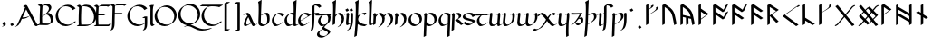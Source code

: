 SplineFontDB: 3.2
FontName: Scriven
FullName: Scriven
FamilyName: Scriven
Weight: Regular
Copyright: Copyright (c) 2024, Kevin Smith
Version: 0.1.0
ItalicAngle: 0
UnderlinePosition: -100
UnderlineWidth: 50
Ascent: 650
Descent: 350
InvalidEm: 0
sfntRevision: 0x00010000
LayerCount: 2
Layer: 0 0 "Back" 1
Layer: 1 0 "Fore" 0
XUID: [1021 154 1557044757 1433364]
StyleMap: 0x0000
FSType: 0
OS2Version: 4
OS2_WeightWidthSlopeOnly: 0
OS2_UseTypoMetrics: 1
CreationTime: 1708861063
ModificationTime: 1709514219
PfmFamily: 17
TTFWeight: 400
TTFWidth: 5
LineGap: 90
VLineGap: 0
Panose: 2 0 5 3 0 0 0 0 0 0
OS2TypoAscent: 650
OS2TypoAOffset: 0
OS2TypoDescent: -350
OS2TypoDOffset: 0
OS2TypoLinegap: 90
OS2WinAscent: 668
OS2WinAOffset: 0
OS2WinDescent: 356
OS2WinDOffset: 0
HheadAscent: 668
HheadAOffset: 0
HheadDescent: -356
HheadDOffset: 0
OS2SubXSize: 650
OS2SubYSize: 700
OS2SubXOff: 0
OS2SubYOff: 140
OS2SupXSize: 650
OS2SupYSize: 700
OS2SupXOff: 0
OS2SupYOff: 480
OS2StrikeYSize: 49
OS2StrikeYPos: 258
OS2XHeight: 323
OS2Vendor: '    '
OS2CodePages: 00000001.00000000
OS2UnicodeRanges: a000004f.10002000.08008000.00000000
Lookup: 1 0 0 "'salt' Stylistic Alternatives lookup 3" { "'salt' Stylistic Alternatives lookup 3-1" ("midDot") } ['salt' ('DFLT' <'dflt' > 'latn' <'dflt' > 'runr' <'dflt' > ) ]
Lookup: 4 0 1 "'rlig' Required Ligatures lookup 2" { "'rlig' Required Ligatures lookup 2 per glyph data 0"  "'rlig' Required Ligatures lookup 2 per glyph data 1"  } ['rlig' ('DFLT' <'dflt' > 'latn' <'dflt' > 'runr' <'dflt' > ) ]
Lookup: 4 0 1 "'rlig' Required Ligatures lookup 3" { "'rlig' Required Ligatures lookup 3 subtable"  } ['rlig' ('DFLT' <'dflt' > 'latn' <'dflt' > 'runr' <'dflt' > ) ]
Lookup: 258 0 0 "'kern' Horizontal Kerning lookup 0" { "Latin miniscule-miniscule" [20,0,0] "Latin miniscule-space/punct" [150,15,0] } ['kern' ('DFLT' <'dflt' > 'latn' <'dflt' > 'runr' <'dflt' > ) ]
Lookup: 258 0 0 "'kern' Horizontal Kerning lookup 1" { "'kern' Horizontal Kerning lookup 1 subtable"  } ['kern' ('DFLT' <'dflt' > 'latn' <'dflt' > 'runr' <'dflt' > ) ]
MarkAttachClasses: 1
DEI: 91125
KernClass2: 1+ 2 "Latin miniscule-space/punct"
 15 uni0066 uni017F
 23 uni0020 uni002C uni002E
 0 {} -190 {}
KernClass2: 19 18 "Latin miniscule-miniscule"
 7 uni0061
 47 uni0062 uni0068 uni006D uni006E uni006F uni0073
 15 uni0063 uni0065
 15 uni0064 uni006C
 15 uni0066 uni017F
 7 uni0067
 23 uni0069 uni0131 uniA75B
 15 uni006A uni0237
 7 uni006B
 7 uni0074
 7 uni0075
 15 uni0076 uni0077
 7 uni0078
 7 uni007A
 7 uni0070
 15 uni0071 uni0079
 7 uni0072
 15 uni00FE uni01BF
 7 uni0061
 7 uni0062
 31 uni0063 uni0065 uni006F uni0071
 7 uni0064
 15 uni0066 uni017F
 7 uni0067
 15 uni0069 uni0131
 15 uni006A uni0237
 15 uni006B uni00FE
 15 uni0068 uni006C
 31 uni006D uni006E uni0072 uni01BF
 15 uni0070 uni0074
 31 uni0075 uni0076 uni0077 uni0079
 7 uni0078
 7 uni007A
 7 uni0073
 7 uniA75B
 0 {} 0 {} 0 {} 0 {} 0 {} 0 {} 0 {} 0 {} 0 {} 0 {} 0 {} 0 {} 0 {} 0 {} 0 {} 0 {} 0 {} 0 {} 0 {} 0 {} -1 {} -32 {} -26 {} -32 {} -68 {} -35 {} -48 {} -8 {} 0 {} 0 {} -63 {} -22 {} -174 {} -107 {} -53 {} -81 {} 0 {} 0 {} 0 {} 0 {} 0 {} 0 {} 0 {} 0 {} -2 {} 0 {} 0 {} 0 {} 0 {} 0 {} -68 {} -61 {} 0 {} 0 {} 0 {} 0 {} 0 {} -51 {} -51 {} 0 {} 0 {} 0 {} -5 {} -7 {} 0 {} 0 {} 0 {} 0 {} -64 {} -10 {} -28 {} 0 {} 0 {} 0 {} 0 {} 0 {} -1 {} 0 {} 0 {} 0 {} 0 {} 0 {} 0 {} 0 {} 0 {} 0 {} -59 {} -26 {} 0 {} 0 {} 0 {} -120 {} 0 {} -147 {} -147 {} -107 {} -147 {} -53 {} -53 {} 0 {} 0 {} -80 {} -80 {} -80 {} -80 {} -173 {} -107 {} -147 {} 0 {} 0 {} 0 {} -11 {} -10 {} 0 {} 0 {} 0 {} 0 {} 0 {} 0 {} 0 {} 0 {} 0 {} 0 {} 0 {} -17 {} 0 {} 0 {} 0 {} 0 {} 0 {} 0 {} 0 {} 0 {} 0 {} 0 {} 0 {} 0 {} 0 {} 0 {} 0 {} -44 {} -12 {} 0 {} 0 {} 0 {} 0 {} 0 {} 0 {} 0 {} 0 {} 0 {} 0 {} 0 {} 0 {} 0 {} 0 {} 0 {} 0 {} -3 {} 0 {} 0 {} 0 {} 0 {} 0 {} -22 {} -66 {} -32 {} -12 {} 53 {} 0 {} 0 {} -36 {} 0 {} 0 {} 0 {} 0 {} -26 {} 0 {} -27 {} -40 {} 0 {} -65 {} -22 {} -95 {} -93 {} -39 {} -3 {} -69 {} -86 {} -45 {} -29 {} -52 {} 0 {} -57 {} -182 {} -51 {} -137 {} -59 {} 0 {} 0 {} 0 {} 0 {} 0 {} 0 {} 0 {} 0 {} 0 {} 0 {} 0 {} 0 {} 0 {} 0 {} -50 {} -18 {} -5 {} 0 {} 0 {} 0 {} 0 {} 0 {} 0 {} 0 {} 0 {} 0 {} 0 {} 0 {} 0 {} 0 {} 0 {} 0 {} -45 {} 0 {} 0 {} 0 {} 0 {} 0 {} 0 {} 0 {} 0 {} 0 {} 0 {} 0 {} -8 {} 0 {} 0 {} 0 {} 0 {} 0 {} -111 {} 0 {} -10 {} 0 {} 0 {} 0 {} 0 {} 0 {} 0 {} 0 {} 0 {} -1 {} -6 {} 0 {} 0 {} 0 {} 0 {} 0 {} -97 {} -57 {} -33 {} 0 {} 0 {} -5 {} 0 {} 0 {} 0 {} -11 {} -30 {} -5 {} -25 {} -8 {} 0 {} -1 {} -1 {} -1 {} -107 {} -90 {} -6 {} 0 {} 0 {} 0 {} 0 {} 0 {} 0 {} 0 {} 0 {} 0 {} 0 {} 0 {} 0 {} 0 {} 0 {} 0 {} 0 {} 0 {} 0 {} 0 {} 0 {} 0 {} 0 {} 0 {} 0 {} 0 {} 0 {} 0 {} 0 {} 0 {} 0 {} 0 {} 0 {} 0 {} -57 {} -8 {} 0 {} 0 {} 0 {} 0 {} 0 {} -9 {} -14 {} 0 {} 0 {} 0 {} -21 {} -17 {} 0 {} 0 {} 0 {} 0 {} -80 {} -7 {} 0 {} 0 {}
KernClass2: 20+ 14 "'kern' Horizontal Kerning lookup 1 subtable"
 35 runeFeoh runeWynn runeGer runeTolOO
 6 runeOs
 22 runeUr runeYr runeSosV
 7 runeNyd
 9 runeEthel
 9 runeKauna
 8 runeTolK
 9 runeTolSH
 8 runeGyfu
 24 runeEoh runeTir runeLagu
 17 runeRad runeBeorc
 10 runePeorth
 7 runeIor
 9 runeThorn
 15 runeSinglePunct
 14 runeMultiPunct
 16 runeCen runeCalc
 18 runeKaun runeEolhx
 15 runeGar runeIng
 7 runeEar
 17 runeGer runeTolOO
 9 runeTolSH
 8 runeCalc
 9 runeKauna
 0 
 20 runeSowilo runeEthel
 15 runeSinglePunct
 14 runeMultiPunct
 8 runeGyfu
 8 runeSosV
 15 runeGar runeIng
 7 runeTir
 7 runeEar
 0 {} 0 {} 0 {} -213 {} -54 {} 0 {} 0 {} -58 {} -81 {} 0 {} -76 {} 0 {} 0 {} 0 {} 0 {} 0 {} 0 {} -159 {} 0 {} 0 {} 0 {} 0 {} 0 {} 0 {} -54 {} 0 {} 0 {} 0 {} 0 {} -54 {} 0 {} 0 {} -22 {} 0 {} 0 {} -16 {} -8 {} 0 {} 0 {} 0 {} -54 {} -108 {} 0 {} -65 {} 0 {} -81 {} 0 {} 0 {} -32 {} -16 {} 0 {} -32 {} 0 {} -32 {} -54 {} -108 {} 0 {} 0 {} 0 {} 0 {} 0 {} 0 {} 0 {} -16 {} 0 {} 0 {} 0 {} 0 {} 0 {} -32 {} 0 {} 0 {} 0 {} 0 {} -119 {} 0 {} 0 {} -94 {} -94 {} 0 {} 0 {} 0 {} -54 {} 0 {} 0 {} -136 {} 0 {} 0 {} -49 {} -28 {} 0 {} -75 {} -57 {} 0 {} 0 {} 0 {} -54 {} -140 {} 0 {} 37 {} 0 {} -137 {} 39 {} 61 {} 35 {} 0 {} 0 {} 0 {} -11 {} 0 {} 0 {} 0 {} 0 {} -65 {} 0 {} 0 {} -108 {} 0 {} 0 {} -94 {} -94 {} 0 {} 0 {} 0 {} -54 {} 0 {} 0 {} 0 {} 0 {} -173 {} 0 {} 0 {} 0 {} -40 {} 0 {} -43 {} -76 {} -32 {} 0 {} -22 {} 0 {} 0 {} 0 {} 0 {} 0 {} 0 {} 0 {} -56 {} 0 {} -22 {} 0 {} -32 {} 0 {} -22 {} 0 {} -43 {} 0 {} 0 {} -65 {} 0 {} 0 {} -94 {} -57 {} 0 {} 0 {} 0 {} -54 {} 0 {} 0 {} 0 {} 0 {} -97 {} 0 {} 0 {} 0 {} 0 {} 0 {} -54 {} -21 {} -32 {} 0 {} -32 {} 0 {} -30 {} 34 {} -181 {} 0 {} 37 {} -14 {} 0 {} 0 {} -65 {} -32 {} 0 {} 0 {} -54 {} 0 {} 0 {} 0 {} -118 {} 0 {} 0 {} 0 {} 0 {} 0 {} -65 {} -86 {} 0 {} 0 {} -54 {} 0 {} 0 {} 0 {} -160 {} -36 {} 0 {} -11 {} 0 {} 0 {} -65 {} -54 {} 0 {} 0 {} -32 {} 0 {} -184 {} 0 {} 0 {} -173 {} -65 {} 0 {} -116 {} -94 {} 0 {} 0 {} 0 {} -140 {} -205 {} 0 {} -76 {} -76 {} -205 {} -162 {} 0 {} -54 {} -116 {} -57 {} 0 {} -86 {} 0 {} -54 {} 0 {} 0 {} -44 {} 0 {} 0 {} 0 {} 0 {} 0 {} 0 {} 0 {} 0 {} 0 {} 0 {} 0 {} 0 {} 0 {} -97 {} -86 {} -216 {} -130 {} 0 {} -53 {} -108 {} -86 {} 0 {} -130 {} 0 {} -54 {} 0 {}
LangName: 1033 "" "" "" "" "" "Version 001.000"
Encoding: UnicodeBmp
Compacted: 1
UnicodeInterp: none
NameList: AGL For New Fonts
DisplaySize: -72
AntiAlias: 1
FitToEm: 0
WidthSeparation: 20
WinInfo: 0 24 10
BeginPrivate: 8
BlueValues 26 [-184 -18 323 324 669 669]
OtherBlues 11 [-357 -357]
BlueScale 10 0.00416667
BlueShift 1 2
StdHW 4 [42]
StdVW 4 [66]
StemSnapH 24 [40 42 43 56 89 136 145]
StemSnapV 31 [62 65 66 67 68 80 100 151 237]
EndPrivate
Grid
-175.5 1150 m 0
 -175.5 -850 l 1024
413.833333333 1150 m 0
 413.833333333 -850 l 1024
-1001 -222.166992188 m 0
 1999 -222.166992188 l 1024
  Named: "arch tail"
-1000 -59.8233133952 m 0
 2000 -59.8233133952 l 1024
  Named: "bowl tail"
-1000 11.3942565918 m 0
 2000 11.3942565918 l 1024
  Named: "arched baseline"
-1388.40722656 271 m 0
 2522.84277344 271 l 1024
  Named: "Middle"
-1000 593.02734375 m 0
 2000 593.02734375 l 1024
-1000 -162.589752197 m 0
 2000 -162.589752197 l 1024
  Named: "short-descender"
-1000 -335 m 0
 2000 -335 l 1024
  Named: "long-descender"
-1000 542.875 m 0
 2000 542.875 l 1024
  Named: "short-ascender"
-1000 300 m 0
 2000 300 l 1024
  Named: "x-height"
EndSplineSet
TeXData: 1 0 0 305135 152567 101711 338464 1048576 101711 783286 444596 497025 792723 393216 433062 380633 303038 157286 324010 404750 52429 2506097 1059062 262144
AnchorClass2: "mid-decoration"""  "dot-over"""  "dot-under""" 
BeginChars: 65563 208

StartChar: .notdef
Encoding: 65536 -1 0
Width: 500
GlyphClass: 1
Flags: HMW
HStem: 0 50<100 400 100 450> 383 50<100 400 100 100>
VStem: 50 50<50 50 50 383> 400 50<50 383 383 383>
LayerCount: 2
Fore
SplineSet
50 0 m 1
 50 433 l 1
 450 433 l 1
 450 0 l 1
 50 0 l 1
100 50 m 1
 400 50 l 1
 400 383 l 1
 100 383 l 1
 100 50 l 1
EndSplineSet
Validated: 1
EndChar

StartChar: novianDecorationRight
Encoding: 0 0 1
Width: 753
GlyphClass: 3
Flags: W
HStem: -21.7424 21G<529.868 584.509> 0.631607 21G
LayerCount: 2
Back
SplineSet
683 103.677132482 m 1029
684 437.677734375 m 5
 578.04296875 542.634765625 l 5
 307.086914062 271.6796875 l 5
 579.044921875 -0.2783203125 l 5
 683 103.677132482 l 1029
EndSplineSet
Refer: 87 9671 S 1 0 0 1 0 0 2
Fore
SplineSet
713.176914536 459.14183599 m 1
 717.176914536 452.21363276 l 1
 654.823085464 416.21363276 l 1
 562.1053551 508.056312839 l 1
 341.727932852 287.679684862 l 1
 595.044833255 34.3627844592 l 1
 649.823085464 89.1412340972 l 1
 712.176914536 125.141234097 l 1
 716.176914536 118.213030867 l 1
 612.221836411 14.2575780724 l 1
 549.868007339 -21.7424219276 l 1
 277.909999526 250.215585885 l 1
 273.909999526 257.143789115 l 1
 544.866054214 528.09886724 l 1
 607.219883286 564.09886724 l 1
 713.176914536 459.14183599 l 1
EndSplineSet
Refer: 87 9671 N 1 0 0 1 0 0 2
Validated: 5
LCarets2: 2 0 0
Ligature2: "'rlig' Required Ligatures lookup 3 subtable" uni005D uni200D uni25C7
EndChar

StartChar: uni0020
Encoding: 32 32 2
AltUni2: 002002.ffffffff.0 002003.ffffffff.0 002004.ffffffff.0 002005.ffffffff.0 002006.ffffffff.0 002007.ffffffff.0 002008.ffffffff.0 002009.ffffffff.0 00200a.ffffffff.0 002002.ffffffff.0 002003.ffffffff.0 002004.ffffffff.0 002005.ffffffff.0 002006.ffffffff.0 002007.ffffffff.0 002008.ffffffff.0 002009.ffffffff.0 00200a.ffffffff.0
Width: 291
GlyphClass: 2
Flags: W
LayerCount: 2
Fore
Validated: 1
EndChar

StartChar: uni002C
Encoding: 44 44 3
Width: 213
GlyphClass: 2
Flags: HMW
HStem: -76.5442 145.798
VStem: 98.4963 66.3538
LayerCount: 2
Back
SplineSet
88 -55 m 1
 111 -42 128 -34.296875 128 -15 c 3
 128 -9.74609375 127 -5 124 0 c 1
 91 48 l 1025
EndSplineSet
Fore
SplineSet
94.8230854638 -29.5358983849 m 0
 94.8230854638 -25.7242748727 94.2967588188 -22.1799266099 92.8622641105 -18.6119978286 c 2
 61.8230854638 26.5358983849 l 1
 57.8230854638 33.4641016151 l 1
 120.176914536 69.4641016151 l 1
 153.209407543 21.4168390593 153.209407543 21.4168390593 157.44753553 14.0761860575 c 0
 160.237360147 9.24406807744 161.176914536 4.62854196291 161.176914536 -0.464101615138 c 0
 161.176914536 -15.6341608495 150.670621559 -23.639082778 135.002369261 -32.6851524599 c 0
 75.5693886864 -66.9987997936 75.5693886864 -66.9987997936 58.8230854638 -76.4641016151 c 1
 54.8230854638 -69.5358983849 l 1
 75.8715372348 -57.3835690888 l 2
 87.4609282539 -49.9127548005 94.8230854638 -42.2347680677 94.8230854638 -29.5358983849 c 0
EndSplineSet
Validated: 1
EndChar

StartChar: uni002E
Encoding: 46 46 4
Width: 213
GlyphClass: 2
Flags: HMW
HStem: -20.6535 89.9077
VStem: 57.1141 100.374
LayerCount: 2
Back
SplineSet
91 48 m 29
 124 0 l 1053
EndSplineSet
Fore
SplineSet
61.8230854638 26.5358983849 m 1
 57.8230854638 33.4641016151 l 1
 120.176914536 69.4641016151 l 1
 153.176914536 21.4641016151 l 1
 157.176914536 14.5358983849 l 1
 94.8230854638 -21.4641016151 l 1
 61.8230854638 26.5358983849 l 1
EndSplineSet
Validated: 1
EndChar

StartChar: uni005B
Encoding: 91 91 5
Width: 267
GlyphClass: 2
Flags: HMW
HStem: 570.089 43.7138
VStem: 70.4404 66.3538
LayerCount: 2
Back
SplineSet
162 593.02734375 m 4
 79 593.02734375 l 4
 78 -162.58984375 l 0
 162 -162.589752197 l 1024
EndSplineSet
Fore
SplineSet
191.176914536 614.491445365 m 1
 195.176914536 607.563242135 l 1
 132.823085464 571.563242135 l 1
 112.129271364 571.563242135 l 1
 111.186083475 -141.125737765 l 1
 137.849693829 -141.125737765 164.513304182 -141.125650582 191.176914536 -141.125650582 c 1
 195.176914536 -148.053853812 l 1
 132.823085464 -184.053853812 l 1
 48.8230854638 -184.053853812 l 1
 44.8230854638 -177.125742135 l 1
 45.8230854638 578.491445365 l 1
 108.176914536 614.491445365 l 1
 191.176914536 614.491445365 l 1
EndSplineSet
Validated: 1
EndChar

StartChar: uni005D
Encoding: 93 93 6
Width: 267
GlyphClass: 2
Flags: HMW
HStem: -185.084 43.3959 570.848 42.17
VStem: 132.555 66.3584
LayerCount: 2
Back
SplineSet
78 -162.58984375 m 0
 161 -162.58984375 l 0
 162 593.02734375 l 0
 78 593.02734375 l 1024
EndSplineSet
Fore
SplineSet
48.8230854638 -184.053945365 m 1
 44.8230854638 -177.125742135 l 1
 107.176914536 -141.125742135 l 1
 127.870728636 -141.125742135 l 1
 128.813916531 571.563242135 l 1
 48.8230854638 571.563242135 l 1
 44.8230854638 578.491445365 l 1
 107.176914536 614.491445365 l 1
 191.176914536 614.491445365 l 1
 195.176914536 607.563242135 l 1
 194.176914536 -148.053945365 l 1
 131.823085464 -184.053945365 l 1
 48.8230854638 -184.053945365 l 1
EndSplineSet
Validated: 1
EndChar

StartChar: uni0061
Encoding: 97 97 7
Width: 388
GlyphClass: 2
Flags: HMW
HStem: -20.9414 42.9277<93.8162 169.836> 279.856 42.9277<101.692 183.444>
VStem: 58.8559 66.3545<60.1255 72.2627>
LayerCount: 2
Back
SplineSet
150.725585938 236 m 0
 37.7255859375 86 50.5517578125 0 96.7255859375 0 c 3
 121.725585938 0 185.725585938 32 229.725585938 58 c 1025
45.7255859375 276 m 1
 76.7255859375 294 88.6728515625 298 106.725585938 298 c 3
 189.731445312 298 262.717773438 0 319.725585938 0 c 3
 324.725585938 0 337.725585938 6 366.725585938 22 c 1025
EndSplineSet
Fore
SplineSet
348.90234375 21.4638671875 m 0
 353.90234375 21.4638671875 366.90234375 27.4638671875 395.90234375 43.4638671875 c 1
 399.90234375 36.5361328125 l 1
 321.315429688 -8.8359375 299.443359375 -21.4638671875 290.548828125 -21.4638671875 c 0
 280.418945312 -21.4638671875 264.877929688 -15.00390625 229.362304688 53.1240234375 c 1
 193.421875 32.3740234375 l 2
 149.900390625 7.2470703125 91.228515625 -21.4638671875 67.548828125 -21.4638671875 c 0
 49.7265625 -21.4638671875 43.6953125 -11.017578125 36.724609375 1.056640625 c 0
 32.3232421875 8.6796875 29.8330078125 19.03515625 29.8330078125 31.9873046875 c 0
 29.8330078125 71.87109375 53.443359375 136.369140625 117.548828125 221.463867188 c 1
 136.232421875 232.250976562 l 1
 117.3203125 258.918945312 97.73046875 276.536132812 77.548828125 276.536132812 c 0
 58.2119140625 276.536132812 46.0478515625 271.567382812 16.548828125 254.536132812 c 1
 12.5478515625 261.465820312 l 1
 76.4501953125 298.360351562 l 2
 106.305664062 315.59765625 118.153320312 319.463867188 135.90234375 319.463867188 c 0
 180.224609375 319.463867188 222.631835938 234.052734375 266.109375 142.665039062 c 0
 298.043945312 75.54296875 323.772460938 21.4638671875 348.90234375 21.4638671875 c 0
96.1875 61.05859375 m 0
 96.1875 50.0634765625 97.9814453125 40.9384765625 101.216796875 33.7685546875 c 0
 107.1640625 25.64453125 115.72265625 21.4638671875 125.90234375 21.4638671875 c 0
 145.048828125 21.4638671875 187.068359375 40.232421875 225.4609375 60.701171875 c 1
 217.108398438 77.12109375 208.53515625 95.1396484375 199.755859375 113.59375 c 0
 172.557617188 170.76171875 161.12890625 192.405273438 152.91796875 206.291992188 c 1
 112.009765625 142.854492188 96.1875 93.708984375 96.1875 61.05859375 c 0
EndSplineSet
EndChar

StartChar: uni0062
Encoding: 98 98 8
Width: 371
GlyphClass: 2
Flags: HMW
HStem: -21.6877 42.9282 279.832 42.9282 648.654 20G
VStem: 53.4038 66.3538 63.1827 80.1184 301.615 66.3538
LayerCount: 2
Back
SplineSet
102 252 m 1
 284 357 310 272.004132161 310 151 c 3
 310 40.9954546394 248 0 155 0 c 3
 114 0 64 40.8452405258 64 70 c 7
 64 129.22837158 77 423 87 649 c 5
 56 630 l 5
 84 570 72 282 64 70 c 1029
EndSplineSet
Fore
SplineSet
276.823085464 136.464101615 m 0xe4
 276.823085464 181.666799551 273.194799716 221.844561239 259.161251963 248.96992659 c 0
 247.379183542 267.255155829 229.582521988 278.018692588 203.034425287 278.018692588 c 0
 178.147490961 278.018692588 145.570043813 268.560001979 103.047513652 246.972037135 c 1
 101.630182175 202.547490813 100.881252182 182.700846004 97.1769145362 84.5358983849 c 0
 97.1769145362 79.4964232832 98.6708137914 74.1076605602 101.353909301 68.6409297623 c 0
 117.19880566 44.7068462507 153.248558714 21.4641016151 184.176914536 21.4641016151 c 0
 205.477453475 21.4641016146 225.15178109 23.6146587925 242.827433107 28.2523563309 c 1
 264.585003697 52.3391424407 276.823085464 87.5908244884 276.823085464 136.464101615 c 0xe4
261.388254892 320.946895915 m 0
 300.85342297 320.946895915 313.876498825 298.390266865 323.569526084 281.601451171 c 0
 339.216894617 254.499413868 343.176914536 212.759837741 343.176914536 165.535898385 c 0
 343.176914536 98.9863736872 320.485564009 57.6934532973 281.966663844 35.454555918 c 2
 219.612834772 -0.545444082003 l 2
 194.461045781 -15.0668362261 162.56081215 -21.4641016151 125.823085464 -21.4641016151 c 0
 93.3954244414 -21.4641016151 55.3377938803 4.08672726914 40.8410823502 29.195768182 c 0
 34.2708998567 40.5756580757 30.8230854638 46.5474477794 30.8230854638 55.4641016151 c 0
 30.8230855024 84.9426831647 34.0433899531 172.521318091 38.5113474203 280.927388142 c 0
 39.6385181978 325.443514397 40.3638540474 369.011991736 40.3638540474 409.397722876 c 0
 40.3638540474 507.658228788 36.0700597468 587.077728151 22.8230854638 615.464101615 c 1
 53.1727462459 634.565717191 84.8814578497 652.308281944 116.176914536 670.464101615 c 1
 120.176914536 663.535898385 l 1
 106.110548311 345.636021696 106.110548311 345.636021696 103.37595106 257.413207869 c 1
 159.02214245 289.540551447 213.419526749 320.946895915 261.388254892 320.946895915 c 0
EndSplineSet
Validated: 1
EndChar

StartChar: uni0063
Encoding: 99 99 9
Width: 396
GlyphClass: 2
Flags: HMW
HStem: -21.4639 42.9277<132.646 216.996> 279.856 42.9277
VStem: 39.1769 66.3545<139.227 150.256>
LayerCount: 2
Back
SplineSet
337 243 m 5
 314 274 284.040810958 299.444335938 204 299.444335938 c 7
 137.999999999 299.444335938 62 204.033324079 62 144 c 7
 62 69 104 0 157 0 c 7
 219.110072597 0 283 46 300 65 c 1037
EndSplineSet
Fore
SplineSet
127.823085464 -21.4641016151 m 0
 85.587595502 -21.4641016151 62.3033521482 18.8653908894 52.8068883063 35.3137487558 c 0
 37.8467462956 61.2254748068 28.8230854638 94.7002410087 28.8230854638 129.464101615 c 0
 28.8230854638 175.195167105 72.9243914193 241.455209343 123.111982027 270.43102829 c 2
 185.465811099 306.43102829 l 2
 201.161835041 315.493131938 217.45316308 320.908437553 233.176914536 320.908437553 c 0
 313.217725494 320.908437553 343.176914536 295.464101615 366.176914536 264.464101615 c 1
 370.176914536 257.535898385 l 1
 307.823085464 221.535898385 l 1
 284.823085464 252.535898385 254.863896422 277.980234323 174.823085464 277.980234323 c 0
 169.319023269 277.980234321 163.74541401 277.316678756 158.152136563 276.065423359 c 0
 122.270401855 242.83606634 95.1769145362 194.380028841 95.1769145362 158.535898385 c 0
 95.1769145713 125.322044746 103.413843131 93.2848951657 117.195324272 67.8960524611 c 0
 134.425724182 39.8237350739 158.837870315 21.4641016151 186.176914536 21.4641016151 c 0
 207.872001209 21.4641016172 229.784249608 27.076603982 249.839427106 35.1904589441 c 0
 257.345652235 41.0460757694 263.168102308 46.3791204406 266.823085464 50.4641016151 c 1
 329.176914536 86.4641016151 l 1
 333.176914536 79.5358983849 l 1
 325.515196353 70.9728015913 308.329156278 56.9254418592 286.074240057 44.0765599879 c 2
 223.720410984 8.07655998788 l 2
 196.595597138 -7.58395858786 161.940812613 -21.4641016151 127.823085464 -21.4641016151 c 0
EndSplineSet
Validated: 1
EndChar

StartChar: uni0064
Encoding: 100 100 10
Width: 374
GlyphClass: 2
Flags: HMW
HStem: -21.4639 42.9277<132.646 210.881> 279.856 42.9277 648.653 20G<364.782 364.782>
VStem: 39.1769 66.3545<139.227 150.256> 276.506 66.5889<46.0996 53.5039> 287.81 62.873
LayerCount: 2
Back
SplineSet
391 18 m 4
 372 7 350.411728335 0 327 0 c 7
 308.889229724 0 304 29 305 70 c 5
 305 128.228515625 318 423 328 649 c 5
 297 630 l 5
 325 570 313 282 305 70 c 1029
312 270 m 0
 290.3828125 286.688476562 257.292178671 299.444335938 204 299.444335938 c 3
 137.999999999 299.444335938 62 204.033324079 62 144 c 3
 62 69 104 0 157 0 c 3
 219.110072597 0 283 46 300 65 c 1033
EndSplineSet
Fore
SplineSet
271.77605465 53.3236997082 m 2xf0
 271.789903512 54.0334347424 271.805593531 54.7469323725 271.823085464 55.4641016151 c 0
 271.823085464 81.840288139 274.490533228 156.752321963 278.338299037 251.822566528 c 1
 256.698302128 266.870443158 224.558021299 277.980234321 174.823085464 277.980234323 c 0
 169.319023269 277.980234321 163.74541401 277.316678756 158.152136563 276.065423359 c 0
 122.270401855 242.83606634 95.1769145362 194.380028841 95.1769145362 158.535898385 c 0
 95.1769145713 125.322044746 103.413843131 93.2848951657 117.195324272 67.8960524611 c 0
 134.425724182 39.8237350739 158.837870315 21.4641016151 186.176914536 21.4641016151 c 0
 207.872001209 21.4641016172 229.784249608 27.076603982 249.839427106 35.1904589441 c 0
 257.345652235 41.0460757694 263.168102308 46.3791204406 266.823085464 50.4641016151 c 1
 271.77605465 53.3236997082 l 2xf0
127.823085464 -21.4641016151 m 0
 85.587595502 -21.4641016151 62.3033521482 18.8653908894 52.8068883063 35.3137487558 c 0
 37.8467462956 61.2254748068 28.8230854638 94.7002410087 28.8230854638 129.464101615 c 0
 28.8230854638 175.195167105 72.9243914193 241.455209343 123.111982027 270.43102829 c 2
 185.465811099 306.43102829 l 2
 201.161835041 315.493131938 217.45316308 320.908437553 233.176914536 320.908437553 c 0
 251.061100583 320.908437553 266.670210209 319.471886283 280.334108802 316.932244944 c 1
 280.97891558 348.867085324 281.363854064 379.976951544 281.363854064 409.39772229 c 0
 281.363854064 507.658228472 277.070059773 587.077728095 263.823085464 615.464101615 c 1
 294.172746246 634.565717191 325.88145785 652.308281944 357.176914536 670.464101615 c 1
 361.176914536 663.535898385 l 1
 356.144753783 549.809064344 350.352913715 418.667473313 345.840236105 309.016615703 c 0
 344.309699857 248.865887465 338.053728682 77.1807106498 338.053728682 74.8376266002 c 0
 338.053728682 54.6444953341 339.796017369 38.0462318679 344.302394109 27.4118824349 c 0
 347.401340634 23.5565210947 351.312144671 21.4641016151 356.176914536 21.4641016151 c 0
 380.367344085 21.4641016151 401.858676339 28.888061861 420.176914536 39.4641016151 c 1
 424.17696894 32.5358041542 l 1
 361.665723734 -3.55508009296 l 2
 342.70391749 -14.5026840324 321.170204571 -21.4641016151 297.823085464 -21.4641016151 c 0
 289.065415666 -21.4641016151 286.331891727 -16.7294992695 279.823201854 -5.45611771832 c 0
 274.800948153 3.24268086034 272.445464036 17.714853386 271.853500347 35.8662120885 c 1
 223.720410984 8.07655998788 l 2
 196.595597138 -7.58395858786 161.940812613 -21.4641016151 127.823085464 -21.4641016151 c 0
EndSplineSet
Validated: 1
EndChar

StartChar: uni0065
Encoding: 101 101 11
Width: 387
GlyphClass: 2
Flags: HMW
HStem: -21.4639 42.9277<131.646 209.881> 279.856 42.9277<179.758 289.729>
VStem: 38.1769 66.3535<148.685 150.255>
LayerCount: 2
Back
SplineSet
299 65 m 17
 282 46 218.110351562 0 156 0 c 3
 103 0 61 69 61 144 c 3
 61 204.033203125 137 299.444335938 203 299.444335938 c 3
 283.041015625 299.444335938 313 274 336 243 c 1
 72 102 l 1049
EndSplineSet
Fore
SplineSet
94.1767578125 158.536132812 m 0
 94.1767578125 145.887695312 95.37109375 133.41015625 97.611328125 121.405273438 c 1
 164.985351562 157.75390625 232.803710938 193.657226562 300.344726562 229.837890625 c 1
 277.961914062 256.952148438 246.586914062 277.98046875 173.823242188 277.98046875 c 0
 168.319335938 277.98046875 162.745117188 277.31640625 157.15234375 276.065429688 c 0
 121.270507812 242.8359375 94.1767578125 194.379882812 94.1767578125 158.536132812 c 0
126.823242188 -21.4638671875 m 0
 84.587890625 -21.4638671875 61.3037109375 18.865234375 51.806640625 35.3134765625 c 0
 36.8466796875 61.2255859375 27.8232421875 94.7001953125 27.8232421875 129.463867188 c 0
 27.8232421875 175.1953125 71.9248046875 241.455078125 122.112304688 270.430664062 c 2
 184.465820312 306.430664062 l 2
 200.162109375 315.493164062 216.453125 320.908203125 232.176757812 320.908203125 c 0
 312.217773438 320.908203125 342.176757812 295.463867188 365.176757812 264.463867188 c 1
 369.176757812 257.536132812 l 1
 306.823242188 221.536132812 l 1
 99.8447265625 110.990234375 l 1
 103.630859375 95.3896484375 109.198242188 80.7861328125 116.1953125 67.896484375 c 0
 133.42578125 39.82421875 157.837890625 21.4638671875 185.176757812 21.4638671875 c 0
 206.872070312 21.4638671875 228.784179688 27.076171875 248.83984375 35.1904296875 c 0
 256.345703125 41.0458984375 262.16796875 46.37890625 265.823242188 50.4638671875 c 1
 328.176757812 86.4638671875 l 1
 332.176757812 79.5361328125 l 1
 324.515625 70.97265625 307.329101562 56.92578125 285.07421875 44.076171875 c 2
 222.720703125 8.076171875 l 2
 195.595703125 -7.583984375 160.940429688 -21.4638671875 126.823242188 -21.4638671875 c 0
EndSplineSet
Validated: 1
EndChar

StartChar: uni0066
Encoding: 102 102 12
Width: 318
GlyphClass: 2
Flags: HMW
HStem: 290.471 42.9467 521.611 42.9282
VStem: 106.087 66.1732
LayerCount: 2
Back
SplineSet
15 296 m 5
 205 312 l 1029
263 479 m 5
 250 500 202 542.875 153 542.875 c 7
 116 542.875 70 538.173828125 70 466 c 7
 70 222.331054688 74 -100 27 -162 c 1029
EndSplineSet
Fore
SplineSet
36.9072265625 341.186523438 m 0
 36.9072265625 344.57421875 36.8232421875 450.361328125 36.8232421875 451.463867188 c 0
 36.8232421875 488.947265625 49.23046875 508.232421875 66.3408203125 518.110351562 c 2
 128.694335938 554.110351562 l 2
 144.529296875 563.252929688 164.392578125 564.338867188 182.176757812 564.338867188 c 0
 231.176757812 564.338867188 279.176757812 521.463867188 292.176757812 500.463867188 c 2
 296.176757812 493.536132812 l 1
 233.823242188 457.536132812 l 1
 220.823242188 478.536132812 172.823242188 521.411132812 123.823242188 521.411132812 c 0
 119.348632812 521.411132812 114.741210938 521.341796875 110.100585938 521.09375 c 1
 105.723632812 510.764648438 103.176757812 497.518554688 103.176757812 480.536132812 c 0
 103.176757812 479.43359375 103.26171875 373.646484375 103.26171875 370.2578125 c 0
 103.26171875 354.401367188 103.247070312 338.43359375 103.204101562 322.434570312 c 1
 234.176757812 333.463867188 l 1
 238.176757812 326.536132812 l 1
 175.823242188 290.536132812 l 1
 103.044921875 284.407226562 l 1
 101.900390625 89.4072265625 95.1923828125 -101.274414062 60.1767578125 -147.463867188 c 1
 -2.1767578125 -183.463867188 l 1
 -6.1767578125 -176.536132812 l 1
 30.244140625 -128.491210938 36.0400390625 75.8759765625 36.8037109375 278.829101562 c 1
 -14.1767578125 274.536132812 l 1
 -18.1767578125 281.463867188 l 1
 36.8896484375 313.256835938 l 1
 36.90234375 322.59375 36.9072265625 331.909179688 36.9072265625 341.186523438 c 0
EndSplineSet
Validated: 1
EndChar

StartChar: uni0067
Encoding: 103 103 13
Width: 407
GlyphClass: 2
Flags: HMW
HStem: -337.379 42.9287<259.557 334.507> -21.4639 42.9277<251.968 336.663> 279.856 42.9277 281.704 43.4385
VStem: 131.899 66.3535<-257.31 -202.387> 162.367 66.3545<129.513 142.336> 271.281 66.3545<-81.1152 -38.292> 435.108 66.3545<-222.315 -175.673> 442.519 66.3535<180.735 194.568>
LayerCount: 2
Back
SplineSet
296 306 m 0
 328.77734375 294.048828125 342 236.0625 342 204 c 3
 342 145.418945312 335 103 295 65 c 0
 241.28125 13.9677734375 169 -43.40234375 169 -67 c 3
 169 -104.935546875 334 -140.956054688 334 -187 c 3
 334 -249.032226562 218.0078125 -316 157 -316 c 3
 83.3564453125 -316 32.2001953125 -290 32.2001953125 -236 c 3
 32.2001953125 -200.954101562 58.0322265625 -159.220703125 112 -128 c 1033
-24 300 m 1
 11.7431640625 292.739257812 114.192382812 293.708007812 199 299.444335938 c 0
 213.989257812 300.458007812 272.991210938 306 296 306 c 3
 312.00390625 306 379.49609375 303.482421875 399 300 c 1025
199 299.444335938 m 3
 133 299.444335938 62 196 62 130 c 3
 62 55 114 -1 157 -1 c 3
 219.110351562 -1 278 46 295 65 c 1025
EndSplineSet
Fore
SplineSet
96.3466796875 316.311523438 m 0xc2
 212.120117188 316.311523438 287.453125 327.463867188 325.176757812 327.463867188 c 0
 341.180664062 327.463867188 408.672851562 324.946289062 428.176757812 321.463867188 c 1
 432.176757812 314.536132812 l 1
 369.823242188 278.536132812 l 1
 368.09375 278.844726562 365.986328125 279.146484375 363.5703125 279.438476562 c 1
 371.604492188 258.870117188 375.176757812 235.201171875 375.176757812 218.536132812 c 0
 375.176757812 159.955078125 368.176757812 117.536132812 328.176757812 79.5361328125 c 0
 324.325195312 75.2314453125 318.323242188 69.4892578125 310.620117188 63.181640625 c 0
 302.520507812 55.75390625 294.236328125 48.2841796875 286.036132812 40.888671875 c 0
 242.966796875 2.0478515625 202.176757812 -34.7373046875 202.176757812 -52.4638671875 c 0
 202.176757812 -54.0126953125 202.452148438 -55.5576171875 202.978515625 -57.099609375 c 0
 227.55859375 -87.7255859375 338.953125 -117.891601562 359.807617188 -154.012695312 c 0
 365.895507812 -164.556640625 367.176757812 -166.776367188 367.176757812 -172.463867188 c 0
 367.176757812 -207.83984375 329.455078125 -244.8203125 285.719726562 -270.0703125 c 2
 223.366210938 -306.0703125 l 2
 190.41015625 -325.09765625 154.040039062 -337.463867188 127.823242188 -337.463867188 c 0
 72.2099609375 -337.463867188 29.419921875 -322.63671875 11.8017578125 -292.12109375 c 0
 4.55078125 -279.561523438 -0.9765625 -269.98828125 -0.9765625 -250.536132812 c 0
 -0.9765625 -215.489257812 24.85546875 -173.756835938 78.8232421875 -142.536132812 c 2
 141.176757812 -106.536132812 l 1
 145.176757812 -113.463867188 l 1
 91.208984375 -144.685546875 65.376953125 -186.41796875 65.376953125 -221.463867188 c 0
 65.376953125 -233.145507812 67.771484375 -243.516601562 72.2685546875 -252.59765625 c 0
 91.0390625 -280.8125 132.672851562 -294.536132812 186.176757812 -294.536132812 c 0
 203.90625 -294.536132812 226.279296875 -288.879882812 249.099609375 -279.333984375 c 1
 278.8984375 -256.407226562 300.823242188 -228.504882812 300.823242188 -201.536132812 c 0
 300.823242188 -198.809570312 300.244140625 -196.118164062 299.15625 -193.458984375 c 0
 272.483398438 -157.508789062 160.013671875 -127.374023438 142.203125 -96.525390625 c 0
 136.336914062 -86.3642578125 135.823242188 -85.4736328125 135.823242188 -81.5361328125 c 0
 135.823242188 -65.814453125 167.90625 -35.103515625 205.208007812 -1.2626953125 c 1
 182.297851562 -13.2138671875 155.376953125 -22.4638671875 127.823242188 -22.4638671875 c 0
 101.690429688 -22.4638671875 72.232421875 -1.7802734375 53.14453125 31.2822265625 c 0
 44.0009765625 47.1181640625 28.8232421875 73.4072265625 28.8232421875 115.463867188 c 0
 28.8232421875 167.54296875 73.0302734375 242.935546875 124.104492188 272.423828125 c 2
 129.75390625 275.684570312 l 1
 98.50390625 274.201171875 66.66796875 273.3828125 37.9921875 273.3828125 c 0
 -1.849609375 273.3828125 -35.5888671875 274.962890625 -53.1767578125 278.536132812 c 1
 -57.1767578125 285.463867188 l 1
 5.1767578125 321.463867188 l 1
 22.7646484375 317.891601562 56.5048828125 316.311523438 96.3466796875 316.311523438 c 0xc2
95.1767578125 144.536132812 m 0
 95.1767578125 116.704101562 102.337890625 91.4892578125 113.541992188 70.78125 c 0
 132.646484375 39.724609375 160.958984375 20.4638671875 186.176757812 20.4638671875 c 0
 205.084960938 20.4638671875 223.694335938 24.8193359375 240.9140625 31.4150390625 c 0
 245.977539062 35.4111328125 255.603515625 44.5556640625 261.823242188 50.4638671875 c 0
 301.823242188 88.4638671875 308.823242188 130.8828125 308.823242188 189.463867188 c 0
 308.823242188 209.534179688 303.641601562 239.762695312 291.7265625 262.499023438 c 0
 285.15625 272.809570312 276.916992188 280.85546875 266.823242188 284.536132812 c 0
 249.71875 284.536132812 212.725585938 281.473632812 188.70703125 279.485351562 c 0
 188.411132812 279.4609375 160.034179688 277.248046875 159.150390625 277.10546875 c 0
 122.573242188 240.98046875 95.1767578125 185.534179688 95.1767578125 144.536132812 c 0
EndSplineSet
Validated: 1
EndChar

StartChar: uni0068
Encoding: 104 104 14
Width: 374
GlyphClass: 2
Flags: HMW
HStem: 274.761 42.9282 648.654 20G
VStem: 31.5996 66.3538 44.3631 62.1838 282.127 66.3538
LayerCount: 2
Back
SplineSet
71 194 m 5
 104 247 150 299.444335938 199 299.444335938 c 7
 264 299.444335938 315 221 315 153 c 7
 315 58 262 -25 202 -60 c 1028
64 0 m 0
 65 31 65 29 66 70 c 1
 66 128.228515625 81 423 91 649 c 1
 60 630 l 1
 88 570 74 282 66 70 c 1025
EndSplineSet
Fore
SplineSet
43.482421875 424.850585938 m 0xc8
 43.482421875 515.9296875 39.3681640625 588.581054688 26.8232421875 615.463867188 c 1
 57.1728515625 634.565429688 88.8818359375 652.30859375 120.176757812 670.463867188 c 1
 124.176757812 663.536132812 l 1
 123.999023438 659.505859375 106.454101562 279.456054688 105.809570312 260.52734375 c 1
 114.416992188 267.307617188 114.416992188 267.307617188 185.26953125 308.21484375 c 0
 199.125 316.213867188 213.516601562 320.908203125 228.176757812 320.908203125 c 0
 266.541015625 320.908203125 300.029296875 293.581054688 321.03125 257.203125 c 0
 329.954101562 241.75 348.176757812 210.186523438 348.176757812 167.536132812 c 0
 348.176757812 72.5361328125 295.176757812 -10.4638671875 235.176757812 -45.4638671875 c 2
 172.823242188 -81.4638671875 l 1
 168.823242188 -74.5361328125 l 1
 228.823242188 -39.5361328125 281.823242188 43.4638671875 281.823242188 138.463867188 c 0
 281.823242188 165.053710938 274.025390625 193.240234375 260.641601562 217.708984375 c 0
 239.545898438 252.359375 206.970703125 277.98046875 169.823242188 277.98046875 c 0
 165.749023438 277.98046875 161.696289062 277.618164062 157.669921875 276.922851562 c 0
 126.98046875 247.43359375 104.6953125 208.834960938 103.94140625 208.399414062 c 0
 103.348632812 192.517578125 99.2236328125 85.7744140625 99.1767578125 84.5361328125 c 0
 98.376953125 51.736328125 98.376953125 51.736328125 97.1767578125 14.5361328125 c 1
 34.8232421875 -21.4638671875 l 1
 30.8232421875 -14.5361328125 l 1
 32.0234375 22.6640625 32.0234375 22.6640625 32.8232421875 55.4638671875 c 0
 32.8232421875 81.3515625 35.7880859375 153.995117188 39.9599609375 246.563476562 c 0
 41.99609375 308.69140625 43.482421875 370.100585938 43.482421875 424.850585938 c 0xc8
EndSplineSet
Validated: 1
EndChar

StartChar: uni0069
Encoding: 105 105 15
Width: 130
GlyphClass: 2
Flags: HMW
LayerCount: 2
Fore
Refer: 38 775 N 1 0 0 1 -49.8232 0 2
Refer: 34 305 N 1 0 0 1 0 0 3
EndChar

StartChar: uni006A
Encoding: 106 106 16
Width: 121
GlyphClass: 2
Flags: HMW
LayerCount: 2
Fore
Refer: 38 775 N 1 0 0 1 -60.8232 0 2
Refer: 37 567 N 1 0 0 1 0 0 3
Validated: 1
EndChar

StartChar: uni006B
Encoding: 107 107 17
Width: 366
GlyphClass: 2
Flags: HMW
HStem: -356.804 21G<57.1769 57.1769> -21.4639 42.9277<302.394 400.65> 279.856 42.9277<304.226 366.383> 648.653 20G<165.744 165.744>
VStem: 88.7736 68.1992
LayerCount: 2
Back
SplineSet
306 276 m 25
 306 276 301 303 288 303 c 3
 187 303 93.9736328125 246.552734375 79 156 c 0
 58 29 272 0 322 0 c 1025
38 -335 m 5
 47 -259 68 29 69 70 c 5
 69 128.228515625 82 423 92 649 c 5
 61 630 l 5
 89 570 77 282 69 70 c 1029
  Spiro
    38 -335 {
    49.8014 -205.5 o
    62.5293 -36.1787 o
    69 70 v
    72.7339 195.586 o
    81.6028 411.622 o
    92 649 v
    61 630 v
    77.2901 505.437 o
    76.6979 295.845 o
    69 70 v
    0 0 z
  EndSpiro
EndSplineSet
Fore
SplineSet
45.3638540645 409.39772229 m 0
 45.3638540645 507.658228472 41.0700597731 587.077728095 27.8230854638 615.464101615 c 1
 58.1727462459 634.565717191 89.8814578497 652.308281944 121.176914536 670.464101615 c 1
 125.176914536 663.535898385 l 1
 120.144753783 549.809064344 114.352913715 418.667473313 109.840236105 309.016615703 c 0
 109.271826686 286.677882747 108.602890718 264.104803049 107.874269036 241.579549631 c 1
 118.366692033 249.664239746 118.366692033 249.664239746 192.579449815 292.510995429 c 0
 228.317333734 313.14427233 271.947615415 324.464101615 317.176914536 324.464101615 c 0
 323.65375494 324.464101615 326.303886997 319.873938247 332.704171698 308.788319961 c 0
 337.25723088 300.902190128 339.176914536 290.535898385 339.176914536 290.535898385 c 1
 276.823085464 254.535898385 l 1
 272.823085464 261.464101615 l 1
 272.823085464 261.464101615 271.451748682 268.869318282 268.278170326 275.923448198 c 0
 265.765072173 279.209964857 262.638661563 281.535898385 258.823085464 281.535898385 c 0
 226.877954095 281.535898385 195.73049199 275.889005957 167.5980705 265.302137353 c 1
 138.729204968 240.911974124 118.498068914 208.762948591 112.176914536 170.535898385 c 0
 111.200039232 164.628128457 110.73168337 158.932421953 110.73168337 153.441833294 c 0
 110.73168337 138.153006693 114.363186752 124.454607812 120.759035649 112.196677051 c 0
 166.584487347 39.9770475525 311.227651523 21.4641016151 351.176914536 21.4641016151 c 1
 355.176914536 14.5358983849 l 1
 292.823085464 -21.4641016151 l 1
 260.728339818 -21.4641016151 161.060825181 -9.51525831775 99.34781015 32.6315048017 c 1
 93.1212494974 -64.9747497625 78.3440536455 -259.941593581 71.1769145362 -320.464101615 c 1
 8.82308546376 -356.464101615 l 1
 4.82308546376 -349.535898385 l 1
 13.8230854638 -273.535898385 34.8230854638 14.4641016151 35.8230854638 55.4641016151 c 0
 35.8230854638 84.3910924849 39.0314110135 171.695533544 43.4864072614 279.944825796 c 0
 44.6278075359 324.802344557 45.3638540645 368.714905554 45.3638540645 409.39772229 c 0
EndSplineSet
Validated: 1
EndChar

StartChar: uni006C
Encoding: 108 108 18
Width: 137
GlyphClass: 2
Flags: HMW
HStem: -19.7275 42.9287 648.653 20G<134.303 134.303>
VStem: 46.2629 66.3545<14.3486 49.3545> 57.3332 62.8721
LayerCount: 2
Back
SplineSet
150 18 m 4
 131 7 109.412109375 0 86 0 c 7
 67.8896484375 0 63 29 64 70 c 5
 64 128.228515625 77 423 87 649 c 5
 56 630 l 5
 84 570 72 282 64 70 c 1029
EndSplineSet
Fore
SplineSet
40.3642578125 409.397460938 m 0xc0
 40.3642578125 507.658203125 36.0703125 587.078125 22.8232421875 615.463867188 c 1
 53.1728515625 634.565429688 84.8818359375 652.30859375 116.176757812 670.463867188 c 1
 120.176757812 663.536132812 l 1
 115.14453125 549.80859375 109.352539062 418.666992188 104.83984375 309.016601562 c 0
 103.309570312 248.864257812 97.0537109375 77.181640625 97.0537109375 74.837890625 c 0
 97.0537109375 54.64453125 98.7958984375 38.0458984375 103.302734375 27.412109375 c 0
 106.401367188 23.556640625 110.3125 21.4638671875 115.176757812 21.4638671875 c 0
 139.368164062 21.4638671875 160.859375 28.888671875 179.176757812 39.4638671875 c 1
 183.176757812 32.5361328125 l 1
 120.666015625 -3.5546875 l 2
 101.704101562 -14.5029296875 80.1708984375 -21.4638671875 56.8232421875 -21.4638671875 c 0
 48.0654296875 -21.4638671875 45.33203125 -16.7294921875 38.8232421875 -5.4560546875 c 0
 32.91796875 4.771484375 30.7001953125 22.98046875 30.7001953125 45.7666015625 c 0
 30.7001953125 48.9150390625 30.7421875 52.150390625 30.8232421875 55.4638671875 c 0
 30.8232421875 84.390625 34.03125 171.6953125 38.486328125 279.9453125 c 0
 39.6279296875 324.802734375 40.3642578125 368.71484375 40.3642578125 409.397460938 c 0xc0
EndSplineSet
Validated: 1
EndChar

StartChar: uni006D
Encoding: 109 109 19
Width: 606
GlyphClass: 2
Flags: HMW
HStem: 275.211 42.9282 302.784 20G
VStem: 26.5107 66.3538 37.8502 66.3505 276.259 66.3538 508.071 66.3538
LayerCount: 2
Back
SplineSet
304.47265625 201.053710938 m 1
 337.091796875 251.5546875 381.176757812 299.444335938 428 299.444335938 c 3
 493 299.444335938 544 221 544 153 c 3
 544 58 491 -25 431 -60 c 1024
68 194 m 1
 101 247 147 299.444335938 196 299.444335938 c 3
 261 299.444335938 312 221 312 153 c 3
 312 58 259 -25 199 -60 c 1024
50 300 m 0
 83 249 65 233 59 0 c 1025
EndSplineSet
Fore
SplineSet
34.8232421875 179.463867188 m 2x0c
 35.013671875 179.770507812 36.1318359375 202.400390625 36.1318359375 215.573242188 c 0
 36.1318359375 239.918945312 33.435546875 259.043945312 20.8232421875 278.536132812 c 1
 16.8232421875 285.463867188 l 1
 79.1767578125 321.463867188 l 1
 98.3134765625 291.889648438 100.875976562 277.001953125 102.02734375 259.907226562 c 1
 111.03125 267.084960938 111.03125 267.084960938 182.26953125 308.21484375 c 0
 196.125 316.213867188 210.516601562 320.908203125 225.176757812 320.908203125 c 0
 263.541015625 320.908203125 297.029296875 293.581054688 318.03125 257.203125 c 0
 322.1796875 250.017578125 322.1796875 250.017578125 322.328125 249.759765625 c 1
 331.829101562 258.663085938 341.727539062 266.33203125 351.915039062 272.21484375 c 2
 414.26953125 308.21484375 l 2
 428.125 316.213867188 442.516601562 320.908203125 457.176757812 320.908203125 c 0
 495.541015625 320.908203125 529.029296875 293.581054688 550.03125 257.203125 c 0
 558.954101562 241.75 577.176757812 210.186523438 577.176757812 167.536132812 c 0
 577.176757812 72.5361328125 524.176757812 -10.4638671875 464.176757812 -45.4638671875 c 2
 401.823242188 -81.4638671875 l 1
 397.823242188 -74.5361328125 l 1
 457.823242188 -39.5361328125 510.823242188 43.4638671875 510.823242188 138.463867188 c 0
 510.823242188 165.053710938 503.025390625 193.240234375 489.641601562 217.708984375 c 0
 468.545898438 252.359375 435.970703125 277.98046875 398.823242188 277.98046875 c 0
 394.749023438 277.98046875 390.696289062 277.618164062 386.669921875 276.922851562 c 0
 358.149414062 249.517578125 338.373046875 216.0078125 337.40234375 215.446289062 c 1
 342.431640625 199.654296875 345.176757812 183.314453125 345.176757812 167.536132812 c 0
 345.176757812 72.5361328125 292.176757812 -10.4638671875 232.176757812 -45.4638671875 c 2
 169.823242188 -81.4638671875 l 1
 165.823242188 -74.5361328125 l 1
 225.823242188 -39.5361328125 278.823242188 43.4638671875 278.823242188 138.463867188 c 0
 278.823242188 165.053710938 271.025390625 193.240234375 257.641601562 217.708984375 c 0
 236.545898438 252.359375 203.970703125 277.98046875 166.823242188 277.98046875 c 0
 162.749023438 277.98046875 158.696289062 277.618164062 154.669921875 276.922851562 c 0
 134.725585938 257.758789062 116.583007812 233.264648438 101.244140625 208.643554688 c 1
 100.779296875 200.060546875 100.208984375 190.59765625 99.5751953125 180.084960938 c 0
 97.2607421875 141.68359375 94.1015625 89.2734375 92.1767578125 14.5361328125 c 1
 29.8232421875 -21.4638671875 l 1
 25.8232421875 -14.5361328125 l 1
 27.748046875 60.201171875 30.9072265625 112.612304688 33.2216796875 151.012695312 c 0
 33.8505859375 161.442382812 34.4169921875 170.837890625 34.87890625 179.3671875 c 1
 34.8232421875 179.463867188 l 2x0c
EndSplineSet
EndChar

StartChar: uni006E
Encoding: 110 110 20
Width: 374
GlyphClass: 2
Flags: HMW
HStem: 275.211 42.9282 302.784 20G
VStem: 61.5097 66.3538 72.8495 66.3504 311.179 66.3538
LayerCount: 2
Back
SplineSet
68 194 m 1
 101 247 147 299.444335938 196 299.444335938 c 3
 261 299.444335938 312 221 312 153 c 3
 312 58 259 -25 199 -60 c 1024
50 300 m 4
 83 249 65 233 59 0 c 1029
EndSplineSet
Fore
SplineSet
34.8232421875 179.463867188 m 2
 35.013671875 179.770507812 36.1318359375 202.400390625 36.1318359375 215.573242188 c 0
 36.1318359375 239.918945312 33.435546875 259.043945312 20.8232421875 278.536132812 c 1
 16.8232421875 285.463867188 l 1
 79.1767578125 321.463867188 l 1
 98.3134765625 291.889648438 100.875976562 277.001953125 102.02734375 259.907226562 c 1
 111.03125 267.084960938 111.03125 267.084960938 182.26953125 308.21484375 c 0
 196.125 316.213867188 210.516601562 320.908203125 225.176757812 320.908203125 c 0
 263.541015625 320.908203125 297.029296875 293.581054688 318.03125 257.203125 c 0
 326.954101562 241.75 345.176757812 210.186523438 345.176757812 167.536132812 c 0
 345.176757812 72.5361328125 292.176757812 -10.4638671875 232.176757812 -45.4638671875 c 2
 169.823242188 -81.4638671875 l 1
 165.823242188 -74.5361328125 l 1
 225.823242188 -39.5361328125 278.823242188 43.4638671875 278.823242188 138.463867188 c 0
 278.823242188 165.053710938 271.025390625 193.240234375 257.641601562 217.708984375 c 0
 236.545898438 252.359375 203.970703125 277.98046875 166.823242188 277.98046875 c 0
 162.749023438 277.98046875 158.696289062 277.618164062 154.669921875 276.922851562 c 0
 134.725585938 257.758789062 116.583007812 233.264648438 101.244140625 208.643554688 c 1
 100.779296875 200.060546875 100.208984375 190.59765625 99.5751953125 180.084960938 c 0
 97.2607421875 141.68359375 94.1015625 89.2734375 92.1767578125 14.5361328125 c 1
 29.8232421875 -21.4638671875 l 1
 25.8232421875 -14.5361328125 l 1
 27.748046875 60.201171875 30.9072265625 112.612304688 33.2216796875 151.012695312 c 0
 33.8505859375 161.442382812 34.4169921875 170.837890625 34.87890625 179.3671875 c 1
 34.8232421875 179.463867188 l 2
EndSplineSet
EndChar

StartChar: uni006F
Encoding: 111 111 21
Width: 421
GlyphClass: 2
Flags: HMW
HStem: -22.0713 42.9277<169.442 263.103> 279.856 42.9277<190.086 283.747>
VStem: 42.1769 66.3545<151.901 163.798> 344.658 66.3545<136.915 148.812>
LayerCount: 2
Back
SplineSet
60 150 m 4
 60 233 130 300 212 300 c 4
 294 300 365 233 365 150 c 4
 365 67 294 0 212 0 c 4
 130 0 60 67 60 150 c 4
EndSplineSet
Fore
SplineSet
26.8230854638 135.464101615 m 0
 26.8230854638 190.795473508 57.931990978 239.016238426 102.966444283 265.016892165 c 2
 165.320273356 301.016892165 l 2
 187.839894647 314.018601579 213.841643394 321.464101615 241.176914536 321.464101615 c 0
 297.113231621 321.464101615 347.930930731 290.287064863 374.584559226 244.121626104 c 0
 383.80699263 228.147902877 398.176914536 203.258468036 398.176914536 164.535898385 c 0
 398.176914536 109.361405791 366.802266701 61.2572563722 321.678088369 35.2047998652 c 2
 259.324259296 -0.795200134833 l 2
 236.567309492 -13.93393123 210.313345793 -21.4641016151 182.823085464 -21.4641016151 c 0
 127.140334468 -21.4641016151 76.9910196866 9.43091724481 50.536506107 55.2514788542 c 0
 41.2996772355 71.2501357604 26.8230854638 96.3243282295 26.8230854638 135.464101615 c 0
241.176914536 21.4641016151 m 0
 256.091899879 21.4641016151 270.642961268 23.680729334 284.469039695 27.8070846138 c 1
 313.393453553 55.0431854822 331.823085464 93.1770653053 331.823085464 135.464101615 c 0
 331.823085464 160.43111376 325.398644997 183.950364674 314.18287742 204.633706117 c 0
 287.028358173 248.901009399 237.358437323 278.535898385 182.823085464 278.535898385 c 0
 168.11756037 278.535898385 153.797970675 276.38109241 140.198840966 272.365631394 c 1
 111.423936789 245.118148295 93.1769145367 206.912397311 93.1769145362 164.535898385 c 0
 93.1769145362 139.316526027 99.639561067 115.574330018 110.937820945 94.7399781499 c 0
 137.879131624 50.8196881811 186.899164319 21.4641016151 241.176914536 21.4641016151 c 0
EndSplineSet
Validated: 1
EndChar

StartChar: uni0070
Encoding: 112 112 22
Width: 406
GlyphClass: 2
Flags: HMW
HStem: -356.804 21G -22.0715 42.9282 279.856 42.9282
VStem: 38.5127 66.129 50.0331 66.2947 323.795 66.3538
LayerCount: 2
Back
SplineSet
54 300 m 4
 87 249 69 233 63 0 c 13
 63 0 52 -334 52 -335 c 1028
74 240.114257812 m 1
 102.098632812 276.508789062 146.4453125 300 195 300 c 0
 277 300 348 233 348 150 c 0
 348 67 277 0 195 0 c 0
 141.543945312 0 93.1884765625 28.4736328125 66 71.291015625 c 1025
EndSplineSet
Fore
SplineSet
106.486328125 244.645507812 m 0xe4
 106.486328125 215.360351562 101.934570312 164.118164062 98.662109375 87.5107421875 c 1
 126.377929688 47.6279296875 172.934570312 21.4638671875 224.176757812 21.4638671875 c 0
 239.091796875 21.4638671875 253.642578125 23.6806640625 267.46875 27.806640625 c 1
 296.393554688 55.04296875 314.823242188 93.1767578125 314.823242188 135.463867188 c 0
 314.823242188 160.430664062 308.3984375 183.950195312 297.182617188 204.633789062 c 0
 270.028320312 248.901367188 220.358398438 278.536132812 165.823242188 278.536132812 c 0
 151.1171875 278.536132812 136.797851562 276.380859375 123.19921875 272.365234375 c 0
 117.411132812 266.885742188 112.049804688 260.961914062 107.176757812 254.650390625 c 1
 106.323242188 254.157226562 l 1
 106.43359375 251.14453125 106.486328125 247.983398438 106.486328125 244.645507812 c 0xe4
224.176757812 321.463867188 m 0
 280.11328125 321.463867188 330.930664062 290.287109375 357.584960938 244.122070312 c 0
 366.806640625 228.147460938 381.176757812 203.258789062 381.176757812 164.536132812 c 0
 381.176757812 109.361328125 349.802734375 61.2568359375 304.677734375 35.205078125 c 2
 242.32421875 -0.794921875 l 2
 219.567382812 -13.93359375 193.313476562 -21.4638671875 165.823242188 -21.4638671875 c 0
 140.725585938 -21.4638671875 116.751953125 -15.1875 95.5654296875 -4.0966796875 c 1
 85.1767578125 -320.463867188 l 1
 22.8232421875 -356.463867188 l 1
 18.8232421875 -349.536132812 l 1
 29.8232421875 -14.5361328125 l 2
 31.748046875 60.201171875 34.9072265625 112.612304688 37.2216796875 151.012695312 c 0
 38.8984375 178.83203125 40.1318359375 199.297851562 40.1318359375 215.573242188 c 0
 40.1318359375 239.918945312 37.435546875 259.043945312 24.8232421875 278.536132812 c 1
 20.8232421875 285.463867188 l 1
 83.1767578125 321.463867188 l 1
 88.978515625 312.497070312 100.276367188 295.038085938 104.081054688 275.475585938 c 1
 148.3203125 301.016601562 l 2
 170.83984375 314.018554688 196.841796875 321.463867188 224.176757812 321.463867188 c 0
EndSplineSet
Validated: 1
EndChar

StartChar: uni0071
Encoding: 113 113 23
Width: 382
GlyphClass: 2
Flags: HMW
HStem: -356.804 21G -21.4641 42.9282 279.856 42.9282
VStem: 16.1777 66.3538 255.073 66.3538
LayerCount: 2
Back
SplineSet
301 65 m 17
 284 46 220.110351562 0 158 0 c 3
 105 0 63 69 63 144 c 3
 63 204.033203125 139 299.444335938 205 299.444335938 c 3
 269.14453125 299.444335938 301.125 283.103515625 323.134765625 260.657226562 c 1
 326 201 304 -220 306 -335 c 1024
EndSplineSet
Fore
SplineSet
290.215820312 231.229492188 m 0
 290.215820312 235.826171875 290.170898438 239.765625 290.076171875 242.985351562 c 1
 268.181640625 263.456054688 236.295898438 277.98046875 175.823242188 277.98046875 c 0
 170.319335938 277.98046875 164.745117188 277.31640625 159.15234375 276.065429688 c 0
 123.270507812 242.8359375 96.1767578125 194.379882812 96.1767578125 158.536132812 c 0
 96.1767578125 125.322265625 104.4140625 93.28515625 118.1953125 67.896484375 c 0
 135.42578125 39.82421875 159.837890625 21.4638671875 187.176757812 21.4638671875 c 0
 208.872070312 21.4638671875 230.784179688 27.076171875 250.83984375 35.1904296875 c 0
 258.345703125 41.0458984375 264.16796875 46.37890625 267.823242188 50.4638671875 c 1
 285.220703125 60.5087890625 l 1
 288.040039062 135.3359375 290.215820312 199.225585938 290.215820312 231.229492188 c 0
128.823242188 -21.4638671875 m 0
 86.587890625 -21.4638671875 63.3037109375 18.865234375 53.806640625 35.3134765625 c 0
 38.8466796875 61.2255859375 29.8232421875 94.7001953125 29.8232421875 129.463867188 c 0
 29.8232421875 175.1953125 73.9248046875 241.455078125 124.112304688 270.430664062 c 2
 186.465820312 306.430664062 l 2
 202.162109375 315.493164062 218.453125 320.908203125 234.176757812 320.908203125 c 0
 298.321289062 320.908203125 330.301757812 304.567382812 352.311523438 282.12109375 c 1
 356.311523438 275.193359375 l 1
 356.487304688 271.536132812 356.569335938 266.520507812 356.569335938 260.30078125 c 0
 356.569335938 218.577148438 352.87109375 122.657226562 348.872070312 18.9599609375 c 0
 344.16796875 -103.03515625 339.047851562 -235.793945312 339.047851562 -303.731445312 c 0
 339.047851562 -309.853515625 339.08984375 -315.450195312 339.176757812 -320.463867188 c 1
 276.823242188 -356.463867188 l 1
 272.823242188 -349.536132812 l 1
 272.736328125 -344.521484375 272.694335938 -338.92578125 272.694335938 -332.803710938 c 0
 272.694335938 -282.87890625 272.814453125 -265.366210938 284.54296875 42.615234375 c 1
 224.720703125 8.076171875 l 2
 197.595703125 -7.583984375 162.940429688 -21.4638671875 128.823242188 -21.4638671875 c 0
EndSplineSet
Validated: 1
EndChar

StartChar: uni0072
Encoding: 114 114 24
Width: 309
GlyphClass: 2
Flags: HMW
HStem: 279.856 42.9282 302.784 20G
VStem: 30.5107 66.3538 42.0311 66.3538 217.246 66.3538
LayerCount: 2
Back
SplineSet
47 300 m 0
 80 249 62 233 56 0 c 0
 54.3662109375 -63.447265625 49 -162.1796875 49 -162.58984375 c 1024
79 269 m 0
 110.728515625 287.130859375 133.000976562 299.578125 175 300 c 0
 204 300.291015625 247 272.012695312 247 233 c 3
 247 173.032226562 201 159 143 125 c 1
 219 110 242 34 308 0 c 1025
EndSplineSet
Fore
SplineSet
204.622070312 321.466796875 m 0x08
 225.999023438 321.466796875 254.75390625 306.141601562 268.384765625 282.532226562 c 0
 275.3515625 270.46484375 280.176757812 262.106445312 280.176757812 247.536132812 c 0
 280.176757812 204.583007812 256.577148438 185.197265625 221.872070312 165.159179688 c 2
 184.266601562 143.448242188 l 1
 250.842773438 123.220703125 274.80859375 53.59375 337.176757812 21.4638671875 c 1
 341.176757812 14.5361328125 l 1
 278.823242188 -21.4638671875 l 1
 212.821289062 12.537109375 189.82421875 88.5361328125 113.823242188 103.536132812 c 1
 109.823242188 110.463867188 l 1
 111.619140625 111.516601562 112.459960938 110.178710938 173.405273438 147.189453125 c 0
 198.922851562 162.685546875 213.823242188 183.383789062 213.823242188 218.463867188 c 0
 213.823242188 227.26953125 211.6328125 235.528320312 207.907226562 243.034179688 c 0
 193.58203125 264.6875 166.590820312 278.538085938 146.267578125 278.538085938 c 0
 133.258789062 278.538085938 115.767578125 277.047851562 97.8447265625 271.038085938 c 1
 99.00390625 263.364257812 99.486328125 254.82421875 99.486328125 244.645507812 c 0
 99.486328125 210.3828125 92.2890625 135.384765625 89.1767578125 14.5361328125 c 0
 87.474609375 -51.5673828125 82.1767578125 -146.426757812 82.1767578125 -148.053710938 c 1
 19.8232421875 -184.053710938 l 1
 15.8232421875 -177.125976562 l 1
 15.8232421875 -170.322265625 20.837890625 -91.6123046875 22.8232421875 -14.5361328125 c 0
 24.748046875 60.201171875 27.9072265625 112.612304688 30.2216796875 151.012695312 c 0
 31.8984375 178.83203125 33.1318359375 199.297851562 33.1318359375 215.573242188 c 0
 33.1318359375 239.918945312 30.435546875 259.043945312 17.8232421875 278.536132812 c 1
 13.8232421875 285.463867188 l 1
 76.1767578125 321.463867188 l 1
 86.2734375 305.861328125 92.37109375 293.401367188 95.29296875 283.025390625 c 1
 140.166992188 308.93359375 161.874023438 321.466796875 204.622070312 321.466796875 c 0x08
EndSplineSet
Validated: 1
EndChar

StartChar: uni0073
Encoding: 115 115 25
Width: 383
GlyphClass: 2
Flags: HMW
HStem: -18.2248 42.9282 279.856 42.9282
VStem: 2.17771 66.3538 267.663 66.3538
LayerCount: 2
Back
SplineSet
323 221 m 17
 305 281 251.544921875 300 193 300 c 3
 128 300 55 284 55 219 c 3
 55 180.291992188 113.751953125 154.484375 186 137 c 0
 246 122.479492188 322 110.673828125 322 88 c 3
 322 27.9912109375 243 0 200 0 c 3
 161 0 94 23 76 65 c 1025
EndSplineSet
Fore
SplineSet
163.823242188 278.536132812 m 0
 142.272460938 278.536132812 119.842773438 276.77734375 99.4853515625 272.056640625 c 1
 92.3095703125 261.694335938 88.1767578125 249.001953125 88.1767578125 233.536132812 c 0
 88.1767578125 227.846679688 89.4462890625 222.435546875 91.8408203125 217.2890625 c 0
 135.90234375 153.678710938 329.766601562 149.34765625 349.62890625 114.944335938 c 0
 355.176757812 105.3359375 355.176757812 105.3359375 355.176757812 102.536132812 c 0
 355.176757812 72.5419921875 335.439453125 50.5458984375 310.327148438 36.046875 c 2
 247.97265625 0.046875 l 2
 222.842773438 -14.4619140625 192.330078125 -21.4638671875 170.823242188 -21.4638671875 c 0
 133.92578125 -21.4638671875 71.9658203125 -0.876953125 50.1494140625 36.91015625 c 0
 44.26171875 47.107421875 44.228515625 47.1845703125 42.8232421875 50.4638671875 c 1
 105.176757812 86.4638671875 l 1
 108.390625 80.8984375 108.390625 80.8984375 110.62890625 76.3994140625 c 0
 134.107421875 40.8037109375 193.4140625 21.4638671875 229.176757812 21.4638671875 c 0
 241.032226562 21.4638671875 255.625 23.591796875 270.543945312 27.931640625 c 1
 281.689453125 40.291015625 288.823242188 55.4326171875 288.823242188 73.4638671875 c 0
 288.823242188 74.1298828125 288.7578125 74.787109375 288.62890625 75.4345703125 c 0
 275.4921875 88.8916015625 233.486328125 98.248046875 191.044921875 107.701171875 c 0
 140.1953125 119.026367188 54.1767578125 138.184570312 31.3046875 177.799804688 c 0
 24.75390625 189.146484375 21.8232421875 194.22265625 21.8232421875 204.463867188 c 0
 21.8232421875 233.200195312 36.08984375 252.358398438 57.6259765625 264.79296875 c 2
 119.979492188 300.79296875 l 2
 147.158203125 316.483398438 185.912109375 321.463867188 222.176757812 321.463867188 c 0
 272.010742188 321.463867188 318.157226562 307.697265625 341.887695312 266.595703125 c 0
 348.629882812 254.916992188 352.236328125 248.670898438 356.176757812 235.536132812 c 1
 293.823242188 199.536132812 l 1
 284.591796875 215.525390625 290.188476562 210.533203125 281.474609375 227.078125 c 0
 257.19921875 265.534179688 212.252929688 278.536132812 163.823242188 278.536132812 c 0
EndSplineSet
Validated: 1
EndChar

StartChar: uni0074
Encoding: 116 116 26
Width: 396
GlyphClass: 2
Flags: HMW
HStem: -21.4639 42.9277<267.968 352.662> 273.438 42.9287<170.735 270.296> 282.215 40.4932
VStem: 178.367 66.3535<129.513 142.498>
LayerCount: 2
Back
SplineSet
-9 300 m 5
 26.7431640625 292.739257812 129.192607418 293.70817016 214 299.444335938 c 4
 228.989453105 300.45818609 265.990773878 304.651526443 288.999997862 304.651526443 c 7
 305.003794356 304.651526443 325.496059733 303.482846476 345 300 c 1029
214 299.444335938 m 7
 148 299.444335938 72 204.033203125 72 144 c 7
 72 69 114 0 167 0 c 7
 229.110351562 0 293 46 310 65 c 1037
EndSplineSet
Fore
SplineSet
243.176914536 320.908437553 m 0x90
 258.306317507 321.931753574 295.140490937 326.115628058 318.176912398 326.115628058 c 0
 334.180708892 326.115628058 354.672974269 324.946948091 374.176914536 321.464101615 c 1
 378.176914536 314.535898385 l 1
 315.823085464 278.535898385 l 1
 296.319145197 282.018744861 275.82687982 283.187424828 259.823083326 283.187424828 c 0
 235.937592839 283.187424828 205.078037282 279.22711179 175.59759122 277.379322317 c 0
 173.122601044 277.062011 170.63933627 276.621824065 168.152182478 276.065431076 c 0
 132.270425062 242.836049645 105.176914536 194.379971973 105.176914536 158.535898385 c 0
 105.176914571 125.322044746 113.413843131 93.2848951657 127.195324272 67.8960524612 c 0
 144.425724182 39.8237350739 168.837870315 21.4641016151 196.176914536 21.4641016151 c 0
 217.87202868 21.4641016156 239.784235073 27.0765677765 259.839356829 35.1903804338 c 0
 267.345613085 41.0460280991 273.168085972 46.3791021835 276.823085464 50.4641016151 c 1
 339.176914536 86.4641016151 l 1
 343.176914536 79.5358983849 l 1
 335.515176667 70.97277959 318.329124629 56.9253696749 296.074161895 44.0764609493 c 2
 233.720332822 8.0764609493 l 2
 206.595589157 -7.58401710736 171.94089393 -21.4641016151 137.823085464 -21.4641016151 c 0
 95.587595502 -21.4641016151 72.3033521482 18.8653908894 62.8068883063 35.3137487558 c 0
 47.8467462956 61.2254748068 38.8230854638 94.7002410087 38.8230854638 129.464101615 c 0
 38.8230854638 175.195090779 82.9244219173 241.455211262 133.112034086 270.431042658 c 2
 141.987421751 275.555250115 l 1
 111.628566576 274.153943668 80.8219570928 273.382995763 52.9925222872 273.382995763 c 0
 13.1508435756 273.382995763 -20.5888548268 274.96312103 -38.1769145362 278.535898385 c 1
 -42.1769145362 285.464101615 l 1
 20.1769145362 321.464101615 l 1
 37.764974246 317.891324261 71.5046726497 316.311198993 111.346351362 316.311198993 c 0
 179.777398013 316.311198993 242.912684142 320.909363678 243.176914536 320.908437553 c 0x90
EndSplineSet
Validated: 33
EndChar

StartChar: uni0075
Encoding: 117 117 27
Width: 365
GlyphClass: 2
Flags: HMW
HStem: -21.4639 42.9277<113.099 200.844> 303.677 20G<119.996 127.528>
VStem: 57.6173 66.3535<110.035 125.799> 78.2618 66.3535<239.822 292.377> 288.354 66.1855<34.1211 101.526> 296.967 66.3535<230.399 238.122>
LayerCount: 2
Back
SplineSet
37 292 m 5
 44 296 54.9892578125 299.444335938 69 299.444335938 c 7
 101.717773438 299.444335938 63 174 62.611328125 93 c 28
 63 49 76.580078125 0 127 0 c 7
 225 0 259 46 285 83 c 1029
254 288 m 5
 272 298 276.977539062 300.444335938 284 300.444335938 c 7
 331 300.444335938 247.991210938 0 305 0 c 7
 326 0 354 18 354 18 c 1029
EndSplineSet
Fore
SplineSet
115.30078125 285.310546875 m 0xc0
 115.30078125 243.528320312 96.0615234375 164.463867188 95.7880859375 107.536132812 c 0
 95.974609375 86.4228515625 99.1982421875 64.1591796875 108.072265625 46.7099609375 c 0
 117.989257812 31.5634765625 133.286132812 21.4638671875 156.176757812 21.4638671875 c 0
 181.499023438 21.4638671875 202.548828125 24.53515625 220.291015625 29.728515625 c 1
 233.161132812 42.2001953125 242.916015625 55.7900390625 251.743164062 68.349609375 c 1
 254.8828125 125.045898438 265.930664062 196.23828125 265.930664062 241.919921875 c 0
 265.930664062 256.3671875 264.810546875 268.12890625 261.958007812 275.84375 c 0
 260.01171875 277.890625 257.653320312 278.98046875 254.823242188 278.98046875 c 0
 247.80078125 278.98046875 242.823242188 276.536132812 224.823242188 266.536132812 c 1
 220.823242188 273.463867188 l 1
 304.731445312 321.908203125 304.731445312 321.908203125 313.176757812 321.908203125 c 0
 318.962890625 321.908203125 320.362304688 319.484375 326.48828125 308.874023438 c 0
 330.697265625 301.584960938 332.284179688 288.19140625 332.284179688 270.9921875 c 0
 332.284179688 224.634765625 321.356445312 155.918945312 318.109375 97.65234375 c 1
 318.176757812 97.5361328125 l 2
 318.026367188 97.3212890625 317.29296875 83.634765625 317.29296875 71.361328125 c 0
 317.29296875 52.5498046875 318.870117188 36.9775390625 323.047851562 26.9208984375 c 0
 325.954101562 23.3857421875 329.618164062 21.4638671875 334.176757812 21.4638671875 c 0
 340.315429688 21.4638671875 352 21.4638671875 383.176757812 39.4638671875 c 1
 387.176757812 32.5361328125 l 1
 385.666015625 31.564453125 385.666015625 31.564453125 320.729492188 -5.9267578125 c 0
 312.193359375 -10.85546875 291.9453125 -21.4638671875 275.823242188 -21.4638671875 c 0
 267.506835938 -21.4638671875 265.004882812 -17.1298828125 258.559570312 -5.966796875 c 0
 253.805664062 2.267578125 251.622070312 15.9677734375 251.079101562 33.06640625 c 1
 195.65234375 1.06640625 l 2
 172.4453125 -12.33203125 141.486328125 -21.4638671875 97.8232421875 -21.4638671875 c 0
 64.16796875 -21.4638671875 52.5107421875 -1.2734375 43.650390625 14.072265625 c 0
 33.3076171875 31.9873046875 29.6337890625 55.8837890625 29.4345703125 78.4638671875 c 0
 29.70703125 135.352539062 48.9462890625 214.495117188 48.9462890625 256.23828125 c 0
 48.9462890625 264.021484375 48.2802734375 270.51953125 46.7021484375 275.349609375 c 0
 44.8828125 277.068359375 42.6123046875 277.98046875 39.8232421875 277.98046875 c 0
 25.8125 277.98046875 14.8232421875 274.536132812 7.8232421875 270.536132812 c 1
 3.8232421875 277.463867188 l 1
 66.1767578125 313.463867188 l 2
 73.1767578125 317.463867188 84.166015625 320.908203125 98.1767578125 320.908203125 c 0
 104.108398438 320.908203125 105.252929688 318.92578125 111.3125 308.431640625 c 0
 114.155273438 303.505859375 115.30078125 295.512695312 115.30078125 285.310546875 c 0xc0
EndSplineSet
Validated: 1
EndChar

StartChar: uni0076
Encoding: 118 118 28
Width: 390
GlyphClass: 2
Flags: HMW
HStem: -21.4639 42.9277<114.1 198.922> 303.677 20G<120.996 128.529>
VStem: 58.6173 66.3535<110.035 125.799> 79.2628 66.3535<239.822 292.377> 318.14 66.3535<232.445 235.97>
LayerCount: 2
Back
SplineSet
38 292 m 5
 45 296 55.9892578125 299.444335938 70 299.444335938 c 7
 102.717773438 299.444335938 64 174 63.611328125 93 c 28
 64 49 77.580078125 0 128 0 c 7
 226 0 327 95.5361328125 327 216 c 7
 327 248.873046875 328 300 300 300 c 5
 292.977539062 300 291 299 273 289 c 1029
EndSplineSet
Fore
SplineSet
30.4345703125 78.4638671875 m 0xc8
 30.70703125 135.352539062 49.9462890625 214.495117188 49.9462890625 256.23828125 c 0
 49.9462890625 264.021484375 49.2802734375 270.51953125 47.7021484375 275.349609375 c 0
 45.8828125 277.068359375 43.6123046875 277.98046875 40.8232421875 277.98046875 c 0
 26.8125 277.98046875 15.8232421875 274.536132812 8.8232421875 270.536132812 c 1
 4.8232421875 277.463867188 l 1
 67.1767578125 313.463867188 l 2
 74.1767578125 317.463867188 85.166015625 320.908203125 99.1767578125 320.908203125 c 0
 105.108398438 320.908203125 106.252929688 318.92578125 112.3125 308.431640625 c 0
 115.155273438 303.505859375 116.30078125 295.512695312 116.30078125 285.310546875 c 0
 116.30078125 243.528320312 97.0615234375 164.463867188 96.7880859375 107.536132812 c 0
 96.974609375 86.4228515625 100.198242188 64.1591796875 109.072265625 46.7099609375 c 0
 118.989257812 31.5634765625 134.286132812 21.4638671875 157.176757812 21.4638671875 c 0
 160.421875 22.0439453125 194.74609375 24.9541015625 212.969726562 31.4404296875 c 1
 260.21875 70.787109375 293.823242188 131.978515625 293.823242188 201.463867188 c 0
 293.823242188 201.532226562 293.827148438 208.051757812 293.827148438 208.26171875 c 0
 293.827148438 229.07421875 293.473632812 254.706054688 286.458007812 270.567382812 c 0
 282.65625 275.553710938 277.584960938 278.536132812 270.823242188 278.536132812 c 0
 263.80078125 278.536132812 261.823242188 277.536132812 243.823242188 267.536132812 c 1
 239.823242188 274.463867188 l 1
 302.176757812 310.463867188 l 2
 320.176757812 320.463867188 322.154296875 321.463867188 329.176757812 321.463867188 c 0
 340.481445312 321.463867188 344.145507812 315.118164062 350.92578125 303.374023438 c 0
 359.766601562 288.061523438 360.181640625 259.87109375 360.181640625 237.333007812 c 0
 360.181640625 237.124023438 360.176757812 230.603515625 360.176757812 230.536132812 c 0
 360.176757812 147.041015625 311.65625 75.5224609375 249.244140625 39.48828125 c 2
 186.890625 3.48828125 l 2
 159.255859375 -12.4658203125 128.8984375 -21.4638671875 98.8232421875 -21.4638671875 c 0
 65.16796875 -21.4638671875 53.5107421875 -1.2734375 44.650390625 14.072265625 c 0
 34.3076171875 31.9873046875 30.6337890625 55.8837890625 30.4345703125 78.4638671875 c 0xc8
EndSplineSet
Validated: 1
EndChar

StartChar: uni0077
Encoding: 119 119 29
Width: 613
GlyphClass: 2
Flags: HMW
HStem: -21.4639 42.9277<121.099 207.02> 303.677 20G<127.996 135.529 359.657 367.189>
VStem: 65.6164 66.3535<110.036 125.8> 86.2619 66.3545<239.823 292.378> 297.277 66.3535<110.036 125.8> 317.922 66.3545<239.823 292.378> 556.8 66.3535<232.446 235.97>
LayerCount: 2
Back
SplineSet
35 292.555664062 m 1
 42 296.555664062 52.9892578125 300 67 300 c 3
 99.7177734375 300 61 174.555664062 60.611328125 93.5556640625 c 24
 61 49.5556640625 74.580078125 0.5556640625 125 0.5556640625 c 3
 223 0.5556640625 264.611328125 56 290.611328125 93 c 1025
265 292 m 1
 272 296 282.989257812 299.444335938 297 299.444335938 c 3
 329.717773438 299.444335938 291 174 290.611328125 93 c 24
 291 49 304.580078125 0 355 0 c 3
 453 0 554 95.5361328125 554 216 c 3
 554 248.873046875 555 300 527 300 c 1
 519.977539062 300 518 299 500 289 c 1025
EndSplineSet
Fore
SplineSet
113.30078125 285.866210938 m 0xc2
 113.30078125 243.984375 94.0615234375 165.123046875 93.7880859375 108.091796875 c 0
 93.974609375 86.978515625 97.1982421875 64.71484375 106.072265625 47.265625 c 0
 115.989257812 32.119140625 131.286132812 22.01953125 154.176757812 22.01953125 c 0
 178.58203125 22.01953125 199.490234375 25.4580078125 217.530273438 31.1943359375 c 1
 234.80859375 46.837890625 247.305664062 64.05078125 257.434570312 78.4638671875 c 1
 257.708007812 135.470703125 276.946289062 214.380859375 276.946289062 256.23828125 c 0
 276.946289062 264.021484375 276.280273438 270.51953125 274.702148438 275.349609375 c 0
 272.8828125 277.068359375 270.612304688 277.98046875 267.823242188 277.98046875 c 0
 253.8125 277.98046875 242.823242188 274.536132812 235.823242188 270.536132812 c 1
 231.823242188 277.463867188 l 1
 294.176757812 313.463867188 l 2
 301.176757812 317.463867188 312.166015625 320.908203125 326.176757812 320.908203125 c 0
 332.108398438 320.908203125 333.252929688 318.92578125 339.311523438 308.431640625 c 0
 342.155273438 303.505859375 343.30078125 295.512695312 343.30078125 285.310546875 c 0
 343.30078125 243.428710938 324.061523438 164.567382812 323.788085938 107.536132812 c 0
 323.974609375 86.4228515625 327.198242188 64.1591796875 336.072265625 46.7099609375 c 0
 345.989257812 31.5634765625 361.286132812 21.4638671875 384.176757812 21.4638671875 c 0
 387.421875 22.0439453125 421.74609375 24.9541015625 439.969726562 31.4404296875 c 1
 487.21875 70.787109375 520.823242188 131.978515625 520.823242188 201.463867188 c 0
 520.823242188 201.532226562 520.827148438 208.051757812 520.827148438 208.26171875 c 0
 520.827148438 229.07421875 520.473632812 254.706054688 513.458007812 270.567382812 c 0
 509.65625 275.553710938 504.584960938 278.536132812 497.823242188 278.536132812 c 0
 490.80078125 278.536132812 488.823242188 277.536132812 470.823242188 267.536132812 c 1
 466.823242188 274.463867188 l 1
 529.176757812 310.463867188 l 2
 547.176757812 320.463867188 549.154296875 321.463867188 556.176757812 321.463867188 c 0
 567.481445312 321.463867188 571.145507812 315.118164062 577.92578125 303.374023438 c 0
 586.766601562 288.061523438 587.181640625 259.87109375 587.181640625 237.333007812 c 0
 587.181640625 237.124023438 587.176757812 230.603515625 587.176757812 230.536132812 c 0
 587.176757812 147.041015625 538.65625 75.5224609375 476.244140625 39.48828125 c 2
 413.890625 3.48828125 l 2
 386.255859375 -12.4658203125 355.8984375 -21.4638671875 325.823242188 -21.4638671875 c 0
 292.16796875 -21.4638671875 280.510742188 -1.2734375 271.650390625 14.072265625 c 0
 266.750976562 22.55859375 263.348632812 32.38671875 261.102539062 42.78125 c 1
 257.870117188 40.708984375 257.870117188 40.708984375 192.201171875 2.794921875 c 0
 167.955078125 -11.203125 136.82421875 -20.908203125 95.8232421875 -20.908203125 c 0
 62.16796875 -20.908203125 50.5107421875 -0.7177734375 41.650390625 14.6279296875 c 0
 31.3076171875 32.54296875 27.6337890625 56.439453125 27.4345703125 79.01953125 c 0
 27.7080078125 136.026367188 46.9462890625 214.936523438 46.9462890625 256.793945312 c 0
 46.9462890625 264.577148438 46.2802734375 271.075195312 44.7021484375 275.905273438 c 0
 42.8828125 277.624023438 40.6123046875 278.536132812 37.8232421875 278.536132812 c 0
 23.8125 278.536132812 12.8232421875 275.091796875 5.8232421875 271.091796875 c 1
 1.8232421875 278.01953125 l 1
 64.1767578125 314.01953125 l 2
 71.1767578125 318.01953125 82.166015625 321.463867188 96.1767578125 321.463867188 c 0
 102.108398438 321.463867188 103.252929688 319.481445312 109.311523438 308.987304688 c 0
 112.155273438 304.061523438 113.30078125 296.068359375 113.30078125 285.866210938 c 0xc2
EndSplineSet
Validated: 1
EndChar

StartChar: uni0078
Encoding: 120 120 30
Width: 550
GlyphClass: 2
Flags: HMW
HStem: -181.317 42.9287<229.469 304.382> -21.4639 42.9277<704.054 779.842> 279.856 42.9277
VStem: 317.62 66.3535<237.509 269.749>
LayerCount: 2
Back
SplineSet
53 246 m 1
 40 269 81.0046284392 299.500085712 108 300 c 0
 162 301 226.409801403 223.974296137 282 161 c 0
 335 100.959960938 409.900110865 0 455 0 c 3
 471.037325517 0 494 15 511 25 c 1025
-89 -142 m 0
 -73.2898402315 -156.064333507 -60.0049046637 -162.45389414 -39.0000040603 -162.45389414 c 3
 84.0000750301 -162.45389414 192 26 282 161 c 0
 330.804779771 234.207169656 379 301 432 300 c 0
 450.997070312 299.641601562 471.142529094 290.063008158 486 270 c 1025
EndSplineSet
Fore
SplineSet
456.823085464 248.535898385 m 1
 442.015651161 268.531338867 421.59658864 278.546986246 401.647240777 278.546986246 c 0
 398.998036496 278.546986246 396.360768712 278.378290289 393.734758533 278.048594577 c 0
 367.475521342 252.255482853 341.853950006 215.513937616 316.071448759 176.877067867 c 1
 324.497939577 167.19113421 333.414253782 156.62315423 342.627010228 145.70381879 c 0
 390.958778635 88.4190316846 447.449346853 21.4641016151 484.176914536 21.4641016151 c 0
 492.729081596 21.4641016151 503.250631385 25.7296976305 513.787138893 31.2279575435 c 2
 540.176914536 46.4641016151 l 1
 544.176914536 39.5358983849 l 1
 521.393676347 26.1339935678 521.393676347 26.1339935678 465.404480191 -6.19138390462 c 0
 451.771613172 -14.0623233482 437.088686069 -21.4641016151 425.823085464 -21.4641016151 c 0
 389.09551778 -21.4641016151 332.604949563 45.4908284543 284.273181155 102.77561556 c 0
 281.073066606 106.568522104 277.908719834 110.319035216 274.788245633 114.004913123 c 1
 213.058365246 19.6757803217 143.939210095 -82.3447774131 68.2493655034 -126.044329563 c 2
 5.89553643089 -162.044329563 l 2
 -18.1413584057 -175.922037267 -42.8409158127 -183.917995755 -68.1769185965 -183.917995755 c 0
 -89.1818191999 -183.917995755 -102.466754768 -177.528435122 -118.176914536 -163.464101615 c 1
 -122.176914536 -156.535898385 l 1
 -59.8230854638 -120.535898385 l 1
 -44.1129256953 -134.600231892 -30.8279901275 -140.989792525 -9.82308952406 -140.989792525 c 0
 4.81716190803 -140.989792271 19.2449022454 -138.319914267 33.4550728345 -133.388082302 c 1
 101.023043468 -79.5659944503 162.990347328 15.3295700819 218.729379753 100.687276791 c 0
 228.657131471 115.890449192 238.38729977 130.791046059 247.916338473 145.103096233 c 1
 189.927742771 210.977921746 134.725827179 273.687089187 85.3643306892 278.286103765 c 1
 84.2856323147 275.491499522 83.6953280453 272.674490037 83.6953280453 269.891264679 c 0
 83.6953280453 266.700167905 84.4713234134 263.553482679 86.1769145362 260.535898385 c 1
 23.8230854638 224.535898385 l 1
 18.048414548 234.537921808 17.3414989728 235.762335501 17.3414989728 240.819467909 c 0
 17.3414989728 253.691259065 29.9672478946 267.285643528 45.1380771256 276.044525868 c 2
 107.491906198 312.044525868 l 2
 114.062417154 315.838012137 125.898026233 321.4737382 138.220276246 321.4737382 c 0
 185.397679336 321.4737382 240.387633415 262.661159694 290.461599362 205.984698976 c 1
 313.06406675 235.840331605 335.865485083 260.593448344 359.400647608 274.181480764 c 2
 421.754476681 310.181480764 l 2
 434.269074568 317.406787223 446.991137089 321.475189481 460.001069605 321.475189481 c 0
 479.922014387 321.475189481 500.351170465 311.484266968 515.176914536 291.464101615 c 1
 519.176914536 284.535898385 l 1
 456.823085464 248.535898385 l 1
EndSplineSet
Validated: 1
EndChar

StartChar: uni0079
Encoding: 121 121 31
Width: 362
GlyphClass: 2
Flags: HMW
HStem: -356.804 21G -21.4641 42.9282 303.677 20G
VStem: 60.6202 66.3538 81.2654 66.3538 279.333 66.3538 300.081 66.3538
LayerCount: 2
Back
SplineSet
42 292 m 1
 49 296 59.9892578125 299.444335938 74 299.444335938 c 3
 106.717773438 299.444335938 68 174 67.611328125 93 c 24
 68 49 81.580078125 0 132 0 c 3
 230 0 264 46 290 83 c 1025
259 288 m 1
 277 298 281.977539062 300.444335938 289 300.444335938 c 3
 320.086914062 300.444335938 298.184570312 168.754882812 290.21484375 80 c 0
 285.249023438 24.7080078125 276 -207 287 -335 c 1033
EndSplineSet
Fore
SplineSet
120.30078125 285.310546875 m 0xe0
 120.30078125 243.528320312 101.061523438 164.463867188 100.788085938 107.536132812 c 0
 100.974609375 86.4228515625 104.198242188 64.1591796875 113.072265625 46.7099609375 c 0
 122.989257812 31.5634765625 138.286132812 21.4638671875 161.176757812 21.4638671875 c 0
 186.499023438 21.4638671875 207.548828125 24.53515625 225.291015625 29.728515625 c 1
 238.19921875 42.2373046875 247.974609375 55.8720703125 256.823242188 68.4638671875 c 1
 257.337890625 68.76171875 l 1
 258.838867188 84.9892578125 260.767578125 102.548828125 262.729492188 120.409179688 c 0
 267.26953125 161.735351562 271.985351562 204.673828125 271.985351562 236.456054688 c 0
 271.985351562 253.192382812 270.677734375 266.834960938 267.34765625 275.518554688 c 0
 265.28515625 277.775390625 260.952148438 278.4609375 259.823242188 278.98046875 c 0
 252.80078125 278.98046875 247.823242188 276.536132812 229.823242188 266.536132812 c 1
 225.823242188 273.463867188 l 1
 309.731445312 321.908203125 309.731445312 321.908203125 318.176757812 321.908203125 c 0
 324.12890625 321.908203125 325.690429688 319.204101562 331.858398438 308.521484375 c 0
 336.557617188 300.380859375 338.33984375 285.061523438 338.33984375 265.528320312 c 0
 338.33984375 233.74609375 333.623046875 190.807617188 329.083984375 149.481445312 c 0
 326.98828125 130.403320312 324.930664062 111.669921875 323.391601562 94.5361328125 c 0
 320.12890625 58.1982421875 315.014648438 -54.3369140625 315.014648438 -163.552734375 c 0
 315.014648438 -220.520507812 316.40625 -276.5859375 320.176757812 -320.463867188 c 1
 257.823242188 -356.463867188 l 1
 253.823242188 -349.536132812 l 1
 250.052734375 -305.657226562 248.661132812 -249.592773438 248.661132812 -192.625 c 0
 248.661132812 -106.86328125 251.814453125 -19.0546875 254.748046875 32.2978515625 c 1
 200.65234375 1.06640625 l 2
 177.4453125 -12.33203125 146.486328125 -21.4638671875 102.823242188 -21.4638671875 c 0
 69.16796875 -21.4638671875 57.5107421875 -1.2734375 48.650390625 14.072265625 c 0
 38.3076171875 31.9873046875 34.6337890625 55.8837890625 34.4345703125 78.4638671875 c 0
 34.70703125 135.352539062 53.9462890625 214.495117188 53.9462890625 256.23828125 c 0
 53.9462890625 264.021484375 53.2802734375 270.51953125 51.7021484375 275.349609375 c 0
 49.8828125 277.068359375 47.6123046875 277.98046875 44.8232421875 277.98046875 c 0
 30.8125 277.98046875 19.8232421875 274.536132812 12.8232421875 270.536132812 c 1
 8.8232421875 277.463867188 l 1
 71.1767578125 313.463867188 l 2
 78.1767578125 317.463867188 89.166015625 320.908203125 103.176757812 320.908203125 c 0
 109.108398438 320.908203125 110.252929688 318.92578125 116.3125 308.431640625 c 0
 119.155273438 303.505859375 120.30078125 295.512695312 120.30078125 285.310546875 c 0xe0
EndSplineSet
Validated: 1
EndChar

StartChar: uni007A
Encoding: 122 122 32
Width: 395
GlyphClass: 2
Flags: HMW
HStem: -19.6572 42.9287<243.862 314.131> 273.721 42.9287<124.885 257.957>
VStem: 337.735 66.3535<77.916 127.548>
LayerCount: 2
Back
SplineSet
279 177 m 1
 318 184 341 157.016601562 341 127 c 3
 341 67.0751953125 331.05078125 33 300 15 c 0
 287.546875 7.78125 270.412109375 0 260 0 c 3
 228 0 208 14 192 40 c 1025
39 300 m 0
 45 287 276 292 314 300 c 1
 247.21484375 171.40234375 156 48 72 0 c 1033
EndSplineSet
Fore
SplineSet
172.208984375 313.48046875 m 0
 240.912109375 313.48046875 322.00390625 317.006835938 343.176757812 321.463867188 c 1
 347.176757812 314.536132812 l 1
 321.098632812 264.321289062 291.294921875 214.8984375 259.651367188 170.447265625 c 1
 308.176757812 198.463867188 l 1
 312.40234375 199.22265625 316.439453125 199.58203125 320.280273438 199.58203125 c 0
 340.310546875 199.58203125 354.990234375 189.803710938 363.05859375 175.830078125 c 0
 369.725585938 164.28125 374.176757812 156.571289062 374.176757812 141.536132812 c 0
 374.176757812 81.6103515625 364.259765625 47.4814453125 333.176757812 29.5361328125 c 0
 270.5703125 -6.6103515625 270.5703125 -6.6103515625 270.5703125 -6.6103515625 c 2
 258.139648438 -13.787109375 241.165039062 -21.4638671875 230.823242188 -21.4638671875 c 0
 186.875 -21.4638671875 170.10546875 5.9228515625 158.823242188 25.4638671875 c 1
 221.176757812 61.4638671875 l 1
 237.176757812 35.4638671875 257.176757812 21.4638671875 289.176757812 21.4638671875 c 0
 289.286132812 21.4638671875 289.396484375 21.466796875 289.506835938 21.466796875 c 0
 302.98046875 41.4296875 307.823242188 70.6552734375 307.823242188 112.463867188 c 0
 307.823242188 120.862304688 306.022460938 129.0234375 302.575195312 136.26953125 c 0
 294.1796875 148.421875 280.3046875 156.653320312 261.92578125 156.653320312 c 0
 258.0859375 156.653320312 254.047851562 156.293945312 249.823242188 155.536132812 c 1
 249.38671875 156.29296875 l 1
 203.135742188 93.6962890625 153.466796875 42.4130859375 106.05859375 15.0419921875 c 2
 42.82421875 -21.4658203125 l 1
 38.8232421875 -14.5361328125 l 1
 129.25390625 37.673828125 218.376953125 167.21875 276.491210938 277.196289062 c 1
 247.139648438 273.391601562 175.509765625 270.552734375 113.85546875 270.552734375 c 0
 59.6513671875 270.552734375 13.158203125 272.747070312 9.8876953125 278.411132812 c 0
 5.8515625 285.401367188 5.8515625 285.401367188 5.8232421875 285.463867188 c 2
 68.1767578125 321.463867188 l 1
 72.2783203125 314.359375 138.34765625 313.48046875 172.208984375 313.48046875 c 0
EndSplineSet
EndChar

StartChar: uni00FE
Encoding: 254 254 33
Width: 367
GlyphClass: 2
Flags: HMW
HStem: -356.804 21G 279.052 42.9282 648.654 20G
VStem: 88.774 62.6707 317.116 66.3538
LayerCount: 2
Back
SplineSet
77 234.422158475 m 5
 163.656369077 283.74873007 200.202549574 300 253 300 c 7
 285 300 306 264.036132812 306 209 c 7
 306 98.1198635776 147.146411892 23.8335917169 64.6563805746 -22.3744777017 c 1029
38 -335 m 5
 47 -259 68.5 28.9939033456 69 70 c 4
 69.7098927286 128.219859684 82 423 92 649 c 5
 61 630 l 5
 89 570 77 282 69 70 c 1028
  Spiro
    38 -335 {
    49.8014 -205.5 o
    62.5293 -36.1787 o
    69 70 v
    72.7339 195.586 o
    81.6028 411.622 o
    92 649 v
    61 630 v
    77.2901 505.437 o
    76.6979 295.845 o
    69 70 v
    0 0 z
  EndSpiro
EndSplineSet
Fore
SplineSet
45.363854061 409.397722409 m 0
 45.363854061 507.658228536 41.0700597678 587.077728107 27.8230854638 615.464101615 c 1
 58.1727462459 634.565717191 89.8814578497 652.308281944 121.176914536 670.464101615 c 1
 125.176914536 663.535898385 l 1
 118.672033837 516.525595233 110.692156152 332.076813778 108.367232273 257.132042013 c 1
 193.453292177 305.486852632 229.826478909 321.464101613 282.176914536 321.464101615 c 0
 306.323864485 321.464101615 316.831053335 303.265116683 324.828276286 289.413520211 c 0
 333.98416542 273.555055044 339.176914536 250.903512202 339.176914536 223.535898385 c 0
 339.176914536 141.451106041 252.117662142 79.4214759936 173.431554056 33.9920303082 c 0
 104.25682439 -5.94601848534 104.25682439 -5.94601848534 96.7211535077 -10.1775485875 c 1
 89.6231478348 -113.707914248 77.406044753 -267.862557155 71.1769145362 -320.464101615 c 1
 8.82308546376 -356.464101615 l 1
 4.82308546376 -349.535898385 l 1
 13.8230854638 -273.535898385 35.3230854638 14.4580049607 35.8230854638 55.4641016151 c 0
 36.7952322731 135.191993522 45.363854061 260.536789695 45.363854061 409.397722409 c 0
223.823085464 278.535898385 m 0
 185.185232742 278.535898385 155.250748426 269.832529979 108.011089888 245.832078137 c 1
 104.425365821 133.775698478 101.838905234 65.7352981355 97.4894681871 1.12874682866 c 1
 105.776805606 5.73199365474 134.781860632 21.5156136065 135.158408776 21.7218023473 c 0
 205.11879031 65.2856898157 272.823085464 122.076639986 272.823085464 194.464101615 c 0
 272.823084347 219.838637814 268.359130195 241.158997633 260.411277335 256.769709732 c 0
 251.286094913 270.708827301 238.751594135 278.535898385 223.823085464 278.535898385 c 0
EndSplineSet
Validated: 1
EndChar

StartChar: uni0131
Encoding: 305 305 34
Width: 130
GlyphClass: 2
Flags: HMW
HStem: -20.6535 42.9282 302.784 20G
VStem: -22.8898 66.3538 -10.7663 66.3538
AnchorPoint: "dot-over" 56.1768 300 basechar 0
LayerCount: 2
Back
SplineSet
12 283 m 5
 30 293 43.7841796875 299.444335938 59 299.444335938 c 7
 106 299.444335938 22.9912109375 -1 80 -1 c 7
 101 -1 129 17 129 17 c 1029
EndSplineSet
Fore
SplineSet
25.939453125 41.2900390625 m 0xc0
 25.939453125 99.2861328125 40.9306640625 188.069335938 40.9306640625 240.919921875 c 0
 40.9306640625 255.3671875 39.810546875 267.12890625 36.9580078125 274.84375 c 0
 35.01171875 276.890625 32.6533203125 277.98046875 29.8232421875 277.98046875 c 0
 14.607421875 277.98046875 0.8232421875 271.536132812 -17.1767578125 261.536132812 c 1
 -21.1767578125 268.463867188 l 1
 41.1767578125 304.463867188 l 2
 59.1767578125 314.463867188 72.9609375 320.908203125 88.1767578125 320.908203125 c 0
 93.962890625 320.908203125 95.3623046875 318.484375 101.48828125 307.874023438 c 0
 105.697265625 300.584960938 107.284179688 287.19140625 107.284179688 269.9921875 c 0
 107.284179688 217.141601562 92.29296875 128.358398438 92.29296875 70.361328125 c 0
 92.29296875 51.5498046875 93.8701171875 35.9775390625 98.0478515625 25.9208984375 c 0
 100.954101562 22.3857421875 104.618164062 20.4638671875 109.176757812 20.4638671875 c 0
 115.315429688 20.4638671875 127 20.4638671875 158.176757812 38.4638671875 c 1
 162.176757812 31.5361328125 l 1
 160.666015625 30.564453125 160.666015625 30.564453125 95.7294921875 -6.9267578125 c 0
 87.193359375 -11.85546875 66.9453125 -22.4638671875 50.8232421875 -22.4638671875 c 0
 42.5068359375 -22.4638671875 40.0048828125 -18.1298828125 33.5595703125 -6.966796875 c 0
 27.978515625 2.7001953125 25.939453125 19.9013671875 25.939453125 41.2900390625 c 0xc0
EndSplineSet
EndChar

StartChar: uni017F
Encoding: 383 383 35
Width: 334
GlyphClass: 2
Flags: HMW
HStem: 521.611 42.9282
VStem: 118.306 66.1949
LayerCount: 2
Back
SplineSet
27 296 m 1
 81 300.547368421 l 1025
275 479 m 1
 262 500 214 542.875 165 542.875 c 3
 128 542.875 82 538.173828125 82 466 c 3
 82 222.331054688 86 -100 39 -162 c 1025
EndSplineSet
Fore
SplineSet
48.9077135629 341.186278597 m 0
 48.9077135629 344.574356926 48.8230854638 450.36132306 48.8230854638 451.464101615 c 0
 48.8230854638 488.947556651 61.2303939366 508.232010392 78.3405489834 518.110563014 c 2
 140.694378056 554.110563014 l 2
 156.529568852 563.253014682 176.39285295 564.339101615 194.176914536 564.339101615 c 0
 243.176914536 564.339101615 291.176914536 521.464101615 304.176914536 500.464101615 c 2
 308.176914536 493.535898385 l 1
 245.823085464 457.535898385 l 1
 232.823085464 478.535898385 184.823085464 521.410898385 135.823085464 521.410898385 c 0
 131.348167643 521.410898385 126.74160336 521.342132536 122.100692587 521.093552409 c 1
 117.723668518 510.764756606 115.176914536 497.518112886 115.176914536 480.535898385 c 0
 115.176914536 479.43311983 115.261542635 373.646153696 115.261542635 370.258075367 c 0
 115.261542635 148.60574956 112.3405509 -94.4822834333 72.1769145362 -147.464101615 c 1
 9.82308546376 -183.464101615 l 1
 5.82308546376 -176.535898385 l 1
 42.2437135888 -128.491665539 48.0398193942 75.8763750481 48.8038261757 278.829013392 c 1
 -2.17691453624 274.535898385 l 1
 -6.17691453624 281.464101615 l 1
 48.8898450328 313.256910076 l 1
 48.9025962856 322.593911606 48.9077135629 331.908871679 48.9077135629 341.186278597 c 0
EndSplineSet
Validated: 1
EndChar

StartChar: uni01BF
Encoding: 447 447 36
Width: 362
GlyphClass: 2
Flags: HMW
HStem: -356.804 21G 279.052 42.9282
VStem: 35.5098 66.0305 47.0306 66.3538 278.02 66.3538
LayerCount: 2
Back
SplineSet
51 300 m 0
 84 249 66 233 60 0 c 9
 60 0 49 -334 49 -335 c 1024
72.34375 234.422851562 m 1
 159 283.749023438 195.545898438 300 248.34375 300 c 3
 280.34375 300 301.34375 264.036132812 301.34375 209 c 3
 301.34375 98.1201171875 142.490234375 23.833984375 60 -22.3740234375 c 1025
EndSplineSet
Fore
SplineSet
334.520507812 223.536132812 m 0xc8
 334.520507812 141.452148438 247.461914062 79.4228515625 168.776367188 33.9931640625 c 0
 99.73828125 -5.8662109375 99.73828125 -5.8662109375 92.37109375 -10.0048828125 c 1
 82.1767578125 -320.463867188 l 1
 19.8232421875 -356.463867188 l 1
 15.8232421875 -349.536132812 l 1
 26.8232421875 -14.5361328125 l 2
 28.748046875 60.201171875 31.9072265625 112.612304688 34.2216796875 151.012695312 c 0
 35.8984375 178.83203125 37.1318359375 199.297851562 37.1318359375 215.573242188 c 0
 37.1318359375 239.918945312 34.435546875 259.043945312 21.8232421875 278.536132812 c 1
 17.8232421875 285.463867188 l 1
 80.1767578125 321.463867188 l 1
 99.4013671875 291.75390625 102.217773438 276.583984375 103.20703125 256.846679688 c 1
 188.653320312 305.423828125 225.06640625 321.463867188 277.520507812 321.463867188 c 0
 301.66796875 321.463867188 312.174804688 303.264648438 320.171875 289.413085938 c 0
 329.328125 273.5546875 334.520507812 250.903320312 334.520507812 223.536132812 c 0xc8
219.166992188 278.536132812 m 0
 180.563476562 278.536132812 150.6484375 269.848632812 103.483398438 245.897460938 c 0
 103.485351562 245.483398438 103.486328125 245.065429688 103.486328125 244.645507812 c 0
 103.486328125 210.3828125 96.2890625 135.384765625 93.1767578125 14.5361328125 c 2
 92.7353515625 1.07421875 l 1
 101.079101562 5.7099609375 130.125976562 21.5166015625 130.502929688 21.72265625 c 0
 200.462890625 65.287109375 268.166992188 122.077148438 268.166992188 194.463867188 c 0
 268.166992188 219.838867188 263.703125 241.159179688 255.754882812 256.76953125 c 0
 246.629882812 270.708984375 234.095703125 278.536132812 219.166992188 278.536132812 c 0
EndSplineSet
Validated: 1
EndChar

StartChar: uni0237
Encoding: 567 567 37
Width: 121
GlyphClass: 2
Flags: HMW
HStem: 302.784 20G
VStem: 30.3039 66.3538
AnchorPoint: "dot-over" 45.1768 300 basechar 0
LayerCount: 2
Back
SplineSet
1 283 m 1
 19 293 32.7841796875 299.444335938 48 299.444335938 c 3
 66.9638671875 299.444335938 61 210 60.9609375 148 c 0
 60.8330078125 -57.2421875 13.65234375 -132.384765625 -46 -164 c 1024
EndSplineSet
Fore
SplineSet
77.1767578125 320.908203125 m 0
 80.9130859375 320.908203125 81.6611328125 319.612304688 87.595703125 309.333984375 c 0
 93.685546875 298.78515625 95.056640625 271.491210938 95.056640625 240.141601562 c 0
 95.056640625 225.493164062 94.1455078125 175.288085938 94.1376953125 162.536132812 c 0
 94.013671875 -37.1494140625 49.349609375 -113.684570312 -8.005859375 -146.798828125 c 0
 -72.7314453125 -184.16796875 -72.7314453125 -184.16796875 -75.1767578125 -185.463867188 c 1
 -79.1767578125 -178.536132812 l 1
 -69.6845703125 -173.055664062 l 1
 -14.595703125 -138.479492188 27.6630859375 -60.76171875 27.7841796875 133.463867188 c 0
 27.7890625 140.711914062 28.703125 201.673828125 28.703125 211.069335938 c 0
 28.703125 238.94140625 27.619140625 263.606445312 23.0986328125 276.150390625 c 0
 21.837890625 277.346679688 20.4189453125 277.98046875 18.8232421875 277.98046875 c 0
 3.607421875 277.98046875 -10.1767578125 271.536132812 -28.1767578125 261.536132812 c 1
 -32.1767578125 268.463867188 l 1
 30.1767578125 304.463867188 l 2
 48.1767578125 314.463867188 61.9609375 320.908203125 77.1767578125 320.908203125 c 0
EndSplineSet
Validated: 1
EndChar

StartChar: uni25CC
Encoding: 775 775 38
Width: 213
GlyphClass: 4
Flags: HMW
HStem: 351.346 89.9077
VStem: 54.6844 100.374
AnchorPoint: "dot-over" 106 300 mark 0
LayerCount: 2
Back
SplineSet
90 421 m 29
 123 373 l 1053
EndSplineSet
Fore
SplineSet
60.8230854638 399.535898385 m 1
 56.8230854638 406.464101615 l 1
 119.176914536 442.464101615 l 1
 152.176914536 394.464101615 l 1
 156.176914536 387.535898385 l 1
 93.8230854638 351.535898385 l 1
 60.8230854638 399.535898385 l 1
EndSplineSet
Validated: 1
EndChar

StartChar: uni0323
Encoding: 803 803 39
Width: 213
GlyphClass: 4
Flags: HMW
HStem: -124.654 89.9077
VStem: 57.1141 100.374
AnchorPoint: "dot-under" 106 0 mark 0
LayerCount: 2
Back
SplineSet
90 -56 m 25
 123 -104 l 1049
EndSplineSet
Fore
SplineSet
61.1142578125 -77.673828125 m 1
 57.1142578125 -70.74609375 l 1
 119.467773438 -34.74609375 l 1
 153.48828125 -81.7255859375 l 1
 157.48828125 -88.6533203125 l 1
 95.134765625 -124.653320312 l 1
 61.1142578125 -77.673828125 l 1
EndSplineSet
Validated: 1
EndChar

StartChar: runeFeoh
Encoding: 5792 5792 40
Width: 454
GlyphClass: 2
Flags: HMW
VStem: 59.9735 65.2696 195.501 66.3538 331.455 66.3538
LayerCount: 2
Back
SplineSet
361 478 m 5
 400 428 294 358 94 243 c 1037
225 523 m 1
 255 484 162 430 91 389 c 1033
89 542.875 m 8
 89 542 93 0 89 0 c 1024
EndSplineSet
Fore
SplineSet
57.6008632415 126.015027541 m 0
 57.6008632415 290.112381634 55.8230854638 524.315821597 55.8230854638 528.339101615 c 1
 118.176914536 564.339101615 l 1
 122.176914536 557.410898385 l 2
 122.176914536 555.973602456 122.594554249 502.019782952 123.080091534 413.684143291 c 1
 163.773023036 440.087164231 197.6071471 468.017790116 197.6071471 492.266994326 c 0
 197.6071471 498.452912506 196.687003715 500.04551819 191.823085464 508.464101615 c 1
 254.176914536 544.464101615 l 1
 255.150178115 543.198858963 263.960975332 531.464960482 263.960975332 521.338790758 c 0
 263.960975332 484.360336621 185.386863951 438.875479156 123.138499285 402.93636906 c 1
 123.369549406 359.924519769 123.59400493 312.067894751 123.748861566 265.053287559 c 1
 257.916278349 344.206686034 335.81899045 399.515114815 335.81899045 441.585440498 c 0
 335.81899045 449.614787926 335.217563524 450.65648992 327.823085464 463.464101615 c 1
 390.176914536 499.464101615 l 1
 392.44982999 496.550107444 402.172819131 483.343757617 402.172819131 470.657237091 c 0
 402.172819131 418.950478282 281.648273892 346.702905394 123.77921503 255.557161764 c 1
 123.887489157 220.599274567 123.954692314 186.322928023 123.954692314 155.086824311 c 0
 123.954692314 75.2682665873 123.515875038 15.3016195693 122.202210022 14.5431747185 c 0
 122.202210022 14.5431747185 59.8483809497 -21.4568252815 59.8230854638 -21.4641016151 c 2
 59.8230854638 -21.4641016151 55.8230854638 -14.5358983849 55.8734973573 -14.5067930646 c 0
 57.1676451714 -13.0017471155 57.6008632415 46.707337721 57.6008632415 126.015027541 c 0
EndSplineSet
Validated: 1
EndChar

StartChar: runeUr
Encoding: 5794 5794 41
Width: 503
GlyphClass: 2
Flags: HMW
VStem: 59.9735 66.3538 379.935 66.3538
LayerCount: 2
Back
SplineSet
90 0 m 4
 91 18 89.259663873 543.341398348 90 542.875 c 4
 366 369 346 352 416 0 c 1037
EndSplineSet
Fore
SplineSet
123.000097831 481.504506763 m 1
 123.003057624 477.668911539 123.495667011 155.582359263 123.495667011 97.945190342 c 0
 123.495667011 51.0475913698 123.412037533 18.7681123311 123.176914536 14.5358983849 c 1
 60.8230854638 -21.4641016151 l 1
 56.8230854638 -14.5358983849 l 1
 57.0582084608 -10.3036844387 57.1418379387 21.9757946001 57.1418379387 68.8733935723 c 0
 57.1418379387 184.458073079 56.6338437843 388.838230647 56.6338437843 480.966975143 c 0
 56.6338437843 510.305710322 56.6853608577 528.260723395 56.8212066048 528.339153974 c 2
 119.176914536 564.339101615 l 1
 280.188628455 462.904638725 322.033459438 424.621704391 360.177347984 358.554551431 c 0
 394.044203321 299.895437293 408.214596374 226.290321122 432.600536559 99.6227012802 c 0
 437.608754565 73.6085697873 443.047845367 45.3563604916 449.176914536 14.5358983849 c 1
 386.823085464 -21.4641016151 l 1
 382.823085464 -14.5358983849 l 1
 376.694016295 16.2845637219 371.254925493 44.5367730176 366.246707486 70.5509045105 c 0
 342.341214319 194.722952675 328.252703867 267.902746955 295.80252116 325.997999867 c 0
 263.642632313 379.904947092 214.011883101 421.584722851 123.000097831 481.504506763 c 1
EndSplineSet
Validated: 1
EndChar

StartChar: runeYr
Encoding: 5795 5795 42
Width: 503
GlyphClass: 2
Flags: HMW
VStem: 59.9735 65.4942 211.443 66.3538 379.935 66.3538
LayerCount: 2
Back
SplineSet
241 206 m 1
 247 0 l 1025
94 242 m 1
 379 174 l 1025
90 0 m 0
 91 18 89.259663873 543.341398348 90 542.875 c 0
 366 369 346 352 416 0 c 1033
EndSplineSet
Fore
SplineSet
57.1418379387 68.8733935723 m 0
 57.1418379387 184.458073079 56.6338437843 388.838230647 56.6338437843 480.966975143 c 0
 56.6338437843 510.305710322 56.6853608577 528.260723395 56.8212066048 528.339153974 c 2
 119.176914536 564.339101615 l 1
 280.188628455 462.904638725 322.033459438 424.621704391 360.177347984 358.554551431 c 0
 394.044203321 299.895437293 408.214596374 226.290321122 432.600536559 99.6227012802 c 0
 437.608754565 73.6085697873 443.047845367 45.3563604916 449.176914536 14.5358983849 c 1
 386.823085464 -21.4641016151 l 1
 382.823085464 -14.5358983849 l 2
 382.490707189 -12.8645104899 353.623363481 135.627872258 350.122674275 152.708866066 c 1
 349.823085464 152.535898385 l 1
 275.641981983 170.235249391 l 1
 280.176914536 14.5358983849 l 1
 217.823085464 -21.4641016151 l 1
 213.823085464 -14.5358983849 l 1
 207.971128885 186.381277498 l 1
 123.405201619 206.558411022 l 1
 123.458924087 166.538703989 123.495667011 129.030684323 123.495667011 97.945190342 c 0
 123.495667011 51.0475913698 123.412037533 18.7681123311 123.176914536 14.5358983849 c 1
 60.8230854638 -21.4641016151 l 1
 56.8230854638 -14.5358983849 l 1
 57.0582084608 -10.3036844387 57.1418379387 21.9757946001 57.1418379387 68.8733935723 c 0
336.883253905 212.474518889 m 1
 325.593251956 258.56572958 313.39681728 294.499099164 295.80252116 325.997999867 c 0
 263.642632313 379.904947092 214.011883101 421.584722851 123.000097831 481.504506763 c 1
 123.020557135 454.991295198 123.020557135 454.991295198 123.321533952 263.42959593 c 1
 336.883253905 212.474518889 l 1
EndSplineSet
Validated: 1
EndChar

StartChar: runeThorn
Encoding: 5798 5798 43
Width: 391
GlyphClass: 2
Flags: HMW
VStem: 57.5428 66.5622
LayerCount: 2
Back
SplineSet
92 416 m 5
 301 273 l 5
 93 123 l 1029
89 542.875 m 12
 89 542 93 0 89 0 c 1028
EndSplineSet
Fore
SplineSet
57.6008632415 126.015027541 m 0
 57.6008632415 290.112381634 55.8230854638 524.315821597 55.8230854638 528.339101615 c 1
 118.176914536 564.339101615 l 1
 122.176914536 557.410898385 l 2
 122.176914536 556.199252069 122.51178454 513.025074918 122.953192432 436.248753581 c 1
 330.176914536 294.464101615 l 1
 334.176914536 287.535898385 l 1
 126.176914536 137.535898385 l 1
 123.945963475 136.247858189 l 1
 123.878510175 66.0121382722 123.410301311 15.2406665493 122.202210022 14.5431747185 c 0
 122.202210022 14.5431747185 59.8483809497 -21.4568252815 59.8230854638 -21.4641016151 c 2
 59.8230854638 -21.4641016151 55.8230854638 -14.5358983849 55.8734973573 -14.5067930646 c 0
 57.1676451714 -13.0017471155 57.6008632415 46.707337721 57.6008632415 126.015027541 c 0
123.954692314 155.086824311 m 0
 123.954692314 154.962119112 123.954691243 154.83746237 123.954689099 154.712854237 c 1
 264.840683741 256.313331142 l 1
 123.390948041 353.094729253 l 1
 123.704028437 287.079688178 123.954692314 215.413291577 123.954692314 155.086824311 c 0
EndSplineSet
Validated: 1
EndChar

StartChar: runeOs
Encoding: 5801 5801 44
Width: 531
GlyphClass: 2
Flags: HMW
VStem: 57.5428 66.3538
LayerCount: 2
Back
SplineSet
92 339 m 28
 353 158 l 5
 353 158 441 341.75 441 340.875 c 1028
89 0 m 4
 93 0 89 542 89 542.875 c 28
 353 360 l 29
 353 360 441 543.75 441 542.875 c 1028
EndSplineSet
Fore
SplineSet
57.6008632415 126.015027541 m 0
 57.6008632415 290.112381634 55.8230854638 524.315821597 55.8230854638 528.339101615 c 1
 118.176914536 564.339101615 l 1
 348.319128523 404.917672134 l 1
 373.887825474 458.228859342 407.465537386 528.136971541 407.820251309 528.34176572 c 2
 470.176468947 564.341578557 l 1
 470.176468947 564.341578557 474.176468947 557.413375327 474.176914536 557.410898385 c 0
 473.024850655 555.880310451 386.176914536 374.535898385 386.176914536 374.535898385 c 1
 323.823085464 338.535898385 l 1
 122.704676293 477.852296404 l 1
 122.911674599 444.437314324 123.150153331 403.082923195 123.362955782 358.948111326 c 1
 348.328612062 202.937445476 l 1
 373.89612739 256.246143752 407.46558124 326.13699686 407.820251309 326.34176572 c 2
 470.176468947 362.341578557 l 1
 474.176914536 355.410898385 l 1
 473.024850655 353.880310451 386.176914536 172.535898385 386.176914536 172.535898385 c 1
 323.823085464 136.535898385 l 1
 123.714041201 275.308837126 l 1
 123.859877605 233.580638706 123.954692314 192.189042547 123.954692314 155.086824311 c 0
 123.954692314 75.2682665873 123.515875038 15.3016195693 122.202210022 14.5431747185 c 2
 59.8483809497 -21.4568252815 l 2
 59.8230854638 -21.4641016151 55.8230854638 -14.5358983849 55.8230854638 -14.5358983849 c 1
 57.0403895529 -13.8330875413 57.6008632415 34.6555180667 57.6008632415 126.015027541 c 0
EndSplineSet
Validated: 1
EndChar

StartChar: runeAs
Encoding: 5802 5802 45
Width: 531
GlyphClass: 2
Flags: HMW
VStem: 57.5428 66.3538
LayerCount: 2
Back
SplineSet
92 339 m 24
 353 158 l 1025
89 0 m 0
 93 0 89 542 89 542.875 c 24
 353 360 l 25
 353 360 441 543.75 441 542.875 c 1024
EndSplineSet
Fore
SplineSet
57.6008632415 126.015027541 m 0
 57.6008632415 290.112381634 55.8230854638 524.315821597 55.8230854638 528.339101615 c 1
 118.176914536 564.339101615 l 1
 348.319128523 404.917672134 l 1
 373.887825474 458.228859342 407.465537386 528.136971541 407.820251309 528.34176572 c 2
 470.176468947 564.341578557 l 1
 470.176468947 564.341578557 474.176468947 557.413375327 474.176914536 557.410898385 c 0
 473.024850655 555.880310451 386.176914536 374.535898385 386.176914536 374.535898385 c 1
 323.823085464 338.535898385 l 1
 122.704676293 477.852296404 l 1
 122.911674599 444.437314324 123.150153331 403.082923195 123.362955782 358.948111326 c 1
 382.176914536 179.464101615 l 1
 386.176914536 172.535898385 l 1
 323.823085464 136.535898385 l 1
 123.714041201 275.308837126 l 1
 123.859877605 233.580638706 123.954692314 192.189042547 123.954692314 155.086824311 c 0
 123.954692314 75.2682665873 123.515875038 15.3016195693 122.202210022 14.5431747185 c 2
 59.8483809497 -21.4568252815 l 2
 59.8230854638 -21.4641016151 55.8230854638 -14.5358983849 55.8230854638 -14.5358983849 c 1
 57.0403895529 -13.8330875413 57.6008632415 34.6555180667 57.6008632415 126.015027541 c 0
EndSplineSet
Validated: 1
EndChar

StartChar: uni0105
Encoding: 5803 5803 46
Width: 449
GlyphClass: 2
Flags: HMW
VStem: 57.5428 66.3538
LayerCount: 2
Back
SplineSet
92 339 m 24
 353 158 l 1025
89 0 m 4
 93 0 89 542 89 542.875 c 28
 353 360 l 1053
EndSplineSet
Fore
SplineSet
57.6008632415 126.015027541 m 0
 57.6008632415 290.112381634 55.8230854638 524.315821597 55.8230854638 528.339101615 c 1
 118.176914536 564.339101615 l 1
 382.176914536 381.464101615 l 1
 386.176914536 374.535898385 l 1
 323.823085464 338.535898385 l 1
 122.704676293 477.852296404 l 1
 122.911674599 444.437314324 123.150153331 403.082923195 123.362955782 358.948111326 c 1
 382.176914536 179.464101615 l 1
 386.176914536 172.535898385 l 1
 323.823085464 136.535898385 l 1
 123.714041201 275.308837126 l 1
 123.859877605 233.580638706 123.954692314 192.189042547 123.954692314 155.086824311 c 0
 123.954692314 75.2682665873 123.515875038 15.3016195693 122.202210022 14.5431747185 c 2
 59.8483809497 -21.4568252815 l 2
 59.8230854638 -21.4641016151 55.8230854638 -14.5358983849 55.8230854638 -14.5358983849 c 1
 57.0403895529 -13.8330875413 57.6008632415 34.6555180667 57.6008632415 126.015027541 c 0
EndSplineSet
Validated: 1
EndChar

StartChar: runeRad
Encoding: 5809 5809 47
Width: 427
GlyphClass: 2
Flags: HMW
VStem: 57.9031 66.3538
LayerCount: 2
Back
SplineSet
89 0 m 4
 93 0 89 542 89 542.875 c 28
 335 386 l 29
 149 258 l 29
 333 65 l 1053
EndSplineSet
Fore
SplineSet
298.521575708 369.192094901 m 1
 122.683100795 481.324862185 l 1
 123.060837188 420.70746231 123.552537102 332.449020203 123.799200365 248.953040902 c 1
 298.521575708 369.192094901 l 1
57.6008632415 126.015027541 m 0
 57.6008632415 290.112381634 55.8230854638 524.315821597 55.8230854638 528.339101615 c 1
 118.176914536 564.339101615 l 1
 364.176914536 407.464101615 l 1
 368.176914536 400.535898385 l 1
 183.749981439 273.618439049 l 1
 362.176914536 86.4641016151 l 1
 366.176914536 79.5358983849 l 1
 303.823085464 43.5358983849 l 1
 123.845184859 232.317065867 l 1
 123.91410077 205.47546779 123.954692314 179.362973783 123.954692314 155.086824311 c 0
 123.954692314 75.2682665873 123.515875038 15.3016195693 122.202210022 14.5431747185 c 2
 122.202210022 14.5431747185 59.8483809497 -21.4568252815 59.8230854638 -21.4641016151 c 2
 59.8230854638 -21.4641016151 55.8230854638 -14.5358983849 55.8734973573 -14.5067930646 c 0
 57.1676451714 -13.0017471155 57.6008632415 46.707337721 57.6008632415 126.015027541 c 0
EndSplineSet
Validated: 1
EndChar

StartChar: runeKauna
Encoding: 5810 5810 48
Width: 549
GlyphClass: 2
Flags: W
HStem: -21.4668 21G<425.15 460.461>
LayerCount: 2
Back
SplineSet
455 0 m 12
 455 -1 85 274 85 274 c 29
 85 274 471 542.75 471 542.875 c 12
 471 543 491 525 491 525 c 1053
EndSplineSet
Fore
SplineSet
446.53225393 517.257509471 m 1
 120.92432095 290.44965201 l 1
 170.990133225 253.244469389 482.786056692 21.57765615 484.172277967 21.4614246908 c 1
 488.175755394 14.5336963089 l 1
 425.819433773 -21.4668222913 l 2
 424.481291464 -21.4668222913 55.8230854638 252.535898385 55.8230854638 252.535898385 c 2
 51.8230854638 259.464101615 l 1
 437.823352418 528.33965124 l 1
 500.177631261 564.339749656 l 2
 500.31508338 564.339749656 520.176914536 546.464101615 520.176914536 546.464101615 c 1
 524.176914536 539.535898385 l 1
 461.823085464 503.535898385 l 1
 461.823085464 503.535898385 452.444830258 511.97632807 446.53225393 517.257509471 c 1
EndSplineSet
Validated: 1
EndChar

StartChar: runeCen
Encoding: 5811 5811 49
Width: 449
GlyphClass: 2
Flags: HMW
VStem: 59.9735 66.3538
LayerCount: 2
Back
SplineSet
357 0 m 0
 357 -1 93 165 93 165 c 1049
89 0 m 0
 93 0 89 542 89 542.875 c 1048
EndSplineSet
Fore
SplineSet
57.6008632415 126.015027541 m 0
 57.6008632415 290.112381634 55.8230854638 524.315821597 55.8230854638 528.339101615 c 1
 118.176914536 564.339101615 l 1
 122.176914536 557.410898385 l 1
 122.176914536 553.69033156 123.739271941 348.322183247 123.935598259 185.358372487 c 1
 146.783650541 170.993970902 384.602144896 21.5018912861 386.169135853 21.45961059 c 1
 390.174969865 14.5324251738 l 1
 327.816808701 -21.4700759601 l 2
 326.729302258 -21.4700759601 201.451613878 57.0919795428 123.886611683 105.798202126 c 1
 123.719817724 51.7893636879 123.227438712 15.1350907784 122.202210022 14.5431747185 c 2
 59.8483809497 -21.4568252815 l 2
 59.8230854638 -21.4641016151 55.8230854638 -14.5358983849 55.8230854638 -14.5358983849 c 1
 57.0403895529 -13.8330875413 57.6008632415 34.6555180667 57.6008632415 126.015027541 c 0
EndSplineSet
Validated: 1
EndChar

StartChar: runeKaun
Encoding: 5812 5812 50
Width: 454
GlyphClass: 2
Flags: HMW
VStem: 57.5428 67.4 331.455 66.3538
LayerCount: 2
Back
SplineSet
361 542.875 m 1
 400 492.875 294 422.875 94 307.875 c 1033
89 0 m 0
 93 0 89 542 89 542.875 c 1048
EndSplineSet
Fore
SplineSet
57.6008632415 126.015027541 m 0
 57.6008632415 290.112381634 55.8230854638 524.315821597 55.8230854638 528.339101615 c 1
 118.176914536 564.339101615 l 1
 122.176914536 557.410898385 l 1
 122.176914536 555.134552333 122.943629635 455.408876571 123.497703071 329.780125014 c 1
 257.819051999 409.012674804 335.818990454 464.363870091 335.818990454 506.460440489 c 0
 335.818990454 514.489787919 335.217563527 515.531489915 327.823085464 528.339101615 c 1
 390.176914536 564.339101615 l 1
 392.44982999 561.425107444 402.172819131 548.218757617 402.172819131 535.532237091 c 0
 402.172819131 483.753684348 281.232874851 411.338074646 123.538864799 320.293395493 c 1
 123.7793818 263.918920731 123.954692314 205.53738522 123.954692314 155.086824311 c 0
 123.954692314 75.2682665873 123.515875038 15.3016195693 122.202210022 14.5431747185 c 2
 59.8483809497 -21.4568252815 l 2
 59.8230854638 -21.4641016151 55.8230854638 -14.5358983849 55.8230854638 -14.5358983849 c 1
 57.0403895529 -13.8330875413 57.6008632415 34.6555180667 57.6008632415 126.015027541 c 0
EndSplineSet
Validated: 1
EndChar

StartChar: runeGyfu
Encoding: 5815 5815 51
Width: 640
GlyphClass: 2
Flags: W
HStem: -21.4641 21G<44.8231 98.4641 503.913 555.464>
LayerCount: 2
Back
SplineSet
91 542.875 m 12
 91 543 550 1 550 0 c 1028
570 528 m 29
 570 528 553 543 553 542.875 c 4
 553 542.75 93 0 93 0 c 5
 93 -8.32667268469e-17 74 15 74 15 c 1053
EndSplineSet
Fore
SplineSet
599.176914536 549.464101615 m 1
 603.176914536 542.535898385 l 1
 545.218999195 509.073880361 l 1
 355.855457858 285.594027093 l 1
 579.176914536 21.4641016151 l 1
 583.176914536 14.5358983849 l 1
 520.823085464 -21.4641016151 l 1
 308.479181578 229.68229669 l 1
 126.176914536 14.5358983849 l 1
 63.8230854638 -21.4641016151 l 1
 44.8230854638 -6.46410161514 l 1
 40.8230854638 0.464101615138 l 1
 102.903840029 36.3064419746 l 1
 287.641763747 254.327423498 l 1
 61.8230854638 521.410898385 l 1
 57.8230854638 528.339101615 l 1
 120.176914536 564.339101615 l 1
 335.018027955 310.239168178 l 1
 519.823406823 528.339757816 l 1
 582.177790191 564.339878547 l 2
 582.31770068 564.339878547 599.176914536 549.464101615 599.176914536 549.464101615 c 1
EndSplineSet
Validated: 1
EndChar

StartChar: runeGar
Encoding: 5816 5816 52
Width: 636
GlyphClass: 2
Flags: W
HStem: -21.4641 21G<44.8231 98.4641 503.913 555.464>
LayerCount: 2
Back
SplineSet
321.098632812 501.299804688 m 1
 551.46875 270.931640625 l 1
 321.098632812 40.5634765625 l 1
 90.732421875 270.931640625 l 1
 321.098632812 501.299804688 l 1
91 542.875 m 8
 91 543 550 1 550 0 c 1024
570 528 m 25
 570 528 553 543 553 542.875 c 0
 553 542.75 93 0 93 0 c 1
 93 -8.32667268469e-17 74 15 74 15 c 1049
EndSplineSet
Fore
SplineSet
599.176914536 549.464101615 m 1
 603.176914536 542.535898385 l 1
 545.218999195 509.073880361 l 1
 462.081878542 410.958523026 l 1
 580.645664536 292.39574224 l 1
 584.645664536 285.46753901 l 1
 460.731096717 161.554021764 l 1
 579.176914536 21.4641016151 l 1
 583.176914536 14.5358983849 l 1
 520.823085464 -21.4641016151 l 1
 409.444179863 110.267539731 l 1
 354.275547349 55.0993749474 l 1
 291.921718276 19.0993749474 l 1
 204.294477232 106.727358925 l 1
 126.176914536 14.5358983849 l 1
 63.8230854638 -21.4641016151 l 1
 44.8230854638 -6.46410161514 l 1
 40.8230854638 0.464101615138 l 1
 102.903840029 36.3064419746 l 1
 181.710651609 129.311376022 l 1
 61.5555073388 249.46753901 l 1
 57.5555073388 256.39574224 l 1
 181.281757277 380.123041172 l 1
 61.8230854638 521.410898385 l 1
 57.8230854638 528.339101615 l 1
 120.176914536 564.339101615 l 1
 232.56827571 431.409994431 l 1
 287.921718276 486.763906303 l 1
 350.275547349 522.763906303 l 1
 439.497806081 433.542404015 l 1
 519.823406823 528.339757816 l 1
 582.177790191 564.339878547 l 2
 582.31770068 564.339878547 599.176914536 549.464101615 599.176914536 549.464101615 c 1
308.479181578 229.68229669 m 1
 250.750696861 161.553272471 l 1
 337.098897138 75.2043401049 l 1
 392.363944226 130.468918645 l 1
 308.479181578 229.68229669 l 1
287.641763747 254.327423498 m 1
 198.362375694 359.921209531 l 1
 125.373408657 286.931623668 l 1
 228.166858409 184.137302397 l 1
 287.641763747 254.327423498 l 1
355.855457858 285.594027093 m 1
 443.65086108 181.755400678 l 1
 516.827704479 254.931623669 l 1
 415.625751449 356.132718687 l 1
 355.855457858 285.594027093 l 1
335.018027955 310.239168178 m 1
 393.041691817 378.716586848 l 1
 305.09889714 466.658635927 l 1
 249.648894128 411.20816279 l 1
 335.018027955 310.239168178 l 1
EndSplineSet
Validated: 1
EndChar

StartChar: runeWynn
Encoding: 5817 5817 53
Width: 391
GlyphClass: 2
Flags: HMW
VStem: 57.9031 66.3538
LayerCount: 2
Back
SplineSet
92 251 m 5
 298 399.875 l 5
 89 542.875 l 13
 89 542 93 0 89 0 c 1024
EndSplineSet
Fore
SplineSet
261.843948979 383.186097032 m 1
 122.701350461 478.388927597 l 1
 123.024472283 426.276264763 123.425302829 354.686636677 123.685367024 283.33969466 c 1
 261.843948979 383.186097032 l 1
57.6008632415 126.015027541 m 0
 57.6008632415 290.112381634 55.8230854638 524.315821597 55.8230854638 528.339101615 c 1
 118.176914536 564.339101615 l 1
 327.176914536 421.339101615 l 1
 331.176914536 414.410898385 l 1
 261.994831921 364.551058083 193.132583997 314.371383091 123.749984327 264.712059844 c 1
 123.875263576 226.597514791 123.954692314 189.045508049 123.954692314 155.086824311 c 0
 123.954692314 75.2682665873 123.515875038 15.3016195693 122.202210022 14.5431747185 c 0
 122.202210022 14.5431747185 59.8483809497 -21.4568252815 59.8230854638 -21.4641016151 c 2
 59.8230854638 -21.4641016151 55.8230854638 -14.5358983849 55.8734973573 -14.5067930646 c 0
 57.1676451714 -13.0017471155 57.6008632415 46.707337721 57.6008632415 126.015027541 c 0
EndSplineSet
Validated: 1
EndChar

StartChar: runeHaegl
Encoding: 5819 5819 54
Width: 544
GlyphClass: 2
Flags: HMW
VStem: 55.1136 66.3538 423.314 66.3538
LayerCount: 2
Back
SplineSet
92 291 m 1
 453 83 l 1025
92 462 m 1
 453 254 l 1025
455 542.875 m 9
 455 542 459 0 455 0 c 1024
89 542.875 m 13
 89 542 93 0 89 0 c 1028
EndSplineSet
Fore
SplineSet
488.176914536 557.410898385 m 1
 488.176914536 553.387618366 489.954692314 319.184178405 489.954692314 155.086824311 c 0
 489.954692314 75.2682665873 489.515875038 15.3016195693 488.202210022 14.5431747185 c 2
 488.202210022 14.5431747185 425.84838095 -21.4568252815 425.823085464 -21.4641016151 c 2
 425.823085464 -21.4641016151 421.823085464 -14.5358983849 421.873497357 -14.5067930646 c 0
 422.784533801 -13.4472914424 423.268920542 16.4563011028 423.475870597 61.735955704 c 1
 123.839837901 234.379431606 l 1
 123.911996381 206.81331698 123.954692314 179.984297527 123.954692314 155.086824311 c 0
 123.954692314 75.2682665873 123.515875038 15.3016195693 122.202210022 14.5431747185 c 0
 122.202210022 14.5431747185 59.8483809497 -21.4568252815 59.8230854638 -21.4641016151 c 2
 59.8230854638 -21.4641016151 55.8230854638 -14.5358983849 55.8734973573 -14.5067930646 c 0
 57.1676451714 -13.0017471155 57.6008632415 46.707337721 57.6008632415 126.015027541 c 0
 57.6008632415 290.112381634 55.8230854638 524.315821597 55.8230854638 528.339101615 c 1
 118.176914536 564.339101615 l 1
 122.176914536 557.410898385 l 2
 122.176914536 556.662781387 122.356916801 533.557638682 122.67514084 482.600857651 c 1
 423.104529119 309.500268282 l 1
 422.550025653 431.66222271 421.823085464 526.150675764 421.823085464 528.339101615 c 1
 484.176914536 564.339101615 l 1
 488.176914536 557.410898385 l 1
423.405484928 232.776510328 m 1
 123.123109522 405.792394218 l 1
 123.284185882 375.992316255 123.442742337 343.78172944 123.577503749 311.080936639 c 1
 423.597582267 138.216182258 l 1
 423.581882444 167.997747988 423.510814574 200.152877617 423.405484928 232.776510328 c 1
EndSplineSet
Validated: 1
EndChar

StartChar: runeNyd
Encoding: 5822 5822 55
Width: 449
GlyphClass: 2
Flags: HMW
VStem: 191.193 66.3538
LayerCount: 2
Back
SplineSet
94 345 m 1
 357 176 l 1025
224 542.875 m 9
 224 542 228 0 224 0 c 1024
EndSplineSet
Fore
SplineSet
192.045694347 322.210018771 m 1
 191.493911383 439.169203149 190.823085464 526.277774529 190.823085464 528.339101615 c 1
 253.176914536 564.339101615 l 1
 257.176914536 557.410898385 l 1
 257.176914536 554.630539144 258.188031011 422.620783668 258.699658848 279.379144244 c 1
 386.176914536 197.464101615 l 1
 390.176914536 190.535898385 l 1
 327.823085464 154.535898385 l 1
 258.91636825 198.814359256 l 1
 258.941127711 183.767453478 258.954692314 169.120310391 258.954692314 155.086824311 c 0
 258.954692314 75.2682665873 258.515875038 15.3016195693 257.202210022 14.5431747185 c 2
 257.202210022 14.5431747185 194.84838095 -21.4568252815 194.823085464 -21.4641016151 c 2
 194.823085464 -21.4641016151 190.823085464 -14.5358983849 190.873497357 -14.5067930646 c 0
 192.167645171 -13.0017471155 192.600863242 46.707337721 192.600863242 126.015027541 c 0
 192.600863242 161.734156534 192.512985743 201.428826934 192.376306538 241.572041497 c 1
 64.8230854638 323.535898385 l 1
 60.8230854638 330.464101615 l 1
 123.176914536 366.464101615 l 1
 192.045694347 322.210018771 l 1
EndSplineSet
Validated: 1
EndChar

StartChar: runeIs
Encoding: 5825 5825 56
Width: 181
GlyphClass: 2
Flags: HMW
VStem: 57.5433 66.3538
LayerCount: 2
Back
SplineSet
90 542.875 m 12
 90 542 94 0 90 0 c 1028
EndSplineSet
Fore
SplineSet
123.176914536 557.410898385 m 1
 123.176914536 553.387618366 124.954692314 319.184178404 124.954692314 155.086824311 c 0
 124.954692314 75.2682665873 124.515875038 15.3016195693 123.202210022 14.5431747185 c 0
 123.202210022 14.5431747185 60.8483809497 -21.4568252815 60.8230854638 -21.4641016151 c 2
 60.8230854638 -21.4641016151 56.8230854638 -14.5358983849 56.8734973573 -14.5067930646 c 0
 58.1676451714 -13.0017471155 58.6008632415 46.707337721 58.6008632415 126.015027541 c 0
 58.6008632415 290.112381634 56.8230854638 524.315821597 56.8230854638 528.339101615 c 1
 119.176914536 564.339101615 l 1
 123.176914536 557.410898385 l 1
EndSplineSet
Validated: 1
EndChar

StartChar: runeGer
Encoding: 5828 5828 57
Width: 602
GlyphClass: 2
Flags: HMW
VStem: 268.503 66.3538
LayerCount: 2
Back
SplineSet
301 542.875 m 5
 509 396 l 5
 302 244 l 5
 91 396 l 5
 301 542.875 l 5
301 542.875 m 12
 301 542 305 0 301 0 c 1028
EndSplineSet
Fore
SplineSet
334.709923614 477.004627455 m 1
 335.038762385 423.844497641 335.445433042 350.858924558 335.702529843 278.573645314 c 1
 472.974154295 379.372132834 l 1
 334.709923614 477.004627455 l 1
269.101431407 310.181985196 m 1
 268.704188472 397.509580967 268.177597852 477.178438996 267.943787284 511.087133789 c 1
 127.027127599 412.529350973 l 1
 269.101431407 310.181985196 l 1
335.954692314 155.086824311 m 0
 335.954692314 75.2682665873 335.515875038 15.3016195693 334.202210022 14.5431747185 c 0
 334.202210022 14.5431747185 271.84838095 -21.4568252815 271.823085464 -21.4641016151 c 2
 271.823085464 -21.4641016151 267.823085464 -14.5358983849 267.873497357 -14.5067930646 c 0
 269.167645171 -13.0017471155 269.600863242 46.707337721 269.600863242 126.015027541 c 0
 269.600863242 156.802694487 269.535575819 190.543937231 269.430023753 224.980189286 c 1
 61.8230854638 374.535898385 l 1
 57.8230854638 381.464101615 l 1
 267.823085464 528.339101615 l 1
 330.176914536 564.339101615 l 1
 538.176914536 417.464101615 l 1
 542.176914536 410.535898385 l 1
 335.768520563 258.970314405 l 1
 335.883046426 222.832203121 335.954692314 187.338898658 335.954692314 155.086824311 c 0
EndSplineSet
Validated: 1
EndChar

StartChar: runeEoh
Encoding: 5831 5831 58
Width: 718
GlyphClass: 2
Flags: HMW
VStem: 325.765 66.2415
LayerCount: 2
Back
SplineSet
626 373.875 m 1
 626 373.875 463 476.875 358 542.875 c 25
 358 542 358 0 358 0 c 1
 358 0 195 103 90 169 c 1049
EndSplineSet
Fore
SplineSet
655.176914536 395.339101615 m 1
 659.176914536 388.410898385 l 1
 596.823085464 352.410898385 l 1
 391.176914536 482.090759903 l 1
 391.176914536 14.5358983849 l 1
 328.823085464 -21.4641016151 l 1
 60.8230854638 147.535898385 l 1
 56.8230854638 154.464101615 l 1
 119.176914536 190.464101615 l 1
 324.823085464 60.7842400974 l 1
 324.823085464 528.339101615 l 1
 387.176914536 564.339101615 l 1
 655.176914536 395.339101615 l 1
EndSplineSet
Validated: 1
EndChar

StartChar: runePeorth
Encoding: 5832 5832 59
Width: 550
GlyphClass: 2
Flags: HMW
VStem: 59.9735 66.3538
LayerCount: 2
Back
SplineSet
456 542.875 m 5
 360 371.875 l 29
 93 542.875 l 12
 93 542.875 97 10 93 0 c 4
 360 171 l 29
 456 0 l 1029
EndSplineSet
Fore
SplineSet
127.954692314 159.7257132 m 0
 127.954692314 100.461449309 127.713362415 51.5115247629 127.052871417 28.5213802593 c 1
 326.823085464 156.464101615 l 1
 389.176914536 192.464101615 l 1
 422.654427333 133.298880002 455.817527399 73.819245658 489.176914536 14.5358983849 c 1
 426.823085464 -21.4641016151 l 1
 395.19352329 34.4098664899 363.877964363 90.5978378423 332.366496661 146.58990042 c 1
 126.176914536 14.5358983849 l 1
 63.8230854638 -21.4641016151 l 1
 59.8230854638 -14.5358983849 l 1
 61.1564187971 -11.2025650515 61.6008632415 50.227990504 61.6008632415 130.65391643 c 0
 61.6008632415 291.505768282 59.8230854638 528.339101615 59.8230854638 528.339101615 c 1
 122.176914536 564.339101615 l 1
 358.178948046 413.191731839 l 1
 422.823085464 528.339101615 l 1
 485.176914536 564.339101615 l 1
 489.176914536 557.410898385 l 1
 393.176914536 386.410898385 l 1
 330.823085464 350.410898385 l 1
 126.694528222 481.144918191 l 1
 127.219355234 398.053745297 127.954692314 263.175729054 127.954692314 159.7257132 c 0
EndSplineSet
Validated: 1
EndChar

StartChar: runeEolhx
Encoding: 5833 5833 60
Width: 615
GlyphClass: 2
Flags: HMW
VStem: 275.02 66.3538
LayerCount: 2
Back
SplineSet
84.33984375 542.875 m 5
 308 371.8515625 l 5
 527.419921875 542.875 l 5
 511 560 l 1053
301 542.875 m 12
 301 542 305 0 301 0 c 1028
EndSplineSet
Fore
SplineSet
268.368458955 445.930572375 m 1
 268.026981468 501.323402781 267.823085464 527.514998277 267.823085464 528.339101615 c 2
 330.176914536 564.339101615 l 1
 334.176914536 557.410898385 l 2
 334.176914536 555.879977306 334.630254632 497.266836499 335.131045984 404.321763783 c 1
 492.730452635 527.160164431 l 1
 481.823085464 538.535898385 l 1
 477.823085464 545.464101615 l 1
 540.176914536 581.464101615 l 1
 556.596836411 564.339101615 l 1
 560.596836411 557.410898385 l 1
 341.176914536 386.387460885 l 1
 335.243412661 382.96175198 l 1
 335.621385561 309.293331745 335.954692314 224.650748704 335.954692314 155.086824311 c 0
 335.954692314 75.2682665873 335.515875038 15.3016195693 334.202210022 14.5431747185 c 0
 334.202210022 14.5431747185 271.84838095 -21.4568252815 271.823085464 -21.4641016151 c 2
 271.823085464 -21.4641016151 267.823085464 -14.5358983849 267.873497357 -14.5067930646 c 0
 269.167645171 -13.0017471155 269.600863242 46.707337721 269.600863242 126.015027541 c 0
 269.600863242 196.876099919 269.255010354 283.383412808 268.868394857 357.999390678 c 1
 55.1629292138 521.410898385 l 1
 51.1629292138 528.339101615 l 1
 113.516758286 564.339101615 l 1
 268.368458955 445.930572375 l 1
EndSplineSet
Validated: 1
EndChar

StartChar: runeSowilo
Encoding: 5834 5834 61
Width: 486
GlyphClass: 2
Flags: HMW
HStem: -17.3627 42.9282 519.404 42.9282
LayerCount: 2
Back
SplineSet
411 522 m 25
 396 542.875 l 16
 396 542 92 364 92 364 c 1
 383 186 l 1
 87 -2 l 9
 76 14 l 1049
EndSplineSet
Fore
SplineSet
425.176914536 564.339101615 m 1
 431.515931172 555.077050507 438.69880336 546.658854952 444.176914536 536.535898385 c 1
 381.823085464 500.535898385 l 1
 367.364979253 520.656762861 l 1
 286.689353799 473.134590612 152.914460828 394.779628454 128.919968147 380.727800781 c 1
 412.176914536 207.464101615 l 1
 416.176914536 200.535898385 l 1
 120.176914536 12.5358983849 l 1
 57.8230854638 -23.4641016151 l 1
 52.7605308598 -15.883921809 47.2366942572 -8.76502400154 42.8230854638 -0.535898384862 c 1
 105.176914536 35.4641016151 l 1
 114.45267607 21.9720848382 l 1
 346.228764321 169.18122197 l 1
 62.8230854638 342.535898385 l 1
 58.8230854638 349.464101615 l 1
 58.8230854638 349.464101615 362.823085464 527.464101615 362.823085464 528.339101615 c 2
 425.176914536 564.339101615 l 1
EndSplineSet
Validated: 1
EndChar

StartChar: runeSigel
Encoding: 5835 5835 62
Width: 468
GlyphClass: 2
Flags: HMW
VStem: 57.5433 66.3538 345.318 66.3517
LayerCount: 2
Back
SplineSet
90 542.875 m 4
 90 544 89 194 89 194 c 29
 378 346 l 5
 378 0 l 1053
EndSplineSet
Fore
SplineSet
56.8230854638 528.339101615 m 1
 119.176914536 564.339101615 l 1
 123.176914536 557.410898385 l 1
 122.20284258 217.581544739 l 1
 407.176914536 367.464101615 l 1
 411.176914536 360.535898385 l 1
 411.176914536 14.5358983849 l 1
 348.823085464 -21.4641016151 l 1
 344.823085464 -14.5358983849 l 1
 344.823085464 322.432092156 l 1
 59.8230854638 172.535898385 l 1
 55.8230854638 179.464101615 l 1
 56.8230854638 528.339101615 l 1
EndSplineSet
Validated: 1
EndChar

StartChar: runeTir
Encoding: 5839 5839 63
Width: 596
GlyphClass: 2
Flags: HMW
VStem: 263.283 66.3538
LayerCount: 2
Back
SplineSet
510 379 m 1
 301 542.875 l 1
 86 376 l 1
 102.419921875 358.875 l 1049
301 542.875 m 8
 301 542 305 0 301 0 c 1024
EndSplineSet
Fore
SplineSet
335.954692314 155.086824311 m 0
 335.954692314 75.2682665873 335.515875038 15.3016195693 334.202210022 14.5431747185 c 0
 334.202210022 14.5431747185 271.84838095 -21.4568252815 271.823085464 -21.4641016151 c 2
 271.823085464 -21.4641016151 267.823085464 -14.5358983849 267.873497357 -14.5067930646 c 0
 269.167645171 -13.0017471155 269.600863242 46.707337721 269.600863242 126.015027541 c 0
 269.600863242 257.414676427 268.4116373 442.614411379 267.978490943 506.030145189 c 1
 120.692189539 391.71199846 l 1
 131.596836411 380.339101615 l 1
 135.596836411 373.410898385 l 1
 73.2430073388 337.410898385 l 1
 56.8230854638 354.535898385 l 1
 52.8230854638 361.464101615 l 1
 267.823085464 528.339101615 l 1
 330.176914536 564.339101615 l 1
 539.176914536 400.464101615 l 1
 543.176914536 393.535898385 l 1
 480.823085464 357.535898385 l 1
 334.740269883 472.078106056 l 1
 335.261007831 387.180666318 335.954692314 255.442746833 335.954692314 155.086824311 c 0
EndSplineSet
Validated: 1
EndChar

StartChar: runeBeorc
Encoding: 5842 5842 64
Width: 388
GlyphClass: 2
Flags: HMW
VStem: 55.9227 66.381
LayerCount: 2
Back
SplineSet
87 542.875 m 1
 298 396 l 1
 94 271 l 1
 296 150 l 1
 87 0 l 1
 91 0 87 542 87 542.875 c 1024
89.0029296875 270.861328125 m 1032
EndSplineSet
Fore
SplineSet
121.646508621 293.733356001 m 1
 261.65703124 379.524117409 l 1
 120.70599906 477.63872808 l 1
 121.012581742 428.130162435 121.387864729 361.252101258 121.646508621 293.733356001 c 1
121.954692314 155.086824311 m 0
 121.954692314 102.077054078 121.761144706 57.823296983 121.246325355 33.8539867044 c 1
 259.381057653 132.993746727 l 1
 121.885078328 215.355199689 l 1
 121.929486809 194.486648602 121.954692314 174.216593175 121.954692314 155.086824311 c 0
55.6008632415 126.015027541 m 0
 55.6008632415 290.112381634 53.8230854638 524.315821597 53.8230854638 528.339101615 c 1
 116.176914536 564.339101615 l 1
 327.176914536 417.464101615 l 1
 331.176914536 410.535898385 l 1
 130.917079528 287.82766615 l 1
 325.176914536 171.464101615 l 1
 329.176914536 164.535898385 l 1
 329.176914536 164.535898385 120.239367098 14.5807207979 120.202210022 14.5431747185 c 2
 120.202210022 14.5431747185 57.8483809497 -21.4568252815 57.8230854638 -21.4641016151 c 2
 57.8230854638 -21.4641016151 53.8230854638 -14.5358983849 53.8855380259 -14.4910759719 c 0
 55.1703336402 -12.6304379612 55.6008632415 46.9538049017 55.6008632415 126.015027541 c 0
EndSplineSet
Validated: 1
EndChar

StartChar: runeOpenP
Encoding: 5845 5845 65
Width: 462
GlyphClass: 2
Flags: HMW
HStem: 185.442 56.5835
VStem: 58.4783 66.3538
LayerCount: 2
Back
SplineSet
94 322.875 m 0
 254 334.875 345 448.875 370 542.875 c 1024
94 220 m 0
 254 208 345 94 370 0 c 1024
90 542.875 m 12
 90 542 94 0 90 0 c 1028
EndSplineSet
Fore
SplineSet
123.176914536 557.410898385 m 1
 123.176914536 555.281106396 123.877767158 464.224867306 124.431498494 344.435394696 c 1
 162.651126175 347.435949251 196.916222622 356.264699733 227.267956147 369.247463609 c 1
 286.088741658 413.35341913 322.415721842 474.167414397 336.823085464 528.339101615 c 1
 399.176914536 564.339101615 l 1
 403.176914536 557.410898385 l 1
 386.456381227 494.541693141 340.21259759 422.726048403 263.548028189 378.463738622 c 2
 201.194199116 342.463738622 l 2
 178.361383948 329.281206639 152.830208419 318.542688672 124.576961748 311.21242321 c 1
 124.672919868 287.939466192 124.756839075 264.416891989 124.821049203 241.337012956 c 1
 246.732187854 231.632858998 328.352644629 162.60409227 371.021330539 88.6997603849 c 0
 380.230527611 72.7489631585 394.069804339 48.778632726 403.176914536 14.5358983849 c 1
 340.823085464 -21.4641016151 l 1
 336.823085464 -14.5358983849 l 1
 331.313116648 6.18158709638 322.597156204 27.8705846284 310.643086735 49.2249616644 c 0
 274.87360814 109.329364384 213.211420519 165.630455936 124.931457362 188.642184147 c 1
 124.946582143 177.156087277 124.954692314 165.938005425 124.954692314 155.086824311 c 0
 124.954692314 75.2682665873 124.515875038 15.3016195693 123.202210022 14.5431747185 c 0
 123.202210022 14.5431747185 60.8483809497 -21.4568252815 60.8230854638 -21.4641016151 c 2
 60.8230854638 -21.4641016151 56.8230854638 -14.5358983849 56.8734973573 -14.5067930646 c 0
 58.1676451714 -13.0017471155 58.6008632415 46.707337721 58.6008632415 126.015027541 c 0
 58.6008632415 290.112381634 56.8230854638 524.315821597 56.8230854638 528.339101615 c 1
 119.176914536 564.339101615 l 1
 123.176914536 557.410898385 l 1
EndSplineSet
Validated: 1
EndChar

StartChar: runeEh
Encoding: 5846 5846 66
Width: 596
GlyphClass: 2
Flags: HMW
VStem: 57.5428 66.3538 473.073 66.3538
LayerCount: 2
Back
SplineSet
90 0 m 4
 94 0 90 542 90 542.875 c 4
 296 377 l 25
 380 442 507 542.875 507 542.875 c 5
 507 542.875 511 0 507 0 c 1028
EndSplineSet
Fore
SplineSet
58.6008632415 126.015027541 m 0
 58.6008632415 290.112381634 56.8230854638 524.315821597 56.8230854638 528.339101615 c 1
 119.176914536 564.339101615 l 1
 317.246413743 404.849887144 l 1
 392.703235707 463.906307566 473.823085464 528.339101615 473.823085464 528.339101615 c 1
 536.176914536 564.339101615 l 1
 540.176914536 557.410898385 l 1
 540.176914536 557.410898385 541.954692314 316.133120607 541.954692314 155.281268755 c 0
 541.954692314 75.3652890863 541.515866064 15.3016261079 540.202169724 14.5431631722 c 0
 477.835757671 -21.4641016151 477.835757671 -21.4641016151 477.823085464 -21.4641016151 c 2
 473.823085464 -14.5358983849 l 1
 475.042073357 -13.8321153967 475.600863242 34.8737196142 475.600863242 126.209471987 c 0
 475.600863242 256.902696298 474.42723247 440.690487703 473.987136905 505.0140578 c 1
 430.577112918 470.734649636 373.807597151 426.071545646 329.176914536 391.535898385 c 1
 266.823085464 355.535898385 l 1
 123.748454342 470.742230605 l 1
 124.268244808 385.803543867 124.954692314 254.917884519 124.954692314 155.086824311 c 0
 124.954692314 75.2682665873 124.515875038 15.3016195693 123.202210022 14.5431747185 c 2
 60.8483809497 -21.4568252815 l 2
 60.8230854638 -21.4641016151 56.8230854638 -14.5358983849 56.8230854638 -14.5358983849 c 1
 58.0403895529 -13.8330875413 58.6008632415 34.6555180667 58.6008632415 126.015027541 c 0
EndSplineSet
Validated: 1
EndChar

StartChar: runeMan
Encoding: 5847 5847 67
Width: 596
GlyphClass: 2
Flags: HMW
VStem: 57.5428 66.3538 473.073 66.3538
LayerCount: 2
Back
SplineSet
90 0 m 4
 94 0 90 542 90 542.875 c 4
 506 295 l 1049
507 0 m 4
 511 0 507 542.875 507 542.875 c 5
 93 296 l 1049
EndSplineSet
Fore
SplineSet
58.6008632415 126.015027541 m 0
 58.6008632415 290.112381634 56.8230854638 524.315821597 56.8230854638 528.339101615 c 1
 119.176914536 564.339101615 l 1
 326.765916372 440.646496254 l 1
 396.455645077 481.991302058 465.432014677 524.049466966 536.176914536 564.339101615 c 1
 540.176914536 557.410898385 l 1
 540.176914536 557.410898385 541.954692314 316.133120607 541.954692314 155.281268755 c 0
 541.954692314 75.3652890863 541.515866064 15.3016261079 540.202169724 14.5431631722 c 2
 477.848340652 -21.4568368278 l 2
 477.823085464 -21.4641016151 473.823085464 -14.5358983849 473.823085464 -14.5358983849 c 1
 475.042073357 -13.8321153967 475.600863242 34.8737196142 475.600863242 126.209471986 c 0
 475.600863242 171.631081968 475.459104323 223.465806346 475.255646719 274.469862036 c 1
 270.396053769 396.536139926 l 1
 221.785537099 367.569084518 173.225600277 338.55144926 124.583523701 309.615953757 c 1
 124.800777542 256.593470923 124.954692314 202.358627542 124.954692314 155.086824311 c 0
 124.954692314 75.2682665873 124.515875038 15.3016195693 123.202210022 14.5431747185 c 0
 60.8399853155 -21.4616725031 60.8399853155 -21.4616725031 60.8230854638 -21.4641016151 c 2
 56.8230854638 -14.5358983849 l 1
 58.0403895529 -13.8330875413 58.6008632415 34.6555180667 58.6008632415 126.015027541 c 0
124.539878095 320.055788042 m 1
 261.591870456 401.782142183 l 1
 123.666609621 483.965373023 l 1
 123.940765926 440.166348922 124.278867749 381.286467905 124.539878095 320.055788042 c 1
474.899271491 352.380738081 m 1
 474.509795451 428.663887834 474.070063454 493.417007266 473.897855717 517.887606969 c 1
 335.570099685 435.400493998 l 1
 474.899271491 352.380738081 l 1
EndSplineSet
Validated: 1
EndChar

StartChar: runeLagu
Encoding: 5850 5850 68
Width: 449
GlyphClass: 2
Flags: HMW
VStem: 57.5428 66.3538
LayerCount: 2
Back
SplineSet
89 0 m 4
 93 0 89 542 89 542.875 c 28
 353 360 l 1053
EndSplineSet
Fore
SplineSet
57.6008632415 126.015027541 m 0
 57.6008632415 290.112381634 55.8230854638 524.315821597 55.8230854638 528.339101615 c 1
 118.176914536 564.339101615 l 1
 382.176914536 381.464101615 l 1
 386.176914536 374.535898385 l 1
 323.823085464 338.535898385 l 1
 122.704676293 477.852296404 l 1
 123.228779696 393.248194101 123.954692314 257.747517023 123.954692314 155.086824311 c 0
 123.954692314 75.2682665873 123.515875038 15.3016195693 122.202210022 14.5431747185 c 2
 59.8483809497 -21.4568252815 l 2
 59.8230854638 -21.4641016151 55.8230854638 -14.5358983849 55.8230854638 -14.5358983849 c 1
 57.0403895529 -13.8330875413 57.6008632415 34.6555180667 57.6008632415 126.015027541 c 0
EndSplineSet
Validated: 1
EndChar

StartChar: runeIng
Encoding: 5853 5853 69
Width: 470
GlyphClass: 2
Flags: W
HStem: -38.5891 38.1223G<64.8231 99.4641 351.566 386.462>
LayerCount: 2
Back
SplineSet
93 542.875 m 12
 93 543.875 389 268.875 389 268.875 c 5
 389 268.875 77 0.125 77 0 c 4
 77 -0.125 94 -17.125 94 -17.125 c 1053
381 0 m 12
 381 -1 85 274 85 274 c 5
 85 274 397 542.75 397 542.875 c 4
 397 543 380 560 380 560 c 1053
EndSplineSet
Fore
SplineSet
362.299246541 527.030096458 m 1
 357.335909552 532.023074296 350.823085464 538.535898385 350.823085464 538.535898385 c 1
 346.823085464 545.464101615 l 1
 409.176914536 581.464101615 l 2
 409.176914536 581.464101615 426.007439124 564.633577028 426.17564528 564.342235419 c 2
 426.17564528 564.342235419 430.17564528 557.414032189 430.176914536 557.410898385 c 2
 274.753216238 423.470043001 l 1
 347.196760499 356.283501481 418.176914536 290.339101615 418.176914536 290.339101615 c 2
 422.176914536 283.410898385 l 1
 269.19998086 151.576540137 l 1
 340.455077239 85.5049343069 409.534522562 21.5744321511 410.172461579 21.4615306991 c 2
 414.175801297 14.5335761593 l 1
 351.820164111 -21.4668222913 l 2
 351.31280497 -21.4668222913 284.799806903 40.0793823445 214.960533858 104.833397131 c 1
 111.700753459 15.8449035419 l 1
 116.664090448 10.8519257037 123.176914536 4.33910161514 123.176914536 4.33910161514 c 1
 127.176914536 -2.58910161514 l 1
 64.8230854638 -38.5891016151 l 1
 64.8230854638 -38.5891016151 47.9925608763 -21.7585770277 47.8243547204 -21.4672354195 c 2
 47.8243547204 -21.4672354195 43.8243547204 -14.5390321892 43.8230854638 -14.5358983849 c 2
 199.246783762 119.404956999 l 1
 126.803239501 186.591498519 55.8230854638 252.535898385 55.8230854638 252.535898385 c 1
 51.8230854638 259.464101615 l 1
 204.80001914 391.298459863 l 1
 133.544922761 457.370065693 64.4654774382 521.300567849 63.827538421 521.413469301 c 2
 59.8241987032 528.341423841 l 1
 122.179835889 564.341822291 l 2
 122.68719503 564.341822291 189.200193097 502.795617655 259.039466142 438.041602869 c 1
 362.299246541 527.030096458 l 1
220.512801467 376.726800944 m 1
 119.970806691 290.081836696 l 1
 137.894285543 273.432700359 194.775805535 220.60255727 253.487198533 166.148199056 c 1
 354.029193309 252.793163304 l 1
 336.105714457 269.442299641 279.224194465 322.27244273 220.512801467 376.726800944 c 1
EndSplineSet
Validated: 1
EndChar

StartChar: runeDaeg
Encoding: 5854 5854 70
Width: 596
GlyphClass: 2
Flags: HMW
VStem: 57.5428 66.3538 473.073 66.3538
LayerCount: 2
Back
SplineSet
90 0 m 5
 90 0 90 542 90 542.875 c 4
 507 0 l 5
 507 542.875 l 5
 90 0 l 5
EndSplineSet
Fore
SplineSet
123.176914536 440.235035177 m 1
 123.176914536 71.8473988759 l 1
 264.662195989 256.041217026 l 1
 123.176914536 440.235035177 l 1
286.67361271 227.385466781 m 1
 123.176914536 14.5358983849 l 1
 60.8230854638 -21.4641016151 l 1
 56.8230854638 -14.5358983849 l 1
 56.8230854638 528.339101615 l 1
 119.176914536 564.339101615 l 1
 310.32638729 315.489533219 l 1
 473.823085464 528.339101615 l 1
 536.176914536 564.339101615 l 1
 540.176914536 557.410898385 l 1
 540.176914536 14.5358983849 l 1
 477.823085464 -21.4641016151 l 1
 286.67361271 227.385466781 l 1
473.823085464 471.027601124 m 1
 332.337804011 286.833782974 l 1
 473.823085464 102.639964823 l 1
 473.823085464 471.027601124 l 1
EndSplineSet
Validated: 1
EndChar

StartChar: runeEthel
Encoding: 5855 5855 71
Width: 567
GlyphClass: 2
Flags: W
HStem: -38.4641 37.9964G<64.8231 99.4641 452.937 487.921>
LayerCount: 2
Back
SplineSet
94 -17 m 25
 94 -17 77 -0.1669921875 77 0 c 0
 77 0.1669921875 493.129882812 358.612304688 493.129882812 358.612304688 c 1
 493.129882812 358.612304688 393.47265625 450.754882812 294 543 c 1
 190.212890625 453.579101562 87.669921875 365.447265625 87.669921875 365.447265625 c 1
 87.669921875 365.447265625 482.459960938 -1.333984375 482.459960938 0 c 1040
EndSplineSet
Fore
SplineSet
511.630934258 21.4606714524 m 2
 515.635390169 14.5328000289 l 1
 453.279148681 -21.4677315908 l 2
 452.594327526 -21.4677315908 361.777803757 62.5745911486 267.432502864 150.05413115 c 1
 190.021722638 83.3421374063 122.606113363 25.243154741 111.7139823 15.8539255712 c 1
 116.675654578 10.9014992425 123.176914536 4.46410161514 123.176914536 4.46410161514 c 1
 127.176914536 -2.46410161514 l 1
 64.8230854638 -38.4641016151 l 1
 64.8230854638 -38.4641016151 48.0459648064 -21.851783786 47.8252818292 -21.469549657 c 2
 47.8252818292 -21.469549657 43.8252818292 -14.5413464268 43.8230854638 -14.5358983849 c 2
 251.719560424 164.625072988 l 1
 154.430920007 254.851666127 58.4930073388 343.98316401 58.4930073388 343.98316401 c 1
 54.4930073388 350.91136724 l 1
 260.823085464 528.464101615 l 1
 323.176914536 564.464101615 l 1
 522.306797349 380.076406303 l 1
 526.306797349 373.148203072 l 1
 526.306797349 373.148203072 424.548500492 285.45496386 321.672093527 196.797272323 c 1
 417.389557766 108.040623101 510.77415485 21.6123030654 511.630934258 21.4606714524 c 2
458.149393256 342.52212188 m 1
 274.706794609 512.383910121 l 1
 122.641936874 381.527897567 l 1
 144.411807643 361.30535298 224.237769182 287.161982881 305.959881696 211.368283273 c 1
 458.149393256 342.52212188 l 1
EndSplineSet
Validated: 1
EndChar

StartChar: uni0148
Encoding: 5856 5856 72
Width: 713
GlyphClass: 2
Flags: HMW
VStem: 354 8.77312e-60
LayerCount: 2
Back
SplineSet
70.43359375 542.875 m 1
 145.426757812 409.293945312 l 25
 354 542.875 l 1032
637.56640625 542.875 m 1
 562.573242188 409.293945312 l 25
 354 542.875 l 4
 354 542.875 357.125 5.8125 354 -2 c 1028
EndSplineSet
Fore
SplineSet
388.565803425 157.272009496 m 0
 388.565803425 76.5497872738 388.218581203 15.1400650515 387.176914536 12.5358983849 c 1
 324.823085464 -23.4641016151 l 1
 320.823085464 -16.5358983849 l 1
 321.86475213 -13.9317317182 322.211974353 47.477990504 322.211974353 128.200212726 c 0
 322.211974353 266.858367564 321.187473965 462.499233968 320.898277733 514.962643208 c 1
 178.603672349 423.829843697 l 1
 116.249843276 387.829843697 l 1
 89.7755000314 434.522974446 63.613108103 481.528056511 37.2566792138 528.339101615 c 1
 99.6105082862 564.339101615 l 1
 124.236594289 520.936968641 148.551919437 477.224074812 173.060192475 433.704128873 c 1
 320.823085464 528.339101615 l 1
 383.176914536 564.339101615 l 1
 560.752306742 450.610667763 l 1
 604.389491714 528.339101615 l 1
 666.743320786 564.339101615 l 1
 670.743320786 557.410898385 l 1
 595.750156724 423.829843697 l 1
 533.396327651 387.829843697 l 1
 387.578147129 481.21932234 l 1
 387.98836929 397.58403038 388.565803425 261.369576649 388.565803425 157.272009496 c 0
EndSplineSet
Validated: 1
EndChar

StartChar: runeIor
Encoding: 5857 5857 73
Width: 453
GlyphClass: 2
Flags: HMW
VStem: 194.433 66.3538
LayerCount: 2
Back
SplineSet
115 149 m 25
 104 162 l 1
 355 358 l 1
 344 372 l 1053
99 360 m 25
 350 164 l 1049
227 542.875 m 0
 227 542.875 230.125 5.8125 227 -2 c 1024
EndSplineSet
Fore
SplineSet
261.565803425 157.272009496 m 0
 261.565803425 76.5497872738 261.218581203 15.1400650515 260.176914536 12.5358983849 c 1
 197.823085464 -23.4641016151 l 1
 193.823085464 -16.5358983849 l 1
 194.86475213 -13.9317317182 195.211974353 47.477990504 195.211974353 128.200212726 c 0
 195.211974353 157.474738804 195.166307504 189.289254985 195.091535237 221.76006435 c 1
 138.298296547 177.411559238 l 1
 142.062752551 173.257922294 145.550078184 168.82715498 148.176914536 163.535898385 c 1
 85.8230854638 127.535898385 l 1
 80.6309955867 133.986542918 74.6053015053 139.603583247 70.8230854638 147.464101615 c 1
 192.667526763 242.609561753 l 1
 69.8230854638 338.535898385 l 1
 65.8230854638 345.464101615 l 1
 128.176914536 381.464101615 l 1
 194.75861019 329.472020547 l 1
 194.353370499 437.204315504 193.823085464 528.339101615 193.823085464 528.339101615 c 2
 256.176914536 564.339101615 l 1
 260.176914536 557.410898385 l 1
 260.176914536 557.410898385 260.926446887 428.596268554 261.324271995 296.222000261 c 1
 320.928417189 342.765476189 l 1
 317.200944832 347.305989549 313.608085365 351.9811158 310.823085464 357.464101615 c 1
 373.176914536 393.464101615 l 1
 378.316430593 386.627549929 384.17795695 380.513008542 388.176914536 372.535898385 c 1
 263.893697727 275.486055777 l 1
 379.176914536 185.464101615 l 1
 383.176914536 178.535898385 l 1
 320.823085464 142.535898385 l 1
 261.549771613 188.821035894 l 1
 261.560223716 178.047983759 261.565803425 167.504824911 261.565803425 157.272009496 c 0
EndSplineSet
Validated: 1
EndChar

StartChar: runeCalc
Encoding: 5859 5859 74
Width: 629
GlyphClass: 2
Flags: HMW
VStem: 283.845 66.3538
LayerCount: 2
Back
SplineSet
517.66015625 -0.0234375 m 1
 294 171 l 1
 74.580078125 -0.0234375 l 1
 91 -17.1484375 l 1049
301 542.875 m 8
 301 542 305 0 301 0 c 1024
EndSplineSet
Fore
SplineSet
269.575001539 161.517022717 m 1
 269.350526807 323.968361572 267.823085464 524.670838991 267.823085464 528.339101615 c 1
 330.176914536 564.339101615 l 1
 334.176914536 557.410898385 l 1
 334.176914536 553.663805258 335.757218728 345.896607535 335.938671351 182.705727323 c 1
 546.837070786 21.4406641151 l 1
 550.837070786 14.5124608849 l 1
 488.483241714 -21.4875391151 l 1
 335.848818274 95.2255322484 l 1
 335.651745509 47.058936243 335.159038223 15.0955997379 334.202210022 14.5431747185 c 0
 334.202210022 14.5431747185 271.84838095 -21.4568252815 271.823085464 -21.4641016151 c 2
 271.823085464 -21.4641016151 267.823085464 -14.5358983849 267.873497357 -14.5067930646 c 0
 269.167645171 -13.0017471155 269.600863242 46.707337721 269.600863242 126.015027541 c 0
 269.600863242 130.825935248 269.599269088 135.708961776 269.596176257 140.655489577 c 1
 109.269547365 15.6913980694 l 1
 120.176914536 4.31566411514 l 1
 124.176914536 -2.61253911514 l 1
 61.8230854638 -38.6125391151 l 1
 45.4031635888 -21.4875391151 l 1
 41.4031635888 -14.5593358849 l 1
 260.823085464 156.464101615 l 1
 269.575001539 161.517022717 l 1
EndSplineSet
Validated: 1
EndChar

StartChar: runeEar
Encoding: 5861 5861 75
Width: 596
GlyphClass: 2
Flags: HMW
VStem: 57.5428 66.3538 473.073 66.3538
LayerCount: 2
Back
SplineSet
507 0 m 1
 507 542.875 l 1
 297 414 l 25
 90 542.875 l 0
 90 542 90 0 90 0 c 0
 297 128.875 l 25
 507 0 l 1
EndSplineSet
Fore
SplineSet
123.176914536 26.774969836 m 1
 263.823085464 114.339101615 l 1
 326.176914536 150.339101615 l 1
 473.823085464 59.7300526709 l 1
 473.823085464 516.690185424 l 1
 330.176914536 428.535898385 l 1
 267.823085464 392.535898385 l 1
 123.176914536 482.590368328 l 1
 123.176914536 26.774969836 l 1
540.176914536 557.410898385 m 1
 540.176914536 14.5358983849 l 1
 477.823085464 -21.4641016151 l 1
 270.104560069 106.010779148 l 1
 123.176914536 14.5358983849 l 1
 60.8230854638 -21.4641016151 l 1
 56.8230854638 -14.5358983849 l 1
 56.8230854638 528.339101615 l 1
 119.176914536 564.339101615 l 1
 324.34402863 436.605228046 l 1
 473.823085464 528.339101615 l 1
 536.176914536 564.339101615 l 1
 540.176914536 557.410898385 l 1
EndSplineSet
Validated: 1
EndChar

StartChar: runeSinglePunct
Encoding: 5867 5867 76
Width: 264
GlyphClass: 2
Flags: HMW
HStem: 222 136<87 125>
VStem: 31 151<277 303>
LayerCount: 2
Fore
SplineSet
36 274 m 1
 31 285 l 1
 125 340 l 1
 176 269 l 1
 182 259 l 1
 87 204 l 1
 36 274 l 1
EndSplineSet
Validated: 1
EndChar

StartChar: runeMultiPunct
Encoding: 5868 5868 77
Width: 262
GlyphClass: 2
Flags: HMW
HStem: 128 136<100 138> 333 136<101 139>
VStem: 44 151<183 209> 45 151<388 414>
LayerCount: 2
Fore
SplineSet
49 169 m 5xa0
 44 180 l 5
 138 235 l 5
 189 164 l 5
 195 154 l 5
 100 99 l 5
 49 169 l 5xa0
50 374 m 5x50
 45 385 l 5
 139 440 l 5
 190 369 l 5
 196 359 l 5
 101 304 l 5
 50 374 l 5x50
EndSplineSet
Validated: 1
EndChar

StartChar: uni16ED
Encoding: 5869 5869 78
Width: 365
GlyphClass: 2
Flags: HMW
HStem: 269.47 43.1818
VStem: 147.835 66.3538
LayerCount: 2
Back
SplineSet
91 271 m 1
 274 271 l 1025
181 355 m 1
 181 183 l 1049
EndSplineSet
Fore
SplineSet
214.176914536 292.464101615 m 1
 303.176914536 292.464101615 l 1
 307.176914536 285.535898385 l 1
 244.823085464 249.535898385 l 1
 214.176914536 249.535898385 l 1
 214.176914536 197.535898385 l 1
 151.823085464 161.535898385 l 1
 147.823085464 168.464101615 l 1
 147.823085464 249.535898385 l 1
 61.8230854638 249.535898385 l 1
 57.8230854638 256.464101615 l 1
 120.176914536 292.464101615 l 1
 147.823085464 292.464101615 l 1
 147.823085464 340.464101615 l 1
 210.176914536 376.464101615 l 1
 214.176914536 369.535898385 l 1
 214.176914536 292.464101615 l 1
EndSplineSet
Validated: 1
EndChar

StartChar: runeTolK
Encoding: 5873 5873 79
Width: 461
GlyphClass: 2
Flags: HMW
VStem: 58.4783 66.3538
LayerCount: 2
Back
SplineSet
94 176 m 25
 295 262 l 1
 295 262 371 -1 371 0 c 1024
90 542.875 m 8
 90 542 94 0 90 0 c 1024
EndSplineSet
Fore
SplineSet
58.6008632415 126.015027541 m 0
 58.6008632415 290.112381634 56.8230854638 524.315821597 56.8230854638 528.339101615 c 1
 119.176914536 564.339101615 l 1
 123.176914536 557.410898385 l 1
 123.176914536 553.81883493 124.654561678 359.766036405 124.917359041 198.208769413 c 1
 324.176914536 283.464101615 l 1
 328.176914536 276.535898385 l 1
 328.176914536 276.535898385 403.273053426 16.663733542 404.16883633 14.5460670107 c 1
 341.819815656 -21.4641186253 l 1
 337.819815656 -14.535915395 l 2
 337.306548452 -13.6469105201 276.52059461 196.613404352 264.045270578 239.77524127 c 1
 124.94128611 180.258113587 l 1
 124.950066258 171.686802691 124.954692314 163.282173088 124.954692314 155.086824311 c 0
 124.954692314 75.2682665873 124.515875038 15.3016195693 123.202210022 14.5431747185 c 0
 123.202210022 14.5431747185 60.8483809497 -21.4568252815 60.8230854638 -21.4641016151 c 2
 60.8230854638 -21.4641016151 56.8230854638 -14.5358983849 56.8734973573 -14.5067930646 c 0
 58.1676451714 -13.0017471155 58.6008632415 46.707337721 58.6008632415 126.015027541 c 0
EndSplineSet
Validated: 1
EndChar

StartChar: runeTolSH
Encoding: 5874 5874 80
Width: 468
GlyphClass: 2
Flags: HMW
VStem: 57.5428 66.3538 345.287 66.3865
LayerCount: 2
Back
SplineSet
377 542.875 m 0
 377 544 378 194 378 194 c 25
 89 346 l 1
 89 0 l 1049
EndSplineSet
Fore
SplineSet
122.176914536 291.740804893 m 1
 122.176914536 14.5358983849 l 1
 59.8230854638 -21.4641016151 l 1
 55.8230854638 -14.5358983849 l 1
 55.8230854638 331.464101615 l 1
 118.176914536 367.464101615 l 1
 344.625596497 248.363064736 l 1
 343.823085464 528.339101615 l 1
 406.176914536 564.339101615 l 1
 410.176914536 557.410898385 l 1
 411.176914536 208.535898385 l 1
 348.823085464 172.535898385 l 1
 122.176914536 291.740804893 l 1
EndSplineSet
Validated: 1
EndChar

StartChar: runeTolOO
Encoding: 5875 5875 81
Width: 602
GlyphClass: 2
Flags: HMW
VStem: 268.503 66.3538
LayerCount: 2
Back
SplineSet
301 542.875 m 5
 509 396 l 5
 302 244 l 5
 91 396 l 5
 301 542.875 l 5
301 542.875 m 12
 301 542 305 0 301 0 c 1028
EndSplineSet
Fore
SplineSet
334.709923614 477.004627455 m 1
 335.038762385 423.844497641 335.445433042 350.858924558 335.702529843 278.573645314 c 1
 472.974154295 379.372132834 l 1
 334.709923614 477.004627455 l 1
269.101431407 310.181985196 m 1
 268.704188472 397.509580967 268.177597852 477.178438996 267.943787284 511.087133789 c 1
 127.027127599 412.529350973 l 1
 269.101431407 310.181985196 l 1
335.954692314 155.086824311 m 0
 335.954692314 75.2682665873 335.515875038 15.3016195693 334.202210022 14.5431747185 c 0
 334.202210022 14.5431747185 271.84838095 -21.4568252815 271.823085464 -21.4641016151 c 2
 271.823085464 -21.4641016151 267.823085464 -14.5358983849 267.873497357 -14.5067930646 c 0
 269.167645171 -13.0017471155 269.600863242 46.707337721 269.600863242 126.015027541 c 0
 269.600863242 156.802694487 269.535575819 190.543937231 269.430023753 224.980189286 c 1
 61.8230854638 374.535898385 l 1
 57.8230854638 381.464101615 l 1
 267.823085464 528.339101615 l 1
 330.176914536 564.339101615 l 1
 538.176914536 417.464101615 l 1
 542.176914536 410.535898385 l 1
 335.768520563 258.970314405 l 1
 335.883046426 222.832203121 335.954692314 187.338898658 335.954692314 155.086824311 c 0
EndSplineSet
Validated: 1
EndChar

StartChar: uni200B
Encoding: 8203 8203 82
Width: 0
GlyphClass: 2
Flags: W
LayerCount: 2
Fore
Validated: 1
EndChar

StartChar: uni200C
Encoding: 8204 8204 83
Width: 0
GlyphClass: 2
Flags: W
LayerCount: 2
Fore
Validated: 1
EndChar

StartChar: uni200D
Encoding: 8205 8205 84
Width: 0
GlyphClass: 2
Flags: W
LayerCount: 2
Fore
Validated: 1
EndChar

StartChar: uni200E
Encoding: 8206 8206 85
Width: 0
GlyphClass: 2
Flags: W
LayerCount: 2
Fore
Validated: 1
EndChar

StartChar: uni200F
Encoding: 8207 8207 86
Width: 0
GlyphClass: 2
Flags: W
LayerCount: 2
Fore
Validated: 1
EndChar

StartChar: uni25C7
Encoding: 9671 9671 87
Width: 681
GlyphClass: 2
InSpiro: 1
Flags: HMW
HStem: 0.631607 21G
LayerCount: 2
Back
SplineSet
68.0869140625 271.6796875 m 1
 339.04296875 542.634765625 l 1
 611 270.677734375 l 1
 340.044921875 -0.2783203125 l 1
 68.0869140625 271.6796875 l 1
  Spiro
    68.0867 271.679 v
    339.043 542.635 v
    611 270.677 v
    340.044 -0.278372 v
    0 0 z
  EndSpiro
EndSplineSet
Fore
SplineSet
323.04288013 507.993838094 m 1
 102.727932852 287.679684862 l 1
 356.044833255 34.3627844592 l 1
 576.358986487 254.677731737 l 1
 323.04288013 507.993838094 l 1
  Spiro
    323.043 507.994 v
    102.728 287.68 v
    356.045 34.3628 v
    576.359 254.678 v
    0 0 z
  EndSpiro
34.9099995263 257.143789115 m 1
 305.866054214 528.09886724 l 1
 368.219883286 564.09886724 l 1
 640.176914536 292.14183599 l 1
 644.176914536 285.21363276 l 1
 373.221836411 14.2575780724 l 1
 310.868007339 -21.7424219276 l 1
 38.9099995263 250.215585885 l 1
 34.9099995263 257.143789115 l 1
  Spiro
    34.91 257.144 v
    305.866 528.099 v
    368.22 564.099 v
    640.177 292.142 v
    644.177 285.214 v
    373.222 14.2576 v
    310.868 -21.7424 v
    38.91 250.216 v
    0 0 z
  EndSpiro
EndSplineSet
Validated: 1
EndChar

StartChar: uniA75A
Encoding: 42842 42842 88
Width: 162
GlyphClass: 2
Flags: W
LayerCount: 2
Fore
Validated: 1
EndChar

StartChar: uniA75B
Encoding: 42843 42843 89
Width: 199
GlyphClass: 2
Flags: HMW
HStem: 279.856 42.9282
VStem: 216.239 66.3538
LayerCount: 2
Back
SplineSet
-30 269 m 4
 1.7284846353 287.130562649 24.0009724074 299.578538853 66 300 c 4
 95 300.291015625 138 272.012695312 138 233 c 7
 138 173.032226562 92 159 34 125 c 5
 110 110 133 34 199 0 c 1029
EndSplineSet
Fore
SplineSet
95.621810348 321.466327255 m 0
 116.99902204 321.466327255 145.753504166 306.141428465 159.384406496 282.532013076 c 0
 166.35162985 270.46442824 171.176914536 262.106790002 171.176914536 247.535898385 c 0
 171.176914536 204.583029924 147.577222943 185.196786234 112.871844337 165.159626553 c 2
 75.2665691469 143.448210799 l 1
 141.84285503 123.220218488 165.808270824 53.5934029216 228.176914536 21.4641016151 c 1
 232.176914536 14.5358983849 l 1
 169.823085464 -21.4641016151 l 1
 103.821680449 12.5366221802 80.8239783221 88.5357221628 4.82308546376 103.535898385 c 1
 0.82308546376 110.464101615 l 1
 2.61878289227 111.516751832 3.45979372958 110.178700462 64.405162105 147.189134503 c 0
 89.9227122656 162.685235884 104.823085464 183.384030476 104.823085464 218.464101615 c 0
 104.823083735 227.269457457 102.632547309 235.527976316 98.9068615616 243.034590322 c 0
 84.5822500848 264.687097136 57.5912348894 278.538124025 37.2679812756 278.538124025 c 0
 37.1193233949 278.538124025 36.9710222687 278.537382934 36.8230854638 278.535898385 c 0
 -5.17594212884 278.114437238 -27.4484299009 265.666461034 -59.1769145362 247.535898385 c 1
 -63.1769145362 254.464101615 l 1
 -0.82308546376 290.464101615 l 2
 28.9605972681 307.483348891 53.430809405 321.466327255 95.621810348 321.466327255 c 0
EndSplineSet
Validated: 1
EndChar

StartChar: gargP
Encoding: 58816 58816 90
Width: 503
GlyphClass: 2
Flags: HM
LayerCount: 2
Fore
Refer: 38 775 N 1 0 0 1 135 100 2
Refer: 93 58819 N 1 0 0 1 0 0 3
Validated: 1
Decomposition: "+5cMDBwAA"
EndChar

StartChar: gargB
Encoding: 58817 58817 91
Width: 481
GlyphClass: 2
Flags: HMW
HStem: -21.4641 42.9282 257.683 42.9282 302.801 20G 333.435 42.9282 452.346 89.9077
VStem: 28.8231 66.3538 193.684 100.374 380.823 66.3538
LayerCount: 2
Fore
Refer: 38 775 N 1 0 0 1 135 100 2
Refer: 94 58820 N 1 0 0 1 0 0 3
Validated: 1
Decomposition: "+5cQDBwAA"
EndChar

StartChar: gargM
Encoding: 58818 58818 92
Width: 481
GlyphClass: 2
Flags: HMW
HStem: -21.4641 42.9282 302.801 20G 406.346 89.9077
VStem: 28.8231 66.3538 191.684 100.374 380.823 66.3538
LayerCount: 2
Fore
Refer: 38 775 N 1 0 0 1 133 0 2
Refer: 95 58821 N 1 0 0 1 0 0 3
Validated: 1
Decomposition: "+5cUDBwAA"
EndChar

StartChar: gargF
Encoding: 58819 58819 93
Width: 503
GlyphClass: 2
Flags: HMW
HStem: -21.4641 42.9282 310.907 42.9282 321.536 42.9282
VStem: 51.8231 66.3538 403.823 66.3538
AnchorPoint: "dot-over" 241 400 basechar 0
LayerCount: 2
Back
SplineSet
413 131 m 17
 413 216 413 267 397 290 c 1
 413 300 l 17
 413 38 l 3
 413 -21.4296875 427.969726562 -34 439 -34 c 3
 446.81640625 -34 452.612304688 -32.169921875 458 -29 c 1024
497 346 m 0
 485 334 116 341 116 341 c 1
 96 341 61 325 61 300 c 1
 61 38 l 0
 61 -0.052734375 126 -13 252 -13 c 3
 365.039815994 -13 382 8 413 38 c 1025
EndSplineSet
Fore
SplineSet
94.1769145362 314.535898385 m 0x98
 94.1769145362 52.5358983849 94.1769145362 52.5358983849 94.1769145362 52.5358983849 c 2
 94.1769145362 48.6294419055 94.8619397687 44.9875696683 96.2276651506 41.5971266089 c 0
 115.01789435 17.2449251019 177.412332853 8.46410161514 281.176914536 8.46410161514 c 0
 322.883807947 8.46410247857 351.511412579 11.3228256344 372.590595446 16.4375590928 c 0
 372.913634644 16.7498977428 379.750623706 23.3939773336 379.823085464 23.4641016151 c 2
 379.823085464 116.464101615 l 2
 379.823085464 194.193050077 379.823085464 243.490048285 367.587871092 268.943301628 c 1
 363.823085464 275.464101615 l 1
 388.507548207 291.160310037 414.71704706 305.331482348 440.140705052 320.288495521 c 1
 408.022252171 318.176794285 352.282567089 317.506312586 294.443021741 317.506312586 c 0
 209.965653738 317.506312586 121.008869665 318.936582279 94.6253995683 319.395784225 c 0
 94.3312918166 317.816886328 94.1769145362 316.196240864 94.1769145362 314.535898385 c 0x98
222.823085464 -34.4641016151 m 0
 114.404281596 -34.4641016151 51.1500569022 -24.8779081168 35.6087796618 2.04037367797 c 0
 29.4280130663 12.7457754512 27.8230854638 15.5255916012 27.8230854638 23.4641016151 c 2
 27.8230854638 285.464101615 l 2
 27.8230854638 298.844286632 37.848729124 309.646448993 50.2345897539 316.797428961 c 2
 112.588418826 352.797428961 l 2
 123.344728157 359.007587049 135.881062549 362.464101615 145.176914536 362.464101615 c 2
 145.176914536 362.464101615 252.165080217 360.434515816 352.796850813 360.434515816 c 0
 396.993360377 360.434515816 514.001314777 360.434515816 526.176914536 367.464101615 c 1
 530.176914536 360.535898385 l 2
 529.972614078 360.331597927 529.972614078 360.331597927 467.274977098 324.133100339 c 0
 464.627778741 322.604739655 455.895866894 321.402727745 442.752510373 320.467140381 c 1
 446.176914536 314.535898385 l 1
 446.176914536 52.5358983849 l 2
 446.176915352 23.7792488963 449.681879342 5.9941032782 454.549522416 -4.70426170075 c 0
 458.939708397 -10.6105124965 463.860013093 -12.5358983849 468.176914536 -12.5358983849 c 0
 477.622624878 -12.5358983849 483.244467842 -9.80629754262 487.176914536 -7.53589838486 c 1
 491.177636172 -14.4653515257 l 1
 428.520836392 -50.6402717453 l 2
 423.218233259 -53.7017310916 417.493536793 -55.4641016151 409.823085464 -55.4641016151 c 0
 400.473464354 -55.4641016151 396.657484383 -48.8546304255 390.102953077 -37.5018491822 c 0
 385.46488439 -29.4684785676 381.702829963 -16.1431958804 380.356401281 5.26586163089 c 1
 347.59205895 -13.6506402336 l 2
 325.142900411 -26.6116679589 291.946300935 -34.4641016151 222.823085464 -34.4641016151 c 0
EndSplineSet
Validated: 1
EndChar

StartChar: gargV
Encoding: 58820 58820 94
Width: 481
GlyphClass: 2
Flags: HMW
HStem: -21.4641 42.9282 257.683 42.9282 302.801 20G 333.435 42.9282
VStem: 28.8231 66.3538 380.823 66.3538
AnchorPoint: "dot-over" 241 400 basechar 0
LayerCount: 2
Back
SplineSet
413 131 m 17
 413 216 413 267 397 290 c 1
 413 300 l 17
 413 38 l 3
 413 -21.4296875 427.969726562 -34 439 -34 c 3
 446.81640625 -34 452.612304688 -32.169921875 458 -29 c 1024
433 331 m 0
 396 310 296 241 243 314 c 0
 198.187013762 375.723547082 61 360 61 300 c 2
 61 38 l 3
 61 -0.052734375 126 -13 252 -13 c 3
 365.039815994 -13 382 8 413 38 c 1025
EndSplineSet
Fore
SplineSet
277.655407113 259.829260432 m 0
 253.896338422 259.829260432 231.303396539 268.459243508 213.823085464 292.535898385 c 0
 194.108244699 319.690301702 156.515003671 331.855316922 120.589742988 331.855316922 c 0
 112.772951806 331.855316922 105.03512807 331.279386763 97.577621995 330.156620737 c 1
 95.3727595552 325.353663771 94.1769145362 320.13775771 94.1769145362 314.535898385 c 2
 94.1769145362 52.5358983849 l 2
 94.1769145362 48.6294419055 94.8619397687 44.9875696683 96.2276651506 41.5971266089 c 0
 115.01789435 17.2449251019 177.412332853 8.46410161514 281.176914536 8.46410161514 c 0
 322.883807947 8.46410247857 351.511412579 11.3228256344 372.590595446 16.4375590928 c 0
 372.913634644 16.7498977428 379.750623706 23.3939773336 379.823085464 23.4641016151 c 2
 379.823085464 116.464101615 l 2
 379.823085464 194.193050077 379.823085464 243.490048285 367.587871092 268.943301628 c 1
 363.823085464 275.464101615 l 1
 389.176209072 291.562254365 416.08121636 306.108523434 442.176914536 321.464101615 c 1
 446.176914536 314.535898385 l 1
 446.176914536 52.5358983849 l 2
 446.176915352 23.7792488963 449.681879342 5.9941032782 454.549522416 -4.70426170075 c 0
 458.939708397 -10.6105124965 463.860013093 -12.5358983849 468.176914536 -12.5358983849 c 0
 477.622624878 -12.5358983849 483.244467842 -9.80629754262 487.176914536 -7.53589838486 c 1
 491.177636172 -14.4653515257 l 1
 428.520836392 -50.6402717453 l 2
 423.218233259 -53.7017310916 417.493536793 -55.4641016151 409.823085464 -55.4641016151 c 0
 400.473464354 -55.4641016151 396.657484383 -48.8546304255 390.102953077 -37.5018491822 c 0
 385.46488439 -29.4684785676 381.702829963 -16.1431958804 380.356401281 5.26586163089 c 1
 347.59205895 -13.6506402336 l 2
 325.142900411 -26.6116679589 291.946300935 -34.4641016151 222.823085464 -34.4641016151 c 0
 114.404281596 -34.4641016151 51.1500569022 -24.8779081168 35.6087796618 2.04037367797 c 0
 29.4280130663 12.7457754512 27.8230854638 15.5255916012 27.8230854638 23.4641016151 c 2
 27.8230854638 285.464101615 l 2
 27.8230854638 301.839379824 38.0416025698 314.916680484 53.8119301899 324.02168338 c 2
 116.165759262 360.02168338 l 2
 132.757854316 369.601133926 155.495427223 374.783520152 178.943572061 374.783520152 c 0
 214.868832744 374.783520152 252.462073772 362.618504932 272.176914536 335.464101615 c 0
 289.657225611 311.387446738 312.250167494 302.757463662 336.009236185 302.757463662 c 0
 366.896199193 302.757463662 399.753938674 317.342299111 425.911839051 331.535452193 c 0
 461.256752487 351.941847479 461.256752487 351.941847479 462.176914536 352.464101615 c 1
 466.176914536 345.535898385 l 2
 465.320088586 345.041209692 483.289964195 355.213799764 380.582062026 295.915364799 c 0
 352.916664356 279.942740007 313.927118369 259.829260432 277.655407113 259.829260432 c 0
EndSplineSet
Validated: 33
EndChar

StartChar: gargU
Encoding: 58821 58821 95
Width: 481
GlyphClass: 2
Flags: HMW
HStem: -21.4641 42.9282 302.801 20G
VStem: 28.8231 66.3538 380.823 66.3538
AnchorPoint: "dot-over" 239 300 basechar 0
LayerCount: 2
Back
SplineSet
61 131 m 17
 61 216 61 267 45 290 c 1
 61 300 l 1
 61 38 l 7
 61 -0.052734375 126 -13 252 -13 c 7
 365.039815994 -13 382 8 413 38 c 1029
413 131 m 17
 413 216 413 267 397 290 c 1
 413 300 l 17
 413 38 l 3
 413 -21.4296875 427.969726562 -34 439 -34 c 3
 446.81640625 -34 452.612304688 -32.169921875 458 -29 c 1024
EndSplineSet
Fore
SplineSet
446.176914536 52.5358983849 m 2
 446.176915352 23.7792488963 449.681879342 5.9941032782 454.549522416 -4.70426170075 c 0
 458.939708397 -10.6105124965 463.860013093 -12.5358983849 468.176914536 -12.5358983849 c 0
 477.622624878 -12.5358983849 483.244467842 -9.80629754262 487.176914536 -7.53589838486 c 1
 491.177636172 -14.4653515257 l 1
 428.520836392 -50.6402717453 l 2
 423.218233259 -53.7017310916 417.493536793 -55.4641016151 409.823085464 -55.4641016151 c 0
 400.473464354 -55.4641016151 396.657484383 -48.8546304255 390.102953077 -37.5018491822 c 0
 385.46488439 -29.4684785676 381.702829963 -16.1431958804 380.356401281 5.26586163089 c 1
 347.59205895 -13.6506402336 l 2
 325.142900411 -26.6116679589 291.946300935 -34.4641016151 222.823085464 -34.4641016151 c 0
 114.404281596 -34.4641016151 51.1500569022 -24.8779081168 35.6087796618 2.04037367797 c 0
 29.4280130663 12.7457754512 27.8230854638 15.5255916012 27.8230854638 23.4641016151 c 2
 27.8230854638 116.464101615 l 2
 27.8230854638 194.193050077 27.8230854638 243.490048285 15.5878710917 268.943301628 c 1
 11.8230854638 275.464101615 l 1
 27.8230854638 285.464101615 27.8230854638 285.464101615 90.1769145362 321.464101615 c 1
 94.1769145362 314.535898385 l 1
 94.1769145362 52.5358983849 l 2
 94.1769145362 48.6294419055 94.8619397687 44.9875696683 96.2276651506 41.5971266089 c 0
 115.01789435 17.2449251019 177.412332853 8.46410161514 281.176914536 8.46410161514 c 0
 322.883807947 8.46410247857 351.511412579 11.3228256344 372.590595446 16.4375590928 c 0
 372.913634644 16.7498977428 379.750623706 23.3939773336 379.823085464 23.4641016151 c 2
 379.823085464 116.464101615 l 2
 379.823085464 194.193050077 379.823085464 243.490048285 367.587871092 268.943301628 c 1
 363.823085464 275.464101615 l 1
 389.176209072 291.562254365 416.08121636 306.108523434 442.176914536 321.464101615 c 1
 446.176914536 314.535898385 l 1
 446.176914536 52.5358983849 l 2
EndSplineSet
Validated: 1
EndChar

StartChar: gargT
Encoding: 58822 58822 96
Width: 481
GlyphClass: 2
Flags: HMW
LayerCount: 2
Fore
Refer: 38 775 N 1 0 0 1 135 100 2
Refer: 99 58825 N 1 0 0 1 0 0 3
Validated: 1
Decomposition: "+5ckDBwAA"
EndChar

StartChar: gargD
Encoding: 58823 58823 97
Width: 481
GlyphClass: 2
Flags: HMW
LayerCount: 2
Fore
Refer: 38 775 N 1 0 0 1 135 100 2
Refer: 100 58826 N 1 0 0 1 0 0 3
Validated: 1
Decomposition: "+5coDBwAA"
EndChar

StartChar: gargN
Encoding: 58824 58824 98
Width: 481
GlyphClass: 2
Flags: HMW
LayerCount: 2
Fore
Refer: 38 775 N 1 0 0 1 125 -245 2
Refer: 101 58827 N 1 0 0 1 0 0 3
Validated: 1
Decomposition: "+5csDBwAA"
EndChar

StartChar: gargS
Encoding: 58825 58825 99
Width: 481
GlyphClass: 2
Flags: HMW
HStem: -21.4641 42.9282 322.895 42.9282
VStem: 28.8231 66.3538 380.823 66.3538
AnchorPoint: "dot-over" 241 400 basechar 0
LayerCount: 2
Back
SplineSet
97 -162.589752197 m 0
 87 -150 63 -129.071337695 63 -101 c 3
 63 -27.9931510062 94.9977121748 11.1660311233 246.999997353 11.1660311233 c 3
 346.000139224 11.1660311233 381.366245749 -16.5289642018 413 -90.58984375 c 1025
458 -157.58984375 m 0
 452.612304688 -160.759765625 446.81640625 -162.58984375 439 -162.58984375 c 3
 427.969726562 -162.58984375 413 -150.01953125 413 -90.58984375 c 3
 413 -90.58984375 413 147.669960937 413 300 c 0
 413 377 362 335 49 341 c 1024
EndSplineSet
Fore
SplineSet
320.279389046 325.662211602 m 0
 275.916695259 325.662211602 202.466755509 318.924017377 82.9025161412 318.924017377 c 0
 63.1590174157 318.924017377 42.1580961585 319.107751215 19.8230854638 319.535898385 c 1
 15.8230854638 326.464101615 l 1
 78.1769145362 362.464101615 l 1
 100.511925231 362.035954445 121.512846488 361.852220607 141.256345214 361.852220607 c 0
 215.560108872 361.852220607 272.054253446 364.454551631 314.825434409 366.424751763 c 0
 340.878542664 367.624855108 361.839930884 368.590414836 378.633218228 368.590414836 c 0
 411.988318158 368.590414836 428.900031194 364.781228676 436.605589652 351.434809927 c 0
 443.534488592 339.433604922 446.176914536 334.856788932 446.176914536 314.535898385 c 2
 446.176914536 -76.0539453651 l 2
 446.176915352 -104.810594854 449.681879342 -122.595740472 454.549522416 -133.294105451 c 0
 458.939708397 -139.200356246 463.860013093 -141.125742135 468.176914536 -141.125742135 c 0
 477.622624878 -141.125742135 483.244467842 -138.396141293 487.176914536 -136.125742135 c 1
 491.177636172 -143.055195276 l 1
 428.520836392 -179.230115495 l 2
 423.218233259 -182.291574842 417.493536793 -184.053945365 409.823085464 -184.053945365 c 0
 400.473464354 -184.053945365 396.657484383 -177.444474176 390.102953077 -166.091692932 c 0
 384.270337967 -155.989307222 379.823085464 -137.51808845 379.823085464 -105.125742135 c 1
 375.333017685 -94.613604956 370.767755308 -85.035588148 365.956002965 -76.3383003228 c 0
 337.330770053 -28.888675931 298.934489954 -10.2980704918 217.823082817 -10.2980704918 c 0
 173.552180825 -10.2980704918 139.460962976 -13.6198447827 113.375120136 -20.1321663663 c 1
 100.468644704 -37.5290147971 96.1769145362 -59.7266294657 96.1769145362 -86.4641016151 c 0
 96.1769145362 -95.9379761099 98.9105462525 -104.598289259 102.917058348 -112.399057538 c 0
 110.519310764 -124.285452866 120.981896413 -134.585251499 126.176914536 -141.125650582 c 1
 130.176914536 -148.053853812 l 1
 67.8230854638 -184.053853812 l 1
 66.037326055 -181.805626968 63.805115513 -179.291477562 61.3428514366 -176.518217761 c 0
 48.0347560492 -161.529246298 46.2869657913 -158.50198477 38.442072655 -144.914231278 c 0
 33.4358720059 -136.243237401 29.8230854638 -126.427171258 29.8230854638 -115.535898385 c 0
 29.8230854638 -76.0528816719 39.1817175406 -46.469568385 71.8195414734 -27.6261119517 c 2
 134.173370546 8.37388804833 l 2
 161.885157198 24.3732955317 206.379362963 32.6301327385 276.176911889 32.6301327385 c 0
 322.711433774 32.6301327385 355.186505282 26.5111366645 379.823085464 12.3341199462 c 1
 379.823085464 285.464101615 l 2
 379.823085464 296.507613429 378.774018834 305.103302756 376.053396081 311.743850766 c 0
 367.513861834 322.480395612 350.764211994 325.662211602 320.279389046 325.662211602 c 0
EndSplineSet
Validated: 1
EndChar

StartChar: gargZ
Encoding: 58826 58826 100
Width: 481
GlyphClass: 2
Flags: HMW
HStem: -21.4641 42.9282 257.799 42.9282 332.492 42.9282
VStem: 28.8231 66.3538 380.823 66.3538
AnchorPoint: "dot-over" 241 400 basechar 0
LayerCount: 2
Back
SplineSet
97 -162.589752197 m 4
 87 -150 63 -129.071337695 63 -101 c 7
 63 -27.9931510062 94.9977121748 11.1660311233 246.999997353 11.1660311233 c 7
 346.000139224 11.1660311233 381.366245749 -16.5289642018 413 -90.58984375 c 1029
458 -157.58984375 m 4
 452.612304688 -160.759765625 446.81640625 -162.58984375 439 -162.58984375 c 7
 427.969726562 -162.58984375 413 -150.01953125 413 -90.58984375 c 7
 413 -90.58984375 413 147.669960937 413 300 c 4
 413 386 313.609435669 355.13937074 234 310 c 4
 137 255 -3 293 100 352 c 1037
EndSplineSet
Fore
SplineSet
332.051732498 333.018089005 m 0
 296.317110255 333.018089005 247.700918843 312.84807195 204.823085464 288.535898385 c 0
 171.784175832 269.802496016 133.756692427 261.8583346 102.041923403 261.8583346 c 0
 70.128798407 261.8583346 44.6075988597 269.902178256 36.9929892952 283.091068901 c 0
 31.1513637787 293.209061094 30.6651289175 294.051244578 30.6651289175 298.517148922 c 0
 30.6651289175 309.385674046 41.0936671407 322.61058836 66.219795712 337.117165454 c 2
 129.176319863 373.46513162 l 1
 133.176914536 366.535898385 l 1
 124.959491396 361.791566923 97.0189581752 345.490422029 97.0189581752 327.588945858 c 0
 97.0189581752 325.883166988 97.2758366239 324.235431306 97.7730895753 322.649893651 c 0
 107.515447303 311.47336009 131.298805902 304.786537807 160.395752312 304.786537807 c 0
 192.110521389 304.786537807 230.138004857 312.73069922 263.176914536 331.464101615 c 0
 306.054748196 355.77627534 354.670939964 375.946292499 390.405562644 375.946292499 c 0
 410.204395411 375.946292499 426.048928856 369.754633344 434.772300984 354.645309606 c 0
 441.74183731 342.573718584 446.176914536 334.891939493 446.176914536 314.535898385 c 2
 446.176914536 -76.0539453651 l 2
 446.176915352 -104.810594854 449.681879342 -122.595740472 454.549522416 -133.294105451 c 0
 458.939708397 -139.200356246 463.860013093 -141.125742135 468.176914536 -141.125742135 c 0
 477.622624878 -141.125742135 483.244467842 -138.396141293 487.176914536 -136.125742135 c 1
 491.177636172 -143.055195276 l 1
 428.520836392 -179.230115495 l 2
 423.218233259 -182.291574842 417.493536793 -184.053945365 409.823085464 -184.053945365 c 0
 400.473464354 -184.053945365 396.657484383 -177.444474176 390.102953077 -166.091692932 c 0
 384.270337967 -155.989307222 379.823085464 -137.51808845 379.823085464 -105.125742135 c 1
 375.333017685 -94.613604956 370.767755308 -85.035588148 365.956002965 -76.3383003228 c 0
 337.330770053 -28.888675931 298.934489954 -10.2980704918 217.823082817 -10.2980704918 c 0
 173.552180825 -10.2980704918 139.460962976 -13.6198447827 113.375120136 -20.1321663663 c 1
 100.468644704 -37.5290147971 96.1769145362 -59.7266294657 96.1769145362 -86.4641016151 c 0
 96.1769145362 -95.9379761099 98.9105462525 -104.598289259 102.917058348 -112.399057538 c 0
 110.519310764 -124.285452866 120.981896413 -134.585251499 126.176914536 -141.125650582 c 1
 130.176914536 -148.053853812 l 1
 67.8230854638 -184.053853812 l 1
 66.037326055 -181.805626968 63.805115513 -179.291477562 61.3428514366 -176.518217761 c 0
 48.0347560492 -161.529246298 46.2869657913 -158.50198477 38.442072655 -144.914231278 c 0
 33.4358720059 -136.243237401 29.8230854638 -126.427171258 29.8230854638 -115.535898385 c 0
 29.8230854638 -76.0528816719 39.1817175406 -46.469568385 71.8195414734 -27.6261119517 c 2
 134.173370546 8.37388804833 l 2
 161.885157198 24.3732955317 206.379362963 32.6301327385 276.176911889 32.6301327385 c 0
 322.711433774 32.6301327385 355.186505282 26.5111366645 379.823085464 12.3341199462 c 1
 379.823085464 285.464101615 l 2
 379.823085464 297.528898365 377.866999559 307.293781922 374.283856844 315.041980597 c 0
 365.237861233 327.741017244 350.329896207 333.018089005 332.051732498 333.018089005 c 0
EndSplineSet
Validated: 1
EndChar

StartChar: gargE
Encoding: 58827 58827 101
Width: 481
GlyphClass: 2
Flags: HMW
HStem: -21.4641 42.9282 302.801 20G
VStem: 28.8231 66.3538 380.823 66.3538
AnchorPoint: "dot-over" 231 55 basechar 0
LayerCount: 2
Back
SplineSet
97 -162.589752197 m 0
 87 -150 63 -129.071337695 63 -101 c 3
 63 -27.9931510062 94.9977121748 11.1660311233 246.999997353 11.1660311233 c 3
 346.000139224 11.1660311233 381.366245749 -16.5289642018 413 -90.58984375 c 1025
413 131 m 21
 413 216 413 267 397 290 c 5
 413 300 l 5
 413 -90.58984375 l 7
 413 -150.01953125 427.969726562 -162.58984375 439 -162.58984375 c 7
 446.81640625 -162.58984375 452.612304688 -160.759765625 458 -157.58984375 c 1028
EndSplineSet
Fore
SplineSet
446.176914536 314.535898385 m 1
 446.176914536 -76.0539453651 l 2
 446.176915352 -104.810594854 449.681879342 -122.595740472 454.549522416 -133.294105451 c 0
 458.939708397 -139.200356246 463.860013093 -141.125742135 468.176914536 -141.125742135 c 0
 477.622624878 -141.125742135 483.244467842 -138.396141293 487.176914536 -136.125742135 c 1
 491.177636172 -143.055195276 l 1
 428.520836392 -179.230115495 l 2
 423.218233259 -182.291574842 417.493536793 -184.053945365 409.823085464 -184.053945365 c 0
 400.473464354 -184.053945365 396.657484383 -177.444474176 390.102953077 -166.091692932 c 0
 384.270337967 -155.989307222 379.823085464 -137.51808845 379.823085464 -105.125742135 c 1
 375.333017685 -94.613604956 370.767755308 -85.035588148 365.956002965 -76.3383003228 c 0
 337.330770053 -28.888675931 298.934489954 -10.2980704918 217.823082817 -10.2980704918 c 0
 173.552180825 -10.2980704918 139.460962976 -13.6198447827 113.375120136 -20.1321663663 c 1
 100.468644704 -37.5290147971 96.1769145362 -59.7266294657 96.1769145362 -86.4641016151 c 0
 96.1769145362 -95.9379761099 98.9105462525 -104.598289259 102.917058348 -112.399057538 c 0
 110.519310764 -124.285452866 120.981896413 -134.585251499 126.176914536 -141.125650582 c 1
 130.176914536 -148.053853812 l 1
 67.8230854638 -184.053853812 l 1
 66.037326055 -181.805626968 63.805115513 -179.291477562 61.3428514366 -176.518217761 c 0
 48.0347560492 -161.529246298 46.2869657913 -158.50198477 38.442072655 -144.914231278 c 0
 33.4358720059 -136.243237401 29.8230854638 -126.427171258 29.8230854638 -115.535898385 c 0
 29.8230854638 -76.0528816719 39.1817175406 -46.469568385 71.8195414734 -27.6261119517 c 2
 134.173370546 8.37388804833 l 2
 161.885157198 24.3732955317 206.379362963 32.6301327385 276.176911889 32.6301327385 c 0
 322.711433774 32.6301327385 355.186505282 26.5111366645 379.823085464 12.3341199462 c 1
 379.823085464 116.464101615 l 2
 379.823085464 194.193050077 379.823085464 243.490048285 367.587871092 268.943301628 c 1
 363.823085464 275.464101615 l 1
 389.176209072 291.562254365 416.08121636 306.108523434 442.176914536 321.464101615 c 1
 446.176914536 314.535898385 l 1
EndSplineSet
Validated: 1
EndChar

StartChar: gargCH
Encoding: 58828 58828 102
Width: 481
GlyphClass: 2
Flags: HM
LayerCount: 2
Fore
Refer: 38 775 N 1 0 0 1 125 100 2
Refer: 105 58831 N 1 0 0 1 0 0 3
Validated: 1
Decomposition: "+5c8DBwAA"
EndChar

StartChar: gargJ
Encoding: 58829 58829 103
Width: 481
GlyphClass: 2
Flags: HM
LayerCount: 2
Fore
Refer: 38 775 N 1 0 0 1 123 100 2
Refer: 106 58832 N 1 0 0 1 0 0 3
Validated: 1
Decomposition: "+5dADBwAA"
EndChar

StartChar: gargNY
Encoding: 58830 58830 104
Width: 481
GlyphClass: 2
Flags: HM
LayerCount: 2
Fore
Refer: 38 775 N 1 0 0 1 125 50 2
Refer: 107 58833 N 1 0 0 1 0 0 3
Validated: 1
Decomposition: "+5dEDBwAA"
EndChar

StartChar: gargSH
Encoding: 58831 58831 105
Width: 481
GlyphClass: 2
Flags: HMW
HStem: -21.2397 42.4934 279.326 42.9282
VStem: 198.147 66.1039
AnchorPoint: "dot-over" 231 400 basechar 0
LayerCount: 2
Back
SplineSet
277 300 m 1
 314 300 368 299 389 287 c 1
 414 300 l 1
 408 300 231 300 231 300 c 1
 231 300 69 300 63 300 c 1
 88 313 l 1
 109 301 163 300 200 300 c 1025
277 0 m 1
 314 0 368 -1 389 -13 c 1
 414 0 l 1
 408 0 231 0 231 0 c 1
 231 0 69 0 63 0 c 1
 88 13 l 1
 109 1 163 0 200 0 c 1025
231 300 m 1
 231 -162.58984375 l 1027
EndSplineSet
Fore
SplineSet
229.176914536 321.464101615 m 0
 443.176914536 321.464101615 443.176914536 321.464101615 443.176914536 321.464101615 c 1
 447.176914536 314.535898385 l 1
 418.165566899 298.095969665 390.151576556 280.65868365 359.823085464 265.535898385 c 1
 341.754747317 275.86066304 299.257067149 278.042313688 264.176914536 278.450224244 c 1
 264.176914536 21.4641016151 l 1
 443.176914536 21.4641016151 l 1
 447.176914536 14.5358983849 l 1
 418.165566899 -1.90403033496 390.151576556 -19.34131635 359.823085464 -34.4641016151 c 1
 341.754747317 -24.1393369599 299.257067149 -21.9576863119 264.176914536 -21.5497757556 c 1
 264.176914536 -148.053945365 l 1
 201.823085464 -184.053945365 l 1
 197.823085464 -177.125742135 l 1
 197.823085464 -21.4641016151 l 1
 33.8230854638 -21.4641016151 l 1
 29.8230854638 -14.5358983849 l 1
 58.8344331014 1.90403033496 86.8484234439 19.34131635 117.176914536 34.4641016151 c 1
 132.729275009 25.577038488 166.381193842 22.7231614809 197.823085464 21.8405534797 c 1
 197.823085464 278.535898385 l 1
 33.8230854638 278.535898385 l 1
 29.8230854638 285.464101615 l 1
 58.8344331014 301.904030335 86.8484234439 319.34131635 117.176914536 334.464101615 c 1
 138.176914536 322.464101615 192.176914536 321.464101615 229.176914536 321.464101615 c 0
EndSplineSet
Validated: 1
EndChar

StartChar: gargZH
Encoding: 58832 58832 106
Width: 481
GlyphClass: 2
Flags: HMW
HStem: -21.2383 42.492 257.928 42.9282 333.549 42.9282
VStem: 198.447 66.0471 380.825 66.3538
AnchorPoint: "dot-over" 229 400 basechar 0
LayerCount: 2
Back
SplineSet
110 358 m 1
 -2 293 96 230 231 308 c 0
 360.735369879 382.958213708 483 347 379 287 c 1024
277 0 m 1
 314 0 368 -1 389 -13 c 1
 414 0 l 1
 408 0 231 0 231 0 c 1
 231 0 69 0 63 0 c 1
 88 13 l 1
 109 1 163 0 200 0 c 1025
231 308 m 1
 231 -162.58984375 l 1027
EndSplineSet
Fore
SplineSet
86.366570692 250.38530851 m 0
 60.4588560051 250.38530851 42.0730440206 257.98018773 35.1151786468 270.03156407 c 0
 29.1212838652 280.413294367 28.0403711262 282.285490149 28.0403711262 288.494284537 c 0
 28.0403711262 304.002885093 42.6654627693 323.640481301 76.8230854638 343.464101615 c 2
 139.176914536 379.464101615 l 1
 143.176914536 372.535898385 l 1
 109.019292224 352.712278381 94.3942006361 333.074682224 94.3942006361 317.566081678 c 0
 94.3942006361 314.772523772 94.868736161 312.112938026 95.789125165 309.610369553 c 0
 104.031508088 299.518286667 121.303375993 293.313511676 144.720399405 293.313511676 c 0
 171.959871809 293.313511676 212.300237035 301.822510618 260.278186485 329.522592648 c 0
 312.243532407 359.524799105 363.001071114 371.734203877 398.489010627 371.734203877 c 0
 422.694242973 371.734203877 439.795775835 366.054163342 445.331644991 356.4657567 c 0
 451.261659886 346.194669611 451.261659886 346.080859868 451.261659886 342.350255632 c 0
 451.261659886 331.479287293 439.583970731 317.359355766 412.241919964 301.573415396 c 2
 412.241919964 301.573415396 349.888090891 265.573415396 349.823085464 265.535898385 c 2
 345.823085464 272.464101615 l 1
 353.15520515 276.69730289 384.907831003 295.132667638 384.907831003 313.278459046 c 0
 384.907831003 314.510983748 384.757720281 315.701744689 384.46330906 316.848434855 c 0
 377.192288191 324.419336748 361.406808634 328.806000603 340.135181315 328.806000603 c 0
 319.176232808 328.806000603 292.891236612 324.547351017 264.176914536 314.879875008 c 1
 264.176914536 21.4641016151 l 1
 443.176914536 21.4641016151 l 1
 447.176914536 14.5358983849 l 1
 418.165566899 -1.90403033496 390.151576556 -19.34131635 359.823085464 -34.4641016151 c 1
 341.754747317 -24.1393369599 299.257067149 -21.9576863119 264.176914536 -21.5497757556 c 1
 264.176914536 -148.053945365 l 1
 201.823085464 -184.053945365 l 1
 197.823085464 -177.125742135 l 1
 197.823085464 -21.4641016151 l 1
 33.8230854638 -21.4641016151 l 1
 29.8230854638 -14.5358983849 l 1
 58.8344331014 1.90403033496 86.8484234439 19.34131635 117.176914536 34.4641016151 c 1
 132.729275009 25.577038488 166.381193842 22.7231614809 197.823085464 21.8405534797 c 1
 197.823085464 284.259754965 l 1
 154.795710139 260.151390453 115.745018864 250.38530851 86.366570692 250.38530851 c 0
EndSplineSet
Validated: 1
EndChar

StartChar: gargI
Encoding: 58833 58833 107
Width: 481
GlyphClass: 2
Flags: HMW
HStem: -21.2397 42.4934 302.784 20G
VStem: 198.147 66.1039
AnchorPoint: "dot-over" 231 350 basechar 0
LayerCount: 2
Back
SplineSet
277 0 m 5
 314 0 368 -1 389 -13 c 5
 414 0 l 5
 408 0 231 0 231 0 c 5
 231 0 69 0 63 0 c 5
 88 13 l 5
 109 1 163 0 200 0 c 1029
231 131 m 17
 231 216 231 267 215 290 c 1
 231 300 l 1
 231 -162.58984375 l 1027
EndSplineSet
Fore
SplineSet
264.176914536 21.4641016151 m 1
 443.176914536 21.4641016151 l 1
 447.176914536 14.5358983849 l 1
 418.165566899 -1.90403033496 390.151576556 -19.34131635 359.823085464 -34.4641016151 c 1
 341.754747317 -24.1393369599 299.257067149 -21.9576863119 264.176914536 -21.5497757556 c 1
 264.176914536 -148.053945365 l 1
 201.823085464 -184.053945365 l 1
 197.823085464 -177.125742135 l 1
 197.823085464 -21.4641016151 l 1
 33.8230854638 -21.4641016151 l 1
 29.8230854638 -14.5358983849 l 1
 58.8344331014 1.90403033496 86.8484234439 19.34131635 117.176914536 34.4641016151 c 1
 132.729275009 25.577038488 166.381193842 22.7231614809 197.823085464 21.8405534797 c 1
 197.823085464 116.464101615 l 2
 197.823085464 194.193050077 197.823085464 243.490048285 185.587871092 268.943301628 c 1
 181.823085464 275.464101615 l 1
 207.176209072 291.562254365 234.08121636 306.108523434 260.176914536 321.464101615 c 1
 264.176914536 314.535898385 l 1
 264.176914536 21.4641016151 l 1
EndSplineSet
Validated: 1
EndChar

StartChar: gargKL
Encoding: 58834 58834 108
Width: 481
GlyphClass: 2
Flags: HM
LayerCount: 2
Fore
Refer: 38 775 N 1 0 0 1 135 100 2
Refer: 111 58837 N 1 0 0 1 0 0 3
Validated: 1
Decomposition: "+5dUDBwAA"
EndChar

StartChar: gargGL
Encoding: 58835 58835 109
Width: 481
GlyphClass: 2
Flags: HM
LayerCount: 2
Fore
Refer: 38 775 N 1 0 0 1 135 100 2
Refer: 112 58838 N 1 0 0 1 0 0 3
Validated: 1
Decomposition: "+5dYDBwAA"
EndChar

StartChar: gargNL
Encoding: 58836 58836 110
Width: 481
GlyphClass: 2
Flags: HM
LayerCount: 2
Fore
Refer: 38 775 N 1 0 0 1 150 -245 2
Refer: 113 58839 N 1 0 0 1 0 0 3
Validated: 1
Decomposition: "+5dcDBwAA"
EndChar

StartChar: gargHL
Encoding: 58837 58837 111
Width: 481
GlyphClass: 2
Flags: HMW
HStem: -22.1576 42.9282 310.907 42.9282 321.536 42.9282
VStem: 28.8231 66.3538 218.823 66.3538 380.823 66.3538
AnchorPoint: "dot-over" 241 400 basechar 0
LayerCount: 2
Back
SplineSet
497 346 m 0
 485 334 116 341 116 341 c 1
 96 341 62 325 62 300 c 5
 62 -162.58984375 l 1027
241.81768141 -43.848505213 m 1
 261.375556108 -10.5834060584 295.950595305 11.39453125 340 11.39453125 c 3
 382 11.39453125 409 -24.9912109375 409 -82 c 3
 409 -143.639648438 396 -173 310 -222.166992188 c 1033
62 -95 m 0
 69 -35 112.999999999 11.39453125 177 11.39453125 c 3
 218.991253288 11.39453125 246 -24.9788112461 246 -82 c 3
 246 -143.639648438 233 -173 147 -222.166992188 c 1033
EndSplineSet
Fore
SplineSet
212.823085464 -96.5358983849 m 0x9c
 212.823085464 -73.8370975298 208.543146007 -54.4102575521 200.741895084 -39.2473610278 c 0
 188.696823469 -20.6136256668 170.431550023 -10.0695703651 147.823085464 -10.0695703651 c 0
 139.593269872 -10.0695703651 131.69416651 -10.8367323093 124.161922964 -12.3013358748 c 1
 108.373246197 -30.5932182936 98.2377992066 -54.227947298 95.1769145362 -80.4641016151 c 1
 95.1769145362 -148.053945365 l 1
 32.8230854638 -184.053945365 l 1
 28.8230854638 -177.125742135 l 1
 28.8230854638 285.464101615 l 2
 28.8230854638 299.049941847 38.8639684455 309.97790129 51.2423650738 317.124571915 c 2
 113.596194146 353.124571915 l 2
 123.99591874 359.128855709 136.045586722 362.464101615 145.176914536 362.464101615 c 2
 145.176914536 362.464101615 252.165080217 360.434515816 352.796850813 360.434515816 c 0
 396.993360377 360.434515816 514.001314777 360.434515816 526.176914536 367.464101615 c 1
 530.176914536 360.535898385 l 2
 529.972614078 360.331597927 529.972614078 360.331597927 467.274977098 324.133100339 c 0
 458.253810346 318.924727286 378.569559941 317.506312586 294.443021741 317.506312586 c 0
 210.987003838 317.506312586 123.159229359 318.902206791 95.609666742 319.378707076 c 0
 95.325801744 317.805201136 95.1769145362 316.19025542 95.1769145362 314.535898385 c 2
 95.1769145362 -12.7283370527 l 1
 148.202750105 17.8861433868 l 2
 164.733860756 27.4303845713 184.285368649 32.8586328651 206.176914536 32.8586328651 c 0
 230.119451845 32.8586328651 249.191112313 21.0335039571 261.16261974 0.298244849822 c 0
 265.607933985 -7.40126527852 265.607933985 -7.40126527852 266.039927619 -8.18862433276 c 1
 311.202750105 17.8861433868 l 2
 327.733860756 27.4303845713 347.285368649 32.8586328651 369.176914536 32.8586328651 c 0
 393.122290642 32.8586328651 412.191977659 21.0315951204 424.162162082 0.298627523447 c 0
 432.255345982 -13.7191781863 442.176914536 -30.9038390132 442.176914536 -67.4641016151 c 0
 442.176914536 -128.437284338 429.456514287 -157.825422751 345.940958705 -206.043151247 c 0
 282.219825272 -242.832564788 282.219825272 -242.832564788 280.823085464 -243.631093803 c 1
 276.823085464 -236.702890572 l 1
 359.788818543 -188.802602245 375.823085464 -161.762113642 375.823085464 -96.5358983849 c 0
 375.823085464 -73.8391635979 371.543449375 -54.4112863197 363.741437892 -39.2469732383 c 0
 351.69766516 -20.615195693 333.434089113 -10.0695703651 310.823085464 -10.0695703651 c 0
 302.593269872 -10.0695703651 294.69416651 -10.8367323093 287.161922964 -12.3013358748 c 1
 282.628950948 -17.5529850376 278.561963191 -23.2450342026 274.994595946 -29.3126068282 c 1
 274.513876965 -29.5901500614 l 1
 277.564070759 -40.8288182407 279.176914536 -53.5299605638 279.176914536 -67.4641016151 c 0
 279.176914536 -128.437284338 266.456514287 -157.825422751 182.940958705 -206.043151247 c 0
 119.219825272 -242.832564788 119.219825272 -242.832564788 117.823085464 -243.631093803 c 1
 113.823085464 -236.702890572 l 1
 196.788818543 -188.802602245 212.823085464 -161.762113642 212.823085464 -96.5358983849 c 0x9c
EndSplineSet
Validated: 1
EndChar

StartChar: gargL
Encoding: 58838 58838 112
Width: 481
GlyphClass: 2
Flags: HMW
HStem: -22.1576 42.9282 257.683 42.9282 333.435 42.9282
VStem: 28.8231 66.3538 218.823 66.3538 380.823 66.3538
AnchorPoint: "dot-over" 241 400 basechar 0
LayerCount: 2
Back
SplineSet
433 331 m 0
 396 310 296 241 243 314 c 0
 198.187013762 375.723547082 61 360 61 300 c 6
 62 -162.58984375 l 1027
241.81768141 -43.848505213 m 1
 261.375556108 -10.5834060584 295.950595305 11.39453125 340 11.39453125 c 3
 382 11.39453125 409 -24.9912109375 409 -82 c 3
 409 -143.639648438 396 -173 310 -222.166992188 c 1033
62 -95 m 0
 69 -35 112.999999999 11.39453125 177 11.39453125 c 3
 218.991253288 11.39453125 246 -24.9788112461 246 -82 c 3
 246 -143.639648438 233 -173 147 -222.166992188 c 1033
EndSplineSet
Fore
SplineSet
212.823085464 -96.5358983849 m 0
 212.823085464 -73.8370975298 208.543146007 -54.4102575521 200.741895084 -39.2473610278 c 0
 188.696823469 -20.6136256668 170.431550023 -10.0695703651 147.823085464 -10.0695703651 c 0
 139.593269872 -10.0695703651 131.69416651 -10.8367323093 124.161922964 -12.3013358748 c 1
 97.0820780575 -43.6745374589 95.6736122913 -80.1773330326 95.030984849 -80.5483541593 c 2
 95.1769145362 -148.053945365 l 1
 32.8230854638 -184.053945365 l 1
 28.8230854638 -177.125742135 l 1
 27.8230854638 285.464101615 l 2
 27.8230854638 301.839379824 38.0416025698 314.916680484 53.8119301899 324.02168338 c 2
 116.165759262 360.02168338 l 2
 132.757854316 369.601133926 155.495427223 374.783520152 178.943572061 374.783520152 c 0
 214.868832744 374.783520152 252.462073772 362.618504932 272.176914536 335.464101615 c 0
 289.657225611 311.387446738 312.250167494 302.757463662 336.009236185 302.757463662 c 0
 366.896199193 302.757463662 399.753938674 317.342299111 425.911839051 331.535452193 c 0
 461.256752487 351.941847479 461.256752487 351.941847479 462.176914536 352.464101615 c 1
 466.176914536 345.535898385 l 2
 465.320088586 345.041209692 483.289964195 355.213799764 380.582062026 295.915364799 c 0
 352.916664356 279.942740007 313.927118369 259.829260432 277.655407113 259.829260432 c 0
 253.896338422 259.829260432 231.303396539 268.459243508 213.823085464 292.535898385 c 0
 194.108244699 319.690301702 156.515003671 331.855316922 120.589742988 331.855316922 c 0
 112.772951806 331.855316922 105.03512807 331.279386763 97.577621995 330.156620737 c 1
 95.3727595552 325.353663771 94.1769145362 320.13775771 94.1769145362 314.535898385 c 2
 94.8847401118 -12.8970240353 l 1
 148.202750105 17.8861433868 l 2
 164.733860756 27.4303845713 184.285368649 32.8586328651 206.176914536 32.8586328651 c 0
 230.119451845 32.8586328651 249.191112313 21.0335039571 261.16261974 0.298244849822 c 0
 265.607933985 -7.40126527852 265.607933985 -7.40126527852 266.039927619 -8.18862433276 c 1
 311.202750105 17.8861433868 l 2
 327.733860756 27.4303845713 347.285368649 32.8586328651 369.176914536 32.8586328651 c 0
 393.122290642 32.8586328651 412.191977659 21.0315951204 424.162162082 0.298627523447 c 0
 432.255345982 -13.7191781863 442.176914536 -30.9038390132 442.176914536 -67.4641016151 c 0
 442.176914536 -128.437284338 429.456514287 -157.825422751 345.940958705 -206.043151247 c 0
 282.219825272 -242.832564788 282.219825272 -242.832564788 280.823085464 -243.631093803 c 1
 276.823085464 -236.702890572 l 1
 359.788818543 -188.802602245 375.823085464 -161.762113642 375.823085464 -96.5358983849 c 0
 375.823085464 -73.8391635979 371.543449375 -54.4112863197 363.741437892 -39.2469732383 c 0
 351.69766516 -20.615195693 333.434089113 -10.0695703651 310.823085464 -10.0695703651 c 0
 302.593269872 -10.0695703651 294.69416651 -10.8367323093 287.161922964 -12.3013358748 c 1
 282.628950948 -17.5529850376 278.561963191 -23.2450342026 274.994595946 -29.3126068282 c 1
 274.513876965 -29.5901500614 l 1
 277.564070759 -40.8288182407 279.176914536 -53.5299605638 279.176914536 -67.4641016151 c 0
 279.176914536 -128.437284338 266.456514287 -157.825422751 182.940958705 -206.043151247 c 0
 119.219825272 -242.832564788 119.219825272 -242.832564788 117.823085464 -243.631093803 c 1
 113.823085464 -236.702890572 l 1
 196.788818543 -188.802602245 212.823085464 -161.762113642 212.823085464 -96.5358983849 c 0
EndSplineSet
Validated: 33
EndChar

StartChar: gargO
Encoding: 58839 58839 113
Width: 481
GlyphClass: 2
Flags: HMW
HStem: -22.1576 42.9282
VStem: 28.8231 66.3538 218.823 66.3538 380.823 66.3538
AnchorPoint: "dot-over" 256 55 basechar 0
LayerCount: 2
Back
SplineSet
241.81768141 -43.848505213 m 5
 261.375556108 -10.5834060584 295.950595305 11.39453125 340 11.39453125 c 7
 382 11.39453125 409 -24.9912109375 409 -82 c 7
 409 -143.639648438 396 -173 310 -222.166992188 c 1037
62 -95 m 4
 69 -35 112.999999999 11.39453125 177 11.39453125 c 7
 218.991253288 11.39453125 246 -24.9788112461 246 -82 c 7
 246 -143.639648438 233 -173 147 -222.166992188 c 1037
62 131 m 21
 62 216 62 267 46 290 c 5
 62 300 l 5
 62 -162.58984375 l 1031
EndSplineSet
Fore
SplineSet
95.1769145362 -12.7283370527 m 1
 148.202750105 17.8861433868 l 2
 164.733860756 27.4303845713 184.285368649 32.8586328651 206.176914536 32.8586328651 c 0
 230.119451845 32.8586328651 249.191112313 21.0335039571 261.16261974 0.298244849822 c 0
 265.607933985 -7.40126527852 265.607933985 -7.40126527852 266.039927619 -8.18862433276 c 1
 311.202750105 17.8861433868 l 2
 327.733860756 27.4303845713 347.285368649 32.8586328651 369.176914536 32.8586328651 c 0
 393.122290642 32.8586328651 412.191977659 21.0315951204 424.162162082 0.298627523447 c 0
 432.255345982 -13.7191781863 442.176914536 -30.9038390132 442.176914536 -67.4641016151 c 0
 442.176914536 -128.437284338 429.456514287 -157.825422751 345.940958705 -206.043151247 c 0
 282.219825272 -242.832564788 282.219825272 -242.832564788 280.823085464 -243.631093803 c 1
 276.823085464 -236.702890572 l 1
 359.788818543 -188.802602245 375.823085464 -161.762113642 375.823085464 -96.5358983849 c 0
 375.823085464 -73.8391635979 371.543449375 -54.4112863197 363.741437892 -39.2469732383 c 0
 351.69766516 -20.615195693 333.434089113 -10.0695703651 310.823085464 -10.0695703651 c 0
 302.593269872 -10.0695703651 294.69416651 -10.8367323093 287.161922964 -12.3013358748 c 1
 282.628950948 -17.5529850376 278.561963191 -23.2450342026 274.994595946 -29.3126068282 c 1
 274.513876965 -29.5901500614 l 1
 277.564070759 -40.8288182407 279.176914536 -53.5299605638 279.176914536 -67.4641016151 c 0
 279.176914536 -128.437284338 266.456514287 -157.825422751 182.940958705 -206.043151247 c 0
 119.219825272 -242.832564788 119.219825272 -242.832564788 117.823085464 -243.631093803 c 1
 113.823085464 -236.702890572 l 1
 196.788818543 -188.802602245 212.823085464 -161.762113642 212.823085464 -96.5358983849 c 0
 212.823085464 -73.8370975298 208.543146007 -54.4102575521 200.741895084 -39.2473610278 c 0
 188.696823469 -20.6136256668 170.431550023 -10.0695703651 147.823085464 -10.0695703651 c 0
 139.593269872 -10.0695703651 131.69416651 -10.8367323093 124.161922964 -12.3013358748 c 1
 108.373246197 -30.5932182936 98.2377992066 -54.227947298 95.1769145362 -80.4641016151 c 1
 95.1769145362 -148.053945365 l 1
 32.8230854638 -184.053945365 l 1
 28.8230854638 -177.125742135 l 1
 28.8230854638 116.464101615 l 2
 28.8230854638 194.193050077 28.8230854638 243.490048285 16.5878710917 268.943301628 c 1
 12.8230854638 275.464101615 l 1
 28.8230854638 285.464101615 28.8230854638 285.464101615 91.1769145362 321.464101615 c 1
 95.1769145362 314.535898385 l 1
 95.1769145362 -12.7283370527 l 1
EndSplineSet
Validated: 1
EndChar

StartChar: gargK
Encoding: 58840 58840 114
Width: 481
GlyphClass: 2
Flags: HM
LayerCount: 2
Fore
Refer: 38 775 N 1 0 0 1 135 100 2
Refer: 117 58843 N 1 0 0 1 0 0 3
Validated: 1
Decomposition: "+5dsDBwAA"
EndChar

StartChar: gargG
Encoding: 58841 58841 115
Width: 481
GlyphClass: 2
Flags: HM
LayerCount: 2
Fore
Refer: 38 775 N 1 0 0 1 135 100 2
Refer: 118 58844 N 1 0 0 1 0 0 3
Validated: 1
Decomposition: "+5dwDBwAA"
EndChar

StartChar: gargNG
Encoding: 58842 58842 116
Width: 481
GlyphClass: 2
Flags: HM
LayerCount: 2
Fore
Refer: 38 775 N 1 0 0 1 150 -245 2
Refer: 119 58845 N 1 0 0 1 0 0 3
Validated: 1
Decomposition: "+5d0DBwAA"
EndChar

StartChar: gargH
Encoding: 58843 58843 117
Width: 481
GlyphClass: 2
Flags: HMW
HStem: -22.1576 42.9282 310.907 42.9282 321.536 42.9282
VStem: 28.8231 66.3538 380.823 66.3538
AnchorPoint: "dot-over" 241 400 basechar 0
LayerCount: 2
Back
SplineSet
497 346 m 4
 485 334 116 341 116 341 c 5
 96 341 62 325 62 300 c 5
 62 -162.58984375 l 1027
62 -95 m 0
 69 -35 134.650278762 11.3942565918 261 11.3942565918 c 3
 378.029013064 11.3942565918 414 -24.991228745 414 -82 c 3
 414 -143.639780762 401 -173 315 -222.166992188 c 1033
EndSplineSet
Fore
SplineSet
231.823085464 -10.0698450233 m 0x98
 188.290313724 -10.0698450233 151.963119021 -15.5772660964 122.75769001 -25.251049475 c 1
 106.724631509 -41.221009965 97.5579205227 -60.055478874 95.1769145362 -80.4641016151 c 1
 95.1769145362 -148.053945365 l 1
 32.8230854638 -184.053945365 l 1
 28.8230854638 -177.125742135 l 1
 28.8230854638 285.464101615 l 2
 28.8230854638 299.049941847 38.8639684455 309.97790129 51.2423650738 317.124571915 c 2
 113.596194146 353.124571915 l 2
 123.99591874 359.128855709 136.045586722 362.464101615 145.176914536 362.464101615 c 2
 145.176914536 362.464101615 252.165080217 360.434515816 352.796850813 360.434515816 c 0
 396.993360377 360.434515816 514.001314777 360.434515816 526.176914536 367.464101615 c 1
 530.176914536 360.535898385 l 2
 529.972614078 360.331597927 529.972614078 360.331597927 467.274977098 324.133100339 c 0
 458.253810346 318.924727286 378.569559941 317.506312586 294.443021741 317.506312586 c 0
 210.987003838 317.506312586 123.159229359 318.902206791 95.609666742 319.378707076 c 0
 95.325801744 317.805201136 95.1769145362 316.19025542 95.1769145362 314.535898385 c 2
 95.1769145362 -27.1357481251 l 1
 145.917921853 2.15958610835 l 2
 178.999299739 21.2591285357 227.000241463 32.8583582069 290.176914536 32.8583582069 c 0
 372.727780148 32.8583582069 414.946418846 14.7539492905 432.657548783 -15.9226276201 c 0
 440.427447969 -29.3804877806 447.176914536 -41.0709067983 447.176914536 -67.4641016151 c 0
 447.176914536 -128.43741138 434.456515894 -157.825421869 350.94097453 -206.043142157 c 0
 287.21983341 -242.832560136 287.21983341 -242.832560136 285.823085464 -243.631093803 c 1
 281.823085464 -236.702890572 l 1
 364.788746686 -188.802643732 380.823085464 -161.762305418 380.823085464 -96.5358983849 c 0
 380.823085041 -81.2597417105 378.240246749 -67.4644063059 372.20707111 -55.4531657041 c 0
 353.369591841 -26.8419292822 311.2784042 -10.0698450233 231.823085464 -10.0698450233 c 0x98
EndSplineSet
Validated: 1
EndChar

StartChar: gargR
Encoding: 58844 58844 118
Width: 481
GlyphClass: 2
Flags: HMW
HStem: -22.1576 42.9282 257.683 42.9282 333.435 42.9282
VStem: 28.8231 66.3538 380.823 66.3538
AnchorPoint: "dot-over" 241 400 basechar 0
LayerCount: 2
Back
SplineSet
433 331 m 0
 396 310 295.999575221 240.999691601 243 314 c 0
 198.1875 375.723632812 62 360 62 300 c 2
 62 -162.58984375 l 1027
62 -95 m 0
 69 -35 134.650278762 11.3942565918 261 11.3942565918 c 3
 378.029013064 11.3942565918 414 -24.991228745 414 -82 c 3
 414 -143.639780762 401 -173 315 -222.166992188 c 1033
EndSplineSet
Fore
SplineSet
231.823085464 -10.0698450233 m 0
 188.290313724 -10.0698450233 151.963119021 -15.5772660964 122.75769001 -25.251049475 c 1
 106.724631509 -41.221009965 97.5579205227 -60.055478874 95.1769145362 -80.4641016151 c 1
 95.1769145362 -148.053945365 l 1
 32.8230854638 -184.053945365 l 1
 28.8230854638 -177.125742135 l 1
 28.8230854638 285.464101615 l 2
 28.8230854638 301.910933446 39.0559977236 315.03090943 54.8348357667 324.140825822 c 2
 117.188664839 360.140825822 l 2
 133.648848808 369.644117467 156.144256669 374.783555643 179.354140315 374.783555643 c 0
 215.062636706 374.783555643 252.462293159 362.618535109 272.176914536 335.464101615 c 0
 289.65708624 311.387344019 312.249981592 302.757326607 336.00905038 302.757326607 c 0
 366.895916997 302.757326607 399.753626571 317.342128934 425.911543276 331.535281372 c 0
 461.256758097 351.941850663 461.256758097 351.941850663 462.176914536 352.464101615 c 1
 466.176914536 345.535898385 l 2
 465.320086895 345.041208716 483.289878553 355.213745933 380.581894907 295.915263927 c 0
 352.91645284 279.942613502 313.926870066 259.829123377 277.655221307 259.829123377 c 0
 253.89615252 259.829123377 231.303257168 268.459140789 213.823085464 292.535898385 c 0
 194.108464087 319.690331878 156.708807633 331.855352413 121.000311242 331.855352413 c 0
 113.388868744 331.855352413 105.854264153 331.302634345 98.5841501278 330.224551607 c 1
 96.375271018 325.402855366 95.1769145362 320.164177689 95.1769145362 314.535898385 c 2
 95.1769145362 -27.1357481251 l 1
 145.917921853 2.15958610835 l 2
 178.999299739 21.2591285357 227.000241463 32.8583582069 290.176914536 32.8583582069 c 0
 372.727780148 32.8583582069 414.946418846 14.7539492905 432.657548783 -15.9226276201 c 0
 440.427447969 -29.3804877806 447.176914536 -41.0709067983 447.176914536 -67.4641016151 c 0
 447.176914536 -128.43741138 434.456515894 -157.825421869 350.94097453 -206.043142157 c 0
 287.21983341 -242.832560136 287.21983341 -242.832560136 285.823085464 -243.631093803 c 1
 281.823085464 -236.702890572 l 1
 364.788746686 -188.802643732 380.823085464 -161.762305418 380.823085464 -96.5358983849 c 0
 380.823085041 -81.2597417105 378.240246749 -67.4644063059 372.20707111 -55.4531657041 c 0
 353.369591841 -26.8419292822 311.2784042 -10.0698450233 231.823085464 -10.0698450233 c 0
EndSplineSet
Validated: 33
EndChar

StartChar: gargA
Encoding: 58845 58845 119
Width: 481
GlyphClass: 2
Flags: HMW
HStem: -22.1576 42.9282
VStem: 28.8231 66.3538 380.823 66.3538
AnchorPoint: "dot-over" 256 55 basechar 0
LayerCount: 2
Back
SplineSet
62 -95 m 4
 69 -35 134.650278762 11.3942565918 261 11.3942565918 c 7
 378.029013064 11.3942565918 414 -24.991228745 414 -82 c 7
 414 -143.639780762 401 -173 315 -222.166992188 c 1037
62 131 m 21
 62 216 62 267 46 290 c 5
 62 300 l 5
 62 -162.58984375 l 1031
EndSplineSet
Fore
SplineSet
95.1769145362 314.535898385 m 1
 95.1769145362 -27.1357481251 l 1
 145.917921853 2.15958610835 l 2
 178.999299739 21.2591285357 227.000241463 32.8583582069 290.176914536 32.8583582069 c 0
 372.727780148 32.8583582069 414.946418846 14.7539492905 432.657548783 -15.9226276201 c 0
 440.427447969 -29.3804877806 447.176914536 -41.0709067983 447.176914536 -67.4641016151 c 0
 447.176914536 -128.43741138 434.456515894 -157.825421869 350.94097453 -206.043142157 c 0
 287.21983341 -242.832560136 287.21983341 -242.832560136 285.823085464 -243.631093803 c 1
 281.823085464 -236.702890572 l 1
 364.788746686 -188.802643732 380.823085464 -161.762305418 380.823085464 -96.5358983849 c 0
 380.823085041 -81.2597417105 378.240246749 -67.4644063059 372.20707111 -55.4531657041 c 0
 353.369591841 -26.8419292822 311.2784042 -10.0698450233 231.823085464 -10.0698450233 c 0
 188.290313724 -10.0698450233 151.963119021 -15.5772660964 122.75769001 -25.251049475 c 1
 106.724631509 -41.221009965 97.5579205227 -60.055478874 95.1769145362 -80.4641016151 c 1
 95.1769145362 -148.053945365 l 1
 32.8230854638 -184.053945365 l 1
 28.8230854638 -177.125742135 l 1
 28.8230854638 116.464101615 l 2
 28.8230854638 194.193050077 28.8230854638 243.490048285 16.5878710917 268.943301628 c 1
 12.8230854638 275.464101615 l 1
 28.8230854638 285.464101615 28.8230854638 285.464101615 91.1769145362 321.464101615 c 1
 95.1769145362 314.535898385 l 1
EndSplineSet
Validated: 1
EndChar

StartChar: gargComma
Encoding: 58846 58846 120
Width: 301
GlyphClass: 2
Flags: HMW
HStem: -21.4641 42.9282
VStem: 28.8231 237.354
LayerCount: 2
Back
SplineSet
157.875 0 m 1
 148.625 0 95 0 86 13 c 1
 61 0 l 1
 67 0 235 0 235 0 c 1
 210 -13 l 1
 199 0 147.375 0 138.125 0 c 1025
EndSplineSet
Fore
SplineSet
108.948085464 -21.4641016151 m 2
 31.8230854638 -21.4641016151 l 1
 27.8230854638 -14.5358983849 l 1
 56.8344331014 1.90403033496 84.8484234439 19.34131635 115.176914536 34.4641016151 c 1
 124.176914536 21.4641016151 177.801914536 21.4641016151 187.051914536 21.4641016151 c 2
 264.176914536 21.4641016151 l 1
 268.176914536 14.5358983849 l 1
 239.165566899 -1.90403033496 211.151576556 -19.34131635 180.823085464 -34.4641016151 c 1
 169.823085464 -21.4641016151 118.198085464 -21.4641016151 108.948085464 -21.4641016151 c 2
EndSplineSet
Validated: 1
EndChar

StartChar: gargFullStop
Encoding: 58847 58847 121
Width: 301
GlyphClass: 2
Flags: HMW
HStem: -21.4641 42.9282 52.5359 42.9282 121.536 42.9282
VStem: 29.2057 66.0176 114.823 66.3538 199.823 66.3538
LayerCount: 2
Back
SplineSet
61 142 m 5
 235 142 l 1
 235 0 l 1
 61 0 l 5
 61 142 l 5
EndSplineSet
Fore
SplineSet
90.1769145362 163.464101615 m 1
 264.176914536 163.464101615 l 1
 268.176914536 156.535898385 l 1
 268.176914536 14.5358983849 l 1
 205.823085464 -21.4641016151 l 1
 31.8230854638 -21.4641016151 l 1
 27.8230854638 -14.5358983849 l 1
 27.8230854638 127.464101615 l 1
 90.1769145362 163.464101615 l 1
94.1769145362 64 m 1
 94.1769145362 21.4641016151 l 1
 138 21.4641016151 l 1
 138 64 l 1
 94.1769145362 64 l 1
201.823085464 64 m 1
 156 64 l 1
 156 21.4641016151 l 1
 201.823085464 21.4641016151 l 1
 201.823085464 64 l 1
94.1769145362 82 m 1
 138 82 l 1
 138 120.535898385 l 1
 94.1769145362 120.535898385 l 1
 94.1769145362 82 l 1
201.823085464 82 m 1
 201.823085464 120.535898385 l 1
 156 120.535898385 l 1
 156 82 l 1
 201.823085464 82 l 1
EndSplineSet
Validated: 1
EndChar

StartChar: ophSnake
Encoding: 58848 58848 122
Width: 317
GlyphClass: 2
Flags: HMW
HStem: -21.8066 42.9277<112.394 188.856> 521.848 42.9277<127.476 203.939>
VStem: 27 66.3535<416.85 469.984> 222.978 66.3535<72.9839 126.118>
LayerCount: 2
Fore
SplineSet
129.959960938 521.84765625 m 0
 124.991210938 521.84765625 120.006835938 521.473632812 115.0546875 520.720703125 c 0
 100.875976562 503.01171875 93.353515625 481.069335938 93.353515625 458.899414062 c 0
 93.353515625 457.53125 93.51171875 429.870117188 106.159179688 411.30859375 c 0
 270.514648438 171.6875 270.514648438 171.6875 272.408203125 168.408203125 c 0
 280.270507812 154.790039062 289.331054688 139.095703125 289.331054688 113.139648438 c 0
 289.331054688 101.794921875 286.4375 54.3662109375 239.766601562 27.4208984375 c 2
 177.413085938 -8.5791015625 l 2
 161.970703125 -17.494140625 144.913085938 -21.806640625 128.018554688 -21.806640625 c 0
 96.7685546875 -21.806640625 66.080078125 -7.0517578125 47.22265625 20.62109375 c 0
 41.6025390625 29.150390625 35.43359375 37.130859375 30.4482421875 46.294921875 c 1
 92.8017578125 82.294921875 l 1
 105.576171875 63.548828125 l 2
 124.43359375 35.8759765625 155.122070312 21.12109375 186.372070312 21.12109375 c 0
 191.340820312 21.12109375 196.32421875 21.494140625 201.27734375 22.248046875 c 0
 215.455078125 39.95703125 222.977539062 61.8994140625 222.977539062 84.068359375 c 0
 222.977539062 85.4365234375 222.8203125 113.09765625 210.171875 131.659179688 c 0
 45.81640625 371.280273438 45.81640625 371.280273438 43.923828125 374.559570312 c 0
 36.060546875 388.177734375 27 403.872070312 27 429.828125 c 0
 27 441.17578125 29.8935546875 488.6015625 76.56640625 515.547851562 c 2
 138.919921875 551.547851562 l 2
 154.361328125 560.462890625 171.419921875 564.775390625 188.314453125 564.775390625 c 0
 219.563476562 564.775390625 250.251953125 550.020507812 269.109375 522.34765625 c 0
 274.729492188 513.817382812 280.897460938 505.836914062 285.8828125 496.672851562 c 1
 223.529296875 460.672851562 l 1
 210.755859375 479.419921875 l 2
 191.8984375 507.091796875 161.209960938 521.84765625 129.959960938 521.84765625 c 0
EndSplineSet
Validated: 1
EndChar

StartChar: ophConSnake
Encoding: 58849 58849 123
Width: 317
GlyphClass: 2
Flags: HMW
HStem: -21.8066 42.9277<112.394 188.856> 521.848 42.9277<127.476 203.939>
VStem: 27 66.3535<416.85 469.984> 222.978 66.3535<72.9839 126.118>
LayerCount: 2
Fore
SplineSet
129.959960938 521.84765625 m 0
 124.991210938 521.84765625 120.006835938 521.473632812 115.0546875 520.720703125 c 0
 100.875976562 503.01171875 93.353515625 481.069335938 93.353515625 458.899414062 c 0
 93.353515625 457.53125 93.51171875 429.870117188 106.159179688 411.30859375 c 0
 270.514648438 171.6875 270.514648438 171.6875 272.408203125 168.408203125 c 0
 280.270507812 154.790039062 289.331054688 139.095703125 289.331054688 113.139648438 c 0
 289.331054688 101.794921875 286.4375 54.3662109375 239.766601562 27.4208984375 c 2
 177.413085938 -8.5791015625 l 2
 161.970703125 -17.494140625 144.913085938 -21.806640625 128.018554688 -21.806640625 c 0
 96.7685546875 -21.806640625 66.080078125 -7.0517578125 47.22265625 20.62109375 c 0
 41.6025390625 29.150390625 35.43359375 37.130859375 30.4482421875 46.294921875 c 1
 92.8017578125 82.294921875 l 1
 105.576171875 63.548828125 l 2
 124.43359375 35.8759765625 155.122070312 21.12109375 186.372070312 21.12109375 c 0
 191.340820312 21.12109375 196.32421875 21.494140625 201.27734375 22.248046875 c 0
 215.455078125 39.95703125 222.977539062 61.8994140625 222.977539062 84.068359375 c 0
 222.977539062 85.4365234375 222.8203125 113.09765625 210.171875 131.659179688 c 0
 45.81640625 371.280273438 45.81640625 371.280273438 43.923828125 374.559570312 c 0
 36.060546875 388.177734375 27 403.872070312 27 429.828125 c 0
 27 441.17578125 29.8935546875 488.6015625 76.56640625 515.547851562 c 2
 138.919921875 551.547851562 l 2
 154.361328125 560.462890625 171.419921875 564.775390625 188.314453125 564.775390625 c 0
 219.563476562 564.775390625 250.251953125 550.020507812 269.109375 522.34765625 c 0
 274.729492188 513.817382812 280.897460938 505.836914062 285.8828125 496.672851562 c 1
 223.529296875 460.672851562 l 1
 210.755859375 479.419921875 l 2
 191.8984375 507.091796875 161.209960938 521.84765625 129.959960938 521.84765625 c 0
EndSplineSet
Validated: 1
EndChar

StartChar: ophRevSnake
Encoding: 58850 58850 124
Width: 317
GlyphClass: 2
Flags: HMW
HStem: -21.8066 42.9277<112.057 190.747> 521.848 42.9277<125.584 204.273>
VStem: 27 66.3535<70.8223 122.553> 222.978 66.3535<420.415 472.146>
LayerCount: 2
Fore
SplineSet
186.37109375 564.775390625 m 0
 222.17578125 564.775390625 254.650390625 545.461914062 272.05078125 515.322265625 c 0
 279.887695312 501.748046875 289.331054688 485.391601562 289.331054688 458.899414062 c 0
 289.331054688 440.072265625 283.90625 421.08203125 272.525390625 404.380859375 c 2
 110.159179688 167.659179688 l 2
 98.779296875 150.958007812 93.353515625 131.966796875 93.353515625 113.139648438 c 0
 93.353515625 97.1962890625 97.244140625 81.3701171875 104.704101562 67.1513671875 c 0
 110.981445312 57.2294921875 137.329101562 21.12109375 188.313476562 21.12109375 c 0
 193.1796875 21.12109375 198.033203125 21.4794921875 202.830078125 22.1875 c 0
 204.87890625 24.7958984375 204.87890625 24.7958984375 219.529296875 46.294921875 c 1
 281.8828125 82.294921875 l 1
 285.8828125 75.3671875 l 1
 273.95703125 57.0673828125 260.79296875 37.32421875 241.58984375 27.333984375 c 2
 179.236328125 -8.666015625 l 2
 164.239257812 -17.32421875 147.184570312 -21.806640625 129.958984375 -21.806640625 c 0
 94.154296875 -21.806640625 61.681640625 -2.4931640625 44.2802734375 27.646484375 c 0
 36.443359375 41.2197265625 27 57.576171875 27 84.068359375 c 0
 27 102.895507812 32.4248046875 121.885742188 43.8056640625 138.586914062 c 2
 206.171875 375.30859375 l 2
 217.552734375 392.009765625 222.977539062 411.000976562 222.977539062 429.828125 c 0
 222.977539062 445.771484375 219.086914062 461.59765625 211.627929688 475.81640625 c 0
 205.3515625 485.737304688 179.002929688 521.84765625 128.017578125 521.84765625 c 0
 123.150390625 521.84765625 118.297851562 521.489257812 113.500976562 520.780273438 c 0
 111.44921875 518.169921875 111.44921875 518.169921875 96.8017578125 496.672851562 c 1
 34.4482421875 460.672851562 l 1
 30.4482421875 467.600585938 l 1
 43.2216796875 486.34765625 l 2
 51.6845703125 498.766601562 62.5302734375 508.583984375 74.7412109375 515.633789062 c 2
 137.094726562 551.633789062 l 2
 152.091796875 560.291992188 169.146484375 564.775390625 186.37109375 564.775390625 c 0
EndSplineSet
Validated: 1
EndChar

StartChar: ophConRevSnake
Encoding: 58851 58851 125
Width: 317
GlyphClass: 2
Flags: HMW
HStem: -21.8066 42.9277<112.057 190.747> 521.848 42.9277<125.584 204.273>
VStem: 27 66.3535<70.8223 122.553> 222.978 66.3535<420.415 472.146>
LayerCount: 2
Fore
SplineSet
186.37109375 564.775390625 m 0
 222.17578125 564.775390625 254.650390625 545.461914062 272.05078125 515.322265625 c 0
 279.887695312 501.748046875 289.331054688 485.391601562 289.331054688 458.899414062 c 0
 289.331054688 440.072265625 283.90625 421.08203125 272.525390625 404.380859375 c 2
 110.159179688 167.659179688 l 2
 98.779296875 150.958007812 93.353515625 131.966796875 93.353515625 113.139648438 c 0
 93.353515625 97.1962890625 97.244140625 81.3701171875 104.704101562 67.1513671875 c 0
 110.981445312 57.2294921875 137.329101562 21.12109375 188.313476562 21.12109375 c 0
 193.1796875 21.12109375 198.033203125 21.4794921875 202.830078125 22.1875 c 0
 204.87890625 24.7958984375 204.87890625 24.7958984375 219.529296875 46.294921875 c 1
 281.8828125 82.294921875 l 1
 285.8828125 75.3671875 l 1
 273.95703125 57.0673828125 260.79296875 37.32421875 241.58984375 27.333984375 c 2
 179.236328125 -8.666015625 l 2
 164.239257812 -17.32421875 147.184570312 -21.806640625 129.958984375 -21.806640625 c 0
 94.154296875 -21.806640625 61.681640625 -2.4931640625 44.2802734375 27.646484375 c 0
 36.443359375 41.2197265625 27 57.576171875 27 84.068359375 c 0
 27 102.895507812 32.4248046875 121.885742188 43.8056640625 138.586914062 c 2
 206.171875 375.30859375 l 2
 217.552734375 392.009765625 222.977539062 411.000976562 222.977539062 429.828125 c 0
 222.977539062 445.771484375 219.086914062 461.59765625 211.627929688 475.81640625 c 0
 205.3515625 485.737304688 179.002929688 521.84765625 128.017578125 521.84765625 c 0
 123.150390625 521.84765625 118.297851562 521.489257812 113.500976562 520.780273438 c 0
 111.44921875 518.169921875 111.44921875 518.169921875 96.8017578125 496.672851562 c 1
 34.4482421875 460.672851562 l 1
 30.4482421875 467.600585938 l 1
 43.2216796875 486.34765625 l 2
 51.6845703125 498.766601562 62.5302734375 508.583984375 74.7412109375 515.633789062 c 2
 137.094726562 551.633789062 l 2
 152.091796875 560.291992188 169.146484375 564.775390625 186.37109375 564.775390625 c 0
EndSplineSet
Validated: 1
EndChar

StartChar: ophLzySnake
Encoding: 58852 58852 126
Width: 669
GlyphClass: 2
Flags: HMW
HStem: 171.283 42.9277<126.273 194.463> 367.261 42.9277<473.545 541.733>
VStem: 29 66.3535<263.93 321.868> 572.654 66.3535<259.604 317.542>
LayerCount: 2
Fore
SplineSet
95.353515625 306.243164062 m 0
 95.353515625 304.68359375 95.5361328125 276.55859375 108.547851562 257.463867188 c 0
 127.62890625 229.461914062 158.734375 214.2109375 190.30078125 214.2109375 c 0
 198.625 214.2109375 206.98046875 215.271484375 215.155273438 217.4375 c 0
 422.087890625 359.372070312 422.087890625 359.372070312 425.3671875 361.265625 c 2
 487.721679688 397.265625 l 2
 502.8515625 406.000976562 519.51953125 410.188476562 536.060546875 410.188476562 c 0
 547.40625 410.188476562 594.834960938 407.294921875 621.780273438 360.624023438 c 0
 629.677734375 346.944335938 639.0078125 330.784179688 639.0078125 304.30078125 c 0
 639.0078125 273.05078125 624.252929688 242.362304688 596.580078125 223.505859375 c 2
 577.833984375 210.731445312 l 1
 515.48046875 174.731445312 l 1
 511.48046875 181.659179688 l 1
 530.2265625 194.43359375 l 2
 557.899414062 213.291015625 572.654296875 243.979492188 572.654296875 275.229492188 c 0
 572.654296875 276.787109375 572.47265625 304.913085938 559.4609375 324.0078125 c 0
 540.37890625 352.009765625 509.2734375 367.260742188 477.70703125 367.260742188 c 0
 469.383789062 367.260742188 461.028320312 366.200195312 452.853515625 364.034179688 c 2
 248.8203125 224.088867188 l 2
 245.795898438 222.02734375 245.795898438 222.02734375 180.287109375 184.206054688 c 0
 165.157226562 175.470703125 148.489257812 171.283203125 131.947265625 171.283203125 c 0
 120.599609375 171.283203125 73.173828125 174.176757812 46.2275390625 220.848632812 c 0
 38.330078125 234.528320312 29 250.688476562 29 277.170898438 c 0
 29 308.420898438 43.7548828125 339.109375 71.427734375 357.966796875 c 2
 90.1748046875 370.740234375 l 1
 152.528320312 406.740234375 l 1
 156.528320312 399.8125 l 1
 137.78125 387.0390625 l 2
 110.108398438 368.181640625 95.353515625 337.493164062 95.353515625 306.243164062 c 0
EndSplineSet
Validated: 1
EndChar

StartChar: ophConLzySnake
Encoding: 58853 58853 127
Width: 669
GlyphClass: 2
Flags: HMW
HStem: 171.283 42.9277<126.273 194.463> 367.261 42.9277<473.545 541.733>
VStem: 29 66.3535<263.93 321.868> 572.654 66.3535<259.604 317.542>
LayerCount: 2
Fore
SplineSet
95.353515625 306.243164062 m 0
 95.353515625 304.68359375 95.5361328125 276.55859375 108.547851562 257.463867188 c 0
 127.62890625 229.461914062 158.734375 214.2109375 190.30078125 214.2109375 c 0
 198.625 214.2109375 206.98046875 215.271484375 215.155273438 217.4375 c 0
 422.087890625 359.372070312 422.087890625 359.372070312 425.3671875 361.265625 c 2
 487.721679688 397.265625 l 2
 502.8515625 406.000976562 519.51953125 410.188476562 536.060546875 410.188476562 c 0
 547.40625 410.188476562 594.834960938 407.294921875 621.780273438 360.624023438 c 0
 629.677734375 346.944335938 639.0078125 330.784179688 639.0078125 304.30078125 c 0
 639.0078125 273.05078125 624.252929688 242.362304688 596.580078125 223.505859375 c 2
 577.833984375 210.731445312 l 1
 515.48046875 174.731445312 l 1
 511.48046875 181.659179688 l 1
 530.2265625 194.43359375 l 2
 557.899414062 213.291015625 572.654296875 243.979492188 572.654296875 275.229492188 c 0
 572.654296875 276.787109375 572.47265625 304.913085938 559.4609375 324.0078125 c 0
 540.37890625 352.009765625 509.2734375 367.260742188 477.70703125 367.260742188 c 0
 469.383789062 367.260742188 461.028320312 366.200195312 452.853515625 364.034179688 c 2
 248.8203125 224.088867188 l 2
 245.795898438 222.02734375 245.795898438 222.02734375 180.287109375 184.206054688 c 0
 165.157226562 175.470703125 148.489257812 171.283203125 131.947265625 171.283203125 c 0
 120.599609375 171.283203125 73.173828125 174.176757812 46.2275390625 220.848632812 c 0
 38.330078125 234.528320312 29 250.688476562 29 277.170898438 c 0
 29 308.420898438 43.7548828125 339.109375 71.427734375 357.966796875 c 2
 90.1748046875 370.740234375 l 1
 152.528320312 406.740234375 l 1
 156.528320312 399.8125 l 1
 137.78125 387.0390625 l 2
 110.108398438 368.181640625 95.353515625 337.493164062 95.353515625 306.243164062 c 0
EndSplineSet
Validated: 1
EndChar

StartChar: ophRevLzySnake
Encoding: 58854 58854 128
Width: 668
GlyphClass: 2
Flags: HMW
HStem: 171.283 42.9277<467.293 537.554> 367.261 42.9277<128.454 198.714>
VStem: 28 66.3535<261.972 321.25> 571.654 66.3535<260.224 314.856>
LayerCount: 2
Fore
SplineSet
638.0078125 306.243164062 m 0
 638.0078125 270.439453125 618.694335938 237.96484375 588.5546875 220.563476562 c 2
 526.200195312 184.563476562 l 2
 511.102539062 175.845703125 493.973632812 171.283203125 476.70703125 171.283203125 c 0
 457.879882812 171.283203125 438.888671875 176.708007812 422.1875 188.088867188 c 2
 185.465820312 350.455078125 l 2
 168.764648438 361.834960938 149.7734375 367.260742188 130.947265625 367.260742188 c 0
 125.9609375 367.260742188 120.985351562 366.879882812 116.068359375 366.12890625 c 0
 111.424804688 360.319335938 94.353515625 338.198242188 94.353515625 304.30078125 c 0
 94.353515625 288.405273438 98.171875 272.654296875 105.565429688 258.532226562 c 0
 116.224609375 241.716796875 123.086914062 237.040039062 151.52734375 217.659179688 c 1
 155.52734375 210.731445312 l 1
 93.173828125 174.731445312 l 1
 74.8740234375 186.657226562 55.130859375 199.821289062 45.1416015625 219.024414062 c 0
 37.32421875 232.563476562 28 248.713867188 28 275.229492188 c 0
 28 311.034179688 47.3134765625 343.5078125 77.453125 360.908203125 c 2
 139.806640625 396.908203125 l 2
 154.905273438 405.625976562 172.034179688 410.188476562 189.30078125 410.188476562 c 0
 208.127929688 410.188476562 227.118164062 404.763671875 243.819335938 393.3828125 c 2
 480.541015625 231.016601562 l 2
 497.2421875 219.63671875 516.233398438 214.2109375 535.060546875 214.2109375 c 0
 540.046875 214.2109375 545.021484375 214.591796875 549.939453125 215.342773438 c 0
 554.5859375 221.157226562 571.654296875 243.276367188 571.654296875 277.170898438 c 0
 571.654296875 293.067382812 567.8359375 308.818359375 560.442382812 322.940429688 c 0
 549.78125 339.758789062 542.9140625 344.438476562 514.479492188 363.8125 c 1
 510.479492188 370.740234375 l 1
 572.833007812 406.740234375 l 1
 591.580078125 393.966796875 l 2
 609.861328125 381.509765625 617.280273438 368.658203125 624.866210938 355.51953125 c 0
 633.524414062 340.5234375 638.0078125 323.46875 638.0078125 306.243164062 c 0
EndSplineSet
Validated: 1
EndChar

StartChar: ophConRevLzySnake
Encoding: 58855 58855 129
Width: 668
GlyphClass: 2
Flags: HMW
HStem: 171.283 42.9277<467.293 537.554> 367.261 42.9277<128.454 198.714>
VStem: 28 66.3535<261.972 321.25> 571.654 66.3535<260.224 314.856>
LayerCount: 2
Fore
SplineSet
638.0078125 306.243164062 m 0
 638.0078125 270.439453125 618.694335938 237.96484375 588.5546875 220.563476562 c 2
 526.200195312 184.563476562 l 2
 511.102539062 175.845703125 493.973632812 171.283203125 476.70703125 171.283203125 c 0
 457.879882812 171.283203125 438.888671875 176.708007812 422.1875 188.088867188 c 2
 185.465820312 350.455078125 l 2
 168.764648438 361.834960938 149.7734375 367.260742188 130.947265625 367.260742188 c 0
 125.9609375 367.260742188 120.985351562 366.879882812 116.068359375 366.12890625 c 0
 111.424804688 360.319335938 94.353515625 338.198242188 94.353515625 304.30078125 c 0
 94.353515625 288.405273438 98.171875 272.654296875 105.565429688 258.532226562 c 0
 116.224609375 241.716796875 123.086914062 237.040039062 151.52734375 217.659179688 c 1
 155.52734375 210.731445312 l 1
 93.173828125 174.731445312 l 1
 74.8740234375 186.657226562 55.130859375 199.821289062 45.1416015625 219.024414062 c 0
 37.32421875 232.563476562 28 248.713867188 28 275.229492188 c 0
 28 311.034179688 47.3134765625 343.5078125 77.453125 360.908203125 c 2
 139.806640625 396.908203125 l 2
 154.905273438 405.625976562 172.034179688 410.188476562 189.30078125 410.188476562 c 0
 208.127929688 410.188476562 227.118164062 404.763671875 243.819335938 393.3828125 c 2
 480.541015625 231.016601562 l 2
 497.2421875 219.63671875 516.233398438 214.2109375 535.060546875 214.2109375 c 0
 540.046875 214.2109375 545.021484375 214.591796875 549.939453125 215.342773438 c 0
 554.5859375 221.157226562 571.654296875 243.276367188 571.654296875 277.170898438 c 0
 571.654296875 293.067382812 567.8359375 308.818359375 560.442382812 322.940429688 c 0
 549.78125 339.758789062 542.9140625 344.438476562 514.479492188 363.8125 c 1
 510.479492188 370.740234375 l 1
 572.833007812 406.740234375 l 1
 591.580078125 393.966796875 l 2
 609.861328125 381.509765625 617.280273438 368.658203125 624.866210938 355.51953125 c 0
 633.524414062 340.5234375 638.0078125 323.46875 638.0078125 306.243164062 c 0
EndSplineSet
Validated: 1
EndChar

StartChar: ophTltSnake
Encoding: 58856 58856 130
Width: 421
GlyphClass: 2
Flags: HMW
HStem: -14.4941 42.9277<113.05 191.266> 514.197 42.9287<228.66 306.876>
VStem: 128.221 66.3535<417.897 463.044> 225.351 66.3535<79.5864 124.733>
LayerCount: 2
Fore
SplineSet
231.135742188 514.197265625 m 0
 226.184570312 514.197265625 221.192382812 513.82421875 216.200195312 513.05859375 c 0
 202.426757812 495.838867188 194.57421875 474.258789062 194.57421875 451.830078125 c 0
 194.57421875 442.108398438 196.048828125 432.227539062 199.15625 422.473632812 c 2
 287.12109375 149.229492188 l 2
 290.228515625 139.474609375 291.704101562 129.59375 291.704101562 119.873046875 c 0
 291.704101562 85.1259765625 272.859375 52.41796875 242.346679688 34.80078125 c 2
 179.993164062 -1.19921875 l 2
 169.6328125 -7.1796875 152.456054688 -14.494140625 130.436523438 -14.494140625 c 0
 95.6630859375 -14.494140625 62.8408203125 3.927734375 45.2978515625 34.3115234375 c 0
 36.08203125 50.2744140625 36.08203125 50.2744140625 26 81.91796875 c 1
 88.353515625 117.91796875 l 1
 92.353515625 110.990234375 l 1
 101.819335938 81.28125 101.819335938 81.28125 105.723632812 73.818359375 c 0
 123.69921875 45.478515625 155.341796875 28.43359375 188.790039062 28.43359375 c 0
 193.741210938 28.43359375 198.732421875 28.8076171875 203.724609375 29.5732421875 c 0
 217.498046875 46.7919921875 225.350585938 68.3720703125 225.350585938 90.80078125 c 0
 225.350585938 100.522460938 223.875 110.403320312 220.767578125 120.157226562 c 2
 132.802734375 393.401367188 l 2
 129.6953125 403.15625 128.220703125 413.036132812 128.220703125 422.7578125 c 0
 128.220703125 457.50390625 147.065429688 490.213867188 177.578125 507.830078125 c 2
 239.931640625 543.830078125 l 2
 250.291015625 549.810546875 267.469726562 557.125976562 289.489257812 557.125976562 c 0
 324.262695312 557.125976562 357.084960938 538.703125 374.627929688 508.319335938 c 0
 383.845703125 492.352539062 383.845703125 492.352539062 393.923828125 460.712890625 c 1
 331.5703125 424.712890625 l 1
 324.178710938 435.174804688 323.583984375 450.87890625 314.202148438 468.8125 c 0
 296.2265625 497.15234375 264.583984375 514.197265625 231.135742188 514.197265625 c 0
EndSplineSet
Validated: 1
EndChar

StartChar: ophConTltSnake
Encoding: 58857 58857 131
Width: 421
GlyphClass: 2
Flags: HMW
HStem: -14.4941 42.9277<113.05 191.266> 514.197 42.9287<228.66 306.876>
VStem: 128.221 66.3535<417.897 463.044> 225.351 66.3535<79.5864 124.733>
LayerCount: 2
Fore
SplineSet
231.135742188 514.197265625 m 0
 226.184570312 514.197265625 221.192382812 513.82421875 216.200195312 513.05859375 c 0
 202.426757812 495.838867188 194.57421875 474.258789062 194.57421875 451.830078125 c 0
 194.57421875 442.108398438 196.048828125 432.227539062 199.15625 422.473632812 c 2
 287.12109375 149.229492188 l 2
 290.228515625 139.474609375 291.704101562 129.59375 291.704101562 119.873046875 c 0
 291.704101562 85.1259765625 272.859375 52.41796875 242.346679688 34.80078125 c 2
 179.993164062 -1.19921875 l 2
 169.6328125 -7.1796875 152.456054688 -14.494140625 130.436523438 -14.494140625 c 0
 95.6630859375 -14.494140625 62.8408203125 3.927734375 45.2978515625 34.3115234375 c 0
 36.08203125 50.2744140625 36.08203125 50.2744140625 26 81.91796875 c 1
 88.353515625 117.91796875 l 1
 92.353515625 110.990234375 l 1
 101.819335938 81.28125 101.819335938 81.28125 105.723632812 73.818359375 c 0
 123.69921875 45.478515625 155.341796875 28.43359375 188.790039062 28.43359375 c 0
 193.741210938 28.43359375 198.732421875 28.8076171875 203.724609375 29.5732421875 c 0
 217.498046875 46.7919921875 225.350585938 68.3720703125 225.350585938 90.80078125 c 0
 225.350585938 100.522460938 223.875 110.403320312 220.767578125 120.157226562 c 2
 132.802734375 393.401367188 l 2
 129.6953125 403.15625 128.220703125 413.036132812 128.220703125 422.7578125 c 0
 128.220703125 457.50390625 147.065429688 490.213867188 177.578125 507.830078125 c 2
 239.931640625 543.830078125 l 2
 250.291015625 549.810546875 267.469726562 557.125976562 289.489257812 557.125976562 c 0
 324.262695312 557.125976562 357.084960938 538.703125 374.627929688 508.319335938 c 0
 383.845703125 492.352539062 383.845703125 492.352539062 393.923828125 460.712890625 c 1
 331.5703125 424.712890625 l 1
 324.178710938 435.174804688 323.583984375 450.87890625 314.202148438 468.8125 c 0
 296.2265625 497.15234375 264.583984375 514.197265625 231.135742188 514.197265625 c 0
EndSplineSet
Validated: 1
EndChar

StartChar: ophRevTltSnake
Encoding: 58858 58858 132
Width: 421
GlyphClass: 2
Flags: HMW
HStem: -14.4941 42.9277<225.557 291.988> 514.197 42.9287<127.935 194.366>
VStem: 128.22 66.3545<77.7842 124.733> 225.35 66.3545<417.897 464.847>
LayerCount: 2
Fore
SplineSet
188.788085938 557.125976562 m 0
 199.943359375 557.125976562 247.576171875 554.294921875 274.53125 507.607421875 c 0
 282.377929688 494.015625 291.704101562 477.86328125 291.704101562 451.830078125 c 0
 291.704101562 442.108398438 290.228515625 432.227539062 287.12109375 422.473632812 c 2
 199.15625 149.229492188 l 2
 196.048828125 139.474609375 194.57421875 129.59375 194.57421875 119.873046875 c 0
 194.57421875 103.905273438 198.553710938 88.3671875 205.81640625 74.52734375 c 0
 212.194335938 64.4423828125 238.534179688 28.43359375 289.48828125 28.43359375 c 0
 294.48828125 28.43359375 299.447265625 28.814453125 304.327148438 29.556640625 c 0
 315.2890625 43.3720703125 317.24609375 49.5166015625 327.5703125 81.91796875 c 1
 389.923828125 117.91796875 l 1
 393.923828125 110.990234375 l 1
 387.037109375 89.3759765625 l 2
 379.396484375 65.3896484375 363.260742188 46.48828125 342.998046875 34.7900390625 c 2
 280.64453125 -1.2099609375 l 2
 265.786132812 -9.7880859375 248.709960938 -14.494140625 231.133789062 -14.494140625 c 0
 219.979492188 -14.494140625 172.34765625 -11.6640625 145.392578125 35.0234375 c 0
 137.545898438 48.615234375 128.219726562 64.767578125 128.219726562 90.80078125 c 0
 128.219726562 100.522460938 129.6953125 110.403320312 132.802734375 120.157226562 c 2
 220.767578125 393.401367188 l 2
 223.875 403.15625 225.349609375 413.036132812 225.349609375 422.7578125 c 0
 225.349609375 438.725585938 221.370117188 454.262695312 214.107421875 468.103515625 c 0
 207.729492188 478.188476562 181.389648438 514.197265625 130.434570312 514.197265625 c 0
 125.434570312 514.197265625 120.474609375 513.81640625 115.595703125 513.07421875 c 0
 104.630859375 499.255859375 102.670898438 493.103515625 92.353515625 460.712890625 c 1
 30 424.712890625 l 1
 26 431.640625 l 1
 32.884765625 453.254882812 l 2
 40.5263671875 477.2421875 56.662109375 496.142578125 76.9248046875 507.841796875 c 2
 139.278320312 543.841796875 l 2
 154.135742188 552.419921875 171.212890625 557.125976562 188.788085938 557.125976562 c 0
EndSplineSet
Validated: 1
EndChar

StartChar: ophConRevTltSnake
Encoding: 58859 58859 133
Width: 421
GlyphClass: 2
Flags: HMW
HStem: -14.4941 42.9277<225.557 291.988> 514.197 42.9287<127.935 194.366>
VStem: 128.22 66.3545<77.7842 124.733> 225.35 66.3545<417.897 464.847>
LayerCount: 2
Fore
SplineSet
188.788085938 557.125976562 m 0
 199.943359375 557.125976562 247.576171875 554.294921875 274.53125 507.607421875 c 0
 282.377929688 494.015625 291.704101562 477.86328125 291.704101562 451.830078125 c 0
 291.704101562 442.108398438 290.228515625 432.227539062 287.12109375 422.473632812 c 2
 199.15625 149.229492188 l 2
 196.048828125 139.474609375 194.57421875 129.59375 194.57421875 119.873046875 c 0
 194.57421875 103.905273438 198.553710938 88.3671875 205.81640625 74.52734375 c 0
 212.194335938 64.4423828125 238.534179688 28.43359375 289.48828125 28.43359375 c 0
 294.48828125 28.43359375 299.447265625 28.814453125 304.327148438 29.556640625 c 0
 315.2890625 43.3720703125 317.24609375 49.5166015625 327.5703125 81.91796875 c 1
 389.923828125 117.91796875 l 1
 393.923828125 110.990234375 l 1
 387.037109375 89.3759765625 l 2
 379.396484375 65.3896484375 363.260742188 46.48828125 342.998046875 34.7900390625 c 2
 280.64453125 -1.2099609375 l 2
 265.786132812 -9.7880859375 248.709960938 -14.494140625 231.133789062 -14.494140625 c 0
 219.979492188 -14.494140625 172.34765625 -11.6640625 145.392578125 35.0234375 c 0
 137.545898438 48.615234375 128.219726562 64.767578125 128.219726562 90.80078125 c 0
 128.219726562 100.522460938 129.6953125 110.403320312 132.802734375 120.157226562 c 2
 220.767578125 393.401367188 l 2
 223.875 403.15625 225.349609375 413.036132812 225.349609375 422.7578125 c 0
 225.349609375 438.725585938 221.370117188 454.262695312 214.107421875 468.103515625 c 0
 207.729492188 478.188476562 181.389648438 514.197265625 130.434570312 514.197265625 c 0
 125.434570312 514.197265625 120.474609375 513.81640625 115.595703125 513.07421875 c 0
 104.630859375 499.255859375 102.670898438 493.103515625 92.353515625 460.712890625 c 1
 30 424.712890625 l 1
 26 431.640625 l 1
 32.884765625 453.254882812 l 2
 40.5263671875 477.2421875 56.662109375 496.142578125 76.9248046875 507.841796875 c 2
 139.278320312 543.841796875 l 2
 154.135742188 552.419921875 171.212890625 557.125976562 188.788085938 557.125976562 c 0
EndSplineSet
Validated: 1
EndChar

StartChar: ophLzyTltSnake
Encoding: 58860 58860 134
Width: 654
GlyphClass: 2
Flags: HMW
HStem: 231.756 42.9287<113.994 194.582> 328.886 42.9287<458.463 539.051>
VStem: 29 66.3535<324.334 378.265> 557.691 66.3545<225.304 279.235>
LayerCount: 2
Fore
SplineSet
557.69140625 236.8984375 m 0
 557.69140625 248.342773438 555.630859375 265.20703125 546.326171875 282.951171875 c 0
 528.293945312 311.444335938 496.751953125 328.885742188 463.32421875 328.885742188 c 0
 453.602539062 328.885742188 443.721679688 327.411132812 433.967773438 324.303710938 c 2
 160.723632812 236.338867188 l 2
 150.96875 233.231445312 141.087890625 231.755859375 131.3671875 231.755859375 c 0
 96.62109375 231.755859375 63.912109375 250.600585938 46.2958984375 281.11328125 c 0
 38.4833984375 294.643554688 29 311.0703125 29 337.598632812 c 0
 29 372.372070312 47.421875 405.194335938 77.8056640625 422.736328125 c 2
 140.16015625 458.736328125 l 2
 149.014648438 463.848632812 149.194335938 463.952148438 180.837890625 474.034179688 c 1
 184.837890625 467.106445312 l 1
 122.484375 431.106445312 l 1
 118.015625 429.682617188 l 1
 103.546875 412.181640625 95.353515625 389.859375 95.353515625 366.669921875 c 0
 95.353515625 355.225585938 97.4140625 338.361328125 106.719726562 320.618164062 c 0
 124.750976562 292.125976562 156.29296875 274.684570312 189.720703125 274.684570312 c 0
 199.442382812 274.684570312 209.323242188 276.159179688 219.077148438 279.266601562 c 2
 492.321289062 367.231445312 l 2
 502.076171875 370.338867188 511.956054688 371.814453125 521.677734375 371.814453125 c 0
 556.423828125 371.814453125 589.1328125 352.96875 606.75 322.456054688 c 0
 614.561523438 308.92578125 624.045898438 292.499023438 624.045898438 265.970703125 c 0
 624.045898438 231.197265625 605.623046875 198.375 575.239257812 180.83203125 c 2
 512.884765625 144.83203125 l 2
 504.02734375 139.71875 503.846679688 139.614257812 472.20703125 129.536132812 c 1
 468.20703125 136.463867188 l 1
 530.560546875 172.463867188 l 1
 535.030273438 173.887695312 l 1
 549.499023438 191.388671875 557.69140625 213.709960938 557.69140625 236.8984375 c 0
EndSplineSet
Validated: 1
EndChar

StartChar: ophConLzyTltSnake
Encoding: 58861 58861 135
Width: 654
GlyphClass: 2
Flags: HMW
HStem: 231.756 42.9287<113.994 194.582> 328.886 42.9287<458.463 539.051>
VStem: 29 66.3535<324.334 378.265> 557.691 66.3545<225.304 279.235>
LayerCount: 2
Fore
SplineSet
557.69140625 236.8984375 m 0
 557.69140625 248.342773438 555.630859375 265.20703125 546.326171875 282.951171875 c 0
 528.293945312 311.444335938 496.751953125 328.885742188 463.32421875 328.885742188 c 0
 453.602539062 328.885742188 443.721679688 327.411132812 433.967773438 324.303710938 c 2
 160.723632812 236.338867188 l 2
 150.96875 233.231445312 141.087890625 231.755859375 131.3671875 231.755859375 c 0
 96.62109375 231.755859375 63.912109375 250.600585938 46.2958984375 281.11328125 c 0
 38.4833984375 294.643554688 29 311.0703125 29 337.598632812 c 0
 29 372.372070312 47.421875 405.194335938 77.8056640625 422.736328125 c 2
 140.16015625 458.736328125 l 2
 149.014648438 463.848632812 149.194335938 463.952148438 180.837890625 474.034179688 c 1
 184.837890625 467.106445312 l 1
 122.484375 431.106445312 l 1
 118.015625 429.682617188 l 1
 103.546875 412.181640625 95.353515625 389.859375 95.353515625 366.669921875 c 0
 95.353515625 355.225585938 97.4140625 338.361328125 106.719726562 320.618164062 c 0
 124.750976562 292.125976562 156.29296875 274.684570312 189.720703125 274.684570312 c 0
 199.442382812 274.684570312 209.323242188 276.159179688 219.077148438 279.266601562 c 2
 492.321289062 367.231445312 l 2
 502.076171875 370.338867188 511.956054688 371.814453125 521.677734375 371.814453125 c 0
 556.423828125 371.814453125 589.1328125 352.96875 606.75 322.456054688 c 0
 614.561523438 308.92578125 624.045898438 292.499023438 624.045898438 265.970703125 c 0
 624.045898438 231.197265625 605.623046875 198.375 575.239257812 180.83203125 c 2
 512.884765625 144.83203125 l 2
 504.02734375 139.71875 503.846679688 139.614257812 472.20703125 129.536132812 c 1
 468.20703125 136.463867188 l 1
 530.560546875 172.463867188 l 1
 535.030273438 173.887695312 l 1
 549.499023438 191.388671875 557.69140625 213.709960938 557.69140625 236.8984375 c 0
EndSplineSet
Validated: 1
EndChar

StartChar: ophRevLzyTltSnake
Encoding: 58862 58862 136
Width: 652
GlyphClass: 2
Flags: HMW
HStem: 231.756 42.9287 328.886 42.9287
VStem: 28 66.3535<228.111 281.021> 556.692 66.3535<322.548 375.458>
LayerCount: 2
Fore
SplineSet
28 236.8984375 m 0
 28 248.053710938 30.8310546875 295.686523438 77.5185546875 322.641601562 c 2
 139.873046875 358.641601562 l 2
 154.569335938 367.125976562 171.391601562 371.814453125 188.721679688 371.814453125 c 0
 198.443359375 371.814453125 208.32421875 370.338867188 218.078125 367.231445312 c 2
 491.322265625 279.266601562 l 2
 501.076171875 276.159179688 510.95703125 274.684570312 520.678710938 274.684570312 c 0
 525.504882812 274.684570312 530.291992188 275.047851562 535.004882812 275.755859375 c 0
 543.280273438 286.09765625 556.692382812 307.498046875 556.692382812 337.598632812 c 0
 556.692382812 353.806640625 552.689453125 369.591796875 545.338867188 383.602539062 c 0
 533.5390625 402.25390625 515.44140625 417.013671875 492.822265625 424.219726562 c 2
 471.208007812 431.106445312 l 1
 467.208007812 438.034179688 l 1
 529.561523438 474.034179688 l 1
 551.17578125 467.147460938 l 2
 586.907226562 455.764648438 601.279296875 430.872070312 609.76171875 416.1796875 c 0
 618.33984375 401.322265625 623.045898438 384.245117188 623.045898438 366.669921875 c 0
 623.045898438 355.514648438 620.21484375 307.883789062 573.528320312 280.928710938 c 2
 511.173828125 244.928710938 l 2
 496.477539062 236.443359375 479.655273438 231.755859375 462.325195312 231.755859375 c 0
 452.603515625 231.755859375 442.72265625 233.231445312 432.96875 236.338867188 c 2
 159.724609375 324.303710938 l 2
 149.969726562 327.411132812 140.088867188 328.885742188 130.368164062 328.885742188 c 0
 125.541015625 328.885742188 120.75390625 328.522460938 116.041015625 327.814453125 c 0
 107.766601562 317.47265625 94.353515625 296.071289062 94.353515625 265.970703125 c 0
 94.353515625 249.76171875 98.3564453125 233.977539062 105.70703125 219.966796875 c 0
 117.506835938 201.314453125 135.604492188 186.555664062 158.224609375 179.348632812 c 2
 179.838867188 172.463867188 l 1
 183.838867188 165.536132812 l 1
 121.485351562 129.536132812 l 1
 99.87109375 136.420898438 l 2
 64.138671875 147.8046875 49.7666015625 172.696289062 41.2841796875 187.388671875 c 0
 32.7060546875 202.24609375 28 219.323242188 28 236.8984375 c 0
EndSplineSet
Validated: 1
EndChar

StartChar: ophConRevLzyTltSnake
Encoding: 58863 58863 137
Width: 652
GlyphClass: 2
Flags: HMW
HStem: 231.756 42.9287 328.886 42.9287
VStem: 28 66.3535<228.111 281.021> 556.692 66.3535<322.548 375.458>
LayerCount: 2
Fore
SplineSet
28 236.8984375 m 0
 28 248.053710938 30.8310546875 295.686523438 77.5185546875 322.641601562 c 2
 139.873046875 358.641601562 l 2
 154.569335938 367.125976562 171.391601562 371.814453125 188.721679688 371.814453125 c 0
 198.443359375 371.814453125 208.32421875 370.338867188 218.078125 367.231445312 c 2
 491.322265625 279.266601562 l 2
 501.076171875 276.159179688 510.95703125 274.684570312 520.678710938 274.684570312 c 0
 525.504882812 274.684570312 530.291992188 275.047851562 535.004882812 275.755859375 c 0
 543.280273438 286.09765625 556.692382812 307.498046875 556.692382812 337.598632812 c 0
 556.692382812 353.806640625 552.689453125 369.591796875 545.338867188 383.602539062 c 0
 533.5390625 402.25390625 515.44140625 417.013671875 492.822265625 424.219726562 c 2
 471.208007812 431.106445312 l 1
 467.208007812 438.034179688 l 1
 529.561523438 474.034179688 l 1
 551.17578125 467.147460938 l 2
 586.907226562 455.764648438 601.279296875 430.872070312 609.76171875 416.1796875 c 0
 618.33984375 401.322265625 623.045898438 384.245117188 623.045898438 366.669921875 c 0
 623.045898438 355.514648438 620.21484375 307.883789062 573.528320312 280.928710938 c 2
 511.173828125 244.928710938 l 2
 496.477539062 236.443359375 479.655273438 231.755859375 462.325195312 231.755859375 c 0
 452.603515625 231.755859375 442.72265625 233.231445312 432.96875 236.338867188 c 2
 159.724609375 324.303710938 l 2
 149.969726562 327.411132812 140.088867188 328.885742188 130.368164062 328.885742188 c 0
 125.541015625 328.885742188 120.75390625 328.522460938 116.041015625 327.814453125 c 0
 107.766601562 317.47265625 94.353515625 296.071289062 94.353515625 265.970703125 c 0
 94.353515625 249.76171875 98.3564453125 233.977539062 105.70703125 219.966796875 c 0
 117.506835938 201.314453125 135.604492188 186.555664062 158.224609375 179.348632812 c 2
 179.838867188 172.463867188 l 1
 183.838867188 165.536132812 l 1
 121.485351562 129.536132812 l 1
 99.87109375 136.420898438 l 2
 64.138671875 147.8046875 49.7666015625 172.696289062 41.2841796875 187.388671875 c 0
 32.7060546875 202.24609375 28 219.323242188 28 236.8984375 c 0
EndSplineSet
Validated: 1
EndChar

StartChar: ophDblSnake
Encoding: 58864 58864 138
Width: 540
GlyphClass: 2
Flags: HMW
HStem: -20.1582 42.9277<147.449 246.886> 160.272 42.9277<180.173 358.799> 340.166 42.9277<180.173 358.799> 519.419 42.9277<144.263 234.28>
VStem: 28 66.3535<64.5288 115.595> 444.619 66.3535<246.425 297.648>
LayerCount: 2
Fore
SplineSet
210.94921875 562.346679688 m 0
 257.611328125 562.346679688 304.357421875 566.193359375 345.716796875 566.193359375 c 0
 404.21875 566.193359375 451.943359375 558.497070312 473.40234375 521.327148438 c 0
 478.21484375 512.9921875 478.21484375 512.9921875 478.97265625 511.536132812 c 2
 416.619140625 475.536132812 l 1
 413.369140625 481.1640625 l 2
 391.166992188 515.953125 344.384765625 523.265625 287.362304688 523.265625 c 0
 246.00390625 523.265625 199.2578125 519.418945312 152.595703125 519.418945312 c 0
 135.9296875 519.418945312 118.465820312 520.143554688 118.12109375 520.143554688 c 0
 116.052734375 520.143554688 114.002929688 520.06640625 111.975585938 519.913085938 c 0
 100.881835938 504.473632812 94.353515625 485.385742188 94.353515625 465.2578125 c 0
 94.353515625 450.352539062 97.9287109375 436.373046875 104.286132812 424.104492188 c 0
 120.1328125 399.333007812 148.017578125 383.09375 180.172851562 383.09375 c 2
 417.15234375 383.09375 l 2
 450.500976562 383.09375 479.254882812 364.87109375 494.751953125 338.028320312 c 0
 502.46875 324.6640625 510.97265625 309.93359375 510.97265625 285.362304688 c 0
 510.97265625 252.247070312 493.325195312 223.69921875 466.723632812 208.33984375 c 2
 404.370117188 172.33984375 l 2
 391.05859375 164.655273438 375.504882812 160.272460938 358.798828125 160.272460938 c 2
 121.819335938 160.272460938 l 2
 118.557617188 160.272460938 115.338867188 160.09765625 112.172851562 159.7578125 c 0
 100.95703125 144.555664062 94.353515625 125.72265625 94.353515625 105.466796875 c 0
 94.353515625 90.7900390625 97.8232421875 77.1669921875 104.002929688 65.208984375 c 0
 119.803710938 40.5634765625 147.83984375 24.4619140625 180.172851562 23.3046875 c 0
 188.284179688 23.0146484375 199.259765625 22.76953125 212.345703125 22.76953125 c 0
 281.42578125 22.76953125 409.305664062 29.5859375 484.97265625 72.4638671875 c 1
 488.97265625 65.5361328125 l 1
 426.619140625 29.5361328125 l 2
 350.952148438 -13.341796875 223.072265625 -20.158203125 153.991210938 -20.158203125 c 0
 140.90625 -20.158203125 129.930664062 -19.9140625 121.819335938 -19.623046875 c 0
 88.013671875 -18.4130859375 58.9052734375 -0.8671875 43.5673828125 25.7001953125 c 0
 35.904296875 38.9716796875 28 52.6630859375 28 76.39453125 c 0
 28 109.961914062 46.1318359375 139.619140625 73.341796875 155.329101562 c 2
 135.696289062 191.329101562 l 2
 148.762695312 198.873046875 163.922851562 203.200195312 180.172851562 203.200195312 c 2
 417.15234375 203.200195312 l 2
 420.711914062 203.200195312 424.219726562 203.399414062 427.6640625 203.787109375 c 0
 438.354492188 218.451171875 444.619140625 236.559570312 444.619140625 256.290039062 c 0
 444.619140625 271.477539062 440.907226562 285.864257812 434.322265625 298.521484375 c 0
 418.415039062 323.479492188 390.709960938 340.166015625 358.798828125 340.166015625 c 2
 121.819335938 340.166015625 l 2
 88.20703125 340.166015625 59.2607421875 357.909179688 43.853515625 384.595703125 c 0
 36.177734375 397.889648438 28 412.0546875 28 436.185546875 c 0
 28 469.729492188 46.1298828125 500.38671875 73.3095703125 516.078125 c 2
 135.663085938 552.078125 l 2
 147.745117188 559.053710938 161.615234375 563.072265625 176.475585938 563.072265625 c 0
 176.8203125 563.072265625 194.283203125 562.346679688 210.94921875 562.346679688 c 0
EndSplineSet
Validated: 1
EndChar

StartChar: ophRevDblSnake
Encoding: 58865 58865 139
Width: 540
GlyphClass: 2
Flags: HMW
HStem: -18.9805 42.9277<304.692 394.71> 160.272 42.9277<180.174 358.8> 340.166 42.9277<180.174 358.8> 520.597 42.9277<292.087 391.524>
VStem: 28 66.3535<245.718 296.941> 444.619 66.3535<68.0444 119.246>
LayerCount: 2
Fore
SplineSet
328.0234375 -18.98046875 m 0
 281.361328125 -18.98046875 234.615234375 -22.8271484375 193.256835938 -22.8271484375 c 0
 134.75390625 -22.8271484375 87.0302734375 -15.130859375 65.5703125 22.0390625 c 0
 60.7578125 30.3740234375 60.7578125 30.3740234375 60 31.830078125 c 2
 122.353515625 67.830078125 l 1
 125.603515625 62.2021484375 l 2
 147.806640625 27.4130859375 194.587890625 20.1005859375 251.610351562 20.1005859375 c 0
 292.969726562 20.1005859375 339.715820312 23.947265625 386.376953125 23.947265625 c 0
 403.043945312 23.947265625 420.506835938 23.22265625 420.8515625 23.22265625 c 0
 422.919921875 23.22265625 424.969726562 23.2998046875 426.998046875 23.453125 c 0
 438.090820312 38.892578125 444.619140625 57.98046875 444.619140625 78.1083984375 c 0
 444.619140625 93.013671875 441.043945312 106.993164062 434.686523438 119.26171875 c 0
 418.840820312 144.033203125 390.956054688 160.272460938 358.799804688 160.272460938 c 2
 121.8203125 160.272460938 l 2
 88.47265625 160.272460938 59.71875 178.495117188 44.220703125 205.337890625 c 0
 36.5048828125 218.702148438 28 233.432617188 28 258.00390625 c 0
 28 291.119140625 45.6474609375 319.666992188 72.2490234375 335.026367188 c 2
 134.603515625 371.026367188 l 2
 147.915039062 378.7109375 163.467773438 383.09375 180.173828125 383.09375 c 2
 417.153320312 383.09375 l 2
 420.416015625 383.09375 423.633789062 383.268554688 426.799804688 383.608398438 c 0
 438.016601562 398.810546875 444.619140625 417.643554688 444.619140625 437.899414062 c 0
 444.619140625 452.576171875 441.149414062 466.19921875 434.970703125 478.157226562 c 0
 419.168945312 502.802734375 391.1328125 518.904296875 358.799804688 520.061523438 c 0
 350.688476562 520.3515625 339.712890625 520.596679688 326.627929688 520.596679688 c 0
 257.546875 520.596679688 129.666992188 513.780273438 54 470.90234375 c 1
 50 477.830078125 l 1
 112.353515625 513.830078125 l 2
 188.020507812 556.708007812 315.901367188 563.524414062 384.981445312 563.524414062 c 0
 398.06640625 563.524414062 409.041992188 563.280273438 417.153320312 562.989257812 c 0
 450.958984375 561.779296875 480.067382812 544.233398438 495.40625 517.666015625 c 0
 503.068359375 504.39453125 510.97265625 490.703125 510.97265625 466.971679688 c 0
 510.97265625 433.404296875 492.840820312 403.747070312 465.630859375 388.037109375 c 2
 403.27734375 352.037109375 l 2
 390.2109375 344.493164062 375.05078125 340.166015625 358.799804688 340.166015625 c 2
 121.8203125 340.166015625 l 2
 118.260742188 340.166015625 114.75390625 339.966796875 111.309570312 339.579101562 c 0
 100.618164062 324.915039062 94.353515625 306.806640625 94.353515625 287.076171875 c 0
 94.353515625 271.888671875 98.0654296875 257.501953125 104.650390625 244.844726562 c 0
 120.55859375 219.88671875 148.262695312 203.200195312 180.173828125 203.200195312 c 2
 417.153320312 203.200195312 l 2
 450.766601562 203.200195312 479.711914062 185.45703125 495.120117188 158.770507812 c 0
 502.794921875 145.4765625 510.97265625 131.311523438 510.97265625 107.180664062 c 0
 510.97265625 73.63671875 492.842773438 42.9794921875 465.6640625 27.2880859375 c 2
 403.309570312 -8.7119140625 l 2
 391.228515625 -15.6875 377.358398438 -19.7060546875 362.498046875 -19.7060546875 c 0
 362.153320312 -19.7060546875 344.689453125 -18.98046875 328.0234375 -18.98046875 c 0
EndSplineSet
Validated: 1
EndChar

StartChar: ophHook
Encoding: 58866 58866 140
Width: 200
GlyphClass: 2
Flags: W
LayerCount: 2
Fore
Validated: 1
EndChar

StartChar: ophConHook
Encoding: 58867 58867 141
Width: 200
GlyphClass: 2
Flags: W
LayerCount: 2
Fore
Validated: 1
EndChar

StartChar: ophRevHook
Encoding: 58868 58868 142
Width: 200
GlyphClass: 2
Flags: W
LayerCount: 2
Fore
Validated: 1
EndChar

StartChar: ophConRevHook
Encoding: 58869 58869 143
Width: 200
GlyphClass: 2
Flags: W
LayerCount: 2
Fore
Validated: 1
EndChar

StartChar: ophLzyHook
Encoding: 58870 58870 144
Width: 200
GlyphClass: 2
Flags: W
LayerCount: 2
Fore
Validated: 1
EndChar

StartChar: ophConLzyHook
Encoding: 58871 58871 145
Width: 200
GlyphClass: 2
Flags: W
LayerCount: 2
Fore
Validated: 1
EndChar

StartChar: ophRevLzyHook
Encoding: 58872 58872 146
Width: 200
GlyphClass: 2
Flags: W
LayerCount: 2
Fore
Validated: 1
EndChar

StartChar: ophConRevLzyHook
Encoding: 58873 58873 147
Width: 200
GlyphClass: 2
Flags: W
LayerCount: 2
Fore
Validated: 1
EndChar

StartChar: ophComma
Encoding: 58874 58874 148
Width: 200
GlyphClass: 2
Flags: W
LayerCount: 2
Fore
Validated: 1
EndChar

StartChar: ophFullStop
Encoding: 58875 58875 149
Width: 200
GlyphClass: 2
Flags: W
LayerCount: 2
Fore
Validated: 1
EndChar

StartChar: ophChaosSerp
Encoding: 58876 58876 150
Width: 200
GlyphClass: 2
Flags: W
LayerCount: 2
Fore
Validated: 1
EndChar

StartChar: ophOrderSerp
Encoding: 58877 58877 151
Width: 200
GlyphClass: 2
Flags: W
LayerCount: 2
Fore
Validated: 1
EndChar

StartChar: ophEarthSerp
Encoding: 58878 58878 152
Width: 200
GlyphClass: 2
Flags: W
LayerCount: 2
Fore
Validated: 1
EndChar

StartChar: uniE5FF
Encoding: 58879 58879 153
Width: 200
GlyphClass: 2
Flags: W
LayerCount: 2
Fore
Validated: 1
EndChar

StartChar: uniFE00
Encoding: 65024 65024 154
Width: 0
GlyphClass: 2
Flags: W
LayerCount: 2
Fore
Validated: 1
EndChar

StartChar: uniFE01
Encoding: 65025 65025 155
Width: 0
GlyphClass: 2
Flags: W
LayerCount: 2
Fore
Validated: 1
EndChar

StartChar: uniFE02
Encoding: 65026 65026 156
Width: 0
GlyphClass: 2
Flags: W
LayerCount: 2
Fore
Validated: 1
EndChar

StartChar: uniFE03
Encoding: 65027 65027 157
Width: 0
GlyphClass: 2
Flags: W
LayerCount: 2
Fore
Validated: 1
EndChar

StartChar: uniFE04
Encoding: 65028 65028 158
Width: 0
GlyphClass: 2
Flags: W
LayerCount: 2
Fore
Validated: 1
EndChar

StartChar: uniFE05
Encoding: 65029 65029 159
Width: 0
GlyphClass: 2
Flags: W
LayerCount: 2
Fore
Validated: 1
EndChar

StartChar: varSel7
Encoding: 65030 65030 160
Width: 0
GlyphClass: 2
Flags: W
LayerCount: 2
Fore
Validated: 1
EndChar

StartChar: uniFE07
Encoding: 65031 65031 161
Width: 0
GlyphClass: 2
Flags: W
LayerCount: 2
Fore
Validated: 1
EndChar

StartChar: uniFE08
Encoding: 65032 65032 162
Width: 0
GlyphClass: 2
Flags: W
LayerCount: 2
Fore
Validated: 1
EndChar

StartChar: uniFE09
Encoding: 65033 65033 163
Width: 0
GlyphClass: 2
Flags: W
LayerCount: 2
Fore
Validated: 1
EndChar

StartChar: uniFE0A
Encoding: 65034 65034 164
Width: 0
GlyphClass: 2
Flags: W
LayerCount: 2
Fore
Validated: 1
EndChar

StartChar: uniFE0B
Encoding: 65035 65035 165
Width: 0
GlyphClass: 2
Flags: W
LayerCount: 2
Fore
Validated: 1
EndChar

StartChar: uniFE0C
Encoding: 65036 65036 166
Width: 0
GlyphClass: 2
Flags: W
LayerCount: 2
Fore
Validated: 1
EndChar

StartChar: uniFE0D
Encoding: 65037 65037 167
Width: 0
GlyphClass: 2
Flags: W
LayerCount: 2
Fore
Validated: 1
EndChar

StartChar: uniFE0E
Encoding: 65038 65038 168
Width: 0
GlyphClass: 2
Flags: W
LayerCount: 2
Fore
Validated: 1
EndChar

StartChar: uniFE0F
Encoding: 65039 65039 169
Width: 0
GlyphClass: 2
Flags: W
LayerCount: 2
Fore
Validated: 1
EndChar

StartChar: runeSosV
Encoding: 65537 -1 170
Width: 502
GlyphClass: 3
Flags: W
HStem: -21.4641 21G<55.8231 94.4641 380.823 419.464>
LayerCount: 2
Back
SplineSet
89 0 m 1
 89 0 244 544.75 244 542.875 c 0
 244 541 414 1 414 0 c 1028
EndSplineSet
Fore
SplineSet
210.823085464 528.339101615 m 1
 273.176914536 564.339101615 l 1
 277.176914536 557.410898385 l 1
 447.176914536 14.5358983849 l 1
 384.823085464 -21.4641016151 l 1
 380.823085464 -14.5358983849 l 1
 241.189447449 431.367697128 l 1
 122.176914536 14.5358983849 l 1
 59.8230854638 -21.4641016151 l 1
 55.8230854638 -14.5358983849 l 1
 210.823085464 528.339101615 l 1
EndSplineSet
Validated: 1
LCarets2: 1 0
Ligature2: "'rlig' Required Ligatures lookup 2 per glyph data 0" runeUr varSel7
EndChar

StartChar: novianDecorationLeft
Encoding: 65538 -1 171
Width: 753
GlyphClass: 3
Flags: HMW
LayerCount: 2
Back
SplineSet
70.0869140625 103.676757812 m 1025
69.0869140625 437.677734375 m 1
 175.043945312 542.634765625 l 1
 446 271.6796875 l 1
 174.041992188 -0.2783203125 l 1
 70.0869140625 103.676757812 l 1025
EndSplineSet
Refer: 87 9671 N -1 0 0 1 753.087 0 2
Fore
SplineSet
190.041992188 34.3626958389 m 1
 411.358974002 255.679677653 l 1
 158.81080784 508.226933598 l 1
 102.263828599 452.21363276 l 1
 39.9099995263 416.21363276 l 1
 35.9099995263 423.14183599 l 1
 141.867030776 528.09886724 l 1
 204.220859849 564.09886724 l 1
 475.176914536 293.143789115 l 1
 479.176914536 286.215585885 l 1
 207.218906724 14.2575780724 l 1
 144.865077651 -21.7424219276 l 1
 40.9099995263 82.2126561974 l 1
 36.9099995263 89.1408594276 l 1
 99.2638285987 125.140859428 l 1
 190.041992188 34.3626958389 l 1
EndSplineSet
Refer: 87 9671 N 1 0 0 1 74 0 2
Validated: 5
LCarets2: 2 0 0
Ligature2: "'rlig' Required Ligatures lookup 3 subtable" uni25C7 uni200D uni005B
EndChar

StartChar: ophC
Encoding: 65539 -1 172
Width: 514
GlyphClass: 3
Flags: HMW
HStem: -21.8066 42.9277<112.394 188.856> 521.848 42.9277<127.476 203.939>
VStem: 27 66.3535<416.85 469.984> 222.978 66.3535<72.9839 126.118> 224 66.3535<70.8223 122.553> 419.978 66.3535<420.415 472.146>
LayerCount: 2
Fore
SplineSet
383.37109375 564.775390625 m 0xcc
 419.17578125 564.775390625 451.650390625 545.461914062 469.05078125 515.322265625 c 0
 476.887695312 501.748046875 486.331054688 485.391601562 486.331054688 458.899414062 c 0
 486.331054688 440.072265625 480.90625 421.08203125 469.525390625 404.380859375 c 2
 307.159179688 167.659179688 l 2
 295.779296875 150.958007812 290.353515625 131.966796875 290.353515625 113.139648438 c 0
 290.353515625 97.1962890625 294.244140625 81.3701171875 301.704101562 67.1513671875 c 0
 307.981445312 57.2294921875 334.329101562 21.12109375 385.313476562 21.12109375 c 0
 390.1796875 21.12109375 395.033203125 21.4794921875 399.830078125 22.1875 c 0
 401.87890625 24.7958984375 401.87890625 24.7958984375 416.529296875 46.294921875 c 1
 478.8828125 82.294921875 l 1
 482.8828125 75.3671875 l 1
 470.95703125 57.0673828125 457.79296875 37.32421875 438.58984375 27.333984375 c 2
 376.236328125 -8.666015625 l 2
 361.239257812 -17.32421875 344.184570312 -21.806640625 326.958984375 -21.806640625 c 0
 291.154296875 -21.806640625 258.681640625 -2.4931640625 241.280273438 27.646484375 c 0
 233.443359375 41.2197265625 224 57.576171875 224 84.068359375 c 0
 224 102.895507812 229.424804688 121.885742188 240.805664062 138.586914062 c 2
 403.171875 375.30859375 l 2
 414.552734375 392.009765625 419.977539062 411.000976562 419.977539062 429.828125 c 0
 419.977539062 445.771484375 416.086914062 461.59765625 408.627929688 475.81640625 c 0
 402.3515625 485.737304688 376.002929688 521.84765625 325.017578125 521.84765625 c 0
 320.150390625 521.84765625 315.297851562 521.489257812 310.500976562 520.780273438 c 0
 308.44921875 518.169921875 308.44921875 518.169921875 293.801757812 496.672851562 c 1
 231.448242188 460.672851562 l 1
 227.448242188 467.600585938 l 1
 240.221679688 486.34765625 l 2
 248.684570312 498.766601562 259.530273438 508.583984375 271.741210938 515.633789062 c 2
 334.094726562 551.633789062 l 2
 349.091796875 560.291992188 366.146484375 564.775390625 383.37109375 564.775390625 c 0xcc
129.959960938 521.84765625 m 0xf0
 124.991210938 521.84765625 120.006835938 521.473632812 115.0546875 520.720703125 c 0
 100.875976562 503.01171875 93.353515625 481.069335938 93.353515625 458.899414062 c 0
 93.353515625 457.53125 93.51171875 429.870117188 106.159179688 411.30859375 c 0
 270.514648438 171.6875 270.514648438 171.6875 272.408203125 168.408203125 c 0
 280.270507812 154.790039062 289.331054688 139.095703125 289.331054688 113.139648438 c 0
 289.331054688 101.794921875 286.4375 54.3662109375 239.766601562 27.4208984375 c 2
 177.413085938 -8.5791015625 l 2
 161.970703125 -17.494140625 144.913085938 -21.806640625 128.018554688 -21.806640625 c 0
 96.7685546875 -21.806640625 66.080078125 -7.0517578125 47.22265625 20.62109375 c 0
 41.6025390625 29.150390625 35.43359375 37.130859375 30.4482421875 46.294921875 c 1
 92.8017578125 82.294921875 l 1
 105.576171875 63.548828125 l 2
 124.43359375 35.8759765625 155.122070312 21.12109375 186.372070312 21.12109375 c 0
 191.340820312 21.12109375 196.32421875 21.494140625 201.27734375 22.248046875 c 0
 215.455078125 39.95703125 222.977539062 61.8994140625 222.977539062 84.068359375 c 0
 222.977539062 85.4365234375 222.8203125 113.09765625 210.171875 131.659179688 c 0
 45.81640625 371.280273438 45.81640625 371.280273438 43.923828125 374.559570312 c 0
 36.060546875 388.177734375 27 403.872070312 27 429.828125 c 0
 27 441.17578125 29.8935546875 488.6015625 76.56640625 515.547851562 c 2
 138.919921875 551.547851562 l 2
 154.361328125 560.462890625 171.419921875 564.775390625 188.314453125 564.775390625 c 0
 219.563476562 564.775390625 250.251953125 550.020507812 269.109375 522.34765625 c 0
 274.729492188 513.817382812 280.897460938 505.836914062 285.8828125 496.672851562 c 1
 223.529296875 460.672851562 l 1
 210.755859375 479.419921875 l 2
 191.8984375 507.091796875 161.209960938 521.84765625 129.959960938 521.84765625 c 0xf0
EndSplineSet
Validated: 5
Ligature2: "'rlig' Required Ligatures lookup 2 per glyph data 1" ophConSnake ophConRevSnake
EndChar

StartChar: ophB
Encoding: 65540 -1 173
Width: 512
GlyphClass: 3
Flags: HMW
HStem: -21.8066 42.9277<112.057 190.747> 521.848 42.9277<125.584 204.273>
VStem: 27 66.3535<70.8223 122.553> 222 66.3535<416.85 469.984> 222.978 66.3535<420.415 472.146> 417.978 66.3535<72.9839 126.118>
LayerCount: 2
Fore
SplineSet
324.959960938 521.84765625 m 0xd4
 319.991210938 521.84765625 315.006835938 521.473632812 310.0546875 520.720703125 c 0
 295.875976562 503.01171875 288.353515625 481.069335938 288.353515625 458.899414062 c 0
 288.353515625 457.53125 288.51171875 429.870117188 301.159179688 411.30859375 c 0
 465.514648438 171.6875 465.514648438 171.6875 467.408203125 168.408203125 c 0
 475.270507812 154.790039062 484.331054688 139.095703125 484.331054688 113.139648438 c 0
 484.331054688 101.794921875 481.4375 54.3662109375 434.766601562 27.4208984375 c 2
 372.413085938 -8.5791015625 l 2
 356.970703125 -17.494140625 339.913085938 -21.806640625 323.018554688 -21.806640625 c 0
 291.768554688 -21.806640625 261.080078125 -7.0517578125 242.22265625 20.62109375 c 0
 236.602539062 29.150390625 230.43359375 37.130859375 225.448242188 46.294921875 c 1
 287.801757812 82.294921875 l 1
 300.576171875 63.548828125 l 2
 319.43359375 35.8759765625 350.122070312 21.12109375 381.372070312 21.12109375 c 0
 386.340820312 21.12109375 391.32421875 21.494140625 396.27734375 22.248046875 c 0
 410.455078125 39.95703125 417.977539062 61.8994140625 417.977539062 84.068359375 c 0
 417.977539062 85.4365234375 417.8203125 113.09765625 405.171875 131.659179688 c 0
 240.81640625 371.280273438 240.81640625 371.280273438 238.923828125 374.559570312 c 0
 231.060546875 388.177734375 222 403.872070312 222 429.828125 c 0
 222 441.17578125 224.893554688 488.6015625 271.56640625 515.547851562 c 2
 333.919921875 551.547851562 l 2
 349.361328125 560.462890625 366.419921875 564.775390625 383.314453125 564.775390625 c 0
 414.563476562 564.775390625 445.251953125 550.020507812 464.109375 522.34765625 c 0
 469.729492188 513.817382812 475.897460938 505.836914062 480.8828125 496.672851562 c 1
 418.529296875 460.672851562 l 1
 405.755859375 479.419921875 l 2
 386.8984375 507.091796875 356.209960938 521.84765625 324.959960938 521.84765625 c 0xd4
186.37109375 564.775390625 m 0xe8
 222.17578125 564.775390625 254.650390625 545.461914062 272.05078125 515.322265625 c 0
 279.887695312 501.748046875 289.331054688 485.391601562 289.331054688 458.899414062 c 0
 289.331054688 440.072265625 283.90625 421.08203125 272.525390625 404.380859375 c 2
 110.159179688 167.659179688 l 2
 98.779296875 150.958007812 93.353515625 131.966796875 93.353515625 113.139648438 c 0
 93.353515625 97.1962890625 97.244140625 81.3701171875 104.704101562 67.1513671875 c 0
 110.981445312 57.2294921875 137.329101562 21.12109375 188.313476562 21.12109375 c 0
 193.1796875 21.12109375 198.033203125 21.4794921875 202.830078125 22.1875 c 0
 204.87890625 24.7958984375 204.87890625 24.7958984375 219.529296875 46.294921875 c 1
 281.8828125 82.294921875 l 1
 285.8828125 75.3671875 l 1
 273.95703125 57.0673828125 260.79296875 37.32421875 241.58984375 27.333984375 c 2
 179.236328125 -8.666015625 l 2
 164.239257812 -17.32421875 147.184570312 -21.806640625 129.958984375 -21.806640625 c 0
 94.154296875 -21.806640625 61.681640625 -2.4931640625 44.2802734375 27.646484375 c 0
 36.443359375 41.2197265625 27 57.576171875 27 84.068359375 c 0
 27 102.895507812 32.4248046875 121.885742188 43.8056640625 138.586914062 c 2
 206.171875 375.30859375 l 2
 217.552734375 392.009765625 222.977539062 411.000976562 222.977539062 429.828125 c 0
 222.977539062 445.771484375 219.086914062 461.59765625 211.627929688 475.81640625 c 0
 205.3515625 485.737304688 179.002929688 521.84765625 128.017578125 521.84765625 c 0
 123.150390625 521.84765625 118.297851562 521.489257812 113.500976562 520.780273438 c 0
 111.44921875 518.169921875 111.44921875 518.169921875 96.8017578125 496.672851562 c 1
 34.4482421875 460.672851562 l 1
 30.4482421875 467.600585938 l 1
 43.2216796875 486.34765625 l 2
 51.6845703125 498.766601562 62.5302734375 508.583984375 74.7412109375 515.633789062 c 2
 137.094726562 551.633789062 l 2
 152.091796875 560.291992188 169.146484375 564.775390625 186.37109375 564.775390625 c 0xe8
EndSplineSet
Validated: 5
Ligature2: "'rlig' Required Ligatures lookup 2 per glyph data 1" ophConRevSnake ophConSnake
EndChar

StartChar: ophF
Encoding: 65541 -1 174
Width: 669
GlyphClass: 3
Flags: HMW
HStem: 53.2832 42.9277<468.293 538.554> 249.261 42.9277<129.454 199.714> 249.283 42.9277<127.273 195.463> 445.261 42.9277<474.545 542.733>
VStem: 29 66.3535<143.972 203.25> 30 66.3535<341.93 399.868> 572.654 66.3535<142.224 196.856> 573.654 66.3535<337.604 395.542>
LayerCount: 2
Fore
SplineSet
639.0078125 188.243164062 m 0xca
 639.0078125 152.439453125 619.694335938 119.96484375 589.5546875 102.563476562 c 2
 527.200195312 66.5634765625 l 2
 512.102539062 57.845703125 494.973632812 53.283203125 477.70703125 53.283203125 c 0
 458.879882812 53.283203125 439.888671875 58.7080078125 423.1875 70.0888671875 c 2
 186.465820312 232.455078125 l 2
 169.764648438 243.834960938 150.7734375 249.260742188 131.947265625 249.260742188 c 0
 126.9609375 249.260742188 121.985351562 248.879882812 117.068359375 248.12890625 c 0
 112.424804688 242.319335938 95.353515625 220.198242188 95.353515625 186.30078125 c 0
 95.353515625 170.405273438 99.171875 154.654296875 106.565429688 140.532226562 c 0
 117.224609375 123.716796875 124.086914062 119.040039062 152.52734375 99.6591796875 c 1
 156.52734375 92.7314453125 l 1
 94.173828125 56.7314453125 l 1
 75.8740234375 68.6572265625 56.130859375 81.8212890625 46.1416015625 101.024414062 c 0
 38.32421875 114.563476562 29 130.713867188 29 157.229492188 c 0
 29 193.034179688 48.3134765625 225.5078125 78.453125 242.908203125 c 2
 140.806640625 278.908203125 l 2
 155.905273438 287.625976562 173.034179688 292.188476562 190.30078125 292.188476562 c 0
 209.127929688 292.188476562 228.118164062 286.763671875 244.819335938 275.3828125 c 2
 481.541015625 113.016601562 l 2
 498.2421875 101.63671875 517.233398438 96.2109375 536.060546875 96.2109375 c 0
 541.046875 96.2109375 546.021484375 96.591796875 550.939453125 97.3427734375 c 0
 555.5859375 103.157226562 572.654296875 125.276367188 572.654296875 159.170898438 c 0
 572.654296875 175.067382812 568.8359375 190.818359375 561.442382812 204.940429688 c 0
 550.78125 221.758789062 543.9140625 226.438476562 515.479492188 245.8125 c 1
 511.479492188 252.740234375 l 1
 573.833007812 288.740234375 l 1
 592.580078125 275.966796875 l 2
 610.861328125 263.509765625 618.280273438 250.658203125 625.866210938 237.51953125 c 0
 634.524414062 222.5234375 639.0078125 205.46875 639.0078125 188.243164062 c 0xca
96.353515625 384.243164062 m 0x35
 96.353515625 382.68359375 96.5361328125 354.55859375 109.547851562 335.463867188 c 0
 128.62890625 307.461914062 159.734375 292.2109375 191.30078125 292.2109375 c 0
 199.625 292.2109375 207.98046875 293.271484375 216.155273438 295.4375 c 0
 423.087890625 437.372070312 423.087890625 437.372070312 426.3671875 439.265625 c 2
 488.721679688 475.265625 l 2
 503.8515625 484.000976562 520.51953125 488.188476562 537.060546875 488.188476562 c 0
 548.40625 488.188476562 595.834960938 485.294921875 622.780273438 438.624023438 c 0
 630.677734375 424.944335938 640.0078125 408.784179688 640.0078125 382.30078125 c 0
 640.0078125 351.05078125 625.252929688 320.362304688 597.580078125 301.505859375 c 2
 578.833984375 288.731445312 l 1
 516.48046875 252.731445312 l 1
 512.48046875 259.659179688 l 1
 531.2265625 272.43359375 l 2
 558.899414062 291.291015625 573.654296875 321.979492188 573.654296875 353.229492188 c 0
 573.654296875 354.787109375 573.47265625 382.913085938 560.4609375 402.0078125 c 0
 541.37890625 430.009765625 510.2734375 445.260742188 478.70703125 445.260742188 c 0
 470.383789062 445.260742188 462.028320312 444.200195312 453.853515625 442.034179688 c 2
 249.8203125 302.088867188 l 2
 246.795898438 300.02734375 246.795898438 300.02734375 181.287109375 262.206054688 c 0
 166.157226562 253.470703125 149.489257812 249.283203125 132.947265625 249.283203125 c 0
 121.599609375 249.283203125 74.173828125 252.176757812 47.2275390625 298.848632812 c 0
 39.330078125 312.528320312 30 328.688476562 30 355.170898438 c 0
 30 386.420898438 44.7548828125 417.109375 72.427734375 435.966796875 c 2
 91.1748046875 448.740234375 l 1
 153.528320312 484.740234375 l 1
 157.528320312 477.8125 l 1
 138.78125 465.0390625 l 2
 111.108398438 446.181640625 96.353515625 415.493164062 96.353515625 384.243164062 c 0x35
EndSplineSet
Validated: 5
Ligature2: "'rlig' Required Ligatures lookup 2 per glyph data 1" ophConLzySnake ophConRevLzySnake
EndChar

StartChar: ophG
Encoding: 65542 -1 175
Width: 670
GlyphClass: 3
Flags: HMW
HStem: 53.2832 42.9277<127.645 195.834> 248.283 42.9277<467.665 537.925> 249.261 42.9277<474.917 543.104> 444.261 42.9277<128.825 199.085>
VStem: 28.3711 66.3535<338.972 398.25> 30.3711 66.3535<145.93 203.868> 572.025 66.3535<337.224 391.856> 574.025 66.3535<141.604 199.542>
LayerCount: 2
Fore
SplineSet
638.37890625 383.243164062 m 0x5a
 638.37890625 347.439453125 619.065429688 314.96484375 588.92578125 297.563476562 c 2
 526.571289062 261.563476562 l 2
 511.473632812 252.845703125 494.344726562 248.283203125 477.078125 248.283203125 c 0
 458.250976562 248.283203125 439.259765625 253.708007812 422.55859375 265.088867188 c 2
 185.836914062 427.455078125 l 2
 169.135742188 438.834960938 150.14453125 444.260742188 131.318359375 444.260742188 c 0
 126.33203125 444.260742188 121.356445312 443.879882812 116.439453125 443.12890625 c 0
 111.795898438 437.319335938 94.724609375 415.198242188 94.724609375 381.30078125 c 0
 94.724609375 365.405273438 98.54296875 349.654296875 105.936523438 335.532226562 c 0
 116.595703125 318.716796875 123.458007812 314.040039062 151.8984375 294.659179688 c 1
 155.8984375 287.731445312 l 1
 93.544921875 251.731445312 l 1
 75.2451171875 263.657226562 55.501953125 276.821289062 45.5126953125 296.024414062 c 0
 37.6953125 309.563476562 28.37109375 325.713867188 28.37109375 352.229492188 c 0
 28.37109375 388.034179688 47.6845703125 420.5078125 77.82421875 437.908203125 c 2
 140.177734375 473.908203125 l 2
 155.276367188 482.625976562 172.405273438 487.188476562 189.671875 487.188476562 c 0
 208.499023438 487.188476562 227.489257812 481.763671875 244.190429688 470.3828125 c 2
 480.912109375 308.016601562 l 2
 497.61328125 296.63671875 516.604492188 291.2109375 535.431640625 291.2109375 c 0
 540.41796875 291.2109375 545.392578125 291.591796875 550.310546875 292.342773438 c 0
 554.95703125 298.157226562 572.025390625 320.276367188 572.025390625 354.170898438 c 0
 572.025390625 370.067382812 568.20703125 385.818359375 560.813476562 399.940429688 c 0
 550.15234375 416.758789062 543.28515625 421.438476562 514.850585938 440.8125 c 1
 510.850585938 447.740234375 l 1
 573.204101562 483.740234375 l 1
 591.951171875 470.966796875 l 2
 610.232421875 458.509765625 617.651367188 445.658203125 625.237304688 432.51953125 c 0
 633.895507812 417.5234375 638.37890625 400.46875 638.37890625 383.243164062 c 0x5a
96.724609375 188.243164062 m 0xa5
 96.724609375 186.68359375 96.9072265625 158.55859375 109.918945312 139.463867188 c 0
 129 111.461914062 160.10546875 96.2109375 191.671875 96.2109375 c 0
 199.99609375 96.2109375 208.3515625 97.271484375 216.526367188 99.4375 c 0
 423.458984375 241.372070312 423.458984375 241.372070312 426.73828125 243.265625 c 2
 489.092773438 279.265625 l 2
 504.22265625 288.000976562 520.890625 292.188476562 537.431640625 292.188476562 c 0
 548.77734375 292.188476562 596.206054688 289.294921875 623.151367188 242.624023438 c 0
 631.048828125 228.944335938 640.37890625 212.784179688 640.37890625 186.30078125 c 0
 640.37890625 155.05078125 625.624023438 124.362304688 597.951171875 105.505859375 c 2
 579.205078125 92.7314453125 l 1
 516.8515625 56.7314453125 l 1
 512.8515625 63.6591796875 l 1
 531.59765625 76.43359375 l 2
 559.270507812 95.291015625 574.025390625 125.979492188 574.025390625 157.229492188 c 0
 574.025390625 158.787109375 573.84375 186.913085938 560.83203125 206.0078125 c 0
 541.75 234.009765625 510.64453125 249.260742188 479.078125 249.260742188 c 0
 470.754882812 249.260742188 462.399414062 248.200195312 454.224609375 246.034179688 c 2
 250.19140625 106.088867188 l 2
 247.166992188 104.02734375 247.166992188 104.02734375 181.658203125 66.2060546875 c 0
 166.528320312 57.470703125 149.860351562 53.283203125 133.318359375 53.283203125 c 0
 121.970703125 53.283203125 74.544921875 56.1767578125 47.5986328125 102.848632812 c 0
 39.701171875 116.528320312 30.37109375 132.688476562 30.37109375 159.170898438 c 0
 30.37109375 190.420898438 45.1259765625 221.109375 72.798828125 239.966796875 c 2
 91.5458984375 252.740234375 l 1
 153.899414062 288.740234375 l 1
 157.899414062 281.8125 l 1
 139.15234375 269.0390625 l 2
 111.479492188 250.181640625 96.724609375 219.493164062 96.724609375 188.243164062 c 0xa5
EndSplineSet
Validated: 5
Ligature2: "'rlig' Required Ligatures lookup 2 per glyph data 1" ophConRevLzySnake ophConLzySnake
EndChar

StartChar: ophI
Encoding: 65543 -1 176
Width: 669
GlyphClass: 3
Flags: HMW
HStem: 39.2832 42.9277<126.645 194.834> 235.261 42.9277<473.917 542.104> 262.283 42.9277<127.645 195.834> 458.261 42.9277<474.917 543.104>
VStem: 29.3711 66.3535<131.93 189.868> 30.3711 66.3535<354.93 412.868> 573.025 66.3535<127.604 185.542> 574.025 66.3535<350.604 408.542>
LayerCount: 2
Fore
SplineSet
95.724609375 174.243164062 m 0xca
 95.724609375 172.68359375 95.9072265625 144.55859375 108.918945312 125.463867188 c 0
 128 97.4619140625 159.10546875 82.2109375 190.671875 82.2109375 c 0
 198.99609375 82.2109375 207.3515625 83.271484375 215.526367188 85.4375 c 0
 422.458984375 227.372070312 422.458984375 227.372070312 425.73828125 229.265625 c 2
 488.092773438 265.265625 l 2
 503.22265625 274.000976562 519.890625 278.188476562 536.431640625 278.188476562 c 0
 547.77734375 278.188476562 595.206054688 275.294921875 622.151367188 228.624023438 c 0
 630.048828125 214.944335938 639.37890625 198.784179688 639.37890625 172.30078125 c 0
 639.37890625 141.05078125 624.624023438 110.362304688 596.951171875 91.505859375 c 2
 578.205078125 78.7314453125 l 1
 515.8515625 42.7314453125 l 1
 511.8515625 49.6591796875 l 1
 530.59765625 62.43359375 l 2
 558.270507812 81.291015625 573.025390625 111.979492188 573.025390625 143.229492188 c 0
 573.025390625 144.787109375 572.84375 172.913085938 559.83203125 192.0078125 c 0
 540.75 220.009765625 509.64453125 235.260742188 478.078125 235.260742188 c 0
 469.754882812 235.260742188 461.399414062 234.200195312 453.224609375 232.034179688 c 2
 249.19140625 92.0888671875 l 2
 246.166992188 90.02734375 246.166992188 90.02734375 180.658203125 52.2060546875 c 0
 165.528320312 43.470703125 148.860351562 39.283203125 132.318359375 39.283203125 c 0
 120.970703125 39.283203125 73.544921875 42.1767578125 46.5986328125 88.8486328125 c 0
 38.701171875 102.528320312 29.37109375 118.688476562 29.37109375 145.170898438 c 0
 29.37109375 176.420898438 44.1259765625 207.109375 71.798828125 225.966796875 c 2
 90.5458984375 238.740234375 l 1
 152.899414062 274.740234375 l 1
 156.899414062 267.8125 l 1
 138.15234375 255.0390625 l 2
 110.479492188 236.181640625 95.724609375 205.493164062 95.724609375 174.243164062 c 0xca
96.724609375 397.243164062 m 0x35
 96.724609375 395.68359375 96.9072265625 367.55859375 109.918945312 348.463867188 c 0
 129 320.461914062 160.10546875 305.2109375 191.671875 305.2109375 c 0
 199.99609375 305.2109375 208.3515625 306.271484375 216.526367188 308.4375 c 0
 423.458984375 450.372070312 423.458984375 450.372070312 426.73828125 452.265625 c 2
 489.092773438 488.265625 l 2
 504.22265625 497.000976562 520.890625 501.188476562 537.431640625 501.188476562 c 0
 548.77734375 501.188476562 596.206054688 498.294921875 623.151367188 451.624023438 c 0
 631.048828125 437.944335938 640.37890625 421.784179688 640.37890625 395.30078125 c 0
 640.37890625 364.05078125 625.624023438 333.362304688 597.951171875 314.505859375 c 2
 579.205078125 301.731445312 l 1
 516.8515625 265.731445312 l 1
 512.8515625 272.659179688 l 1
 531.59765625 285.43359375 l 2
 559.270507812 304.291015625 574.025390625 334.979492188 574.025390625 366.229492188 c 0
 574.025390625 367.787109375 573.84375 395.913085938 560.83203125 415.0078125 c 0
 541.75 443.009765625 510.64453125 458.260742188 479.078125 458.260742188 c 0
 470.754882812 458.260742188 462.399414062 457.200195312 454.224609375 455.034179688 c 2
 250.19140625 315.088867188 l 2
 247.166992188 313.02734375 247.166992188 313.02734375 181.658203125 275.206054688 c 0
 166.528320312 266.470703125 149.860351562 262.283203125 133.318359375 262.283203125 c 0
 121.970703125 262.283203125 74.544921875 265.176757812 47.5986328125 311.848632812 c 0
 39.701171875 325.528320312 30.37109375 341.688476562 30.37109375 368.170898438 c 0
 30.37109375 399.420898438 45.1259765625 430.109375 72.798828125 448.966796875 c 2
 91.5458984375 461.740234375 l 1
 153.899414062 497.740234375 l 1
 157.899414062 490.8125 l 1
 139.15234375 478.0390625 l 2
 111.479492188 459.181640625 96.724609375 428.493164062 96.724609375 397.243164062 c 0x35
EndSplineSet
Validated: 5
Ligature2: "'rlig' Required Ligatures lookup 2 per glyph data 1" ophConLzySnake ophConLzySnake
EndChar

StartChar: ophJ
Encoding: 65544 -1 177
Width: 568
GlyphClass: 3
Flags: HMW
HStem: -21.8066 42.9277<112.057 190.747> 521.848 42.9277<125.584 204.273>
VStem: 27 66.3535<70.8223 122.553> 222.978 66.3535<420.415 472.146> 278 66.3535<70.8223 122.553> 473.978 66.3535<420.415 472.146>
LayerCount: 2
Fore
SplineSet
437.37109375 564.775390625 m 0xcc
 473.17578125 564.775390625 505.650390625 545.461914062 523.05078125 515.322265625 c 0
 530.887695312 501.748046875 540.331054688 485.391601562 540.331054688 458.899414062 c 0
 540.331054688 440.072265625 534.90625 421.08203125 523.525390625 404.380859375 c 2
 361.159179688 167.659179688 l 2
 349.779296875 150.958007812 344.353515625 131.966796875 344.353515625 113.139648438 c 0
 344.353515625 97.1962890625 348.244140625 81.3701171875 355.704101562 67.1513671875 c 0
 361.981445312 57.2294921875 388.329101562 21.12109375 439.313476562 21.12109375 c 0
 444.1796875 21.12109375 449.033203125 21.4794921875 453.830078125 22.1875 c 0
 455.87890625 24.7958984375 455.87890625 24.7958984375 470.529296875 46.294921875 c 1
 532.8828125 82.294921875 l 1
 536.8828125 75.3671875 l 1
 524.95703125 57.0673828125 511.79296875 37.32421875 492.58984375 27.333984375 c 2
 430.236328125 -8.666015625 l 2
 415.239257812 -17.32421875 398.184570312 -21.806640625 380.958984375 -21.806640625 c 0
 345.154296875 -21.806640625 312.681640625 -2.4931640625 295.280273438 27.646484375 c 0
 287.443359375 41.2197265625 278 57.576171875 278 84.068359375 c 0
 278 102.895507812 283.424804688 121.885742188 294.805664062 138.586914062 c 2
 457.171875 375.30859375 l 2
 468.552734375 392.009765625 473.977539062 411.000976562 473.977539062 429.828125 c 0
 473.977539062 445.771484375 470.086914062 461.59765625 462.627929688 475.81640625 c 0
 456.3515625 485.737304688 430.002929688 521.84765625 379.017578125 521.84765625 c 0
 374.150390625 521.84765625 369.297851562 521.489257812 364.500976562 520.780273438 c 0
 362.44921875 518.169921875 362.44921875 518.169921875 347.801757812 496.672851562 c 1
 285.448242188 460.672851562 l 1
 281.448242188 467.600585938 l 1
 294.221679688 486.34765625 l 2
 302.684570312 498.766601562 313.530273438 508.583984375 325.741210938 515.633789062 c 2
 388.094726562 551.633789062 l 2
 403.091796875 560.291992188 420.146484375 564.775390625 437.37109375 564.775390625 c 0xcc
186.37109375 564.775390625 m 0xf0
 222.17578125 564.775390625 254.650390625 545.461914062 272.05078125 515.322265625 c 0
 279.887695312 501.748046875 289.331054688 485.391601562 289.331054688 458.899414062 c 0
 289.331054688 440.072265625 283.90625 421.08203125 272.525390625 404.380859375 c 2
 110.159179688 167.659179688 l 2
 98.779296875 150.958007812 93.353515625 131.966796875 93.353515625 113.139648438 c 0
 93.353515625 97.1962890625 97.244140625 81.3701171875 104.704101562 67.1513671875 c 0
 110.981445312 57.2294921875 137.329101562 21.12109375 188.313476562 21.12109375 c 0
 193.1796875 21.12109375 198.033203125 21.4794921875 202.830078125 22.1875 c 0
 204.87890625 24.7958984375 204.87890625 24.7958984375 219.529296875 46.294921875 c 1
 281.8828125 82.294921875 l 1
 285.8828125 75.3671875 l 1
 273.95703125 57.0673828125 260.79296875 37.32421875 241.58984375 27.333984375 c 2
 179.236328125 -8.666015625 l 2
 164.239257812 -17.32421875 147.184570312 -21.806640625 129.958984375 -21.806640625 c 0
 94.154296875 -21.806640625 61.681640625 -2.4931640625 44.2802734375 27.646484375 c 0
 36.443359375 41.2197265625 27 57.576171875 27 84.068359375 c 0
 27 102.895507812 32.4248046875 121.885742188 43.8056640625 138.586914062 c 2
 206.171875 375.30859375 l 2
 217.552734375 392.009765625 222.977539062 411.000976562 222.977539062 429.828125 c 0
 222.977539062 445.771484375 219.086914062 461.59765625 211.627929688 475.81640625 c 0
 205.3515625 485.737304688 179.002929688 521.84765625 128.017578125 521.84765625 c 0
 123.150390625 521.84765625 118.297851562 521.489257812 113.500976562 520.780273438 c 0
 111.44921875 518.169921875 111.44921875 518.169921875 96.8017578125 496.672851562 c 1
 34.4482421875 460.672851562 l 1
 30.4482421875 467.600585938 l 1
 43.2216796875 486.34765625 l 2
 51.6845703125 498.766601562 62.5302734375 508.583984375 74.7412109375 515.633789062 c 2
 137.094726562 551.633789062 l 2
 152.091796875 560.291992188 169.146484375 564.775390625 186.37109375 564.775390625 c 0xf0
EndSplineSet
Validated: 5
Ligature2: "'rlig' Required Ligatures lookup 2 per glyph data 1" ophConRevSnake ophConRevSnake
EndChar

StartChar: ophK
Encoding: 65545 -1 178
Width: 541
GlyphClass: 3
Flags: HMW
HStem: -21.8066 42.9277<112.394 188.856> 521.848 42.9277<127.476 203.939>
VStem: 27 66.3535<416.85 469.984> 222.978 66.3535<72.9839 126.118> 251 66.3535<416.85 469.984> 446.978 66.3535<72.9839 126.118>
LayerCount: 2
Fore
SplineSet
353.959960938 521.84765625 m 0xcc
 348.991210938 521.84765625 344.006835938 521.473632812 339.0546875 520.720703125 c 0
 324.875976562 503.01171875 317.353515625 481.069335938 317.353515625 458.899414062 c 0
 317.353515625 457.53125 317.51171875 429.870117188 330.159179688 411.30859375 c 0
 494.514648438 171.6875 494.514648438 171.6875 496.408203125 168.408203125 c 0
 504.270507812 154.790039062 513.331054688 139.095703125 513.331054688 113.139648438 c 0
 513.331054688 101.794921875 510.4375 54.3662109375 463.766601562 27.4208984375 c 2
 401.413085938 -8.5791015625 l 2
 385.970703125 -17.494140625 368.913085938 -21.806640625 352.018554688 -21.806640625 c 0
 320.768554688 -21.806640625 290.080078125 -7.0517578125 271.22265625 20.62109375 c 0
 265.602539062 29.150390625 259.43359375 37.130859375 254.448242188 46.294921875 c 1
 316.801757812 82.294921875 l 1
 329.576171875 63.548828125 l 2
 348.43359375 35.8759765625 379.122070312 21.12109375 410.372070312 21.12109375 c 0
 415.340820312 21.12109375 420.32421875 21.494140625 425.27734375 22.248046875 c 0
 439.455078125 39.95703125 446.977539062 61.8994140625 446.977539062 84.068359375 c 0
 446.977539062 85.4365234375 446.8203125 113.09765625 434.171875 131.659179688 c 0
 269.81640625 371.280273438 269.81640625 371.280273438 267.923828125 374.559570312 c 0
 260.060546875 388.177734375 251 403.872070312 251 429.828125 c 0
 251 441.17578125 253.893554688 488.6015625 300.56640625 515.547851562 c 2
 362.919921875 551.547851562 l 2
 378.361328125 560.462890625 395.419921875 564.775390625 412.314453125 564.775390625 c 0
 443.563476562 564.775390625 474.251953125 550.020507812 493.109375 522.34765625 c 0
 498.729492188 513.817382812 504.897460938 505.836914062 509.8828125 496.672851562 c 1
 447.529296875 460.672851562 l 1
 434.755859375 479.419921875 l 2
 415.8984375 507.091796875 385.209960938 521.84765625 353.959960938 521.84765625 c 0xcc
129.959960938 521.84765625 m 0xf0
 124.991210938 521.84765625 120.006835938 521.473632812 115.0546875 520.720703125 c 0
 100.875976562 503.01171875 93.353515625 481.069335938 93.353515625 458.899414062 c 0
 93.353515625 457.53125 93.51171875 429.870117188 106.159179688 411.30859375 c 0
 270.514648438 171.6875 270.514648438 171.6875 272.408203125 168.408203125 c 0
 280.270507812 154.790039062 289.331054688 139.095703125 289.331054688 113.139648438 c 0
 289.331054688 101.794921875 286.4375 54.3662109375 239.766601562 27.4208984375 c 2
 177.413085938 -8.5791015625 l 2
 161.970703125 -17.494140625 144.913085938 -21.806640625 128.018554688 -21.806640625 c 0
 96.7685546875 -21.806640625 66.080078125 -7.0517578125 47.22265625 20.62109375 c 0
 41.6025390625 29.150390625 35.43359375 37.130859375 30.4482421875 46.294921875 c 1
 92.8017578125 82.294921875 l 1
 105.576171875 63.548828125 l 2
 124.43359375 35.8759765625 155.122070312 21.12109375 186.372070312 21.12109375 c 0
 191.340820312 21.12109375 196.32421875 21.494140625 201.27734375 22.248046875 c 0
 215.455078125 39.95703125 222.977539062 61.8994140625 222.977539062 84.068359375 c 0
 222.977539062 85.4365234375 222.8203125 113.09765625 210.171875 131.659179688 c 0
 45.81640625 371.280273438 45.81640625 371.280273438 43.923828125 374.559570312 c 0
 36.060546875 388.177734375 27 403.872070312 27 429.828125 c 0
 27 441.17578125 29.8935546875 488.6015625 76.56640625 515.547851562 c 2
 138.919921875 551.547851562 l 2
 154.361328125 560.462890625 171.419921875 564.775390625 188.314453125 564.775390625 c 0
 219.563476562 564.775390625 250.251953125 550.020507812 269.109375 522.34765625 c 0
 274.729492188 513.817382812 280.897460938 505.836914062 285.8828125 496.672851562 c 1
 223.529296875 460.672851562 l 1
 210.755859375 479.419921875 l 2
 191.8984375 507.091796875 161.209960938 521.84765625 129.959960938 521.84765625 c 0xf0
EndSplineSet
Validated: 5
Ligature2: "'rlig' Required Ligatures lookup 2 per glyph data 1" ophConSnake ophConSnake
EndChar

StartChar: ophL
Encoding: 65546 -1 179
Width: 670
GlyphClass: 3
Flags: HMW
HStem: 55.2832 42.9277<467.664 537.924> 250.283 42.9277<467.664 537.924> 251.261 42.9277<128.824 199.084> 446.261 42.9277<128.824 199.084>
VStem: 28.3701 66.3535<145.972 205.25> 572.024 66.3535<144.224 198.856>
LayerCount: 2
Fore
SplineSet
638.377929688 190.243164062 m 0xac
 638.377929688 154.439453125 619.064453125 121.96484375 588.924804688 104.563476562 c 2
 526.5703125 68.5634765625 l 2
 511.47265625 59.845703125 494.34375 55.283203125 477.077148438 55.283203125 c 0
 458.25 55.283203125 439.258789062 60.7080078125 422.557617188 72.0888671875 c 2
 185.8359375 234.455078125 l 2
 169.134765625 245.834960938 150.143554688 251.260742188 131.317382812 251.260742188 c 0
 126.331054688 251.260742188 121.35546875 250.879882812 116.438476562 250.12890625 c 0
 111.794921875 244.319335938 94.7236328125 222.198242188 94.7236328125 188.30078125 c 0
 94.7236328125 172.405273438 98.5419921875 156.654296875 105.935546875 142.532226562 c 0
 116.594726562 125.716796875 123.45703125 121.040039062 151.897460938 101.659179688 c 1
 155.897460938 94.7314453125 l 1
 93.5439453125 58.7314453125 l 1
 75.244140625 70.6572265625 55.5009765625 83.8212890625 45.51171875 103.024414062 c 0
 37.6943359375 116.563476562 28.3701171875 132.713867188 28.3701171875 159.229492188 c 0
 28.3701171875 195.034179688 47.68359375 227.5078125 77.8232421875 244.908203125 c 2
 140.176757812 280.908203125 l 2
 155.275390625 289.625976562 172.404296875 294.188476562 189.670898438 294.188476562 c 0
 208.498046875 294.188476562 227.48828125 288.763671875 244.189453125 277.3828125 c 2
 480.911132812 115.016601562 l 2
 497.612304688 103.63671875 516.603515625 98.2109375 535.430664062 98.2109375 c 0
 540.416992188 98.2109375 545.391601562 98.591796875 550.309570312 99.3427734375 c 0
 554.956054688 105.157226562 572.024414062 127.276367188 572.024414062 161.170898438 c 0
 572.024414062 177.067382812 568.206054688 192.818359375 560.8125 206.940429688 c 0
 550.151367188 223.758789062 543.284179688 228.438476562 514.849609375 247.8125 c 1
 510.849609375 254.740234375 l 1
 573.203125 290.740234375 l 1
 591.950195312 277.966796875 l 2
 610.231445312 265.509765625 617.650390625 252.658203125 625.236328125 239.51953125 c 0
 633.89453125 224.5234375 638.377929688 207.46875 638.377929688 190.243164062 c 0xac
638.377929688 385.243164062 m 0x5c
 638.377929688 349.439453125 619.064453125 316.96484375 588.924804688 299.563476562 c 2
 526.5703125 263.563476562 l 2
 511.47265625 254.845703125 494.34375 250.283203125 477.077148438 250.283203125 c 0
 458.25 250.283203125 439.258789062 255.708007812 422.557617188 267.088867188 c 2
 185.8359375 429.455078125 l 2
 169.134765625 440.834960938 150.143554688 446.260742188 131.317382812 446.260742188 c 0
 126.331054688 446.260742188 121.35546875 445.879882812 116.438476562 445.12890625 c 0
 111.794921875 439.319335938 94.7236328125 417.198242188 94.7236328125 383.30078125 c 0
 94.7236328125 367.405273438 98.5419921875 351.654296875 105.935546875 337.532226562 c 0
 116.594726562 320.716796875 123.45703125 316.040039062 151.897460938 296.659179688 c 1
 155.897460938 289.731445312 l 1
 93.5439453125 253.731445312 l 1
 75.244140625 265.657226562 55.5009765625 278.821289062 45.51171875 298.024414062 c 0
 37.6943359375 311.563476562 28.3701171875 327.713867188 28.3701171875 354.229492188 c 0
 28.3701171875 390.034179688 47.68359375 422.5078125 77.8232421875 439.908203125 c 2
 140.176757812 475.908203125 l 2
 155.275390625 484.625976562 172.404296875 489.188476562 189.670898438 489.188476562 c 0
 208.498046875 489.188476562 227.48828125 483.763671875 244.189453125 472.3828125 c 2
 480.911132812 310.016601562 l 2
 497.612304688 298.63671875 516.603515625 293.2109375 535.430664062 293.2109375 c 0
 540.416992188 293.2109375 545.391601562 293.591796875 550.309570312 294.342773438 c 0
 554.956054688 300.157226562 572.024414062 322.276367188 572.024414062 356.170898438 c 0
 572.024414062 372.067382812 568.206054688 387.818359375 560.8125 401.940429688 c 0
 550.151367188 418.758789062 543.284179688 423.438476562 514.849609375 442.8125 c 1
 510.849609375 449.740234375 l 1
 573.203125 485.740234375 l 1
 591.950195312 472.966796875 l 2
 610.231445312 460.509765625 617.650390625 447.658203125 625.236328125 434.51953125 c 0
 633.89453125 419.5234375 638.377929688 402.46875 638.377929688 385.243164062 c 0x5c
EndSplineSet
Validated: 5
Ligature2: "'rlig' Required Ligatures lookup 2 per glyph data 1" ophConRevLzySnake ophConRevLzySnake
EndChar

StartChar: ophN
Encoding: 65547 -1 180
Width: 723
GlyphClass: 3
Flags: HMW
HStem: -14.4941 42.9277<225.557 291.988> 514.197 42.9287<127.935 194.366>
VStem: 128.22 66.3545<77.7842 124.733> 225.35 66.3545<417.897 464.847> 430.221 66.3535<417.897 463.044> 527.351 66.3535<79.5864 124.733>
LayerCount: 2
Fore
SplineSet
533.135742188 514.197265625 m 0
 528.184570312 514.197265625 523.192382812 513.82421875 518.200195312 513.05859375 c 0
 504.426757812 495.838867188 496.57421875 474.258789062 496.57421875 451.830078125 c 0
 496.57421875 442.108398438 498.048828125 432.227539062 501.15625 422.473632812 c 2
 589.12109375 149.229492188 l 2
 592.228515625 139.474609375 593.704101562 129.59375 593.704101562 119.873046875 c 0
 593.704101562 85.1259765625 574.859375 52.41796875 544.346679688 34.80078125 c 2
 481.993164062 -1.19921875 l 2
 471.6328125 -7.1796875 454.456054688 -14.494140625 432.436523438 -14.494140625 c 0
 397.663085938 -14.494140625 364.840820312 3.927734375 347.297851562 34.3115234375 c 0
 338.08203125 50.2744140625 338.08203125 50.2744140625 328 81.91796875 c 1
 390.353515625 117.91796875 l 1
 394.353515625 110.990234375 l 1
 403.819335938 81.28125 403.819335938 81.28125 407.723632812 73.818359375 c 0
 425.69921875 45.478515625 457.341796875 28.43359375 490.790039062 28.43359375 c 0
 495.741210938 28.43359375 500.732421875 28.8076171875 505.724609375 29.5732421875 c 0
 519.498046875 46.7919921875 527.350585938 68.3720703125 527.350585938 90.80078125 c 0
 527.350585938 100.522460938 525.875 110.403320312 522.767578125 120.157226562 c 2
 434.802734375 393.401367188 l 2
 431.6953125 403.15625 430.220703125 413.036132812 430.220703125 422.7578125 c 0
 430.220703125 457.50390625 449.065429688 490.213867188 479.578125 507.830078125 c 2
 541.931640625 543.830078125 l 2
 552.291015625 549.810546875 569.469726562 557.125976562 591.489257812 557.125976562 c 0
 626.262695312 557.125976562 659.084960938 538.703125 676.627929688 508.319335938 c 0
 685.845703125 492.352539062 685.845703125 492.352539062 695.923828125 460.712890625 c 1
 633.5703125 424.712890625 l 1
 626.178710938 435.174804688 625.583984375 450.87890625 616.202148438 468.8125 c 0
 598.2265625 497.15234375 566.583984375 514.197265625 533.135742188 514.197265625 c 0
188.788085938 557.125976562 m 0
 199.943359375 557.125976562 247.576171875 554.294921875 274.53125 507.607421875 c 0
 282.377929688 494.015625 291.704101562 477.86328125 291.704101562 451.830078125 c 0
 291.704101562 442.108398438 290.228515625 432.227539062 287.12109375 422.473632812 c 2
 199.15625 149.229492188 l 2
 196.048828125 139.474609375 194.57421875 129.59375 194.57421875 119.873046875 c 0
 194.57421875 103.905273438 198.553710938 88.3671875 205.81640625 74.52734375 c 0
 212.194335938 64.4423828125 238.534179688 28.43359375 289.48828125 28.43359375 c 0
 294.48828125 28.43359375 299.447265625 28.814453125 304.327148438 29.556640625 c 0
 315.2890625 43.3720703125 317.24609375 49.5166015625 327.5703125 81.91796875 c 1
 389.923828125 117.91796875 l 1
 393.923828125 110.990234375 l 1
 387.037109375 89.3759765625 l 2
 379.396484375 65.3896484375 363.260742188 46.48828125 342.998046875 34.7900390625 c 2
 280.64453125 -1.2099609375 l 2
 265.786132812 -9.7880859375 248.709960938 -14.494140625 231.133789062 -14.494140625 c 0
 219.979492188 -14.494140625 172.34765625 -11.6640625 145.392578125 35.0234375 c 0
 137.545898438 48.615234375 128.219726562 64.767578125 128.219726562 90.80078125 c 0
 128.219726562 100.522460938 129.6953125 110.403320312 132.802734375 120.157226562 c 2
 220.767578125 393.401367188 l 2
 223.875 403.15625 225.349609375 413.036132812 225.349609375 422.7578125 c 0
 225.349609375 438.725585938 221.370117188 454.262695312 214.107421875 468.103515625 c 0
 207.729492188 478.188476562 181.389648438 514.197265625 130.434570312 514.197265625 c 0
 125.434570312 514.197265625 120.474609375 513.81640625 115.595703125 513.07421875 c 0
 104.630859375 499.255859375 102.670898438 493.103515625 92.353515625 460.712890625 c 1
 30 424.712890625 l 1
 26 431.640625 l 1
 32.884765625 453.254882812 l 2
 40.5263671875 477.2421875 56.662109375 496.142578125 76.9248046875 507.841796875 c 2
 139.278320312 543.841796875 l 2
 154.135742188 552.419921875 171.212890625 557.125976562 188.788085938 557.125976562 c 0
EndSplineSet
Validated: 5
Ligature2: "'rlig' Required Ligatures lookup 2 per glyph data 1" ophConRevTltSnake ophConTltSnake
EndChar

StartChar: ophO
Encoding: 65548 -1 181
Width: 723
GlyphClass: 3
Flags: HMW
HStem: -14.4941 42.9277<113.05 191.266> 514.197 42.9287<228.66 306.876>
VStem: 128.221 66.3535<417.897 463.044> 225.351 66.3535<79.5864 124.733> 430.22 66.3545<77.7842 124.733> 527.35 66.3545<417.897 464.847>
LayerCount: 2
Fore
SplineSet
231.135742188 514.197265625 m 0
 226.184570312 514.197265625 221.192382812 513.82421875 216.200195312 513.05859375 c 0
 202.426757812 495.838867188 194.57421875 474.258789062 194.57421875 451.830078125 c 0
 194.57421875 442.108398438 196.048828125 432.227539062 199.15625 422.473632812 c 2
 287.12109375 149.229492188 l 2
 290.228515625 139.474609375 291.704101562 129.59375 291.704101562 119.873046875 c 0
 291.704101562 85.1259765625 272.859375 52.41796875 242.346679688 34.80078125 c 2
 179.993164062 -1.19921875 l 2
 169.6328125 -7.1796875 152.456054688 -14.494140625 130.436523438 -14.494140625 c 0
 95.6630859375 -14.494140625 62.8408203125 3.927734375 45.2978515625 34.3115234375 c 0
 36.08203125 50.2744140625 36.08203125 50.2744140625 26 81.91796875 c 1
 88.353515625 117.91796875 l 1
 92.353515625 110.990234375 l 1
 101.819335938 81.28125 101.819335938 81.28125 105.723632812 73.818359375 c 0
 123.69921875 45.478515625 155.341796875 28.43359375 188.790039062 28.43359375 c 0
 193.741210938 28.43359375 198.732421875 28.8076171875 203.724609375 29.5732421875 c 0
 217.498046875 46.7919921875 225.350585938 68.3720703125 225.350585938 90.80078125 c 0
 225.350585938 100.522460938 223.875 110.403320312 220.767578125 120.157226562 c 2
 132.802734375 393.401367188 l 2
 129.6953125 403.15625 128.220703125 413.036132812 128.220703125 422.7578125 c 0
 128.220703125 457.50390625 147.065429688 490.213867188 177.578125 507.830078125 c 2
 239.931640625 543.830078125 l 2
 250.291015625 549.810546875 267.469726562 557.125976562 289.489257812 557.125976562 c 0
 324.262695312 557.125976562 357.084960938 538.703125 374.627929688 508.319335938 c 0
 383.845703125 492.352539062 383.845703125 492.352539062 393.923828125 460.712890625 c 1
 331.5703125 424.712890625 l 1
 324.178710938 435.174804688 323.583984375 450.87890625 314.202148438 468.8125 c 0
 296.2265625 497.15234375 264.583984375 514.197265625 231.135742188 514.197265625 c 0
490.788085938 557.125976562 m 0
 501.943359375 557.125976562 549.576171875 554.294921875 576.53125 507.607421875 c 0
 584.377929688 494.015625 593.704101562 477.86328125 593.704101562 451.830078125 c 0
 593.704101562 442.108398438 592.228515625 432.227539062 589.12109375 422.473632812 c 2
 501.15625 149.229492188 l 2
 498.048828125 139.474609375 496.57421875 129.59375 496.57421875 119.873046875 c 0
 496.57421875 103.905273438 500.553710938 88.3671875 507.81640625 74.52734375 c 0
 514.194335938 64.4423828125 540.534179688 28.43359375 591.48828125 28.43359375 c 0
 596.48828125 28.43359375 601.447265625 28.814453125 606.327148438 29.556640625 c 0
 617.2890625 43.3720703125 619.24609375 49.5166015625 629.5703125 81.91796875 c 1
 691.923828125 117.91796875 l 1
 695.923828125 110.990234375 l 1
 689.037109375 89.3759765625 l 2
 681.396484375 65.3896484375 665.260742188 46.48828125 644.998046875 34.7900390625 c 2
 582.64453125 -1.2099609375 l 2
 567.786132812 -9.7880859375 550.709960938 -14.494140625 533.133789062 -14.494140625 c 0
 521.979492188 -14.494140625 474.34765625 -11.6640625 447.392578125 35.0234375 c 0
 439.545898438 48.615234375 430.219726562 64.767578125 430.219726562 90.80078125 c 0
 430.219726562 100.522460938 431.6953125 110.403320312 434.802734375 120.157226562 c 2
 522.767578125 393.401367188 l 2
 525.875 403.15625 527.349609375 413.036132812 527.349609375 422.7578125 c 0
 527.349609375 438.725585938 523.370117188 454.262695312 516.107421875 468.103515625 c 0
 509.729492188 478.188476562 483.389648438 514.197265625 432.434570312 514.197265625 c 0
 427.434570312 514.197265625 422.474609375 513.81640625 417.595703125 513.07421875 c 0
 406.630859375 499.255859375 404.670898438 493.103515625 394.353515625 460.712890625 c 1
 332 424.712890625 l 1
 328 431.640625 l 1
 334.884765625 453.254882812 l 2
 342.526367188 477.2421875 358.662109375 496.142578125 378.924804688 507.841796875 c 2
 441.278320312 543.841796875 l 2
 456.135742188 552.419921875 473.212890625 557.125976562 490.788085938 557.125976562 c 0
EndSplineSet
Validated: 5
Ligature2: "'rlig' Required Ligatures lookup 2 per glyph data 1" ophConTltSnake ophConRevTltSnake
EndChar

StartChar: ophR
Encoding: 65549 -1 182
Width: 656
GlyphClass: 3
Flags: HMW
HStem: 49.7559 42.9287 146.886 42.9287 351.756 42.9287<112.994 193.582> 448.886 42.9287<457.463 538.051>
VStem: 28 66.3535<444.334 498.265> 32 66.3535<46.1108 99.021> 556.691 66.3545<345.304 399.235> 560.692 66.3535<140.548 193.458>
LayerCount: 2
Fore
SplineSet
32 54.8984375 m 0xc5
 32 66.0537109375 34.8310546875 113.686523438 81.5185546875 140.641601562 c 2
 143.873046875 176.641601562 l 2
 158.569335938 185.125976562 175.391601562 189.814453125 192.721679688 189.814453125 c 0
 202.443359375 189.814453125 212.32421875 188.338867188 222.078125 185.231445312 c 2
 495.322265625 97.2666015625 l 2
 505.076171875 94.1591796875 514.95703125 92.6845703125 524.678710938 92.6845703125 c 0
 529.504882812 92.6845703125 534.291992188 93.0478515625 539.004882812 93.755859375 c 0
 547.280273438 104.09765625 560.692382812 125.498046875 560.692382812 155.598632812 c 0
 560.692382812 171.806640625 556.689453125 187.591796875 549.338867188 201.602539062 c 0
 537.5390625 220.25390625 519.44140625 235.013671875 496.822265625 242.219726562 c 2
 475.208007812 249.106445312 l 1
 471.208007812 256.034179688 l 1
 533.561523438 292.034179688 l 1
 555.17578125 285.147460938 l 2
 590.907226562 273.764648438 605.279296875 248.872070312 613.76171875 234.1796875 c 0
 622.33984375 219.322265625 627.045898438 202.245117188 627.045898438 184.669921875 c 0
 627.045898438 173.514648438 624.21484375 125.883789062 577.528320312 98.9287109375 c 2
 515.173828125 62.9287109375 l 2
 500.477539062 54.443359375 483.655273438 49.755859375 466.325195312 49.755859375 c 0
 456.603515625 49.755859375 446.72265625 51.2314453125 436.96875 54.3388671875 c 2
 163.724609375 142.303710938 l 2
 153.969726562 145.411132812 144.088867188 146.885742188 134.368164062 146.885742188 c 0
 129.541015625 146.885742188 124.75390625 146.522460938 120.041015625 145.814453125 c 0
 111.766601562 135.47265625 98.353515625 114.071289062 98.353515625 83.970703125 c 0
 98.353515625 67.76171875 102.356445312 51.9775390625 109.70703125 37.966796875 c 0
 121.506835938 19.314453125 139.604492188 4.5556640625 162.224609375 -2.6513671875 c 2
 183.838867188 -9.5361328125 l 1
 187.838867188 -16.4638671875 l 1
 125.485351562 -52.4638671875 l 1
 103.87109375 -45.5791015625 l 2
 68.138671875 -34.1953125 53.7666015625 -9.3037109375 45.2841796875 5.388671875 c 0
 36.7060546875 20.24609375 32 37.3232421875 32 54.8984375 c 0xc5
556.69140625 356.8984375 m 0x3a
 556.69140625 368.342773438 554.630859375 385.20703125 545.326171875 402.951171875 c 0
 527.293945312 431.444335938 495.751953125 448.885742188 462.32421875 448.885742188 c 0
 452.602539062 448.885742188 442.721679688 447.411132812 432.967773438 444.303710938 c 2
 159.723632812 356.338867188 l 2
 149.96875 353.231445312 140.087890625 351.755859375 130.3671875 351.755859375 c 0
 95.62109375 351.755859375 62.912109375 370.600585938 45.2958984375 401.11328125 c 0
 37.4833984375 414.643554688 28 431.0703125 28 457.598632812 c 0
 28 492.372070312 46.421875 525.194335938 76.8056640625 542.736328125 c 2
 139.16015625 578.736328125 l 2
 148.014648438 583.848632812 148.194335938 583.952148438 179.837890625 594.034179688 c 1
 183.837890625 587.106445312 l 1
 121.484375 551.106445312 l 1
 117.015625 549.682617188 l 1
 102.546875 532.181640625 94.353515625 509.859375 94.353515625 486.669921875 c 0
 94.353515625 475.225585938 96.4140625 458.361328125 105.719726562 440.618164062 c 0
 123.750976562 412.125976562 155.29296875 394.684570312 188.720703125 394.684570312 c 0
 198.442382812 394.684570312 208.323242188 396.159179688 218.077148438 399.266601562 c 2
 491.321289062 487.231445312 l 2
 501.076171875 490.338867188 510.956054688 491.814453125 520.677734375 491.814453125 c 0
 555.423828125 491.814453125 588.1328125 472.96875 605.75 442.456054688 c 0
 613.561523438 428.92578125 623.045898438 412.499023438 623.045898438 385.970703125 c 0
 623.045898438 351.197265625 604.623046875 318.375 574.239257812 300.83203125 c 2
 511.884765625 264.83203125 l 2
 503.02734375 259.71875 502.846679688 259.614257812 471.20703125 249.536132812 c 1
 467.20703125 256.463867188 l 1
 529.560546875 292.463867188 l 1
 534.030273438 293.887695312 l 1
 548.499023438 311.388671875 556.69140625 333.709960938 556.69140625 356.8984375 c 0x3a
EndSplineSet
Validated: 5
Ligature2: "'rlig' Required Ligatures lookup 2 per glyph data 1" ophConLzyTltSnake ophConRevLzyTltSnake
EndChar

StartChar: ophS
Encoding: 65550 -1 183
Width: 656
GlyphClass: 3
Flags: HMW
HStem: 47.7559 42.9287<112.994 193.582> 144.886 42.9287<457.463 538.051> 349.756 42.9287 446.886 42.9287
VStem: 28 66.3535<140.334 194.265> 32 66.3535<346.111 399.021> 556.691 66.3545<41.3042 95.2349> 560.692 66.3535<440.548 493.458>
LayerCount: 2
Fore
SplineSet
32 354.8984375 m 0x35
 32 366.053710938 34.8310546875 413.686523438 81.5185546875 440.641601562 c 2
 143.873046875 476.641601562 l 2
 158.569335938 485.125976562 175.391601562 489.814453125 192.721679688 489.814453125 c 0
 202.443359375 489.814453125 212.32421875 488.338867188 222.078125 485.231445312 c 2
 495.322265625 397.266601562 l 2
 505.076171875 394.159179688 514.95703125 392.684570312 524.678710938 392.684570312 c 0
 529.504882812 392.684570312 534.291992188 393.047851562 539.004882812 393.755859375 c 0
 547.280273438 404.09765625 560.692382812 425.498046875 560.692382812 455.598632812 c 0
 560.692382812 471.806640625 556.689453125 487.591796875 549.338867188 501.602539062 c 0
 537.5390625 520.25390625 519.44140625 535.013671875 496.822265625 542.219726562 c 2
 475.208007812 549.106445312 l 1
 471.208007812 556.034179688 l 1
 533.561523438 592.034179688 l 1
 555.17578125 585.147460938 l 2
 590.907226562 573.764648438 605.279296875 548.872070312 613.76171875 534.1796875 c 0
 622.33984375 519.322265625 627.045898438 502.245117188 627.045898438 484.669921875 c 0
 627.045898438 473.514648438 624.21484375 425.883789062 577.528320312 398.928710938 c 2
 515.173828125 362.928710938 l 2
 500.477539062 354.443359375 483.655273438 349.755859375 466.325195312 349.755859375 c 0
 456.603515625 349.755859375 446.72265625 351.231445312 436.96875 354.338867188 c 2
 163.724609375 442.303710938 l 2
 153.969726562 445.411132812 144.088867188 446.885742188 134.368164062 446.885742188 c 0
 129.541015625 446.885742188 124.75390625 446.522460938 120.041015625 445.814453125 c 0
 111.766601562 435.47265625 98.353515625 414.071289062 98.353515625 383.970703125 c 0
 98.353515625 367.76171875 102.356445312 351.977539062 109.70703125 337.966796875 c 0
 121.506835938 319.314453125 139.604492188 304.555664062 162.224609375 297.348632812 c 2
 183.838867188 290.463867188 l 1
 187.838867188 283.536132812 l 1
 125.485351562 247.536132812 l 1
 103.87109375 254.420898438 l 2
 68.138671875 265.8046875 53.7666015625 290.696289062 45.2841796875 305.388671875 c 0
 36.7060546875 320.24609375 32 337.323242188 32 354.8984375 c 0x35
556.69140625 52.8984375 m 0xca
 556.69140625 64.3427734375 554.630859375 81.20703125 545.326171875 98.951171875 c 0
 527.293945312 127.444335938 495.751953125 144.885742188 462.32421875 144.885742188 c 0
 452.602539062 144.885742188 442.721679688 143.411132812 432.967773438 140.303710938 c 2
 159.723632812 52.3388671875 l 2
 149.96875 49.2314453125 140.087890625 47.755859375 130.3671875 47.755859375 c 0
 95.62109375 47.755859375 62.912109375 66.6005859375 45.2958984375 97.11328125 c 0
 37.4833984375 110.643554688 28 127.0703125 28 153.598632812 c 0
 28 188.372070312 46.421875 221.194335938 76.8056640625 238.736328125 c 2
 139.16015625 274.736328125 l 2
 148.014648438 279.848632812 148.194335938 279.952148438 179.837890625 290.034179688 c 1
 183.837890625 283.106445312 l 1
 121.484375 247.106445312 l 1
 117.015625 245.682617188 l 1
 102.546875 228.181640625 94.353515625 205.859375 94.353515625 182.669921875 c 0
 94.353515625 171.225585938 96.4140625 154.361328125 105.719726562 136.618164062 c 0
 123.750976562 108.125976562 155.29296875 90.6845703125 188.720703125 90.6845703125 c 0
 198.442382812 90.6845703125 208.323242188 92.1591796875 218.077148438 95.2666015625 c 2
 491.321289062 183.231445312 l 2
 501.076171875 186.338867188 510.956054688 187.814453125 520.677734375 187.814453125 c 0
 555.423828125 187.814453125 588.1328125 168.96875 605.75 138.456054688 c 0
 613.561523438 124.92578125 623.045898438 108.499023438 623.045898438 81.970703125 c 0
 623.045898438 47.197265625 604.623046875 14.375 574.239257812 -3.16796875 c 2
 511.884765625 -39.16796875 l 2
 503.02734375 -44.28125 502.846679688 -44.3857421875 471.20703125 -54.4638671875 c 1
 467.20703125 -47.5361328125 l 1
 529.560546875 -11.5361328125 l 1
 534.030273438 -10.1123046875 l 1
 548.499023438 7.388671875 556.69140625 29.7099609375 556.69140625 52.8984375 c 0xca
EndSplineSet
Validated: 5
Ligature2: "'rlig' Required Ligatures lookup 2 per glyph data 1" ophConRevLzyTltSnake ophConLzyTltSnake
EndChar

StartChar: ophU
Encoding: 65551 -1 184
Width: 655
GlyphClass: 3
Flags: HMW
HStem: 99.8369 42.9287<112.994 193.582> 196.967 42.9287<457.463 538.051> 314.756 42.9287<115.994 196.582> 411.886 42.9287<460.463 541.051>
VStem: 28 66.3535<192.416 246.346> 31 66.3535<407.334 461.265> 556.691 66.3545<93.3853 147.316> 559.691 66.3545<308.304 362.235>
LayerCount: 2
Fore
SplineSet
556.69140625 104.979492188 m 0xca
 556.69140625 116.423828125 554.630859375 133.288085938 545.326171875 151.032226562 c 0
 527.293945312 179.525390625 495.751953125 196.966796875 462.32421875 196.966796875 c 0
 452.602539062 196.966796875 442.721679688 195.4921875 432.967773438 192.384765625 c 2
 159.723632812 104.419921875 l 2
 149.96875 101.3125 140.087890625 99.8369140625 130.3671875 99.8369140625 c 0
 95.62109375 99.8369140625 62.912109375 118.681640625 45.2958984375 149.194335938 c 0
 37.4833984375 162.724609375 28 179.151367188 28 205.6796875 c 0
 28 240.453125 46.421875 273.275390625 76.8056640625 290.817382812 c 2
 139.16015625 326.817382812 l 2
 148.014648438 331.9296875 148.194335938 332.033203125 179.837890625 342.115234375 c 1
 183.837890625 335.1875 l 1
 121.484375 299.1875 l 1
 117.015625 297.763671875 l 1
 102.546875 280.262695312 94.353515625 257.940429688 94.353515625 234.750976562 c 0
 94.353515625 223.306640625 96.4140625 206.442382812 105.719726562 188.69921875 c 0
 123.750976562 160.20703125 155.29296875 142.765625 188.720703125 142.765625 c 0
 198.442382812 142.765625 208.323242188 144.240234375 218.077148438 147.34765625 c 2
 491.321289062 235.3125 l 2
 501.076171875 238.419921875 510.956054688 239.895507812 520.677734375 239.895507812 c 0
 555.423828125 239.895507812 588.1328125 221.049804688 605.75 190.537109375 c 0
 613.561523438 177.006835938 623.045898438 160.580078125 623.045898438 134.051757812 c 0
 623.045898438 99.2783203125 604.623046875 66.4560546875 574.239257812 48.9130859375 c 2
 511.884765625 12.9130859375 l 2
 503.02734375 7.7998046875 502.846679688 7.6953125 471.20703125 -2.3828125 c 1
 467.20703125 4.544921875 l 1
 529.560546875 40.544921875 l 1
 534.030273438 41.96875 l 1
 548.499023438 59.4697265625 556.69140625 81.791015625 556.69140625 104.979492188 c 0xca
559.69140625 319.8984375 m 0x35
 559.69140625 331.342773438 557.630859375 348.20703125 548.326171875 365.951171875 c 0
 530.293945312 394.444335938 498.751953125 411.885742188 465.32421875 411.885742188 c 0
 455.602539062 411.885742188 445.721679688 410.411132812 435.967773438 407.303710938 c 2
 162.723632812 319.338867188 l 2
 152.96875 316.231445312 143.087890625 314.755859375 133.3671875 314.755859375 c 0
 98.62109375 314.755859375 65.912109375 333.600585938 48.2958984375 364.11328125 c 0
 40.4833984375 377.643554688 31 394.0703125 31 420.598632812 c 0
 31 455.372070312 49.421875 488.194335938 79.8056640625 505.736328125 c 2
 142.16015625 541.736328125 l 2
 151.014648438 546.848632812 151.194335938 546.952148438 182.837890625 557.034179688 c 1
 186.837890625 550.106445312 l 1
 124.484375 514.106445312 l 1
 120.015625 512.682617188 l 1
 105.546875 495.181640625 97.353515625 472.859375 97.353515625 449.669921875 c 0
 97.353515625 438.225585938 99.4140625 421.361328125 108.719726562 403.618164062 c 0
 126.750976562 375.125976562 158.29296875 357.684570312 191.720703125 357.684570312 c 0
 201.442382812 357.684570312 211.323242188 359.159179688 221.077148438 362.266601562 c 2
 494.321289062 450.231445312 l 2
 504.076171875 453.338867188 513.956054688 454.814453125 523.677734375 454.814453125 c 0
 558.423828125 454.814453125 591.1328125 435.96875 608.75 405.456054688 c 0
 616.561523438 391.92578125 626.045898438 375.499023438 626.045898438 348.970703125 c 0
 626.045898438 314.197265625 607.623046875 281.375 577.239257812 263.83203125 c 2
 514.884765625 227.83203125 l 2
 506.02734375 222.71875 505.846679688 222.614257812 474.20703125 212.536132812 c 1
 470.20703125 219.463867188 l 1
 532.560546875 255.463867188 l 1
 537.030273438 256.887695312 l 1
 551.499023438 274.388671875 559.69140625 296.709960938 559.69140625 319.8984375 c 0x35
EndSplineSet
Validated: 5
Ligature2: "'rlig' Required Ligatures lookup 2 per glyph data 1" ophConLzyTltSnake ophConLzyTltSnake
EndChar

StartChar: ophX
Encoding: 65552 -1 185
Width: 670
GlyphClass: 3
Flags: HMW
HStem: 101.756 42.9287 198.886 42.9287 305.756 42.9287 402.886 42.9287
VStem: 31.8389 66.3535<302.111 355.021> 49.8389 66.3535<98.1108 151.021> 560.531 66.3535<396.548 449.458> 578.531 66.3535<192.548 245.458>
LayerCount: 2
Fore
SplineSet
49.8388671875 106.8984375 m 0xc5
 49.8388671875 118.053710938 52.669921875 165.686523438 99.357421875 192.641601562 c 2
 161.711914062 228.641601562 l 2
 176.408203125 237.125976562 193.23046875 241.814453125 210.560546875 241.814453125 c 0
 220.282226562 241.814453125 230.163085938 240.338867188 239.916992188 237.231445312 c 2
 513.161132812 149.266601562 l 2
 522.915039062 146.159179688 532.795898438 144.684570312 542.517578125 144.684570312 c 0
 547.34375 144.684570312 552.130859375 145.047851562 556.84375 145.755859375 c 0
 565.119140625 156.09765625 578.53125 177.498046875 578.53125 207.598632812 c 0
 578.53125 223.806640625 574.528320312 239.591796875 567.177734375 253.602539062 c 0
 555.377929688 272.25390625 537.280273438 287.013671875 514.661132812 294.219726562 c 2
 493.046875 301.106445312 l 1
 489.046875 308.034179688 l 1
 551.400390625 344.034179688 l 1
 573.014648438 337.147460938 l 2
 608.74609375 325.764648438 623.118164062 300.872070312 631.600585938 286.1796875 c 0
 640.178710938 271.322265625 644.884765625 254.245117188 644.884765625 236.669921875 c 0
 644.884765625 225.514648438 642.053710938 177.883789062 595.3671875 150.928710938 c 2
 533.012695312 114.928710938 l 2
 518.31640625 106.443359375 501.494140625 101.755859375 484.1640625 101.755859375 c 0
 474.442382812 101.755859375 464.561523438 103.231445312 454.807617188 106.338867188 c 2
 181.563476562 194.303710938 l 2
 171.80859375 197.411132812 161.927734375 198.885742188 152.20703125 198.885742188 c 0
 147.379882812 198.885742188 142.592773438 198.522460938 137.879882812 197.814453125 c 0
 129.60546875 187.47265625 116.192382812 166.071289062 116.192382812 135.970703125 c 0
 116.192382812 119.76171875 120.1953125 103.977539062 127.545898438 89.966796875 c 0
 139.345703125 71.314453125 157.443359375 56.5556640625 180.063476562 49.3486328125 c 2
 201.677734375 42.4638671875 l 1
 205.677734375 35.5361328125 l 1
 143.32421875 -0.4638671875 l 1
 121.709960938 6.4208984375 l 2
 85.9775390625 17.8046875 71.60546875 42.6962890625 63.123046875 57.388671875 c 0
 54.544921875 72.24609375 49.8388671875 89.3232421875 49.8388671875 106.8984375 c 0xc5
31.8388671875 310.8984375 m 0x3a
 31.8388671875 322.053710938 34.669921875 369.686523438 81.357421875 396.641601562 c 2
 143.711914062 432.641601562 l 2
 158.408203125 441.125976562 175.23046875 445.814453125 192.560546875 445.814453125 c 0
 202.282226562 445.814453125 212.163085938 444.338867188 221.916992188 441.231445312 c 2
 495.161132812 353.266601562 l 2
 504.915039062 350.159179688 514.795898438 348.684570312 524.517578125 348.684570312 c 0
 529.34375 348.684570312 534.130859375 349.047851562 538.84375 349.755859375 c 0
 547.119140625 360.09765625 560.53125 381.498046875 560.53125 411.598632812 c 0
 560.53125 427.806640625 556.528320312 443.591796875 549.177734375 457.602539062 c 0
 537.377929688 476.25390625 519.280273438 491.013671875 496.661132812 498.219726562 c 2
 475.046875 505.106445312 l 1
 471.046875 512.034179688 l 1
 533.400390625 548.034179688 l 1
 555.014648438 541.147460938 l 2
 590.74609375 529.764648438 605.118164062 504.872070312 613.600585938 490.1796875 c 0
 622.178710938 475.322265625 626.884765625 458.245117188 626.884765625 440.669921875 c 0
 626.884765625 429.514648438 624.053710938 381.883789062 577.3671875 354.928710938 c 2
 515.012695312 318.928710938 l 2
 500.31640625 310.443359375 483.494140625 305.755859375 466.1640625 305.755859375 c 0
 456.442382812 305.755859375 446.561523438 307.231445312 436.807617188 310.338867188 c 2
 163.563476562 398.303710938 l 2
 153.80859375 401.411132812 143.927734375 402.885742188 134.20703125 402.885742188 c 0
 129.379882812 402.885742188 124.592773438 402.522460938 119.879882812 401.814453125 c 0
 111.60546875 391.47265625 98.1923828125 370.071289062 98.1923828125 339.970703125 c 0
 98.1923828125 323.76171875 102.1953125 307.977539062 109.545898438 293.966796875 c 0
 121.345703125 275.314453125 139.443359375 260.555664062 162.063476562 253.348632812 c 2
 183.677734375 246.463867188 l 1
 187.677734375 239.536132812 l 1
 125.32421875 203.536132812 l 1
 103.709960938 210.420898438 l 2
 67.9775390625 221.8046875 53.60546875 246.696289062 45.123046875 261.388671875 c 0
 36.544921875 276.24609375 31.8388671875 293.323242188 31.8388671875 310.8984375 c 0x3a
EndSplineSet
Validated: 5
Ligature2: "'rlig' Required Ligatures lookup 2 per glyph data 1" ophConRevLzyTltSnake ophConRevLzyTltSnake
EndChar

StartChar: ophV
Encoding: 65553 -1 186
Width: 619
GlyphClass: 3
Flags: HMW
HStem: -14.4941 42.9277<225.557 291.988> 514.197 42.9287<127.935 194.366>
VStem: 128.22 66.3545<77.7842 124.733> 225.35 66.3545<417.897 464.847> 326.22 66.3545<77.7842 124.733> 423.35 66.3545<417.897 464.847>
LayerCount: 2
Fore
SplineSet
386.788085938 557.125976562 m 0
 397.943359375 557.125976562 445.576171875 554.294921875 472.53125 507.607421875 c 0
 480.377929688 494.015625 489.704101562 477.86328125 489.704101562 451.830078125 c 0
 489.704101562 442.108398438 488.228515625 432.227539062 485.12109375 422.473632812 c 2
 397.15625 149.229492188 l 2
 394.048828125 139.474609375 392.57421875 129.59375 392.57421875 119.873046875 c 0
 392.57421875 103.905273438 396.553710938 88.3671875 403.81640625 74.52734375 c 0
 410.194335938 64.4423828125 436.534179688 28.43359375 487.48828125 28.43359375 c 0
 492.48828125 28.43359375 497.447265625 28.814453125 502.327148438 29.556640625 c 0
 513.2890625 43.3720703125 515.24609375 49.5166015625 525.5703125 81.91796875 c 1
 587.923828125 117.91796875 l 1
 591.923828125 110.990234375 l 1
 585.037109375 89.3759765625 l 2
 577.396484375 65.3896484375 561.260742188 46.48828125 540.998046875 34.7900390625 c 2
 478.64453125 -1.2099609375 l 2
 463.786132812 -9.7880859375 446.709960938 -14.494140625 429.133789062 -14.494140625 c 0
 417.979492188 -14.494140625 370.34765625 -11.6640625 343.392578125 35.0234375 c 0
 335.545898438 48.615234375 326.219726562 64.767578125 326.219726562 90.80078125 c 0
 326.219726562 100.522460938 327.6953125 110.403320312 330.802734375 120.157226562 c 2
 418.767578125 393.401367188 l 2
 421.875 403.15625 423.349609375 413.036132812 423.349609375 422.7578125 c 0
 423.349609375 438.725585938 419.370117188 454.262695312 412.107421875 468.103515625 c 0
 405.729492188 478.188476562 379.389648438 514.197265625 328.434570312 514.197265625 c 0
 323.434570312 514.197265625 318.474609375 513.81640625 313.595703125 513.07421875 c 0
 302.630859375 499.255859375 300.670898438 493.103515625 290.353515625 460.712890625 c 1
 228 424.712890625 l 1
 224 431.640625 l 1
 230.884765625 453.254882812 l 2
 238.526367188 477.2421875 254.662109375 496.142578125 274.924804688 507.841796875 c 2
 337.278320312 543.841796875 l 2
 352.135742188 552.419921875 369.212890625 557.125976562 386.788085938 557.125976562 c 0
188.788085938 557.125976562 m 0
 199.943359375 557.125976562 247.576171875 554.294921875 274.53125 507.607421875 c 0
 282.377929688 494.015625 291.704101562 477.86328125 291.704101562 451.830078125 c 0
 291.704101562 442.108398438 290.228515625 432.227539062 287.12109375 422.473632812 c 2
 199.15625 149.229492188 l 2
 196.048828125 139.474609375 194.57421875 129.59375 194.57421875 119.873046875 c 0
 194.57421875 103.905273438 198.553710938 88.3671875 205.81640625 74.52734375 c 0
 212.194335938 64.4423828125 238.534179688 28.43359375 289.48828125 28.43359375 c 0
 294.48828125 28.43359375 299.447265625 28.814453125 304.327148438 29.556640625 c 0
 315.2890625 43.3720703125 317.24609375 49.5166015625 327.5703125 81.91796875 c 1
 389.923828125 117.91796875 l 1
 393.923828125 110.990234375 l 1
 387.037109375 89.3759765625 l 2
 379.396484375 65.3896484375 363.260742188 46.48828125 342.998046875 34.7900390625 c 2
 280.64453125 -1.2099609375 l 2
 265.786132812 -9.7880859375 248.709960938 -14.494140625 231.133789062 -14.494140625 c 0
 219.979492188 -14.494140625 172.34765625 -11.6640625 145.392578125 35.0234375 c 0
 137.545898438 48.615234375 128.219726562 64.767578125 128.219726562 90.80078125 c 0
 128.219726562 100.522460938 129.6953125 110.403320312 132.802734375 120.157226562 c 2
 220.767578125 393.401367188 l 2
 223.875 403.15625 225.349609375 413.036132812 225.349609375 422.7578125 c 0
 225.349609375 438.725585938 221.370117188 454.262695312 214.107421875 468.103515625 c 0
 207.729492188 478.188476562 181.389648438 514.197265625 130.434570312 514.197265625 c 0
 125.434570312 514.197265625 120.474609375 513.81640625 115.595703125 513.07421875 c 0
 104.630859375 499.255859375 102.670898438 493.103515625 92.353515625 460.712890625 c 1
 30 424.712890625 l 1
 26 431.640625 l 1
 32.884765625 453.254882812 l 2
 40.5263671875 477.2421875 56.662109375 496.142578125 76.9248046875 507.841796875 c 2
 139.278320312 543.841796875 l 2
 154.135742188 552.419921875 171.212890625 557.125976562 188.788085938 557.125976562 c 0
EndSplineSet
Validated: 5
Ligature2: "'rlig' Required Ligatures lookup 2 per glyph data 1" ophConRevTltSnake ophConRevTltSnake
EndChar

StartChar: ophW
Encoding: 65554 -1 187
Width: 625
GlyphClass: 3
Flags: HMW
HStem: -14.4941 42.9277<113.05 191.266> 514.197 42.9287<228.66 306.876>
VStem: 128.221 66.3535<417.897 463.044> 225.351 66.3535<79.5864 124.733> 332.221 66.3535<417.897 463.044> 429.351 66.3535<79.5864 124.733>
LayerCount: 2
Fore
SplineSet
435.135742188 514.197265625 m 0
 430.184570312 514.197265625 425.192382812 513.82421875 420.200195312 513.05859375 c 0
 406.426757812 495.838867188 398.57421875 474.258789062 398.57421875 451.830078125 c 0
 398.57421875 442.108398438 400.048828125 432.227539062 403.15625 422.473632812 c 2
 491.12109375 149.229492188 l 2
 494.228515625 139.474609375 495.704101562 129.59375 495.704101562 119.873046875 c 0
 495.704101562 85.1259765625 476.859375 52.41796875 446.346679688 34.80078125 c 2
 383.993164062 -1.19921875 l 2
 373.6328125 -7.1796875 356.456054688 -14.494140625 334.436523438 -14.494140625 c 0
 299.663085938 -14.494140625 266.840820312 3.927734375 249.297851562 34.3115234375 c 0
 240.08203125 50.2744140625 240.08203125 50.2744140625 230 81.91796875 c 1
 292.353515625 117.91796875 l 1
 296.353515625 110.990234375 l 1
 305.819335938 81.28125 305.819335938 81.28125 309.723632812 73.818359375 c 0
 327.69921875 45.478515625 359.341796875 28.43359375 392.790039062 28.43359375 c 0
 397.741210938 28.43359375 402.732421875 28.8076171875 407.724609375 29.5732421875 c 0
 421.498046875 46.7919921875 429.350585938 68.3720703125 429.350585938 90.80078125 c 0
 429.350585938 100.522460938 427.875 110.403320312 424.767578125 120.157226562 c 2
 336.802734375 393.401367188 l 2
 333.6953125 403.15625 332.220703125 413.036132812 332.220703125 422.7578125 c 0
 332.220703125 457.50390625 351.065429688 490.213867188 381.578125 507.830078125 c 2
 443.931640625 543.830078125 l 2
 454.291015625 549.810546875 471.469726562 557.125976562 493.489257812 557.125976562 c 0
 528.262695312 557.125976562 561.084960938 538.703125 578.627929688 508.319335938 c 0
 587.845703125 492.352539062 587.845703125 492.352539062 597.923828125 460.712890625 c 1
 535.5703125 424.712890625 l 1
 528.178710938 435.174804688 527.583984375 450.87890625 518.202148438 468.8125 c 0
 500.2265625 497.15234375 468.583984375 514.197265625 435.135742188 514.197265625 c 0
231.135742188 514.197265625 m 0
 226.184570312 514.197265625 221.192382812 513.82421875 216.200195312 513.05859375 c 0
 202.426757812 495.838867188 194.57421875 474.258789062 194.57421875 451.830078125 c 0
 194.57421875 442.108398438 196.048828125 432.227539062 199.15625 422.473632812 c 2
 287.12109375 149.229492188 l 2
 290.228515625 139.474609375 291.704101562 129.59375 291.704101562 119.873046875 c 0
 291.704101562 85.1259765625 272.859375 52.41796875 242.346679688 34.80078125 c 2
 179.993164062 -1.19921875 l 2
 169.6328125 -7.1796875 152.456054688 -14.494140625 130.436523438 -14.494140625 c 0
 95.6630859375 -14.494140625 62.8408203125 3.927734375 45.2978515625 34.3115234375 c 0
 36.08203125 50.2744140625 36.08203125 50.2744140625 26 81.91796875 c 1
 88.353515625 117.91796875 l 1
 92.353515625 110.990234375 l 1
 101.819335938 81.28125 101.819335938 81.28125 105.723632812 73.818359375 c 0
 123.69921875 45.478515625 155.341796875 28.43359375 188.790039062 28.43359375 c 0
 193.741210938 28.43359375 198.732421875 28.8076171875 203.724609375 29.5732421875 c 0
 217.498046875 46.7919921875 225.350585938 68.3720703125 225.350585938 90.80078125 c 0
 225.350585938 100.522460938 223.875 110.403320312 220.767578125 120.157226562 c 2
 132.802734375 393.401367188 l 2
 129.6953125 403.15625 128.220703125 413.036132812 128.220703125 422.7578125 c 0
 128.220703125 457.50390625 147.065429688 490.213867188 177.578125 507.830078125 c 2
 239.931640625 543.830078125 l 2
 250.291015625 549.810546875 267.469726562 557.125976562 289.489257812 557.125976562 c 0
 324.262695312 557.125976562 357.084960938 538.703125 374.627929688 508.319335938 c 0
 383.845703125 492.352539062 383.845703125 492.352539062 393.923828125 460.712890625 c 1
 331.5703125 424.712890625 l 1
 324.178710938 435.174804688 323.583984375 450.87890625 314.202148438 468.8125 c 0
 296.2265625 497.15234375 264.583984375 514.197265625 231.135742188 514.197265625 c 0
EndSplineSet
Validated: 5
Ligature2: "'rlig' Required Ligatures lookup 2 per glyph data 1" ophConTltSnake ophConTltSnake
EndChar

StartChar: runeSosDot
Encoding: 60928 60928 188
Width: 0
GlyphClass: 2
Flags: W
LayerCount: 2
Fore
Validated: 1
EndChar

StartChar: ophC
Encoding: 65555 -1 189
Width: 337
GlyphClass: 3
Flags: HMW
HStem: -21.8066 42.9277<112.394 188.856> 521.848 42.9277<127.476 203.939>
VStem: 27 66.3535<416.85 469.984> 220 66.3535<70.8223 122.553> 222.978 66.3535<72.9839 126.118> 415.978 66.3535<420.415 472.146>
LayerCount: 2
Fore
SplineSet
379.37109375 564.775390625 m 0xd4
 415.17578125 564.775390625 447.650390625 545.461914062 465.05078125 515.322265625 c 0
 472.887695312 501.748046875 482.331054688 485.391601562 482.331054688 458.899414062 c 0
 482.331054688 440.072265625 476.90625 421.08203125 465.525390625 404.380859375 c 2
 303.159179688 167.659179688 l 2
 291.779296875 150.958007812 286.353515625 131.966796875 286.353515625 113.139648438 c 0
 286.353515625 97.1962890625 290.244140625 81.3701171875 297.704101562 67.1513671875 c 0
 303.981445312 57.2294921875 330.329101562 21.12109375 381.313476562 21.12109375 c 0
 386.1796875 21.12109375 391.033203125 21.4794921875 395.830078125 22.1875 c 0
 397.87890625 24.7958984375 397.87890625 24.7958984375 412.529296875 46.294921875 c 1
 474.8828125 82.294921875 l 1
 478.8828125 75.3671875 l 1
 466.95703125 57.0673828125 453.79296875 37.32421875 434.58984375 27.333984375 c 2
 372.236328125 -8.666015625 l 2
 357.239257812 -17.32421875 340.184570312 -21.806640625 322.958984375 -21.806640625 c 0
 287.154296875 -21.806640625 254.681640625 -2.4931640625 237.280273438 27.646484375 c 0
 229.443359375 41.2197265625 220 57.576171875 220 84.068359375 c 0
 220 102.895507812 225.424804688 121.885742188 236.805664062 138.586914062 c 2
 399.171875 375.30859375 l 2
 410.552734375 392.009765625 415.977539062 411.000976562 415.977539062 429.828125 c 0
 415.977539062 445.771484375 412.086914062 461.59765625 404.627929688 475.81640625 c 0
 398.3515625 485.737304688 372.002929688 521.84765625 321.017578125 521.84765625 c 0
 316.150390625 521.84765625 311.297851562 521.489257812 306.500976562 520.780273438 c 0
 304.44921875 518.169921875 304.44921875 518.169921875 289.801757812 496.672851562 c 1
 227.448242188 460.672851562 l 1
 223.448242188 467.600585938 l 1
 236.221679688 486.34765625 l 2
 244.684570312 498.766601562 255.530273438 508.583984375 267.741210938 515.633789062 c 2
 330.094726562 551.633789062 l 2
 345.091796875 560.291992188 362.146484375 564.775390625 379.37109375 564.775390625 c 0xd4
129.959960938 521.84765625 m 0xe8
 124.991210938 521.84765625 120.006835938 521.473632812 115.0546875 520.720703125 c 0
 100.875976562 503.01171875 93.353515625 481.069335938 93.353515625 458.899414062 c 0
 93.353515625 457.53125 93.51171875 429.870117188 106.159179688 411.30859375 c 0
 270.514648438 171.6875 270.514648438 171.6875 272.408203125 168.408203125 c 0
 280.270507812 154.790039062 289.331054688 139.095703125 289.331054688 113.139648438 c 0
 289.331054688 101.794921875 286.4375 54.3662109375 239.766601562 27.4208984375 c 2
 177.413085938 -8.5791015625 l 2
 161.970703125 -17.494140625 144.913085938 -21.806640625 128.018554688 -21.806640625 c 0
 96.7685546875 -21.806640625 66.080078125 -7.0517578125 47.22265625 20.62109375 c 0
 41.6025390625 29.150390625 35.43359375 37.130859375 30.4482421875 46.294921875 c 1
 92.8017578125 82.294921875 l 1
 105.576171875 63.548828125 l 2
 124.43359375 35.8759765625 155.122070312 21.12109375 186.372070312 21.12109375 c 0
 191.340820312 21.12109375 196.32421875 21.494140625 201.27734375 22.248046875 c 0
 215.455078125 39.95703125 222.977539062 61.8994140625 222.977539062 84.068359375 c 0
 222.977539062 85.4365234375 222.8203125 113.09765625 210.171875 131.659179688 c 0
 45.81640625 371.280273438 45.81640625 371.280273438 43.923828125 374.559570312 c 0
 36.060546875 388.177734375 27 403.872070312 27 429.828125 c 0
 27 441.17578125 29.8935546875 488.6015625 76.56640625 515.547851562 c 2
 138.919921875 551.547851562 l 2
 154.361328125 560.462890625 171.419921875 564.775390625 188.314453125 564.775390625 c 0
 219.563476562 564.775390625 250.251953125 550.020507812 269.109375 522.34765625 c 0
 274.729492188 513.817382812 280.897460938 505.836914062 285.8828125 496.672851562 c 1
 223.529296875 460.672851562 l 1
 210.755859375 479.419921875 l 2
 191.8984375 507.091796875 161.209960938 521.84765625 129.959960938 521.84765625 c 0xe8
EndSplineSet
Validated: 5
Ligature2: "'rlig' Required Ligatures lookup 2 per glyph data 1" ophConSnake ophConRevSnake
EndChar

StartChar: A
Encoding: 65 65 190
Width: 609
Flags: HW
LayerCount: 2
Back
SplineSet
136 200 m 1
 268 206 290 210 397 280 c 1025
276 512 m 1
 58 38 56.279296875 6.3515625 3 -24 c 1024
221 542.875 m 1
 249 542.875 260 539 276 512 c 1
 276 512 476.573242188 139.904296875 477 139 c 0
 547.697265625 -11 550.047851562 -0.0732421875 588 0 c 1025
EndSplineSet
Fore
SplineSet
603.983852019 21.2626610634 m 0
 604.115798022 21.2626610634 616.520919336 21.4628356388 617.176914536 21.4641016151 c 2
 621.176914536 14.5358983849 l 1
 558.823085464 -21.4641016151 l 1
 555.26871682 -21.4709610354 548.339728368 -21.6655421663 545.630022984 -21.6655421663 c 0
 523.020335024 -21.6655421663 514.937016263 -11.8190898217 493.440370117 25.4141934957 c 0
 481.498177443 46.0986779597 466.033456557 77.3398509876 443.823085464 124.464101615 c 1
 371.732801182 258.243584387 l 1
 313.824695985 224.810324264 l 2
 258.493019763 192.864566102 224.995235355 185.333323658 152.081336476 180.85762038 c 1
 84.8010681676 32.768908597 71.7276081138 11.0571354738 37.1933714746 -8.88121534609 c 2
 -26.1751974599 -45.4670756786 l 1
 -30.1769145362 -38.5358983849 l 1
 -28.1744514926 -37.3797758076 l 2
 10.6435628036 -14.6513073819 22.6377848404 11.9142732544 119.132763291 225.63760797 c 0
 150.270827719 294.604211963 190.207913983 383.05946002 242.684711311 497.163229574 c 1
 228.746967348 518.190284807 217.349598071 521.410898337 191.823085464 521.410898385 c 1
 187.823085464 528.339101615 l 1
 250.176914536 564.339101615 l 1
 284.45755972 564.339101615 292.475527496 557.529019608 309.176914536 526.535898385 c 0
 510.176914536 153.535898385 510.176914536 153.535898385 510.176914536 153.535898385 c 1
 567.877744386 31.1107386951 576.740249994 21.2626610634 603.983852019 21.2626610634 c 0
271.478912373 444.286870584 m 1
 242.391374931 380.604899495 242.391374931 380.604899495 170.583829793 221.711743091 c 1
 257.24228879 225.714011611 295.474754052 229.237548059 344.398146728 252.897483936 c 0
 366.647314866 267.094671221 366.647314866 267.094671221 366.888227999 267.233762483 c 2
 271.478912373 444.286870584 l 1
EndSplineSet
EndChar

StartChar: B
Encoding: 66 66 191
Width: 463
Flags: HW
LayerCount: 2
Back
SplineSet
225 280 m 0
 263.85795003 311.919030382 342.70703125 261 368 200 c 0
 399.203125 124.74609375 390.994455753 6 255 6 c 3
 226.703132061 6 28 10.7885131836 28 11.3942565918 c 1024
86 11.39453125 m 0
 82 48 82.0001463455 42.0000038513 80 118 c 0
 75.7880859375 278.041015625 91.3926192942 493.145377572 90 494 c 1
 90 509 68 542.875 27 542.875 c 1024
94 476 m 1
 142 535 199 542.875 232 542.875 c 1
 313 542.875 468 414 96 206 c 1025
EndSplineSet
Fore
SplineSet
300.772116793 434.255090146 m 0
 300.772116793 448.727363558 297.3059372 461.658281358 291.466049512 472.957410175 c 0
 271.287348436 504.469331548 232.191294754 521.410898385 202.823085464 521.410898385 c 0
 188.459551077 521.410898385 169.549215145 519.918979128 148.813250183 513.368755425 c 1
 141.476624537 506.77007023 134.229619826 499.204848637 127.176914536 490.535898385 c 1
 122.439366051 487.800673492 l 1
 117.201971153 385.656126124 113.469470537 312.861426982 112.594212011 220.726771721 c 1
 255.331509644 309.247882448 300.772116793 381.854848359 300.772116793 434.255090146 c 0
112.453072671 191.834539046 m 0
 112.453072671 171.588129506 112.673387189 151.668536606 113.176914536 132.535898385 c 0
 114.984812064 63.8408224342 114.984812064 63.8408224342 118.623468873 30.960950413 c 1
 179.507983981 29.3953918476 266.206346864 27.4641016151 284.176914536 27.4641016151 c 0
 299.066628033 27.4641016151 312.424503558 28.8875758202 324.366530954 31.5215884318 c 1
 342.488573399 53.4539740669 349.880416754 82.0428684611 349.880416754 111.159668814 c 0
 349.880416754 119.343076615 348.861742807 160.919819062 329.023020984 197.610149898 c 0
 304.750014687 237.120224268 260.268612333 268.360467187 225.112962325 268.360467187 c 0
 218.943186279 268.360467187 213.060641962 267.398272537 207.624971411 265.349720414 c 2
 195.823085464 258.535898385 l 1
 195.005335941 259.952282107 l 1
 171.89443937 245.044617936 162.721822136 239.748804907 112.514828006 210.761783331 c 1
 112.47428412 204.430400694 112.453072671 198.116737238 112.453072671 191.834539046 c 0
46.0992435983 162.762742277 m 0
 46.0992435983 292.035415259 56.9113771413 475.032661716 56.9113771413 478.18877458 c 0
 56.9113771413 484.756227295 54.2295388557 490.382583053 53.2742549776 492.363647169 c 0
 43.6185054158 506.692762541 24.8483907318 521.410898385 -2.17691453624 521.410898385 c 1
 -6.17691453624 528.339101615 l 1
 56.1769145362 564.339101615 l 1
 85.3819016314 564.339101615 104.946380604 547.151090424 113.786073219 531.840293692 c 0
 119.839139286 521.356075722 121.739320123 518.064865969 122.828849382 512.093420784 c 1
 174.372144175 541.851955908 l 2
 207.42842817 560.937010371 239.486810392 564.339101615 261.176914536 564.339101615 c 0
 291.59314944 564.339101615 332.443907067 546.166816265 351.906578901 512.456479798 c 0
 359.62791959 499.082725421 367.125945986 486.095762748 367.125945986 463.326886946 c 0
 367.125945986 421.947837069 338.789944101 367.968212323 256.582615783 303.501793732 c 1
 263.059940976 307.241479176 270.069881837 311.288670419 283.466791411 311.288670419 c 0
 319.641373076 311.288670419 365.690125905 278.211285141 389.435749676 237.082658312 c 0
 395.754371723 226.138483895 397.9247308 222.379311702 401.176914536 214.535898385 c 0
 410.443562533 192.187128524 416.234245828 166.002519381 416.234245828 140.231465568 c 0
 416.234245828 99.5591444936 401.810987831 59.9168944659 363.865369724 38.0089816374 c 2
 301.511540652 2.00898163741 l 2
 282.540543276 -8.94392880451 257.690078871 -15.4641016151 225.823085464 -15.4641016151 c 0
 197.5514466 -15.4641016151 -0.822728359011 -10.6841233623 -1.17644093583 -10.0714752079 c 0
 -1.17644093583 -10.0714752079 -5.17644093583 -3.14327197767 -5.17691453624 -3.14164179306 c 2
 49.547842144 28.4537112076 l 1
 49.4434264459 29.7931805906 46.0992435983 87.6007139482 46.0992435983 162.762742277 c 0
EndSplineSet
EndChar

StartChar: C
Encoding: 67 67 192
Width: 594
Flags: HW
AnchorPoint: "mid-decoration" 304 271 basechar 0
LayerCount: 2
Back
SplineSet
318 542 m 17
 379 542 471 517.576171875 512 438.576171875 c 1
 526 447.422851562 l 1
 475.6953125 505.365234375 401.0859375 542 318 542 c 0
 167 542 44 421 44 271 c 0
 44 121 167 0 318 0 c 0
 401.0859375 0 475.6953125 36.6337890625 526 94.576171875 c 1
 526 74 l 1
 511 62 418 0 318 0 c 1025
EndSplineSet
Fore
SplineSet
347.176914536 21.4641016151 m 0
 360.855561458 21.4641016151 406.146799008 23.0525419538 452.774577411 42.3323343189 c 1
 467.370004666 53.5429646878 480.791689679 66.1821665225 492.823085464 80.0402734901 c 1
 555.176914536 116.04027349 l 1
 559.176914536 109.11207026 l 1
 559.176914536 88.5358983849 l 1
 548.263866554 79.8054599992 548.263866554 79.8054599992 464.542127998 31.4686917066 c 0
 423.174926875 7.58532538535 358.539517929 -21.4641016151 288.823085464 -21.4641016151 c 0
 187.013903275 -21.4641016151 97.9332447558 33.5413042411 50.6985781168 115.354146738 c 0
 38.2848350036 136.855380523 10.8230854638 184.42052599 10.8230854638 256.464101615 c 0
 10.8230854638 356.545844619 65.5791610089 443.717618591 146.874080085 490.653262004 c 2
 209.227909158 526.653262004 l 2
 249.775770747 550.063580808 296.92586916 563.464101615 347.176914536 563.464101615 c 0
 430.262852036 563.464101615 504.872227036 526.82933599 555.176914536 468.886953178 c 1
 559.176914536 461.958749947 l 1
 534.530134531 446.205360366 508.226233548 432.109091762 482.823085464 417.11207026 c 1
 479.597666158 422.698660374 479.597666158 422.698660374 477.164672452 427.155495974 c 0
 433.844187145 498.199374854 347.158294382 520.535898385 288.823085464 520.535898385 c 0
 251.425590726 520.53589827 215.745565895 513.113974367 183.226190373 499.667731791 c 1
 118.748899906 450.143449634 77.1769145362 372.740436513 77.1769145362 285.535898385 c 0
 77.176916039 238.097505379 89.4791093538 193.559628599 111.078528624 154.832342594 c 0
 158.805637024 74.9268859649 246.805499079 21.4641016151 347.176914536 21.4641016151 c 0
EndSplineSet
Substitution2: "'salt' Stylistic Alternatives lookup 3-1" C.midDot
EndChar

StartChar: D
Encoding: 68 68 193
Width: 463
Flags: HW
AnchorPoint: "mid-decoration" 280 270 basechar 0
LayerCount: 2
Back
SplineSet
86 11.39453125 m 4
 82 48 82.0001463455 42.0000038513 80 118 c 4
 75.7880859375 278.041015625 91.3926192942 493.145377572 90 494 c 5
 90 509 68 542.875 27 542.875 c 1028
95 495 m 1
 165 542.875 179 542.875 228 542.875 c 1
 563 542.875 616 0 254.166992188 0 c 1
 254.166992188 0 28 0 28 -0.125 c 1024
EndSplineSet
Fore
SplineSet
470.059142632 233.921516258 m 0
 470.059142632 287.555066969 456.221507522 342.393829618 429.580836332 389.981203702 c 0
 384.509444889 465.704612347 306.13476406 521.410898385 198.823085464 521.410898385 c 0
 171.202939749 521.410898385 154.703383014 521.410898385 133.026539908 512.836603323 c 0
 128.007569935 509.438127234 128.007569935 509.438127234 123.261402723 506.697926316 c 1
 123.222427878 503.547678988 112.453072671 320.996380874 112.453072671 191.834539046 c 0
 112.453072671 171.588129506 112.673387189 151.668536606 113.176914536 132.535898385 c 0
 114.969105256 64.4376374108 114.969105256 64.4376374108 119.176914536 25.9304296349 c 1
 111.276289672 21.3690017426 l 1
 283.343906724 21.4641016151 l 2
 322.254892512 21.4641016151 356.368527628 27.7421962151 385.850008384 38.948113272 c 1
 442.935825696 86.1056278435 470.059142632 158.832396759 470.059142632 233.921516258 c 0
46.0992435983 162.762742277 m 0
 46.0992435983 292.035415259 56.9113771413 475.032661716 56.9113771413 478.18877458 c 0
 56.9113771413 484.756227295 54.2295388557 490.382583053 53.2742549776 492.363647169 c 0
 43.6185054158 506.692762541 24.8483907318 521.410898385 -2.17691453624 521.410898385 c 1
 -6.17691453624 528.339101615 l 1
 56.1769145362 564.339101615 l 1
 85.3819016314 564.339101615 104.946380604 547.151090424 113.786073219 531.840293692 c 0
 119.581467178 521.802376905 119.975628251 521.119669901 121.328893927 517.444231323 c 1
 164.978996256 542.645629653 l 2
 202.553191887 564.339101615 219.540968312 564.339101615 257.176914536 564.339101615 c 0
 366.11066979 564.339101615 445.226017599 506.936023808 489.955663511 429.462004484 c 0
 502.646928441 407.480088813 536.412970013 348.99558924 536.412970013 262.993310762 c 0
 536.412970013 176.014099718 500.019815808 92.2046114371 422.820763454 47.6337177793 c 2
 360.466934382 11.6337177793 l 2
 324.376562964 -9.20306787386 279.367899175 -21.4641016151 224.990077651 -21.4641016151 c 2
 -1.17691453624 -21.5891016151 l 1
 -5.17691453624 -14.6608983849 l 1
 50.5573508635 17.5172947468 l 1
 47.8400447727 43.6339646286 46.0992435983 114.225542857 46.0992435983 162.762742277 c 0
EndSplineSet
Substitution2: "'salt' Stylistic Alternatives lookup 3-1" D.midDot
EndChar

StartChar: E
Encoding: 69 69 194
Width: 461
Flags: HW
LayerCount: 2
Back
SplineSet
92 300 m 0
 92 299 295.833007812 300 295.833007812 300 c 1049
425 37 m 17
 424 26 424 0 424 0 c 1
 424 0 27 0 27 -0.125 c 1024
27 542.875 m 0
 27 543 397.833007812 542.75 397.833007812 542.875 c 8
 397.833007812 543 399.833007812 524 399.833007812 524 c 1049
87 542.875 m 0
 89.0986328125 542.176757812 91.1416015625 0.146484375 91 0 c 1025
EndSplineSet
Fore
SplineSet
50.5009003453 18.062053294 m 1
 47.8615757692 43.6380838549 46.0992435983 114.180125413 46.0992435983 162.762742277 c 0
 46.0992435983 201.102882699 46.8892934239 240.614990502 48.0422670665 278.174388303 c 1
 35.5581829863 278.242029261 27.926054438 278.355752629 27.8241195408 278.53230905 c 2
 23.8230854638 285.464101615 l 1
 48.7534905258 299.857677689 l 1
 50.930372255 362.33569535 56.9113771413 476.403598644 56.9113771413 478.18877458 c 0
 56.9113771413 484.756227295 54.2295388557 490.382583053 53.2742549776 492.363647169 c 0
 43.6185054158 506.692762541 24.8483907318 521.410898385 -2.17691453624 521.410898385 c 1
 -6.17691453624 528.339101615 l 1
 56.1769145362 564.339101615 l 1
 85.3819016314 564.339101615 104.946380604 547.151090424 113.786073219 531.840293692 c 0
 119.581467178 521.802376905 119.975628251 521.119669901 121.328893927 517.444231323 c 1
 164.978996256 542.645629653 l 2
 202.553191887 564.339101615 219.540968312 564.339101615 257.176914536 564.339101615 c 2
 427.009922349 564.339101615 l 1
 431.009922349 557.410898385 l 1
 433.009922349 538.535898385 l 1
 370.656093276 502.535898385 l 1
 366.656093276 509.464101615 l 1
 365.390207526 521.410898385 l 1
 198.823085464 521.410898385 l 2
 171.202939749 521.410898385 154.703383014 521.410898385 133.026539908 512.836603323 c 0
 128.007569935 509.438127234 128.007569935 509.438127234 123.261402723 506.697926316 c 1
 123.238414919 504.839874843 117.131373039 389.735138944 114.839168642 321.069525714 c 1
 124.514358133 321.036001199 136.127807783 321.02178704 148.866655352 321.02178704 c 0
 219.928287297 321.02178704 326.009922349 321.464101615 326.009922349 321.464101615 c 1
 330.009922349 314.535898385 l 1
 267.656093276 278.535898385 l 1
 267.656093276 278.535898385 182.432219254 278.180551659 113.590020183 278.105335054 c 1
 112.890764265 249.55811009 112.453072671 220.371686644 112.453072671 191.834539046 c 0
 112.453072671 171.588129506 112.673387189 151.668536606 113.176914536 132.535898385 c 0
 114.969105256 64.4376374108 114.969105256 64.4376374108 119.176914536 25.9304296349 c 1
 111.254538047 21.3564434361 l 1
 391.73655588 21.444756414 l 2
 391.764533436 21.797067814 391.793367883 22.1372082242 391.823085464 22.4641016151 c 2
 454.176914536 58.4641016151 l 1
 458.176914536 51.5358983849 l 1
 457.176914536 40.5358983849 457.176914536 14.5358983849 457.176914536 14.5358983849 c 1
 394.823085464 -21.4641016151 l 1
 -2.17691453624 -21.5891016151 l 1
 -6.17691453624 -14.6608983849 l 1
 50.5009003453 18.062053294 l 1
EndSplineSet
EndChar

StartChar: F
Encoding: 70 70 195
Width: 461
Flags: HW
LayerCount: 2
Back
SplineSet
27 542.875 m 0
 68 542.875 90 509 90 494 c 1
 91 104 l 1
 91 -83 71 -104 37 -162.58984375 c 1024
95 495 m 1
 165 542.875 153 542.875 271 542.875 c 1
 383.077148438 542.875 398.833007812 542.875 398.833007812 542.875 c 9
 400.833007812 524 l 1049
93 300 m 0
 93 299 296.833007812 300 296.833007812 300 c 1049
EndSplineSet
Fore
SplineSet
241.823085464 521.410898385 m 2
 184.290015756 521.410898385 157.660927264 521.410897863 137.363708354 515.861889131 c 0
 128.502587415 509.723925709 128.502587415 509.723925709 123.128063632 506.620942956 c 1
 118.394323036 321.058311585 l 1
 127.309871424 321.032802919 137.652175417 321.02178704 148.866655352 321.02178704 c 0
 219.928287297 321.02178704 326.009922349 321.464101615 326.009922349 321.464101615 c 1
 330.009922349 314.535898385 l 1
 267.656093276 278.535898385 l 1
 267.656093276 278.535898385 185.453260623 278.193148096 117.298693551 278.109635747 c 1
 113.176914536 116.535898385 l 1
 113.176914536 -70.4641016151 104.176914536 -89.4641016151 70.1769145362 -148.053945365 c 1
 7.82308546376 -184.053945365 l 1
 3.82308546376 -177.125742135 l 1
 37.8230854638 -118.535898385 42.0542287638 -99.475081024 46.8230854638 87.4641016151 c 0
 51.6876881711 278.156527744 51.6876881711 278.156527744 51.6876881711 278.156527744 c 1
 37.058943877 278.221212426 27.9356325534 278.339162847 27.8241195408 278.53230905 c 2
 23.8230854638 285.464101615 l 1
 52.2934262525 301.901460533 l 1
 56.8230854638 479.464101615 l 2
 56.8230852435 482.960936768 55.6274725467 487.483553418 53.2742549776 492.363647169 c 0
 43.6185054157 506.692762541 24.8483907317 521.410898385 -2.17691453624 521.410898385 c 1
 -6.17691453624 528.339101615 l 1
 56.1769145362 564.339101615 l 1
 85.3819016314 564.339101615 104.946380604 547.151090424 113.786073219 531.840293692 c 0
 119.498200985 521.946598182 119.500241616 521.941675907 120.70879563 519.026482573 c 1
 171.873580913 548.56648513 l 2
 199.192554035 564.339101615 218.678906705 564.339101615 300.176914536 564.339101615 c 2
 428.009922349 564.339101615 l 1
 432.009922349 557.410898385 l 1
 434.009922349 538.535898385 l 1
 371.656093276 502.535898385 l 1
 367.656093276 509.464101615 l 1
 366.390207526 521.410898385 l 1
 241.823085464 521.410898385 l 2
EndSplineSet
EndChar

StartChar: G
Encoding: 71 71 196
Width: 594
Flags: HW
AnchorPoint: "mid-decoration" 299 271 basechar 0
LayerCount: 2
Back
SplineSet
476 -162.58984375 m 4
 510 -104 530 -92.423828125 530 94.576171875 c 1024
322 542 m 17
 383 542 475 517.576171875 516 438.576171875 c 1
 530 447.422851562 l 1
 479.6953125 505.365234375 405.0859375 542 322 542 c 0
 171 542 48 421 48 271 c 0
 48 121 171 0 322 0 c 0
 405.0859375 0 479.6953125 36.6337890625 530 94.576171875 c 9
 530 222.576171875 l 1
 464 222.576171875 l 1049
EndSplineSet
Fore
SplineSet
496.823085464 201.11207026 m 1
 434.823085464 201.11207026 l 1
 430.823085464 208.04027349 l 1
 493.176914536 244.04027349 l 1
 559.176914536 244.04027349 l 1
 563.176914536 237.11207026 l 1
 563.176914536 109.11207026 l 2
 563.176914536 -58.6514801347 547.080023667 -85.2261196663 519.218549247 -131.223116572 c 0
 516.023839506 -136.497318929 512.674450828 -142.026883458 509.176914536 -148.053945365 c 1
 446.823085464 -184.053945365 l 1
 442.823085464 -177.125742135 l 1
 446.320621756 -171.098680227 449.670010434 -165.569115699 452.864720175 -160.294913342 c 0
 479.182711059 -116.846080483 495.003493239 -90.7272736301 496.675618322 53.4313491126 c 1
 494.908936959 52.3757561256 494.908936959 52.3757561256 430.77293966 15.3468208203 c 0
 390.224852537 -8.06362819543 343.074313005 -21.4641016151 292.823085464 -21.4641016151 c 0
 191.013903275 -21.4641016151 101.933244756 33.5413042411 54.6985781168 115.354146738 c 0
 42.2848350036 136.855380523 14.8230854638 184.42052599 14.8230854638 256.464101615 c 0
 14.8230854638 356.545844619 69.5791610089 443.717618591 150.874080085 490.653262004 c 2
 213.227909158 526.653262004 l 2
 253.775770747 550.063580808 300.92586916 563.464101615 351.176914536 563.464101615 c 0
 434.262852036 563.464101615 508.872227036 526.82933599 559.176914536 468.886953178 c 1
 563.176914536 461.958749947 l 1
 538.530134531 446.205360366 512.226233548 432.109091762 486.823085464 417.11207026 c 1
 483.597666158 422.698660373 483.597666158 422.698660373 481.164672452 427.155495973 c 0
 437.844187146 498.199374854 351.158294382 520.535898385 292.823085464 520.535898385 c 0
 255.425590726 520.53589827 219.745565895 513.113974367 187.226190373 499.667731791 c 1
 122.748899906 450.143449634 81.1769145362 372.740436513 81.1769145362 285.535898385 c 0
 81.176916039 238.097505379 93.4791093538 193.559628599 115.078528625 154.832342594 c 0
 162.805637024 74.9268859648 250.805499079 21.4641016151 351.176914536 21.4641016151 c 0
 388.574593354 21.4641016119 424.254941152 28.8860184888 456.774577411 42.3323343189 c 1
 471.370004666 53.5429646878 484.791689679 66.1821665225 496.823085464 80.0402734901 c 1
 496.823085464 201.11207026 l 1
EndSplineSet
Substitution2: "'salt' Stylistic Alternatives lookup 3-1" G.midDot
EndChar

StartChar: I
Encoding: 73 73 197
Width: 161
Flags: HW
LayerCount: 2
Back
SplineSet
75 542.875 m 1
 87.5302734375 540.48046875 88 477 85 389 c 1025
42 542.875 m 0
 118 542.875 l 1
 86.3407724279 528.66781539 85.2855942691 412.108837979 85 389 c 1
 84.955078125 389 84.0844353404 94.0905948215 85 49 c 0
 85.5242500778 23.1812360297 103 0 134 0 c 1033
EndSplineSet
Fore
SplineSet
71.1769145362 564.339101615 m 1
 147.176914536 564.339101615 l 1
 151.176914536 557.410898385 l 1
 147.996620726 555.574754898 l 1
 127.695998656 541.11809703 121.327708334 481.63309013 119.243286124 440.442062902 c 0
 118.979866037 428.740129084 118.615463346 416.399998254 118.176914536 403.535898385 c 0
 118.147238692 403.501692403 117.759829618 275.685029863 117.759829618 175.489055587 c 0
 117.759829618 123.495292571 117.864150619 78.9391917897 118.176914536 63.5358983849 c 0
 118.336901214 55.6566749833 120.075604781 48.0230887666 123.295617415 41.2190177572 c 0
 131.483049794 29.428000538 145.006858401 21.4641016151 163.176914536 21.4641016151 c 1
 167.176914536 14.5358983849 l 1
 104.823085464 -21.4641016151 l 1
 84.9742488513 -21.4641016151 70.6698807164 -11.9606073955 62.8096150262 1.65377214107 c 0
 56.2003414964 13.1013696957 52.1131107676 20.1806609804 51.8230854638 34.4641016151 c 0
 51.5103208354 49.8674300248 51.4060000715 94.4236983144 51.4060000715 146.41761302 c 0
 51.4060000715 271.035605924 51.4060000715 382.05514166 52.889457547 411.370279693 c 0
 53.1880565295 424.634972055 53.3569000244 437.079626522 53.3569000244 448.537866909 c 0
 53.3569000244 482.86433389 51.8415718879 508.337981221 47.7599776981 520.485543235 c 0
 47.1490283393 520.970396741 46.5038568088 521.280803164 45.8230854638 521.410898385 c 2
 12.8230854638 521.410898385 l 1
 8.82308546376 528.339101615 l 1
 71.1769145362 564.339101615 l 1
EndSplineSet
EndChar

StartChar: O
Encoding: 79 79 198
Width: 646
Flags: HW
AnchorPoint: "mid-decoration" 312 270 basechar 0
LayerCount: 2
Back
SplineSet
35 270 m 4
 35 419 156 540 306 540 c 4
 456 540 577 419 577 270 c 4
 577 121 456 0 306 0 c 4
 156 0 35 121 35 270 c 4
EndSplineSet
Fore
SplineSet
17.8230854638 255.464101615 m 0
 17.8230854638 355.27293225 72.116951659 442.517893022 153.052087056 489.24581523 c 2
 215.405916129 525.24581523 l 2
 255.295111579 548.275852961 301.655603095 561.464101615 351.176914536 561.464101615 c 0
 451.87723919 561.464101615 539.507514681 506.930448209 586.231751617 426.00169589 c 0
 598.633710733 404.520872589 626.176914536 356.814644198 626.176914536 284.535898385 c 0
 626.176914536 184.72706775 571.883048341 97.4821069781 490.947912944 50.7541847698 c 2
 428.594083871 14.7541847698 l 2
 388.704888421 -8.27585296136 342.344396905 -21.4641016151 292.823085464 -21.4641016151 c 0
 192.12276081 -21.4641016151 104.492485319 33.0695517907 57.7682483826 113.99830411 c 0
 45.3662892674 135.479127411 17.8230854638 183.185355802 17.8230854638 255.464101615 c 0
84.1769145362 284.535898385 m 0
 84.1769145362 236.991426379 96.4969764711 192.297877796 118.148079292 153.476764503 c 0
 165.350957295 74.45184801 251.914164126 21.4641016151 351.176914536 21.4641016151 c 0
 387.82652648 21.4641016151 422.744910529 28.6875007586 454.590160367 41.77780685 c 1
 518.660753554 91.1797477186 559.823085464 168.559340786 559.823085464 255.464101615 c 0
 559.823085464 303.008573621 547.503023529 347.702122204 525.851920708 386.523235497 c 0
 478.649042705 465.54815199 392.085835874 518.535898385 292.823085464 518.535898385 c 0
 256.17347352 518.535898385 221.255089471 511.312499241 189.409839633 498.22219315 c 1
 125.339246446 448.820252281 84.1769145362 371.440659214 84.1769145362 284.535898385 c 0
EndSplineSet
Substitution2: "'salt' Stylistic Alternatives lookup 3-1" O.midDot
EndChar

StartChar: Q
Encoding: 81 81 199
Width: 646
Flags: HW
AnchorPoint: "mid-decoration" 317 272 basechar 0
LayerCount: 2
Back
SplineSet
322 0 m 0
 520.111847288 -8.86711820754 492 -257 913 -122 c 1025
51 270 m 0
 51 419 172 540 322 540 c 0
 472 540 593 419 593 270 c 0
 593 121 472 0 322 0 c 0
 172 0 51 121 51 270 c 0
EndSplineSet
Fore
SplineSet
679.675538651 -179.769229506 m 0
 482.781198803 -179.769229506 413.674569853 -54.6337364517 273.45443005 -54.6337364517 c 0
 247.177630931 -54.6337364517 218.403499994 -59.0281875858 185.823085464 -69.4641016151 c 1
 181.823085464 -62.5358983849 l 1
 244.176914536 -26.5358983849 l 1
 251.776742774 -24.1015784026 259.169463674 -21.9959862368 266.371690888 -20.1982174889 c 1
 176.908708835 -11.5887458667 100.350749533 40.2432486332 57.7682483826 113.99830411 c 0
 45.3662892674 135.479127411 17.8230854638 183.185355802 17.8230854638 255.464101615 c 0
 17.8230854638 355.27293225 72.116951659 442.517893022 153.052087056 489.24581523 c 2
 215.405916129 525.24581523 l 2
 255.295111579 548.275852961 301.655603095 561.464101615 351.176914536 561.464101615 c 0
 451.87723919 561.464101615 539.507514681 506.930448209 586.231751617 426.00169589 c 0
 598.633710733 404.520872589 626.176914536 356.814644198 626.176914536 284.535898385 c 0
 626.176914536 184.72706775 571.883048341 97.4821069781 490.947912944 50.7541847698 c 2
 428.594083871 14.7541847698 l 2
 407.158842962 2.37854266049 383.854911226 -7.15512455274 359.195988872 -13.3275329348 c 1
 481.892148662 -27.9707003233 554.385239648 -136.841026276 738.029367724 -136.841026276 c 0
 794.157988319 -136.841026276 860.671247006 -126.67192004 942.176914536 -100.535898385 c 1
 946.176914536 -107.464101615 l 1
 883.823085464 -143.464101615 l 1
 802.317417933 -169.60012327 735.804159246 -179.769229506 679.675538651 -179.769229506 c 0
84.1769145362 284.535898385 m 0
 84.1769145362 236.991426379 96.4969764711 192.297877796 118.148079292 153.476764503 c 0
 165.350957295 74.45184801 251.914164126 21.4641016151 351.176914536 21.4641016151 c 0
 387.82652648 21.4641016151 422.744910529 28.6875007586 454.590160367 41.77780685 c 1
 518.660753554 91.1797477186 559.823085464 168.559340786 559.823085464 255.464101615 c 0
 559.823085464 303.008573621 547.503023529 347.702122204 525.851920708 386.523235497 c 0
 478.649042705 465.54815199 392.085835874 518.535898385 292.823085464 518.535898385 c 0
 256.17347352 518.535898385 221.255089471 511.312499241 189.409839633 498.22219315 c 1
 125.339246446 448.820252281 84.1769145362 371.440659214 84.1769145362 284.535898385 c 0
EndSplineSet
Substitution2: "'salt' Stylistic Alternatives lookup 3-1" Q.midDot
EndChar

StartChar: T
Encoding: 84 84 200
Width: 594
Flags: HW
AnchorPoint: "mid-decoration" 314 271 basechar 0
LayerCount: 2
Back
SplineSet
3 542.875 m 0
 3 542 568 543.75 570 542.875 c 0
 530 519 l 1
 491 536 413.833333333 542 320 542.875 c 1025
320 542.875 m 0
 169 542.875 46 421.875 46 271.875 c 0
 46 121.875 169 0.875 320 0.875 c 0
 403.0859375 0.875 477.6953125 37.5087890625 528 95.451171875 c 1
 528 71 l 1
 513 59 420 0.875 320 0.875 c 1025
EndSplineSet
Fore
SplineSet
97.5182418821 564.086960718 m 0
 206.313982799 564.086960718 423.684431475 564.591692358 533.126641155 564.591692358 c 0
 573.189049185 564.591692358 598.754264805 564.524010872 599.176914536 564.339101615 c 2
 603.176914536 557.410898385 l 1
 569.496842865 537.014693699 535.124123547 517.311136659 500.823085464 497.535898385 c 1
 461.823085464 514.535898385 384.656418797 520.535898385 290.823085464 521.410898385 c 0
 253.425590726 521.41089827 217.745565895 513.988974367 185.226190373 500.542731791 c 1
 120.748899906 451.018449634 79.1769145362 373.615436513 79.1769145362 286.410898385 c 0
 79.176916039 238.972505379 91.4791093538 194.434628599 113.078528625 155.707342594 c 0
 160.805637024 75.8018859648 248.805499079 22.3391016151 349.176914536 22.3391016151 c 0
 376.177247646 22.3391021712 414.078296331 26.3801150919 454.774577411 43.2073343189 c 1
 469.370004666 54.4179646878 482.791689679 67.0571665225 494.823085464 80.9152734901 c 1
 557.176914536 116.91527349 l 1
 561.176914536 109.98707026 l 1
 561.176914536 85.5358983849 l 1
 553.445813076 79.3510172165 553.445813076 79.3510172165 474.401817797 33.7149452647 c 0
 445.014340714 16.7480774957 371.222029769 -20.5891016151 290.823085464 -20.5891016151 c 0
 189.013903275 -20.5891016151 99.9332447558 34.4163042411 52.6985781168 116.229146738 c 0
 40.2848350036 137.730380523 12.8230854638 185.29552599 12.8230854638 257.339101615 c 0
 12.8230854638 357.420844619 67.5791610089 444.592618591 148.874080085 491.528262004 c 2
 200.483885927 521.3251973 l 1
 138.737059069 521.233137271 80.7416814633 521.158307642 38.8733588447 521.158307642 c 0
 -0.860983330177 521.158307642 -26.0703303036 521.225703704 -26.1765773741 521.409729028 c 2
 -30.1769145362 528.339101615 l 1
 32.1769145362 564.339101615 l 2
 32.389967344 564.154521618 57.6998614957 564.086960718 97.5182418821 564.086960718 c 0
EndSplineSet
Substitution2: "'salt' Stylistic Alternatives lookup 3-1" T.midDot
EndChar

StartChar: midDecoDot
Encoding: 65556 -1 201
Width: 213
GlyphClass: 4
Flags: HW
HStem: -20.6535 89.9077
VStem: 57.1141 100.374
AnchorPoint: "mid-decoration" 107 271 mark 0
LayerCount: 2
Back
SplineSet
78 287 m 1
 133 256 l 1049
EndSplineSet
Fore
SplineSet
48.8230854638 265.535898385 m 1
 44.8230854638 272.464101615 l 1
 107.176914536 308.464101615 l 1
 162.176914536 277.464101615 l 1
 166.176914536 270.535898385 l 1
 103.823085464 234.535898385 l 1
 48.8230854638 265.535898385 l 1
EndSplineSet
EndChar

StartChar: C.midDot
Encoding: 65557 -1 202
Width: 594
Flags: HW
LayerCount: 2
Fore
Refer: 201 -1 N 1 0 0 1 216 0 2
Refer: 192 67 N 1 0 0 1 0 0 2
Decomposition: "C"
EndChar

StartChar: D.midDot
Encoding: 65558 -1 203
Width: 463
Flags: HW
LayerCount: 2
Fore
Refer: 201 -1 S 1 0 0 1 164 0 2
Refer: 193 68 N 1 0 0 1 0 0 2
EndChar

StartChar: G.midDot
Encoding: 65559 -1 204
Width: 594
Flags: HW
LayerCount: 2
Fore
Refer: 201 -1 N 1 0 0 1 216 0 2
Refer: 196 71 N 1 0 0 1 0 0 2
EndChar

StartChar: O.midDot
Encoding: 65560 -1 205
Width: 646
Flags: HW
LayerCount: 2
Fore
Refer: 201 -1 S 1 0 0 1 218 0 2
Refer: 198 79 N 1 0 0 1 0 0 2
EndChar

StartChar: Q.midDot
Encoding: 65561 -1 206
Width: 646
Flags: HW
LayerCount: 2
Fore
Refer: 201 -1 S 1 0 0 1 218 0 2
Refer: 199 81 N 1 0 0 1 0 0 2
EndChar

StartChar: T.midDot
Encoding: 65562 -1 207
Width: 594
Flags: HW
LayerCount: 2
Fore
Refer: 201 -1 S 1 0 0 1 216 0 2
Refer: 200 84 N 1 0 0 1 0 0 2
EndChar
EndChars
EndSplineFont
